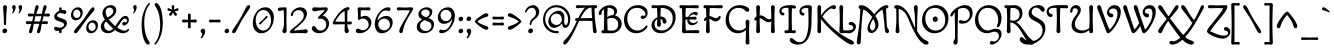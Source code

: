 SplineFontDB: 3.0
FontName: MacondoSwashCaps-Regular
FullName: Macondo Swash Caps
FamilyName: Macondo Swash Caps
Weight: Book
Copyright: Copyright (c) 1997 - 2011, John Vargas Beltran. (www.johnvargasbeltran.com|john.vargasbeltran@gmail.com), with Reserved Font Name "Macondo"
Version: 2.001
ItalicAngle: 0
UnderlinePosition: -50
UnderlineWidth: 50
Ascent: 800
Descent: 200
sfntRevision: 0x00020042
LayerCount: 2
Layer: 0 1 "Back"  1
Layer: 1 1 "Fore"  0
XUID: [1021 259 1248220900 3695471]
FSType: 0
OS2Version: 2
OS2_WeightWidthSlopeOnly: 0
OS2_UseTypoMetrics: 1
CreationTime: 1326325470
ModificationTime: 1326322698
PfmFamily: 17
TTFWeight: 400
TTFWidth: 5
LineGap: 0
VLineGap: 0
Panose: 2 0 0 0 0 0 0 0 0 0
OS2TypoAscent: 88
OS2TypoAOffset: 1
OS2TypoDescent: -92
OS2TypoDOffset: 1
OS2TypoLinegap: 0
OS2WinAscent: 0
OS2WinAOffset: 1
OS2WinDescent: 0
OS2WinDOffset: 1
HheadAscent: 0
HheadAOffset: 1
HheadDescent: 0
HheadDOffset: 1
OS2SubXSize: 700
OS2SubYSize: 650
OS2SubXOff: 0
OS2SubYOff: 140
OS2SupXSize: 700
OS2SupYSize: 650
OS2SupXOff: 0
OS2SupYOff: 477
OS2StrikeYSize: 50
OS2StrikeYPos: 250
OS2Vendor: 'PYRS'
OS2CodePages: 00000001.00000000
OS2UnicodeRanges: 00000023.00000000.00000000.00000000
Lookup: 258 0 0 "'kern' Horizontal Kerning in Latin lookup 0"  {"'kern' Horizontal Kerning in Latin lookup 0 subtable"  } ['kern' ('DFLT' <'dflt' > 'latn' <'dflt' > ) ]
DEI: 91125
TtTable: prep
PUSHW_1
 511
SCANCTRL
PUSHB_1
 4
SCANTYPE
EndTTInstrs
ShortTable: maxp 16
  1
  0
  247
  116
  5
  117
  4
  2
  0
  1
  1
  0
  64
  0
  2
  1
EndShort
LangName: 1033 "" "" "" "JohnVargasBeltran: Macondo Regular: 1997" "" "Version 2.001" "" "Macondo is a trademark of John Vargas Beltran." "John Vargas Beltran" "John Vargas Beltran" "" "" "www.johnvargasbeltran.com" "This Font Software is licensed under the SIL Open Font License, Version 1.1. This license is available with a FAQ at: http://scripts.sil.org/OFL" "http://scripts.sil.org/OFL" 
GaspTable: 1 65535 15 1
Encoding: UnicodeBmp
UnicodeInterp: none
NameList: Adobe Glyph List
DisplaySize: -24
AntiAlias: 1
FitToEm: 1
BeginChars: 65538 247

StartChar: .notdef
Encoding: 65536 -1 0
Width: 300
Flags: W
LayerCount: 2
EndChar

StartChar: .null
Encoding: 57344 57344 1
Width: 0
GlyphClass: 2
Flags: W
LayerCount: 2
EndChar

StartChar: nonmarkingreturn
Encoding: 65537 -1 2
Width: 333
GlyphClass: 2
Flags: W
LayerCount: 2
EndChar

StartChar: space
Encoding: 32 32 3
Width: 300
GlyphClass: 2
Flags: W
LayerCount: 2
EndChar

StartChar: exclam
Encoding: 33 33 4
Width: 239
GlyphClass: 2
Flags: W
LayerCount: 2
Fore
SplineSet
74.5 7.5 m 128,-1,1
 60 21 60 21 60 47.5 c 128,-1,2
 60 74 60 74 78.5 93.5 c 128,-1,3
 97 113 97 113 122.5 113 c 128,-1,4
 148 113 148 113 163.5 98.5 c 128,-1,5
 179 84 179 84 179 57.5 c 128,-1,6
 179 31 179 31 159.5 12.5 c 128,-1,7
 140 -6 140 -6 114.5 -6 c 128,-1,0
 89 -6 89 -6 74.5 7.5 c 128,-1,1
124 696 m 128,-1,9
 145 696 145 696 159 681 c 128,-1,10
 173 666 173 666 173 649 c 128,-1,11
 173 632 173 632 162 501 c 128,-1,12
 151 370 151 370 151 226 c 0,13,14
 151 214 151 214 143 205.5 c 128,-1,15
 135 197 135 197 124 197 c 128,-1,16
 113 197 113 197 105.5 205.5 c 128,-1,17
 98 214 98 214 98 226 c 0,18,19
 98 370 98 370 87 501 c 128,-1,20
 76 632 76 632 76 649 c 128,-1,21
 76 666 76 666 89.5 681 c 128,-1,8
 103 696 103 696 124 696 c 128,-1,9
EndSplineSet
EndChar

StartChar: quotedbl
Encoding: 34 34 5
Width: 353
GlyphClass: 2
Flags: W
LayerCount: 2
Fore
SplineSet
66 492 m 0,0,1
 56 492 56 492 56 503 c 0,2,3
 56 511 56 511 66 529.5 c 128,-1,4
 76 548 76 548 76 567 c 128,-1,5
 76 586 76 586 65.5 607 c 128,-1,6
 55 628 55 628 55 650 c 128,-1,7
 55 672 55 672 68 684 c 128,-1,8
 81 696 81 696 103 696 c 0,9,10
 141 696 141 696 141 648.5 c 128,-1,11
 141 601 141 601 113 546.5 c 128,-1,12
 85 492 85 492 66 492 c 0,0,1
226 492 m 0,13,14
 216 492 216 492 216 503 c 0,15,16
 216 511 216 511 226 529.5 c 128,-1,17
 236 548 236 548 236 567 c 128,-1,18
 236 586 236 586 225.5 607 c 128,-1,19
 215 628 215 628 215 650 c 128,-1,20
 215 672 215 672 228 684 c 128,-1,21
 241 696 241 696 263 696 c 0,22,23
 301 696 301 696 301 648.5 c 128,-1,24
 301 601 301 601 273 546.5 c 128,-1,25
 245 492 245 492 226 492 c 0,13,14
EndSplineSet
EndChar

StartChar: numbersign
Encoding: 35 35 6
Width: 693
GlyphClass: 2
Flags: W
LayerCount: 2
Fore
SplineSet
236 417 m 1,0,1
 136 412 136 412 134 412 c 0,2,3
 95 412 95 412 95 449 c 128,-1,4
 95 486 95 486 134 486 c 0,5,6
 140 486 140 486 248 480 c 1,7,-1
 256 520 l 2,8,9
 260 544 260 544 262.5 558 c 128,-1,10
 265 572 265 572 269 591 c 128,-1,11
 273 610 273 610 276 621.5 c 128,-1,12
 279 633 279 633 283 646.5 c 128,-1,13
 287 660 287 660 291.5 668 c 128,-1,14
 296 676 296 676 301 683 c 0,15,16
 310 696 310 696 326 696 c 0,17,18
 364 696 364 696 364 652 c 0,19,20
 364 630 364 630 340.5 571 c 128,-1,21
 317 512 317 512 306 478 c 1,22,-1
 371 478 l 2,23,24
 425 478 425 478 448 479 c 1,25,-1
 456 519 l 2,26,27
 460 543 460 543 462.5 557 c 128,-1,28
 465 571 465 571 469 590 c 128,-1,29
 473 609 473 609 476 620.5 c 128,-1,30
 479 632 479 632 483 646 c 128,-1,31
 487 660 487 660 491.5 667.5 c 128,-1,32
 496 675 496 675 501 682 c 0,33,34
 510 696 510 696 526 696 c 0,35,36
 564 696 564 696 564 652 c 0,37,38
 564 628 564 628 541 570.5 c 128,-1,39
 518 513 518 513 507 481 c 1,40,41
 602 486 602 486 609 486 c 0,42,43
 648 486 648 486 648 449 c 128,-1,44
 648 412 648 412 609 412 c 0,45,46
 603 412 603 412 487 418 c 1,47,48
 478 390 478 390 468 343 c 2,49,-1
 456 291 l 1,50,51
 556 296 556 296 559 296 c 0,52,53
 598 296 598 296 598 259 c 128,-1,54
 598 222 598 222 559 222 c 1,55,-1
 444 227 l 1,56,57
 432 165 432 165 428.5 142 c 128,-1,58
 425 119 425 119 421 98 c 128,-1,59
 417 77 417 77 414 65.5 c 128,-1,60
 411 54 411 54 407 40.5 c 128,-1,61
 403 27 403 27 398.5 20 c 128,-1,62
 394 13 394 13 389 6 c 0,63,64
 380 -6 380 -6 363 -6 c 0,65,66
 325 -6 325 -6 325 33 c 0,67,68
 325 49 325 49 331 67.5 c 128,-1,69
 337 86 337 86 353.5 133 c 128,-1,70
 370 180 370 180 385 229 c 1,71,72
 366 230 366 230 321 230 c 2,73,-1
 244 229 l 1,74,75
 232 165 232 165 228.5 142.5 c 128,-1,76
 225 120 225 120 221 99 c 128,-1,77
 217 78 217 78 214 66.5 c 128,-1,78
 211 55 211 55 207 41 c 128,-1,79
 203 27 203 27 198.5 20 c 128,-1,80
 194 13 194 13 189 6 c 0,81,82
 180 -6 180 -6 163 -6 c 0,83,84
 125 -6 125 -6 125 33 c 0,85,86
 125 49 125 49 130.5 67.5 c 128,-1,87
 136 86 136 86 153 132.5 c 128,-1,88
 170 179 170 179 185 227 c 1,89,90
 90 222 90 222 84 222 c 0,91,92
 45 222 45 222 45 259 c 128,-1,93
 45 296 45 296 84 296 c 0,94,95
 89 296 89 296 203 290 c 1,96,-1
 236 417 l 1,0,1
371 420 m 2,97,-1
 287 419 l 1,98,99
 260 315 260 315 256 288 c 1,100,-1
 321 288 l 2,101,102
 379 288 379 288 403 289 c 1,103,104
 421 355 421 355 424 366 c 128,-1,105
 427 377 427 377 436 419 c 1,106,107
 417 420 417 420 371 420 c 2,97,-1
EndSplineSet
EndChar

StartChar: dollar
Encoding: 36 36 7
Width: 423
GlyphClass: 2
Flags: W
LayerCount: 2
Fore
SplineSet
73 69 m 128,-1,1
 50 84 50 84 50 106.5 c 128,-1,2
 50 129 50 129 63.5 142.5 c 128,-1,3
 77 156 77 156 90.5 156 c 128,-1,4
 104 156 104 156 135 144 c 128,-1,5
 166 132 166 132 199.5 132 c 128,-1,6
 233 132 233 132 267 153.5 c 128,-1,7
 301 175 301 175 301 205.5 c 128,-1,8
 301 236 301 236 275.5 252.5 c 128,-1,9
 250 269 250 269 214 279.5 c 128,-1,10
 178 290 178 290 142 303 c 128,-1,11
 106 316 106 316 80.5 342 c 128,-1,12
 55 368 55 368 55 408.5 c 128,-1,13
 55 449 55 449 90.5 490 c 128,-1,14
 126 531 126 531 180 555 c 1,15,16
 179 573 179 573 179 598 c 0,17,18
 179 642 179 642 212 642 c 0,19,20
 225 642 225 642 233.5 632.5 c 128,-1,21
 242 623 242 623 242 608 c 2,22,-1
 242 573 l 1,23,24
 258 576 258 576 287 576 c 128,-1,25
 316 576 316 576 337.5 561.5 c 128,-1,26
 359 547 359 547 359 524 c 128,-1,27
 359 501 359 501 345.5 487.5 c 128,-1,28
 332 474 332 474 318.5 474 c 128,-1,29
 305 474 305 474 274 486 c 128,-1,30
 243 498 243 498 209.5 498 c 128,-1,31
 176 498 176 498 151.5 479.5 c 128,-1,32
 127 461 127 461 127 438 c 128,-1,33
 127 415 127 415 152.5 400.5 c 128,-1,34
 178 386 178 386 214 375.5 c 128,-1,35
 250 365 250 365 286 351.5 c 128,-1,36
 322 338 322 338 347.5 310 c 128,-1,37
 373 282 373 282 373 238.5 c 128,-1,38
 373 195 373 195 335 150 c 128,-1,39
 297 105 297 105 240 79 c 1,40,41
 241 60 241 60 241 36.5 c 128,-1,42
 241 13 241 13 232.5 3.5 c 128,-1,43
 224 -6 224 -6 210 -6 c 128,-1,44
 196 -6 196 -6 186.5 4 c 128,-1,45
 177 14 177 14 177 29 c 2,46,-1
 177 58 l 1,47,48
 157 54 157 54 126.5 54 c 128,-1,0
 96 54 96 54 73 69 c 128,-1,1
EndSplineSet
EndChar

StartChar: percent
Encoding: 37 37 8
Width: 773
GlyphClass: 2
Flags: W
LayerCount: 2
Fore
SplineSet
50 443 m 0,0,1
 50 524 50 524 100.5 583 c 128,-1,2
 151 642 151 642 226 642 c 0,3,4
 279 642 279 642 311 605 c 128,-1,5
 343 568 343 568 343 517 c 0,6,7
 343 435 343 435 292.5 376.5 c 128,-1,8
 242 318 242 318 167 318 c 0,9,10
 114 318 114 318 82 354.5 c 128,-1,11
 50 391 50 391 50 443 c 0,0,1
260 406.5 m 128,-1,13
 286 436 286 436 286 479.5 c 128,-1,14
 286 523 286 523 260 553.5 c 128,-1,15
 234 584 234 584 196.5 584 c 128,-1,16
 159 584 159 584 133 553.5 c 128,-1,17
 107 523 107 523 107 479.5 c 128,-1,18
 107 436 107 436 133 406.5 c 128,-1,19
 159 377 159 377 196.5 377 c 128,-1,12
 234 377 234 377 260 406.5 c 128,-1,13
430 119 m 0,20,21
 430 200 430 200 480.5 259 c 128,-1,22
 531 318 531 318 606 318 c 0,23,24
 659 318 659 318 691 281 c 128,-1,25
 723 244 723 244 723 193 c 0,26,27
 723 111 723 111 672.5 52.5 c 128,-1,28
 622 -6 622 -6 547 -6 c 0,29,30
 494 -6 494 -6 462 30.5 c 128,-1,31
 430 67 430 67 430 119 c 0,20,21
640 82.5 m 128,-1,33
 666 112 666 112 666 155.5 c 128,-1,34
 666 199 666 199 640 229.5 c 128,-1,35
 614 260 614 260 576.5 260 c 128,-1,36
 539 260 539 260 513 229.5 c 128,-1,37
 487 199 487 199 487 155.5 c 128,-1,38
 487 112 487 112 513 82.5 c 128,-1,39
 539 53 539 53 576.5 53 c 128,-1,32
 614 53 614 53 640 82.5 c 128,-1,33
638 598 m 0,40,41
 638 577 638 577 616.5 548.5 c 128,-1,42
 595 520 595 520 534.5 450 c 128,-1,43
 474 380 474 380 430.5 323 c 128,-1,44
 387 266 387 266 349 212 c 128,-1,45
 311 158 311 158 287.5 123 c 128,-1,46
 264 88 264 88 240 56 c 0,47,48
 194 -6 194 -6 163 -6 c 0,49,50
 125 -6 125 -6 125 33 c 0,51,52
 125 51 125 51 154.5 88.5 c 128,-1,53
 184 126 184 126 250.5 202.5 c 128,-1,54
 317 279 317 279 364 343 c 128,-1,55
 411 407 411 407 466.5 492 c 128,-1,56
 522 577 522 577 549.5 609.5 c 128,-1,57
 577 642 577 642 600 642 c 0,58,59
 638 642 638 642 638 598 c 0,40,41
EndSplineSet
EndChar

StartChar: ampersand
Encoding: 38 38 9
Width: 772
GlyphClass: 2
Flags: W
LayerCount: 2
Fore
SplineSet
199 -6 m 0,0,1
 124 -6 124 -6 72 40.5 c 128,-1,2
 20 87 20 87 20 168.5 c 128,-1,3
 20 250 20 250 121 335 c 1,4,5
 60 431 60 431 60 496 c 0,6,7
 60 583 60 583 124.5 639.5 c 128,-1,8
 189 696 189 696 268 696 c 0,9,10
 322 696 322 696 364.5 664 c 128,-1,11
 407 632 407 632 407 570 c 0,12,13
 407 480 407 480 322 411 c 0,14,15
 285 380 285 380 222 340 c 1,16,17
 284 255 284 255 381 174 c 1,18,19
 398 196 398 196 428.5 240.5 c 128,-1,20
 459 285 459 285 479 311.5 c 128,-1,21
 499 338 499 338 526 368 c 0,22,23
 581 429 581 429 637 429 c 0,24,25
 672 429 672 429 696.5 399.5 c 128,-1,26
 721 370 721 370 721 331 c 0,27,28
 721 271 721 271 679 229 c 128,-1,29
 637 187 637 187 601 187 c 0,30,31
 583 187 583 187 570.5 199 c 128,-1,32
 558 211 558 211 558 230 c 128,-1,33
 558 249 558 249 572 264 c 128,-1,34
 586 279 586 279 599 279 c 128,-1,35
 612 279 612 279 622 272 c 128,-1,36
 632 265 632 265 643 265 c 128,-1,37
 654 265 654 265 665 278.5 c 128,-1,38
 676 292 676 292 676 310 c 128,-1,39
 676 328 676 328 661.5 344.5 c 128,-1,40
 647 361 647 361 619.5 361 c 128,-1,41
 592 361 592 361 565.5 331.5 c 128,-1,42
 539 302 539 302 497 236 c 128,-1,43
 455 170 455 170 430 138 c 1,44,45
 548 57 548 57 617 57 c 0,46,47
 643 57 643 57 659 68.5 c 128,-1,48
 675 80 675 80 686 91 c 128,-1,49
 697 102 697 102 707 102 c 128,-1,50
 717 102 717 102 722 96 c 128,-1,51
 727 90 727 90 727 80.5 c 128,-1,52
 727 71 727 71 709.5 51 c 128,-1,53
 692 31 692 31 653.5 12.5 c 128,-1,54
 615 -6 615 -6 568 -6 c 0,55,56
 488 -6 488 -6 375 74 c 1,57,58
 292 -6 292 -6 199 -6 c 0,0,1
332 532 m 0,59,60
 332 584 332 584 304 610 c 128,-1,61
 276 636 276 636 237 636 c 128,-1,62
 198 636 198 636 169.5 606 c 128,-1,63
 141 576 141 576 141 534 c 0,64,65
 141 469 141 469 189 385 c 1,66,67
 237 416 237 416 261 433 c 128,-1,68
 285 450 285 450 308.5 478 c 128,-1,69
 332 506 332 506 332 532 c 0,59,60
102 197 m 0,70,71
 102 134 102 134 140.5 95 c 128,-1,72
 179 56 179 56 228.5 56 c 128,-1,73
 278 56 278 56 329 110 c 1,74,75
 235 187 235 187 155 289 c 1,76,77
 102 243 102 243 102 197 c 0,70,71
EndSplineSet
EndChar

StartChar: quotesingle
Encoding: 39 39 10
Width: 193
GlyphClass: 2
Flags: W
LayerCount: 2
Fore
SplineSet
66 492 m 0,0,1
 56 492 56 492 56 503 c 0,2,3
 56 511 56 511 66 529.5 c 128,-1,4
 76 548 76 548 76 567 c 128,-1,5
 76 586 76 586 65.5 607 c 128,-1,6
 55 628 55 628 55 650 c 128,-1,7
 55 672 55 672 68 684 c 128,-1,8
 81 696 81 696 103 696 c 0,9,10
 141 696 141 696 141 648.5 c 128,-1,11
 141 601 141 601 113 546.5 c 128,-1,12
 85 492 85 492 66 492 c 0,0,1
EndSplineSet
EndChar

StartChar: parenleft
Encoding: 40 40 11
Width: 340
GlyphClass: 2
Flags: W
LayerCount: 2
Fore
SplineSet
258 750 m 0,0,1
 275 750 275 750 275 734 c 0,2,3
 275 727 275 727 267 717 c 0,4,5
 232 674 232 674 205 622.5 c 128,-1,6
 178 571 178 571 154.5 475 c 128,-1,7
 131 379 131 379 131 274 c 0,8,9
 131 -27 131 -27 238 -188 c 1,10,11
 267 -229 267 -229 267 -248 c 128,-1,12
 267 -267 267 -267 257.5 -278.5 c 128,-1,13
 248 -290 248 -290 232 -290 c 0,14,15
 167 -290 167 -290 116 -147 c 128,-1,16
 65 -4 65 -4 65 216 c 0,17,18
 65 305 65 305 81.5 392 c 128,-1,19
 98 479 98 479 122.5 541.5 c 128,-1,20
 147 604 147 604 174 652.5 c 128,-1,21
 201 701 201 701 223.5 725.5 c 128,-1,22
 246 750 246 750 258 750 c 0,0,1
EndSplineSet
EndChar

StartChar: parenright
Encoding: 41 41 12
Width: 320
GlyphClass: 2
Flags: W
LayerCount: 2
Fore
SplineSet
52 -291 m 0,0,1
 35 -291 35 -291 35 -275 c 0,2,3
 35 -268 35 -268 43 -258 c 0,4,5
 78 -214 78 -214 105 -163 c 128,-1,6
 132 -112 132 -112 155.5 -16 c 128,-1,7
 179 80 179 80 179 185 c 0,8,9
 179 486 179 486 72 647 c 1,10,11
 43 688 43 688 43 707 c 128,-1,12
 43 726 43 726 52.5 737.5 c 128,-1,13
 62 749 62 749 78 749 c 0,14,15
 143 749 143 749 194 606 c 128,-1,16
 245 463 245 463 245 243 c 0,17,18
 245 154 245 154 228.5 67 c 128,-1,19
 212 -20 212 -20 187.5 -82.5 c 128,-1,20
 163 -145 163 -145 136 -193.5 c 128,-1,21
 109 -242 109 -242 86.5 -266.5 c 128,-1,22
 64 -291 64 -291 52 -291 c 0,0,1
EndSplineSet
EndChar

StartChar: asterisk
Encoding: 42 42 13
Width: 349
GlyphClass: 2
Flags: W
LayerCount: 2
Fore
SplineSet
111 430 m 0,0,1
 97 430 97 430 86.5 440 c 128,-1,2
 76 450 76 450 76 458.5 c 128,-1,3
 76 467 76 467 77 470.5 c 128,-1,4
 78 474 78 474 80 477.5 c 128,-1,5
 82 481 82 481 84 484.5 c 128,-1,6
 86 488 86 488 90 493 c 128,-1,7
 94 498 94 498 98 502 c 0,8,9
 118 522 118 522 138 542 c 1,10,11
 130 544 130 544 112.5 546.5 c 128,-1,12
 95 549 95 549 84.5 551 c 128,-1,13
 74 553 74 553 62 558 c 0,14,15
 36 567 36 567 36 587 c 0,16,17
 36 599 36 599 44 609.5 c 128,-1,18
 52 620 52 620 65 620 c 128,-1,19
 78 620 78 620 107.5 603.5 c 128,-1,20
 137 587 137 587 151 582 c 1,21,22
 142 651 142 651 142 657 c 0,23,24
 142 696 142 696 175 696 c 128,-1,25
 208 696 208 696 208 657 c 0,26,27
 208 651 208 651 199 582 c 1,28,29
 213 587 213 587 242.5 603.5 c 128,-1,30
 272 620 272 620 285 620 c 128,-1,31
 298 620 298 620 306 609.5 c 128,-1,32
 314 599 314 599 314 588 c 128,-1,33
 314 577 314 577 307.5 569.5 c 128,-1,34
 301 562 301 562 288.5 557.5 c 128,-1,35
 276 553 276 553 265.5 551 c 128,-1,36
 255 549 255 549 237.5 546.5 c 128,-1,37
 220 544 220 544 212 542 c 1,38,39
 232 522 232 522 244 510 c 128,-1,40
 256 498 256 498 260 493 c 128,-1,41
 264 488 264 488 266 484.5 c 128,-1,42
 268 481 268 481 270 478 c 0,43,44
 274 470 274 470 274 460 c 128,-1,45
 274 450 274 450 263.5 440 c 128,-1,46
 253 430 253 430 239 430 c 0,47,48
 209 430 209 430 175 517 c 1,49,50
 141 430 141 430 111 430 c 0,0,1
EndSplineSet
EndChar

StartChar: plus
Encoding: 43 43 14
Width: 470
GlyphClass: 2
Flags: W
LayerCount: 2
Fore
SplineSet
202 268 m 1,0,-1
 86 263 l 2,1,2
 70 263 70 263 60 273.5 c 128,-1,3
 50 284 50 284 50 300 c 128,-1,4
 50 316 50 316 60 326 c 128,-1,5
 70 336 70 336 86 336 c 2,6,-1
 202 330 l 1,7,-1
 197 449 l 2,8,9
 197 465 197 465 207 475 c 128,-1,10
 217 485 217 485 233 485 c 128,-1,11
 249 485 249 485 259.5 475 c 128,-1,12
 270 465 270 465 270 449 c 2,13,-1
 265 330 l 1,14,15
 265 330 265 330 384 336 c 0,16,17
 400 336 400 336 410 326 c 128,-1,18
 420 316 420 316 420 300 c 128,-1,19
 420 284 420 284 410 273.5 c 128,-1,20
 400 263 400 263 384 263 c 2,21,-1
 265 268 l 1,22,-1
 270 151 l 2,23,24
 270 135 270 135 259.5 125 c 128,-1,25
 249 115 249 115 233 115 c 128,-1,26
 217 115 217 115 207 125 c 128,-1,27
 197 135 197 135 197 151 c 2,28,-1
 202 268 l 1,0,-1
EndSplineSet
EndChar

StartChar: comma
Encoding: 44 44 15
Width: 194
GlyphClass: 2
Flags: W
LayerCount: 2
Fore
SplineSet
55 -133 m 0,0,1
 41 -133 41 -133 41 -118 c 0,2,3
 41 -107 41 -107 61 -83 c 128,-1,4
 81 -59 81 -59 81 -35.5 c 128,-1,5
 81 -12 81 -12 60.5 9.5 c 128,-1,6
 40 31 40 31 40 52.5 c 128,-1,7
 40 74 40 74 58 90.5 c 128,-1,8
 76 107 76 107 99.5 107 c 128,-1,9
 123 107 123 107 138.5 93 c 128,-1,10
 154 79 154 79 154 35.5 c 128,-1,11
 154 -8 154 -8 117 -70.5 c 128,-1,12
 80 -133 80 -133 55 -133 c 0,0,1
EndSplineSet
EndChar

StartChar: hyphen
Encoding: 45 45 16
Width: 390
GlyphClass: 2
Flags: W
LayerCount: 2
Fore
SplineSet
195 330 m 128,-1,1
 234 330 234 330 266.5 333 c 128,-1,2
 299 336 299 336 309.5 336 c 128,-1,3
 320 336 320 336 330 326 c 128,-1,4
 340 316 340 316 340 300 c 128,-1,5
 340 284 340 284 330 273.5 c 128,-1,6
 320 263 320 263 309.5 263 c 128,-1,7
 299 263 299 263 266.5 265.5 c 128,-1,8
 234 268 234 268 195 268 c 128,-1,9
 156 268 156 268 123.5 265.5 c 128,-1,10
 91 263 91 263 80.5 263 c 128,-1,11
 70 263 70 263 60 273.5 c 128,-1,12
 50 284 50 284 50 300 c 128,-1,13
 50 316 50 316 60 326 c 128,-1,14
 70 336 70 336 80.5 336 c 128,-1,15
 91 336 91 336 123.5 333 c 128,-1,0
 156 330 156 330 195 330 c 128,-1,1
EndSplineSet
EndChar

StartChar: period
Encoding: 46 46 17
Width: 193
GlyphClass: 2
Flags: W
LayerCount: 2
Fore
SplineSet
54 7 m 128,-1,1
 40 20 40 20 40 45.5 c 128,-1,2
 40 71 40 71 57.5 89 c 128,-1,3
 75 107 75 107 99.5 107 c 128,-1,4
 124 107 124 107 138.5 93.5 c 128,-1,5
 153 80 153 80 153 54.5 c 128,-1,6
 153 29 153 29 135 11.5 c 128,-1,7
 117 -6 117 -6 92.5 -6 c 128,-1,0
 68 -6 68 -6 54 7 c 128,-1,1
EndSplineSet
EndChar

StartChar: slash
Encoding: 47 47 18
Width: 496
GlyphClass: 2
Flags: W
LayerCount: 2
Fore
SplineSet
67 -6 m 0,0,1
 29 -6 29 -6 29 33 c 0,2,3
 29 53 29 53 51 88.5 c 128,-1,4
 73 124 73 124 130 207 c 128,-1,5
 187 290 187 290 225.5 355.5 c 128,-1,6
 264 421 264 421 292.5 476 c 128,-1,7
 321 531 321 531 338.5 566.5 c 128,-1,8
 356 602 356 602 374 634 c 0,9,10
 409 696 409 696 440 696 c 0,11,12
 478 696 478 696 478 657 c 0,13,14
 478 637 478 637 456 601.5 c 128,-1,15
 434 566 434 566 377 483 c 128,-1,16
 320 400 320 400 281.5 334.5 c 128,-1,17
 243 269 243 269 214.5 214 c 128,-1,18
 186 159 186 159 168.5 123.5 c 128,-1,19
 151 88 151 88 133 56 c 0,20,21
 98 -6 98 -6 67 -6 c 0,0,1
EndSplineSet
EndChar

StartChar: zero
Encoding: 48 48 19
Width: 617
GlyphClass: 2
Flags: W
LayerCount: 2
Fore
SplineSet
45 244 m 0,0,1
 45 408 45 408 136.5 525 c 128,-1,2
 228 642 228 642 367 642 c 0,3,4
 458 642 458 642 515 568 c 128,-1,5
 572 494 572 494 572 392 c 0,6,7
 572 228 572 228 480.5 111 c 128,-1,8
 389 -6 389 -6 250 -6 c 0,9,10
 159 -6 159 -6 102 68 c 128,-1,11
 45 142 45 142 45 244 c 0,0,1
500 317 m 128,-1,13
 500 425 500 425 445.5 500.5 c 128,-1,14
 391 576 391 576 309 576 c 128,-1,15
 227 576 227 576 172 500.5 c 128,-1,16
 117 425 117 425 117 317 c 128,-1,17
 117 209 117 209 171.5 135.5 c 128,-1,18
 226 62 226 62 308.5 62 c 128,-1,19
 391 62 391 62 445.5 135.5 c 128,-1,12
 500 209 500 209 500 317 c 128,-1,13
201 237 m 0,20,21
 201 255 201 255 223 270 c 0,22,23
 277 305 277 305 340 380 c 0,24,25
 362 407 362 407 372.5 417 c 128,-1,26
 383 427 383 427 392 427 c 0,27,28
 417 427 417 427 417 403 c 0,29,30
 417 385 417 385 395 370 c 0,31,32
 341 335 341 335 278 260 c 0,33,34
 256 233 256 233 245.5 223 c 128,-1,35
 235 213 235 213 226 213 c 0,36,37
 201 213 201 213 201 237 c 0,20,21
EndSplineSet
EndChar

StartChar: one
Encoding: 49 49 20
Width: 312
GlyphClass: 2
Flags: W
LayerCount: 2
Fore
SplineSet
265 607 m 2,0,-1
 261 331 l 1,1,2
 261 242 261 242 264 161 c 128,-1,3
 267 80 267 80 267 58.5 c 128,-1,4
 267 37 267 37 252.5 15.5 c 128,-1,5
 238 -6 238 -6 214 -6 c 128,-1,6
 190 -6 190 -6 175 10.5 c 128,-1,7
 160 27 160 27 160 48 c 128,-1,8
 160 69 160 69 174.5 97 c 128,-1,9
 189 125 189 125 194 155.5 c 128,-1,10
 199 186 199 186 199 343 c 128,-1,11
 199 500 199 500 193 559 c 0,12,13
 191 573 191 573 175.5 573 c 128,-1,14
 160 573 160 573 131 560.5 c 128,-1,15
 102 548 102 548 87 548 c 128,-1,16
 72 548 72 548 58.5 560 c 128,-1,17
 45 572 45 572 45 592 c 128,-1,18
 45 612 45 612 59.5 624 c 128,-1,19
 74 636 74 636 92 636 c 2,20,-1
 226 642 l 1,21,22
 265 642 265 642 265 607 c 2,0,-1
EndSplineSet
EndChar

StartChar: two
Encoding: 50 50 21
Width: 539
GlyphClass: 2
Flags: W
LayerCount: 2
Fore
SplineSet
45 25 m 0,0,1
 45 57 45 57 91 92 c 0,2,3
 270 225 270 225 350 322 c 0,4,5
 394 375 394 375 394 435.5 c 128,-1,6
 394 496 394 496 358 533.5 c 128,-1,7
 322 571 322 571 263.5 571 c 128,-1,8
 205 571 205 571 164 532 c 128,-1,9
 123 493 123 493 123 450 c 0,10,11
 123 439 123 439 114.5 430 c 128,-1,12
 106 421 106 421 95.5 421 c 128,-1,13
 85 421 85 421 78 429.5 c 128,-1,14
 71 438 71 438 71 450 c 0,15,16
 71 520 71 520 148 581 c 128,-1,17
 225 642 225 642 303.5 642 c 128,-1,18
 382 642 382 642 427.5 598 c 128,-1,19
 473 554 473 554 473 492 c 0,20,21
 473 382 473 382 370 276 c 0,22,23
 305 209 305 209 174 99 c 1,24,-1
 133 64 l 1,25,26
 245 66 245 66 340 79.5 c 128,-1,27
 435 93 435 93 448.5 93 c 128,-1,28
 462 93 462 93 478 80.5 c 128,-1,29
 494 68 494 68 494 45.5 c 128,-1,30
 494 23 494 23 479 8.5 c 128,-1,31
 464 -6 464 -6 444 -6 c 128,-1,32
 424 -6 424 -6 368 -3 c 128,-1,33
 312 0 312 0 258 0 c 128,-1,34
 204 0 204 0 152.5 -3 c 128,-1,35
 101 -6 101 -6 86 -6 c 128,-1,36
 71 -6 71 -6 58 3 c 128,-1,37
 45 12 45 12 45 25 c 0,0,1
EndSplineSet
EndChar

StartChar: three
Encoding: 51 51 22
Width: 521
GlyphClass: 2
Flags: W
LayerCount: 2
Fore
SplineSet
268 358 m 1,0,-1
 223 353 l 1,1,2
 213 353 213 353 206.5 360.5 c 128,-1,3
 200 368 200 368 200 382 c 128,-1,4
 200 396 200 396 225 419 c 0,5,6
 331 518 331 518 368 572 c 1,7,8
 275 572 275 572 202 557.5 c 128,-1,9
 129 543 129 543 108 543 c 128,-1,10
 87 543 87 543 71 555.5 c 128,-1,11
 55 568 55 568 55 590.5 c 128,-1,12
 55 613 55 613 70 627.5 c 128,-1,13
 85 642 85 642 105.5 642 c 128,-1,14
 126 642 126 642 168 639 c 128,-1,15
 210 636 210 636 258 636 c 1,16,-1
 401 642 l 2,17,18
 418 642 418 642 431 630.5 c 128,-1,19
 444 619 444 619 444 597 c 0,20,21
 444 553 444 553 317 434 c 1,22,23
 381 423 381 423 428.5 366.5 c 128,-1,24
 476 310 476 310 476 240 c 0,25,26
 476 136 476 136 404.5 65 c 128,-1,27
 333 -6 333 -6 229 -6 c 0,28,29
 154 -6 154 -6 99.5 32.5 c 128,-1,30
 45 71 45 71 45 116 c 0,31,32
 45 140 45 140 59.5 157.5 c 128,-1,33
 74 175 74 175 95.5 175 c 128,-1,34
 117 175 117 175 133.5 157 c 128,-1,35
 150 139 150 139 161.5 118 c 128,-1,36
 173 97 173 97 200 79 c 128,-1,37
 227 61 227 61 266 61 c 0,38,39
 321 61 321 61 363.5 102.5 c 128,-1,40
 406 144 406 144 406 216 c 0,41,42
 406 253 406 253 389.5 282.5 c 128,-1,43
 373 312 373 312 350 328 c 1,44,45
 303 358 303 358 268 358 c 1,0,-1
EndSplineSet
EndChar

StartChar: four
Encoding: 52 52 23
Width: 566
GlyphClass: 2
Flags: W
LayerCount: 2
Fore
SplineSet
308 219 m 1,0,-1
 81 214 l 2,1,2
 65 214 65 214 55 224.5 c 128,-1,3
 45 235 45 235 45 255.5 c 128,-1,4
 45 276 45 276 93.5 354 c 128,-1,5
 142 432 142 432 195 496 c 128,-1,6
 248 560 248 560 310.5 603 c 128,-1,7
 373 646 373 646 423 646 c 0,8,9
 463 646 463 646 463 610 c 0,10,11
 463 592 463 592 451 579.5 c 128,-1,12
 439 567 439 567 420 567 c 2,13,-1
 412 567 l 1,14,15
 407 504 407 504 407 331 c 2,16,-1
 407 283 l 1,17,18
 479 287 479 287 490 287 c 128,-1,19
 501 287 501 287 511 277 c 128,-1,20
 521 267 521 267 521 251 c 128,-1,21
 521 235 521 235 511 224.5 c 128,-1,22
 501 214 501 214 485 214 c 2,23,-1
 408 217 l 1,24,25
 410 165 410 165 413.5 145 c 128,-1,26
 417 125 417 125 431.5 97 c 128,-1,27
 446 69 446 69 446 48 c 128,-1,28
 446 27 446 27 431 10.5 c 128,-1,29
 416 -6 416 -6 392 -6 c 128,-1,30
 368 -6 368 -6 353.5 15.5 c 128,-1,31
 339 37 339 37 339 67 c 2,32,-1
 344 219 l 1,33,-1
 308 219 l 1,0,-1
106 286 m 1,34,-1
 308 281 l 1,35,-1
 345 281 l 1,36,-1
 345 331 l 2,37,38
 345 409 345 409 341 549 c 1,39,40
 220 494 220 494 106 286 c 1,34,-1
EndSplineSet
EndChar

StartChar: five
Encoding: 53 53 24
Width: 480
GlyphClass: 2
Flags: W
LayerCount: 2
Fore
SplineSet
169 565 m 1,0,1
 169 565 169 565 168 528 c 0,2,3
 168 512 168 512 168 465.5 c 128,-1,4
 168 419 168 419 172 395 c 1,5,6
 213 429 213 429 276.5 429 c 128,-1,7
 340 429 340 429 387.5 381.5 c 128,-1,8
 435 334 435 334 435 266 c 0,9,10
 435 160 435 160 343.5 77 c 128,-1,11
 252 -6 252 -6 133 -6 c 0,12,13
 94 -6 94 -6 69.5 8.5 c 128,-1,14
 45 23 45 23 45 49 c 128,-1,15
 45 75 45 75 62 92 c 128,-1,16
 79 109 79 109 99 109 c 128,-1,17
 119 109 119 109 152.5 89.5 c 128,-1,18
 186 70 186 70 213 70 c 0,19,20
 279 70 279 70 322.5 112 c 128,-1,21
 366 154 366 154 366 214.5 c 128,-1,22
 366 275 366 275 323 317.5 c 128,-1,23
 280 360 280 360 220 360 c 0,24,25
 189 360 189 360 160 344 c 128,-1,26
 131 328 131 328 121.5 328 c 128,-1,27
 112 328 112 328 104.5 335.5 c 128,-1,28
 97 343 97 343 97 354 c 2,29,-1
 100 476 l 2,30,31
 100 514 100 514 95.5 554 c 128,-1,32
 91 594 91 594 91 607.5 c 128,-1,33
 91 621 91 621 105.5 631.5 c 128,-1,34
 120 642 120 642 139 642 c 2,35,-1
 254 636 l 1,36,-1
 370 642 l 2,37,38
 386 642 386 642 398.5 631.5 c 128,-1,39
 411 621 411 621 411 603 c 128,-1,40
 411 585 411 585 398.5 574.5 c 128,-1,41
 386 564 386 564 370 564 c 2,42,-1
 254 570 l 1,43,44
 226 570 226 570 169 565 c 1,0,1
EndSplineSet
EndChar

StartChar: six
Encoding: 54 54 25
Width: 538
GlyphClass: 2
Flags: W
LayerCount: 2
Fore
SplineSet
278 67 m 128,-1,1
 339 67 339 67 381.5 109.5 c 128,-1,2
 424 152 424 152 424 213 c 128,-1,3
 424 274 424 274 381.5 316.5 c 128,-1,4
 339 359 339 359 278 359 c 128,-1,5
 217 359 217 359 174.5 316.5 c 128,-1,6
 132 274 132 274 132 213 c 128,-1,7
 132 152 132 152 174.5 109.5 c 128,-1,0
 217 67 217 67 278 67 c 128,-1,1
424 564 m 128,-1,9
 410 550 410 550 396.5 550 c 128,-1,10
 383 550 383 550 362 557 c 128,-1,11
 341 564 341 564 317 564 c 0,12,13
 241 564 241 564 180 479 c 128,-1,14
 119 394 119 394 114 302 c 1,15,16
 143 353 143 353 205.5 390 c 128,-1,17
 268 427 268 427 333.5 427 c 128,-1,18
 399 427 399 427 445.5 381 c 128,-1,19
 492 335 492 335 492 268 c 0,20,21
 492 158 492 158 408 76 c 128,-1,22
 324 -6 324 -6 216 -6 c 0,23,24
 133 -6 133 -6 89 61 c 128,-1,25
 45 128 45 128 45 223.5 c 128,-1,26
 45 319 45 319 91.5 415 c 128,-1,27
 138 511 138 511 217.5 576.5 c 128,-1,28
 297 642 297 642 381 642 c 0,29,30
 408 642 408 642 423 630 c 128,-1,31
 438 618 438 618 438 598 c 128,-1,8
 438 578 438 578 424 564 c 128,-1,9
EndSplineSet
EndChar

StartChar: seven
Encoding: 55 55 26
Width: 496
GlyphClass: 2
Flags: W
LayerCount: 2
Fore
SplineSet
248 636 m 1,0,-1
 410 642 l 1,1,2
 451 642 451 642 451 603 c 0,3,4
 451 586 451 586 431.5 554 c 128,-1,5
 412 522 412 522 367 450.5 c 128,-1,6
 322 379 322 379 281 300 c 0,7,8
 218 176 218 176 195 41 c 0,9,10
 192 23 192 23 180 8.5 c 128,-1,11
 168 -6 168 -6 150 -6 c 128,-1,12
 132 -6 132 -6 119.5 8.5 c 128,-1,13
 107 23 107 23 107 50.5 c 128,-1,14
 107 78 107 78 132.5 133.5 c 128,-1,15
 158 189 158 189 203.5 267.5 c 128,-1,16
 249 346 249 346 284 402 c 1,17,18
 355 520 355 520 373 565 c 1,19,-1
 248 570 l 1,20,-1
 86 564 l 2,21,22
 70 564 70 564 57.5 574.5 c 128,-1,23
 45 585 45 585 45 603 c 128,-1,24
 45 621 45 621 57.5 631.5 c 128,-1,25
 70 642 70 642 86 642 c 2,26,27
 86 642 86 642 248 636 c 1,0,-1
EndSplineSet
EndChar

StartChar: eight
Encoding: 56 56 27
Width: 521
GlyphClass: 2
Flags: W
LayerCount: 2
Fore
SplineSet
293 642 m 0,0,1
 347 642 347 642 389.5 613.5 c 128,-1,2
 432 585 432 585 432 530 c 0,3,4
 432 437 432 437 334 375 c 1,5,6
 401 349 401 349 438.5 314 c 128,-1,7
 476 279 476 279 476 215 c 0,8,9
 476 122 476 122 403.5 58 c 128,-1,10
 331 -6 331 -6 224 -6 c 0,11,12
 149 -6 149 -6 97 36.5 c 128,-1,13
 45 79 45 79 45 148.5 c 128,-1,14
 45 218 45 218 81 261 c 128,-1,15
 117 304 117 304 180 340 c 1,16,17
 135 361 135 361 110 390.5 c 128,-1,18
 85 420 85 420 85 466 c 0,19,20
 85 543 85 543 149.5 592.5 c 128,-1,21
 214 642 214 642 293 642 c 0,0,1
411 182 m 0,22,23
 411 207 411 207 399.5 228 c 128,-1,24
 388 249 388 249 375 261 c 128,-1,25
 362 273 362 273 332 286 c 1,26,27
 294 304 294 304 234 321 c 1,28,29
 182 292 182 292 154.5 260.5 c 128,-1,30
 127 229 127 229 127 176 c 128,-1,31
 127 123 127 123 171.5 86.5 c 128,-1,32
 216 50 216 50 272.5 50 c 128,-1,33
 329 50 329 50 370 88.5 c 128,-1,34
 411 127 411 127 411 182 c 0,22,23
336 563.5 m 128,-1,36
 305 587 305 587 261.5 587 c 128,-1,37
 218 587 218 587 187 562 c 128,-1,38
 156 537 156 537 156 504 c 128,-1,39
 156 471 156 471 175.5 450 c 128,-1,40
 195 429 195 429 217.5 418.5 c 128,-1,41
 240 408 240 408 282 393 c 1,42,43
 323 416 323 416 345 439 c 128,-1,44
 367 462 367 462 367 492 c 0,45,35
 367 540 367 540 336 563.5 c 128,-1,36
EndSplineSet
EndChar

StartChar: nine
Encoding: 57 57 28
Width: 517
GlyphClass: 2
Flags: W
LayerCount: 2
Fore
SplineSet
249 579 m 128,-1,1
 192 579 192 579 152.5 539.5 c 128,-1,2
 113 500 113 500 113 442.5 c 128,-1,3
 113 385 113 385 153 341 c 128,-1,4
 193 297 193 297 249 297 c 128,-1,5
 305 297 305 297 345 341 c 128,-1,6
 385 385 385 385 385 442.5 c 128,-1,7
 385 500 385 500 345.5 539.5 c 128,-1,0
 306 579 306 579 249 579 c 128,-1,1
93 72 m 128,-1,9
 107 86 107 86 120.5 86 c 128,-1,10
 134 86 134 86 155 79 c 128,-1,11
 176 72 176 72 200 72 c 0,12,13
 275 72 275 72 336.5 166 c 128,-1,14
 398 260 398 260 403 354 c 1,15,16
 383 303 383 303 322 266 c 128,-1,17
 261 229 261 229 197.5 229 c 128,-1,18
 134 229 134 229 89.5 273.5 c 128,-1,19
 45 318 45 318 45 383 c 0,20,21
 45 492 45 492 122 567 c 128,-1,22
 199 642 199 642 301 642 c 0,23,24
 379 642 379 642 425.5 582.5 c 128,-1,25
 472 523 472 523 472 427.5 c 128,-1,26
 472 332 472 332 425.5 231.5 c 128,-1,27
 379 131 379 131 299.5 62.5 c 128,-1,28
 220 -6 220 -6 136 -6 c 0,29,30
 109 -6 109 -6 94 6 c 128,-1,31
 79 18 79 18 79 38 c 128,-1,8
 79 58 79 58 93 72 c 128,-1,9
EndSplineSet
EndChar

StartChar: colon
Encoding: 58 58 29
Width: 193
GlyphClass: 2
Flags: W
LayerCount: 2
Fore
Refer: 17 46 N 1 0 0 1 0 0 2
Refer: 17 46 N 1 0 0 1 0 306 2
EndChar

StartChar: semicolon
Encoding: 59 59 30
Width: 194
GlyphClass: 2
Flags: W
LayerCount: 2
Fore
SplineSet
54 313 m 128,-1,1
 40 326 40 326 40 351.5 c 128,-1,2
 40 377 40 377 57.5 395 c 128,-1,3
 75 413 75 413 99.5 413 c 128,-1,4
 124 413 124 413 138.5 399.5 c 128,-1,5
 153 386 153 386 153 360.5 c 128,-1,6
 153 335 153 335 135 317.5 c 128,-1,7
 117 300 117 300 92.5 300 c 128,-1,0
 68 300 68 300 54 313 c 128,-1,1
55 -133 m 0,8,9
 41 -133 41 -133 41 -118 c 0,10,11
 41 -107 41 -107 61 -83 c 128,-1,12
 81 -59 81 -59 81 -35.5 c 128,-1,13
 81 -12 81 -12 60.5 9.5 c 128,-1,14
 40 31 40 31 40 52.5 c 128,-1,15
 40 74 40 74 58 90.5 c 128,-1,16
 76 107 76 107 99.5 107 c 128,-1,17
 123 107 123 107 138.5 93 c 128,-1,18
 154 79 154 79 154 35.5 c 128,-1,19
 154 -8 154 -8 117 -70.5 c 128,-1,20
 80 -133 80 -133 55 -133 c 0,8,9
EndSplineSet
EndChar

StartChar: less
Encoding: 60 60 31
Width: 429
GlyphClass: 2
Flags: W
LayerCount: 2
Fore
SplineSet
232.5 452 m 128,-1,1
 301 494 301 494 327.5 494 c 128,-1,2
 354 494 354 494 369 482 c 128,-1,3
 384 470 384 470 384 450 c 0,4,5
 384 416 384 416 332 401 c 0,6,7
 183 358 183 358 109 288 c 1,8,9
 183 218 183 218 332 175 c 0,10,11
 384 160 384 160 384 126 c 0,12,13
 384 106 384 106 369 94 c 128,-1,14
 354 82 354 82 327.5 82 c 128,-1,15
 301 82 301 82 232.5 124 c 128,-1,16
 164 166 164 166 106 216 c 128,-1,17
 48 266 48 266 45 288 c 1,18,19
 48 310 48 310 106 360 c 128,-1,0
 164 410 164 410 232.5 452 c 128,-1,1
EndSplineSet
EndChar

StartChar: equal
Encoding: 61 61 32
Width: 410
GlyphClass: 2
Flags: W
LayerCount: 2
Fore
SplineSet
205 405 m 128,-1,1
 244 405 244 405 276.5 408 c 128,-1,2
 309 411 309 411 319.5 411 c 128,-1,3
 330 411 330 411 340 401 c 128,-1,4
 350 391 350 391 350 375 c 128,-1,5
 350 359 350 359 340 348.5 c 128,-1,6
 330 338 330 338 319.5 338 c 128,-1,7
 309 338 309 338 276.5 340.5 c 128,-1,8
 244 343 244 343 205 343 c 128,-1,9
 166 343 166 343 133.5 340.5 c 128,-1,10
 101 338 101 338 90.5 338 c 128,-1,11
 80 338 80 338 70 348.5 c 128,-1,12
 60 359 60 359 60 375 c 128,-1,13
 60 391 60 391 70 401 c 128,-1,14
 80 411 80 411 90.5 411 c 128,-1,15
 101 411 101 411 133.5 408 c 128,-1,0
 166 405 166 405 205 405 c 128,-1,1
205 255 m 128,-1,17
 244 255 244 255 276.5 258 c 128,-1,18
 309 261 309 261 319.5 261 c 128,-1,19
 330 261 330 261 340 251 c 128,-1,20
 350 241 350 241 350 225 c 128,-1,21
 350 209 350 209 340 198.5 c 128,-1,22
 330 188 330 188 319.5 188 c 128,-1,23
 309 188 309 188 276.5 190.5 c 128,-1,24
 244 193 244 193 205 193 c 128,-1,25
 166 193 166 193 133.5 190.5 c 128,-1,26
 101 188 101 188 90.5 188 c 128,-1,27
 80 188 80 188 70 198.5 c 128,-1,28
 60 209 60 209 60 225 c 128,-1,29
 60 241 60 241 70 251 c 128,-1,30
 80 261 80 261 90.5 261 c 128,-1,31
 101 261 101 261 133.5 258 c 128,-1,16
 166 255 166 255 205 255 c 128,-1,17
EndSplineSet
EndChar

StartChar: greater
Encoding: 62 62 33
Width: 429
GlyphClass: 2
Flags: W
LayerCount: 2
Fore
SplineSet
196.5 124 m 128,-1,1
 128 82 128 82 101.5 82 c 128,-1,2
 75 82 75 82 60 94 c 128,-1,3
 45 106 45 106 45 126 c 0,4,5
 45 160 45 160 97 175 c 0,6,7
 246 218 246 218 320 288 c 1,8,9
 246 358 246 358 97 401 c 0,10,11
 45 416 45 416 45 450 c 0,12,13
 45 470 45 470 60 482 c 128,-1,14
 75 494 75 494 101.5 494 c 128,-1,15
 128 494 128 494 196.5 452 c 128,-1,16
 265 410 265 410 323 360 c 128,-1,17
 381 310 381 310 384 288 c 1,18,19
 381 266 381 266 323 216 c 128,-1,0
 265 166 265 166 196.5 124 c 128,-1,1
EndSplineSet
EndChar

StartChar: question
Encoding: 63 63 34
Width: 454
GlyphClass: 2
Flags: W
LayerCount: 2
Fore
SplineSet
145.5 7.5 m 128,-1,1
 131 21 131 21 131 47.5 c 128,-1,2
 131 74 131 74 149.5 93.5 c 128,-1,3
 168 113 168 113 193.5 113 c 128,-1,4
 219 113 219 113 234.5 98.5 c 128,-1,5
 250 84 250 84 250 57.5 c 128,-1,6
 250 31 250 31 230.5 12.5 c 128,-1,7
 211 -6 211 -6 185.5 -6 c 128,-1,0
 160 -6 160 -6 145.5 7.5 c 128,-1,1
210 220 m 0,8,9
 210 210 210 210 203.5 203.5 c 128,-1,10
 197 197 197 197 189 197 c 128,-1,11
 181 197 181 197 174.5 203.5 c 128,-1,12
 168 210 168 210 168 220 c 0,13,14
 168 296 168 296 223 348 c 0,15,16
 246 369 246 369 269 390 c 0,17,18
 324 439 324 439 324 499.5 c 128,-1,19
 324 560 324 560 296 595 c 128,-1,20
 268 630 268 630 227 630 c 128,-1,21
 186 630 186 630 157 611 c 128,-1,22
 128 592 128 592 114 569.5 c 128,-1,23
 100 547 100 547 87.5 528 c 128,-1,24
 75 509 75 509 68 509 c 0,25,26
 50 509 50 509 50 527 c 0,27,28
 50 560 50 560 98 623 c 0,29,30
 121 653 121 653 163 674.5 c 128,-1,31
 205 696 205 696 257.5 696 c 128,-1,32
 310 696 310 696 357 648.5 c 128,-1,33
 404 601 404 601 404 542 c 128,-1,34
 404 483 404 483 384 443.5 c 128,-1,35
 364 404 364 404 335.5 380 c 128,-1,36
 307 356 307 356 278 334 c 0,37,38
 210 281 210 281 210 220 c 0,8,9
EndSplineSet
EndChar

StartChar: at
Encoding: 64 64 35
Width: 782
GlyphClass: 2
Flags: W
LayerCount: 2
Fore
SplineSet
583 402 m 1,0,-1
 578 282 l 1,1,2
 578 248 578 248 588.5 224.5 c 128,-1,3
 599 201 599 201 617 201 c 0,4,5
 651 201 651 201 664.5 246 c 128,-1,6
 678 291 678 291 678 336 c 0,7,8
 678 463 678 463 590.5 553 c 128,-1,9
 503 643 503 643 381.5 643 c 128,-1,10
 260 643 260 643 182 558 c 128,-1,11
 104 473 104 473 104 349.5 c 128,-1,12
 104 226 104 226 191.5 137.5 c 128,-1,13
 279 49 279 49 401 49 c 2,14,-1
 419 49 l 2,15,16
 431 49 431 49 439 42 c 128,-1,17
 447 35 447 35 447 23 c 0,18,19
 447 0 447 0 419 -5 c 0,20,21
 410 -6 410 -6 391 -6 c 0,22,23
 247 -6 247 -6 148.5 91 c 128,-1,24
 50 188 50 188 50 334.5 c 128,-1,25
 50 481 50 481 148 588.5 c 128,-1,26
 246 696 246 696 390 696 c 128,-1,27
 534 696 534 696 633 595 c 128,-1,28
 732 494 732 494 732 356 c 0,29,30
 732 282 732 282 706 212 c 0,31,32
 693 175 693 175 667 152 c 128,-1,33
 641 129 641 129 609 129 c 128,-1,34
 577 129 577 129 552 159 c 128,-1,35
 527 189 527 189 527 229 c 2,36,-1
 527 239 l 1,37,38
 488 188 488 188 432 158.5 c 128,-1,39
 376 129 376 129 319.5 129 c 128,-1,40
 263 129 263 129 223 175 c 128,-1,41
 183 221 183 221 183 290.5 c 128,-1,42
 183 360 183 360 226 425 c 128,-1,43
 269 490 269 490 327.5 522.5 c 128,-1,44
 386 555 386 555 444.5 555 c 128,-1,45
 503 555 503 555 543 509 c 128,-1,46
 583 463 583 463 583 402 c 1,0,-1
244 342 m 128,-1,48
 244 283 244 283 285 242 c 128,-1,49
 326 201 326 201 385 201 c 128,-1,50
 444 201 444 201 483 241.5 c 128,-1,51
 522 282 522 282 522 342 c 128,-1,52
 522 402 522 402 483 442 c 128,-1,53
 444 482 444 482 385 482 c 128,-1,54
 326 482 326 482 285 441.5 c 128,-1,47
 244 401 244 401 244 342 c 128,-1,48
EndSplineSet
EndChar

StartChar: A
Encoding: 65 65 36
Width: 679
GlyphClass: 2
Flags: W
LayerCount: 2
Fore
SplineSet
507 300 m 1,0,-1
 339 305 l 2,1,2
 311 305 311 305 179 301 c 1,3,4
 159 259 159 259 126 186 c 0,5,6
 29 -30 29 -30 -66 -174 c 0,7,8
 -143 -290 -143 -290 -182 -290 c 0,9,10
 -199 -290 -199 -290 -210 -278.5 c 128,-1,11
 -221 -267 -221 -267 -221 -247 c 128,-1,12
 -221 -227 -221 -227 -199.5 -200 c 128,-1,13
 -178 -173 -178 -173 -145.5 -141.5 c 128,-1,14
 -113 -110 -113 -110 -60.5 -37 c 128,-1,15
 -8 36 -8 36 40 131 c 0,16,17
 48 146 48 146 121 300 c 1,18,-1
 116 300 l 2,19,20
 100 300 100 300 88.5 309.5 c 128,-1,21
 77 319 77 319 77 336 c 128,-1,22
 77 353 77 353 89 364 c 128,-1,23
 101 375 101 375 120.5 375 c 128,-1,24
 140 375 140 375 158 374 c 1,25,26
 250 562 250 562 326 634 c 1,27,28
 148 620 148 620 133.5 620 c 128,-1,29
 119 620 119 620 106.5 630 c 128,-1,30
 94 640 94 640 94 656.5 c 128,-1,31
 94 673 94 673 106.5 684.5 c 128,-1,32
 119 696 119 696 134 696 c 2,33,-1
 352 690 l 1,34,-1
 589 696 l 2,35,36
 607 696 607 696 618 685 c 128,-1,37
 629 674 629 674 629 656.5 c 128,-1,38
 629 639 629 639 617.5 629.5 c 128,-1,39
 606 620 606 620 588 620 c 2,40,-1
 564 620 l 1,41,42
 564 460 564 460 577 331 c 128,-1,43
 590 202 590 202 603 132 c 128,-1,44
 616 62 616 62 616 43.5 c 128,-1,45
 616 25 616 25 604.5 9.5 c 128,-1,46
 593 -6 593 -6 574 -6 c 128,-1,47
 555 -6 555 -6 541 8 c 128,-1,48
 527 22 527 22 525 48 c 2,49,-1
 507 300 l 1,0,-1
489 632 m 1,50,-1
 459 633 l 1,51,52
 340 618 340 618 215 373 c 1,53,54
 321 371 321 371 349.5 371 c 128,-1,55
 378 371 378 371 502 375 c 1,56,57
 489 547 489 547 489 632 c 1,50,-1
EndSplineSet
Kerns2: 233 -5 "'kern' Horizontal Kerning in Latin lookup 0 subtable"  92 -20 "'kern' Horizontal Kerning in Latin lookup 0 subtable"  90 -20 "'kern' Horizontal Kerning in Latin lookup 0 subtable"  89 -20 "'kern' Horizontal Kerning in Latin lookup 0 subtable" 
EndChar

StartChar: B
Encoding: 66 66 37
Width: 604
GlyphClass: 2
Flags: W
LayerCount: 2
Fore
SplineSet
-7 488 m 0,0,1
 -7 556 -7 556 79 626 c 128,-1,2
 165 696 165 696 272 696 c 0,3,4
 351 696 351 696 401 650.5 c 128,-1,5
 451 605 451 605 451 546 c 128,-1,6
 451 487 451 487 397 440 c 1,7,8
 480 417 480 417 523.5 358 c 128,-1,9
 567 299 567 299 567 230 c 0,10,11
 567 137 567 137 494 65.5 c 128,-1,12
 421 -6 421 -6 307 -6 c 2,13,-1
 101 -6 l 2,14,15
 85 -6 85 -6 72.5 4.5 c 128,-1,16
 60 15 60 15 60 32 c 128,-1,17
 60 49 60 49 72.5 59.5 c 128,-1,18
 85 70 85 70 101 70 c 2,19,-1
 120 70 l 1,20,21
 120 81 120 81 124.5 165 c 128,-1,22
 129 249 129 249 129 330.5 c 128,-1,23
 129 412 129 412 127 466 c 128,-1,24
 125 520 125 520 122.5 553.5 c 128,-1,25
 120 587 120 587 120 598 c 1,26,27
 66 552 66 552 66 488 c 0,28,29
 66 471 66 471 56 460.5 c 128,-1,30
 46 450 46 450 29 450 c 0,31,32
 -7 450 -7 450 -7 488 c 0,0,1
216 66 m 1,33,34
 282 59 282 59 336.5 59 c 128,-1,35
 391 59 391 59 435.5 99.5 c 128,-1,36
 480 140 480 140 480 216.5 c 128,-1,37
 480 293 480 293 433 335 c 128,-1,38
 386 377 386 377 318.5 377 c 128,-1,39
 251 377 251 377 207 350 c 1,40,41
 207 289 207 289 211 196.5 c 128,-1,42
 215 104 215 104 216 66 c 1,33,34
211 628 m 1,43,44
 216 616 216 616 216 607.5 c 128,-1,45
 216 599 216 599 212 537 c 128,-1,46
 208 475 208 475 207 396 c 1,47,48
 265 447 265 447 350 447 c 1,49,50
 380 472 380 472 380 521.5 c 128,-1,51
 380 571 380 571 341.5 600 c 128,-1,52
 303 629 303 629 233 629 c 0,53,54
 229 629 229 629 221.5 628.5 c 128,-1,55
 214 628 214 628 211 628 c 1,43,44
EndSplineSet
EndChar

StartChar: C
Encoding: 67 67 38
Width: 656
GlyphClass: 2
Flags: W
LayerCount: 2
Fore
SplineSet
487 438 m 1,0,-1
 529 429 l 1,1,2
 561 429 561 429 561 475.5 c 128,-1,3
 561 522 561 522 501.5 575 c 128,-1,4
 442 628 442 628 351 628 c 0,5,6
 237 628 237 628 172 556.5 c 128,-1,7
 107 485 107 485 107 362.5 c 128,-1,8
 107 240 107 240 179 151 c 128,-1,9
 251 62 251 62 363 62 c 128,-1,10
 475 62 475 62 563 168 c 0,11,12
 582 192 582 192 592 192 c 128,-1,13
 602 192 602 192 607.5 185.5 c 128,-1,14
 613 179 613 179 613 166 c 128,-1,15
 613 153 613 153 592.5 124.5 c 128,-1,16
 572 96 572 96 537.5 66.5 c 128,-1,17
 503 37 503 37 447.5 15.5 c 128,-1,18
 392 -6 392 -6 332 -6 c 0,19,20
 200 -6 200 -6 112.5 88 c 128,-1,21
 25 182 25 182 25 330.5 c 128,-1,22
 25 479 25 479 125.5 587.5 c 128,-1,23
 226 696 226 696 376 696 c 0,24,25
 481 696 481 696 548.5 641.5 c 128,-1,26
 616 587 616 587 616 504 c 0,27,28
 616 438 616 438 575.5 394.5 c 128,-1,29
 535 351 535 351 490 351 c 0,30,31
 466 351 466 351 454.5 364 c 128,-1,32
 443 377 443 377 443 394 c 128,-1,33
 443 411 443 411 456.5 424.5 c 128,-1,34
 470 438 470 438 487 438 c 1,0,-1
EndSplineSet
EndChar

StartChar: D
Encoding: 68 68 39
Width: 691
GlyphClass: 2
Flags: W
LayerCount: 2
Fore
SplineSet
204 690 m 1,0,-1
 360 696 l 1,1,2
 434 696 434 696 508 660 c 0,3,4
 552 639 552 639 586 608 c 128,-1,5
 620 577 620 577 643 523.5 c 128,-1,6
 666 470 666 470 666 393 c 128,-1,7
 666 316 666 316 633 237.5 c 128,-1,8
 600 159 600 159 547 107 c 128,-1,9
 494 55 494 55 428.5 24.5 c 128,-1,10
 363 -6 363 -6 297 -6 c 0,11,12
 203 -6 203 -6 133 49 c 128,-1,13
 63 104 63 104 63 196 c 0,14,15
 63 322 63 322 209 392 c 1,16,17
 209 492 209 492 204.5 545 c 128,-1,18
 200 598 200 598 200 607 c 128,-1,19
 200 616 200 616 203 625 c 1,20,21
 103 620 103 620 94 620 c 128,-1,22
 85 620 85 620 72.5 630.5 c 128,-1,23
 60 641 60 641 60 658 c 128,-1,24
 60 675 60 675 72.5 685.5 c 128,-1,25
 85 696 85 696 101 696 c 2,26,-1
 204 690 l 1,0,-1
287 352 m 1,27,-1
 296 205 l 1,28,29
 296 186 296 186 282.5 171 c 128,-1,30
 269 156 269 156 248 156 c 128,-1,31
 227 156 227 156 213.5 171 c 128,-1,32
 200 186 200 186 200 201.5 c 128,-1,33
 200 217 200 217 203.5 261.5 c 128,-1,34
 207 306 207 306 208 348 c 1,35,36
 177 333 177 333 157 297.5 c 128,-1,37
 137 262 137 262 137 216 c 0,38,39
 137 150 137 150 185.5 107.5 c 128,-1,40
 234 65 234 65 322 65 c 0,41,42
 437 65 437 65 515 151.5 c 128,-1,43
 593 238 593 238 593 362 c 128,-1,44
 593 486 593 486 516 556.5 c 128,-1,45
 439 627 439 627 297 627 c 2,46,-1
 292 627 l 1,47,48
 296 613 296 613 296 608.5 c 128,-1,49
 296 604 296 604 291.5 547 c 128,-1,50
 287 490 287 490 287 413 c 1,51,52
 358 413 358 413 397.5 374 c 128,-1,53
 437 335 437 335 437 285 c 0,54,55
 437 264 437 264 424.5 249 c 128,-1,56
 412 234 412 234 391 234 c 128,-1,57
 370 234 370 234 356.5 249 c 128,-1,58
 343 264 343 264 343 283 c 0,59,60
 343 334 343 334 287 352 c 1,27,-1
EndSplineSet
EndChar

StartChar: E
Encoding: 69 69 40
Width: 599
GlyphClass: 2
Flags: W
LayerCount: 2
Fore
SplineSet
101 696 m 2,0,-1
 303 690 l 1,1,-1
 505 696 l 2,2,3
 521 696 521 696 533.5 685.5 c 128,-1,4
 546 675 546 675 546 657 c 128,-1,5
 546 639 546 639 533.5 628.5 c 128,-1,6
 521 618 521 618 505 618 c 2,7,-1
 303 624 l 2,8,9
 277 624 277 624 219 622 c 1,10,11
 219 610 219 610 217 579 c 0,12,13
 211 486 211 486 211 405 c 1,14,15
 231 403 231 403 279 401 c 1,16,17
 306 458 306 458 359 493.5 c 128,-1,18
 412 529 412 529 459 529 c 0,19,20
 519 529 519 529 519 480 c 0,21,22
 519 464 519 464 507.5 452.5 c 128,-1,23
 496 441 496 441 483.5 441 c 128,-1,24
 471 441 471 441 452.5 453 c 128,-1,25
 434 465 434 465 407 465 c 128,-1,26
 380 465 380 465 353 447 c 128,-1,27
 326 429 326 429 313 401 c 1,28,29
 353 401 353 401 401 404 c 128,-1,30
 449 407 449 407 459.5 407 c 128,-1,31
 470 407 470 407 480 397 c 128,-1,32
 490 387 490 387 490 371 c 128,-1,33
 490 355 490 355 480 344.5 c 128,-1,34
 470 334 470 334 454 334 c 2,35,-1
 315 339 l 1,36,-1
 305 339 l 1,37,38
 312 300 312 300 342 274.5 c 128,-1,39
 372 249 372 249 407 249 c 128,-1,40
 442 249 442 249 472 270.5 c 128,-1,41
 502 292 502 292 505 292 c 0,42,43
 519 292 519 292 519 278 c 0,44,45
 519 268 519 268 502.5 249.5 c 128,-1,46
 486 231 486 231 449.5 213 c 128,-1,47
 413 195 413 195 367 195 c 128,-1,48
 321 195 321 195 289.5 230.5 c 128,-1,49
 258 266 258 266 258 310 c 0,50,51
 258 320 258 320 260 338 c 1,52,-1
 211 335 l 1,53,54
 211 213 211 213 215.5 144 c 128,-1,55
 220 75 220 75 220 66 c 1,56,-1
 518 72 l 2,57,58
 534 72 534 72 546.5 61.5 c 128,-1,59
 559 51 559 51 559 33 c 128,-1,60
 559 15 559 15 546.5 4.5 c 128,-1,61
 534 -6 534 -6 518 -6 c 2,62,-1
 326 0 l 1,63,64
 286 0 286 0 231 -3 c 128,-1,65
 176 -6 176 -6 172 -6 c 0,66,67
 151 -6 151 -6 137.5 10 c 128,-1,68
 124 26 124 26 124 42 c 128,-1,69
 124 58 124 58 128.5 153 c 128,-1,70
 133 248 133 248 133 336.5 c 128,-1,71
 133 425 133 425 124 618 c 1,72,-1
 101 618 l 2,73,74
 85 618 85 618 72.5 628.5 c 128,-1,75
 60 639 60 639 60 657 c 128,-1,76
 60 675 60 675 72.5 685.5 c 128,-1,77
 85 696 85 696 101 696 c 2,0,-1
EndSplineSet
EndChar

StartChar: F
Encoding: 70 70 41
Width: 586
GlyphClass: 2
Flags: W
LayerCount: 2
Fore
SplineSet
101 696 m 2,0,-1
 303 690 l 1,1,-1
 505 696 l 2,2,3
 521 696 521 696 533.5 685.5 c 128,-1,4
 546 675 546 675 546 657 c 128,-1,5
 546 639 546 639 533.5 628.5 c 128,-1,6
 521 618 521 618 505 618 c 2,7,-1
 303 624 l 2,8,9
 277 624 277 624 219 622 c 1,10,11
 219 620 219 620 215.5 555 c 128,-1,12
 212 490 212 490 211 425 c 1,13,14
 249 421 249 421 298 396.5 c 128,-1,15
 347 372 347 372 369.5 372 c 128,-1,16
 392 372 392 372 410 380.5 c 128,-1,17
 428 389 428 389 434 400 c 0,18,19
 448 427 448 427 468 427 c 0,20,21
 492 427 492 427 492 397.5 c 128,-1,22
 492 368 492 368 455 329.5 c 128,-1,23
 418 291 418 291 368.5 291 c 128,-1,24
 319 291 319 291 273.5 322 c 128,-1,25
 228 353 228 353 211 356 c 1,26,27
 211 251 211 251 215.5 154 c 128,-1,28
 220 57 220 57 220 41.5 c 128,-1,29
 220 26 220 26 206.5 10 c 128,-1,30
 193 -6 193 -6 172 -6 c 128,-1,31
 151 -6 151 -6 137.5 10 c 128,-1,32
 124 26 124 26 124 43.5 c 128,-1,33
 124 61 124 61 128 149 c 128,-1,34
 132 237 132 237 133 327 c 1,35,36
 131 325 131 325 127 320.5 c 128,-1,37
 123 316 123 316 121 314 c 128,-1,38
 119 312 119 312 115 309 c 128,-1,39
 111 306 111 306 108 304 c 0,40,41
 103 301 103 301 96 301 c 0,42,43
 74 301 74 301 74 328 c 0,44,45
 74 344 74 344 91 366 c 128,-1,46
 108 388 108 388 133 404 c 1,47,48
 133 460 133 460 124 618 c 1,49,-1
 101 618 l 2,50,51
 85 618 85 618 72.5 628.5 c 128,-1,52
 60 639 60 639 60 657 c 128,-1,53
 60 675 60 675 72.5 685.5 c 128,-1,54
 85 696 85 696 101 696 c 2,0,-1
EndSplineSet
Kerns2: 210 -75 "'kern' Horizontal Kerning in Latin lookup 0 subtable"  183 -75 "'kern' Horizontal Kerning in Latin lookup 0 subtable"  182 -75 "'kern' Horizontal Kerning in Latin lookup 0 subtable"  181 -75 "'kern' Horizontal Kerning in Latin lookup 0 subtable"  180 -75 "'kern' Horizontal Kerning in Latin lookup 0 subtable"  179 -75 "'kern' Horizontal Kerning in Latin lookup 0 subtable"  172 -75 "'kern' Horizontal Kerning in Latin lookup 0 subtable"  171 -75 "'kern' Horizontal Kerning in Latin lookup 0 subtable"  170 -75 "'kern' Horizontal Kerning in Latin lookup 0 subtable"  169 -75 "'kern' Horizontal Kerning in Latin lookup 0 subtable"  168 -75 "'kern' Horizontal Kerning in Latin lookup 0 subtable"  134 -70 "'kern' Horizontal Kerning in Latin lookup 0 subtable"  133 -70 "'kern' Horizontal Kerning in Latin lookup 0 subtable"  132 -70 "'kern' Horizontal Kerning in Latin lookup 0 subtable"  131 -70 "'kern' Horizontal Kerning in Latin lookup 0 subtable"  130 -70 "'kern' Horizontal Kerning in Latin lookup 0 subtable"  129 -70 "'kern' Horizontal Kerning in Latin lookup 0 subtable"  88 -18 "'kern' Horizontal Kerning in Latin lookup 0 subtable"  85 -55 "'kern' Horizontal Kerning in Latin lookup 0 subtable"  84 -75 "'kern' Horizontal Kerning in Latin lookup 0 subtable"  82 -75 "'kern' Horizontal Kerning in Latin lookup 0 subtable"  74 -75 "'kern' Horizontal Kerning in Latin lookup 0 subtable"  72 -75 "'kern' Horizontal Kerning in Latin lookup 0 subtable"  71 -75 "'kern' Horizontal Kerning in Latin lookup 0 subtable"  70 -75 "'kern' Horizontal Kerning in Latin lookup 0 subtable"  68 -62 "'kern' Horizontal Kerning in Latin lookup 0 subtable"  36 -70 "'kern' Horizontal Kerning in Latin lookup 0 subtable" 
EndChar

StartChar: G
Encoding: 71 71 42
Width: 691
GlyphClass: 2
Flags: W
LayerCount: 2
Fore
SplineSet
548 136 m 1,0,-1
 540 281 l 1,1,2
 540 301 540 301 553.5 316.5 c 128,-1,3
 567 332 567 332 588 332 c 128,-1,4
 609 332 609 332 622.5 316.5 c 128,-1,5
 636 301 636 301 636 281 c 0,6,7
 636 278 636 278 631.5 204 c 128,-1,8
 627 130 627 130 627 33.5 c 128,-1,9
 627 -63 627 -63 631.5 -146 c 128,-1,10
 636 -229 636 -229 636 -244 c 128,-1,11
 636 -259 636 -259 622.5 -274 c 128,-1,12
 609 -289 609 -289 588 -289 c 128,-1,13
 567 -289 567 -289 553.5 -274 c 128,-1,14
 540 -259 540 -259 540 -243 c 128,-1,15
 540 -227 540 -227 544 -144.5 c 128,-1,16
 548 -62 548 -62 549 29 c 1,17,-1
 549 71 l 1,18,19
 453 -6 453 -6 347 -6 c 0,20,21
 217 -6 217 -6 128.5 87.5 c 128,-1,22
 40 181 40 181 40 314 c 0,23,24
 40 480 40 480 139.5 588 c 128,-1,25
 239 696 239 696 393 696 c 0,26,27
 482 696 482 696 556.5 660.5 c 128,-1,28
 631 625 631 625 631 579 c 0,29,30
 631 559 631 559 617.5 545 c 128,-1,31
 604 531 604 531 585 531 c 128,-1,32
 566 531 566 531 547 546 c 128,-1,33
 528 561 528 561 510.5 579.5 c 128,-1,34
 493 598 493 598 455.5 613 c 128,-1,35
 418 628 418 628 367 628 c 0,36,37
 252 628 252 628 187 555 c 128,-1,38
 122 482 122 482 122 362 c 128,-1,39
 122 242 122 242 193.5 152 c 128,-1,40
 265 62 265 62 380 62 c 0,41,42
 470 62 470 62 548 136 c 1,0,-1
EndSplineSet
EndChar

StartChar: H
Encoding: 72 72 43
Width: 650
GlyphClass: 2
Flags: W
LayerCount: 2
Fore
SplineSet
195.5 155.5 m 128,-1,1
 200 55 200 55 200 40.5 c 128,-1,2
 200 26 200 26 186.5 10 c 128,-1,3
 173 -6 173 -6 152 -6 c 128,-1,4
 131 -6 131 -6 117.5 10 c 128,-1,5
 104 26 104 26 104 43 c 128,-1,6
 104 60 104 60 108 148 c 128,-1,7
 112 236 112 236 113 326 c 1,8,9
 98 311 98 311 86 311 c 0,10,11
 59 311 59 311 59 338 c 0,12,13
 59 378 59 378 112 413 c 1,14,15
 111 495 111 495 107.5 564 c 128,-1,16
 104 633 104 633 104 648 c 128,-1,17
 104 663 104 663 117.5 679 c 128,-1,18
 131 695 131 695 152 695 c 128,-1,19
 173 695 173 695 186.5 679 c 128,-1,20
 200 663 200 663 200 647.5 c 128,-1,21
 200 632 200 632 196 570.5 c 128,-1,22
 192 509 192 509 191 440 c 1,23,24
 196 441 196 441 218.5 441 c 128,-1,25
 241 441 241 441 276 425.5 c 128,-1,26
 311 410 311 410 334 392 c 0,27,28
 394 342 394 342 428 342 c 128,-1,29
 462 342 462 342 483 361 c 1,30,31
 482 468 482 468 478 552 c 128,-1,32
 474 636 474 636 474 649.5 c 128,-1,33
 474 663 474 663 487.5 679 c 128,-1,34
 501 695 501 695 522 695 c 128,-1,35
 543 695 543 695 556.5 679 c 128,-1,36
 570 663 570 663 570 643 c 0,37,38
 570 640 570 640 565.5 551 c 128,-1,39
 561 462 561 462 561 355 c 128,-1,40
 561 248 561 248 565.5 153 c 128,-1,41
 570 58 570 58 570 42 c 128,-1,42
 570 26 570 26 556.5 10 c 128,-1,43
 543 -6 543 -6 522 -6 c 128,-1,44
 501 -6 501 -6 487.5 10 c 128,-1,45
 474 26 474 26 474 45 c 128,-1,46
 474 64 474 64 477.5 139 c 128,-1,47
 481 214 481 214 482 285 c 1,48,49
 456 271 456 271 420 271 c 128,-1,50
 384 271 384 271 349 286 c 128,-1,51
 314 301 314 301 294 318 c 0,52,53
 239 366 239 366 191 368 c 1,54,0
 191 256 191 256 195.5 155.5 c 128,-1,1
EndSplineSet
EndChar

StartChar: I
Encoding: 73 73 44
Width: 494
GlyphClass: 2
Flags: W
LayerCount: 2
Fore
SplineSet
202 70 m 1,0,-1
 258 65 l 1,1,2
 266 142 266 142 266 346.5 c 128,-1,3
 266 551 266 551 258 627 c 1,4,5
 236 630 236 630 197.5 630 c 128,-1,6
 159 630 159 630 124.5 611.5 c 128,-1,7
 90 593 90 593 90 561 c 0,8,9
 90 509 90 509 127 509 c 0,10,11
 142 509 142 509 151 499 c 128,-1,12
 160 489 160 489 160 474 c 128,-1,13
 160 459 160 459 149 449.5 c 128,-1,14
 138 440 138 440 119 440 c 0,15,16
 84 440 84 440 59.5 469.5 c 128,-1,17
 35 499 35 499 35 543 c 128,-1,18
 35 587 35 587 61.5 620.5 c 128,-1,19
 88 654 88 654 132 669 c 0,20,21
 213 696 213 696 293.5 696 c 128,-1,22
 374 696 374 696 411.5 686 c 128,-1,23
 449 676 449 676 449 647 c 0,24,25
 449 630 449 630 436.5 620 c 128,-1,26
 424 610 424 610 408 610 c 1,27,-1
 350 618 l 1,28,29
 344 551 344 551 344 346.5 c 128,-1,30
 344 142 344 142 352 65 c 1,31,-1
 408 70 l 1,32,33
 424 70 424 70 436.5 60 c 128,-1,34
 449 50 449 50 449 32 c 128,-1,35
 449 14 449 14 436 4 c 128,-1,36
 423 -6 423 -6 406 -6 c 1,37,-1
 305 1 l 1,38,-1
 204 -6 l 1,39,40
 187 -6 187 -6 174 4 c 128,-1,41
 161 14 161 14 161 32 c 128,-1,42
 161 50 161 50 173.5 60 c 128,-1,43
 186 70 186 70 202 70 c 1,0,-1
EndSplineSet
EndChar

StartChar: J
Encoding: 74 74 45
Width: 427
GlyphClass: 2
Flags: W
LayerCount: 2
Fore
SplineSet
255 622 m 1,0,1
 227 626 227 626 193 626 c 128,-1,2
 159 626 159 626 124.5 607 c 128,-1,3
 90 588 90 588 90 557 c 0,4,5
 90 505 90 505 127 505 c 0,6,7
 142 505 142 505 151 495 c 128,-1,8
 160 485 160 485 160 470 c 128,-1,9
 160 455 160 455 149 445.5 c 128,-1,10
 138 436 138 436 119 436 c 0,11,12
 84 436 84 436 59.5 465.5 c 128,-1,13
 35 495 35 495 35 535.5 c 128,-1,14
 35 576 35 576 55 608.5 c 128,-1,15
 75 641 75 641 107 660 c 0,16,17
 170 696 170 696 250 696 c 0,18,19
 347 696 347 696 347 638 c 0,20,21
 347 610 347 610 342.5 492.5 c 128,-1,22
 338 375 338 375 338 279.5 c 128,-1,23
 338 184 338 184 328.5 108 c 128,-1,24
 319 32 319 32 294.5 -43 c 128,-1,25
 270 -118 270 -118 231.5 -171 c 128,-1,26
 193 -224 193 -224 131.5 -257 c 128,-1,27
 70 -290 70 -290 -8.5 -290 c 128,-1,28
 -87 -290 -87 -290 -146.5 -254.5 c 128,-1,29
 -206 -219 -206 -219 -206 -173 c 0,30,31
 -206 -152 -206 -152 -194 -138.5 c 128,-1,32
 -182 -125 -182 -125 -164.5 -125 c 128,-1,33
 -147 -125 -147 -125 -132.5 -135 c 128,-1,34
 -118 -145 -118 -145 -101 -162 c 0,35,36
 -35 -230 -35 -230 45 -230 c 0,37,38
 100 -230 100 -230 143 -188 c 128,-1,39
 186 -146 186 -146 212 -74 c 0,40,41
 263 70 263 70 263 268 c 0,42,43
 263 547 263 547 255 622 c 1,0,1
EndSplineSet
EndChar

StartChar: K
Encoding: 75 75 46
Width: 557
GlyphClass: 2
Flags: W
LayerCount: 2
Fore
SplineSet
147 348 m 1,0,1
 147 348 147 348 151 46 c 0,2,3
 151 25 151 25 139.5 9.5 c 128,-1,4
 128 -6 128 -6 107 -6 c 128,-1,5
 86 -6 86 -6 73 9.5 c 128,-1,6
 60 25 60 25 60 46 c 2,7,-1
 65 348 l 1,8,-1
 60 643 l 2,9,10
 60 664 60 664 73 680 c 128,-1,11
 86 696 86 696 107 696 c 128,-1,12
 128 696 128 696 139.5 680.5 c 128,-1,13
 151 665 151 665 151 638 c 128,-1,14
 151 611 151 611 149.5 532.5 c 128,-1,15
 148 454 148 454 148 434 c 1,16,17
 204 528 204 528 306.5 612 c 128,-1,18
 409 696 409 696 470 696 c 0,19,20
 493 696 493 696 508.5 682 c 128,-1,21
 524 668 524 668 524 646 c 128,-1,22
 524 624 524 624 508.5 610 c 128,-1,23
 493 596 493 596 477 596 c 128,-1,24
 461 596 461 596 444.5 604.5 c 128,-1,25
 428 613 428 613 408 613 c 128,-1,26
 388 613 388 613 347 583 c 128,-1,27
 306 553 306 553 259 503 c 1,28,29
 214 453 214 453 186 409 c 1,30,31
 485 21 485 21 909 -178 c 0,32,33
 974 -208 974 -208 974 -246 c 0,34,35
 974 -266 974 -266 960 -278 c 128,-1,36
 946 -290 946 -290 921 -290 c 0,37,38
 859 -290 859 -290 713.5 -186 c 128,-1,39
 568 -82 568 -82 412 63 c 0,40,41
 341 128 341 128 265.5 210.5 c 128,-1,42
 190 293 190 293 147 348 c 1,0,1
EndSplineSet
EndChar

StartChar: L
Encoding: 76 76 47
Width: 483
GlyphClass: 2
Flags: W
LayerCount: 2
Fore
SplineSet
230 -2 m 1,0,-1
 112 -6 l 2,1,2
 89 -6 89 -6 74.5 9 c 128,-1,3
 60 24 60 24 60 41 c 128,-1,4
 60 58 60 58 64.5 153 c 128,-1,5
 69 248 69 248 69 355 c 128,-1,6
 69 462 69 462 64.5 550.5 c 128,-1,7
 60 639 60 639 60 642 c 0,8,9
 60 663 60 663 73.5 679.5 c 128,-1,10
 87 696 87 696 108 696 c 128,-1,11
 129 696 129 696 142.5 679.5 c 128,-1,12
 156 663 156 663 156 642 c 0,13,14
 156 639 156 639 151.5 550.5 c 128,-1,15
 147 462 147 462 147 371.5 c 128,-1,16
 147 281 147 281 148.5 226 c 128,-1,17
 150 171 150 171 153 123 c 128,-1,18
 156 75 156 75 156 66 c 1,19,-1
 191 66 l 2,20,21
 283 66 283 66 323 69.5 c 128,-1,22
 363 73 363 73 385 91 c 128,-1,23
 407 109 407 109 407 134.5 c 128,-1,24
 407 160 407 160 386.5 178.5 c 128,-1,25
 366 197 366 197 342 197 c 0,26,27
 292 197 292 197 292 236 c 0,28,29
 292 252 292 252 308 264 c 128,-1,30
 324 276 324 276 347 276 c 0,31,32
 400 276 400 276 436.5 241.5 c 128,-1,33
 473 207 473 207 473 160 c 0,34,35
 473 98 473 98 421 46 c 128,-1,36
 369 -6 369 -6 305 -6 c 1,37,-1
 230 -2 l 1,0,-1
EndSplineSet
Kerns2: 60 -98 "'kern' Horizontal Kerning in Latin lookup 0 subtable"  58 -85 "'kern' Horizontal Kerning in Latin lookup 0 subtable"  57 -85 "'kern' Horizontal Kerning in Latin lookup 0 subtable"  55 -95 "'kern' Horizontal Kerning in Latin lookup 0 subtable" 
EndChar

StartChar: M
Encoding: 77 77 48
Width: 907
GlyphClass: 2
Flags: W
LayerCount: 2
Fore
SplineSet
763 614 m 1,0,-1
 751 613 l 1,1,2
 762 303 762 303 774 168 c 0,3,4
 777 135 777 135 802 103 c 128,-1,5
 827 71 827 71 827 48.5 c 128,-1,6
 827 26 827 26 813.5 10 c 128,-1,7
 800 -6 800 -6 777.5 -6 c 128,-1,8
 755 -6 755 -6 739.5 21.5 c 128,-1,9
 724 49 724 49 721 81 c 0,10,11
 697 414 697 414 661 586 c 1,12,13
 570 540 570 540 483 427 c 1,14,15
 562 302 562 302 562 214.5 c 128,-1,16
 562 127 562 127 503 63.5 c 128,-1,17
 444 0 444 0 393 0 c 128,-1,18
 342 0 342 0 314.5 33 c 128,-1,19
 287 66 287 66 287 114.5 c 128,-1,20
 287 163 287 163 319.5 237.5 c 128,-1,21
 352 312 352 312 405 393 c 1,22,23
 359 462 359 462 299 515 c 128,-1,24
 239 568 239 568 182 588 c 1,25,26
 182 585 182 585 174 532 c 0,27,28
 139 313 139 313 126 -44 c 0,29,30
 121 -205 121 -205 118.5 -231 c 128,-1,31
 116 -257 116 -257 102 -271.5 c 128,-1,32
 88 -286 88 -286 69.5 -286 c 128,-1,33
 51 -286 51 -286 35.5 -271.5 c 128,-1,34
 20 -257 20 -257 20 -224.5 c 128,-1,35
 20 -192 20 -192 47 -32 c 0,36,37
 103 300 103 300 107 601 c 1,38,39
 66 610 66 610 66 652 c 0,40,41
 66 671 66 671 84 683.5 c 128,-1,42
 102 696 102 696 128 696 c 0,43,44
 205 696 205 696 294.5 630.5 c 128,-1,45
 384 565 384 565 456 466 c 1,46,47
 532 567 532 567 613 631.5 c 128,-1,48
 694 696 694 696 763 696 c 0,49,50
 810 696 810 696 810 658 c 0,51,52
 810 640 810 640 794.5 627 c 128,-1,53
 779 614 779 614 763 614 c 1,0,-1
483 179 m 0,54,55
 483 255 483 255 430 351 c 1,56,57
 349 221 349 221 349 155 c 0,58,59
 349 119 349 119 367.5 92 c 128,-1,60
 386 65 386 65 414 65 c 128,-1,61
 442 65 442 65 462.5 100.5 c 128,-1,62
 483 136 483 136 483 179 c 0,54,55
EndSplineSet
EndChar

StartChar: N
Encoding: 78 78 49
Width: 731
GlyphClass: 2
Flags: W
LayerCount: 2
Fore
SplineSet
170 602 m 1,0,1
 167 536 167 536 167 392 c 128,-1,2
 167 248 167 248 176.5 153 c 128,-1,3
 186 58 186 58 186 42 c 128,-1,4
 186 26 186 26 172.5 10 c 128,-1,5
 159 -6 159 -6 138 -6 c 128,-1,6
 117 -6 117 -6 103.5 10 c 128,-1,7
 90 26 90 26 90 42 c 128,-1,8
 90 58 90 58 99.5 153 c 128,-1,9
 109 248 109 248 109 340 c 128,-1,10
 109 432 109 432 105 608 c 1,11,12
 85 609 85 609 70 619.5 c 128,-1,13
 55 630 55 630 55 649 c 0,14,15
 55 696 55 696 118 696 c 0,16,17
 169 696 169 696 224.5 670 c 128,-1,18
 280 644 280 644 344.5 575 c 128,-1,19
 409 506 409 506 455 403 c 0,20,21
 470 370 470 370 513 270 c 128,-1,22
 556 170 556 170 578 126 c 1,23,24
 576 418 576 418 561 524 c 0,25,26
 556 559 556 559 551.5 588 c 128,-1,27
 547 617 547 617 547 640.5 c 128,-1,28
 547 664 547 664 561.5 680 c 128,-1,29
 576 696 576 696 596.5 696 c 128,-1,30
 617 696 617 696 630 680 c 128,-1,31
 643 664 643 664 643 632.5 c 128,-1,32
 643 601 643 601 638 517 c 0,33,34
 628 321 628 321 628 45 c 1,35,36
 709 -83 709 -83 763 -129 c 0,37,38
 793 -155 793 -155 825.5 -172.5 c 128,-1,39
 858 -190 858 -190 875 -196 c 0,40,41
 914 -210 914 -210 914 -249 c 0,42,43
 914 -265 914 -265 899 -278 c 128,-1,44
 884 -291 884 -291 861 -291 c 0,45,46
 806 -291 806 -291 744 -236 c 128,-1,47
 682 -181 682 -181 622 -86 c 0,48,49
 510 94 510 94 405 359 c 0,50,51
 322 571 322 571 170 602 c 1,0,1
EndSplineSet
EndChar

StartChar: O
Encoding: 79 79 50
Width: 712
GlyphClass: 2
Flags: W
LayerCount: 2
Fore
SplineSet
292 345 m 128,-1,1
 292 373 292 373 311 393.5 c 128,-1,2
 330 414 330 414 356.5 414 c 128,-1,3
 383 414 383 414 401.5 394 c 128,-1,4
 420 374 420 374 420 345.5 c 128,-1,5
 420 317 420 317 401.5 296.5 c 128,-1,6
 383 276 383 276 356.5 276 c 128,-1,7
 330 276 330 276 311 296.5 c 128,-1,0
 292 317 292 317 292 345 c 128,-1,1
178.5 152 m 128,-1,9
 250 62 250 62 362 62 c 128,-1,10
 474 62 474 62 539.5 133.5 c 128,-1,11
 605 205 605 205 605 326.5 c 128,-1,12
 605 448 605 448 533.5 538 c 128,-1,13
 462 628 462 628 349.5 628 c 128,-1,14
 237 628 237 628 172 556.5 c 128,-1,15
 107 485 107 485 107 363.5 c 128,-1,8
 107 242 107 242 178.5 152 c 128,-1,9
332 -6 m 0,16,17
 202 -6 202 -6 113.5 87.5 c 128,-1,18
 25 181 25 181 25 314 c 0,19,20
 25 480 25 480 125 588 c 128,-1,21
 225 696 225 696 380 696 c 0,22,23
 510 696 510 696 598.5 602.5 c 128,-1,24
 687 509 687 509 687 376 c 0,25,26
 687 210 687 210 587 102 c 128,-1,27
 487 -6 487 -6 332 -6 c 0,16,17
EndSplineSet
EndChar

StartChar: P
Encoding: 80 80 51
Width: 614
GlyphClass: 2
Flags: W
LayerCount: 2
Fore
SplineSet
398 696 m 0,0,1
 488 696 488 696 539 645.5 c 128,-1,2
 590 595 590 595 590 496.5 c 128,-1,3
 590 398 590 398 519 316 c 128,-1,4
 448 234 448 234 340 234 c 0,5,6
 278 234 278 234 260 250 c 1,7,8
 247 263 247 263 247 281.5 c 128,-1,9
 247 300 247 300 259 310.5 c 128,-1,10
 271 321 271 321 286.5 321 c 128,-1,11
 302 321 302 321 328.5 311 c 128,-1,12
 355 301 355 301 381 301 c 0,13,14
 437 301 437 301 478.5 346.5 c 128,-1,15
 520 392 520 392 520 459.5 c 128,-1,16
 520 527 520 527 475.5 577 c 128,-1,17
 431 627 431 627 360 627 c 128,-1,18
 289 627 289 627 228 589 c 1,19,20
 216 283 216 283 216 -204 c 0,21,22
 216 -291 216 -291 161 -291 c 0,23,24
 140 -291 140 -291 123.5 -275 c 128,-1,25
 107 -259 107 -259 107 -234.5 c 128,-1,26
 107 -210 107 -210 128.5 -180 c 128,-1,27
 150 -150 150 -150 150 -117 c 0,28,29
 150 206 150 206 147 306 c 0,30,31
 142 473 142 473 142 516 c 1,32,33
 114 483 114 483 97 448 c 128,-1,34
 80 413 80 413 60 413 c 0,35,36
 33 413 33 413 33 441 c 128,-1,37
 33 469 33 469 64 510.5 c 128,-1,38
 95 552 95 552 143.5 593.5 c 128,-1,39
 192 635 192 635 261.5 665.5 c 128,-1,40
 331 696 331 696 398 696 c 0,0,1
EndSplineSet
Kerns2: 210 -60 "'kern' Horizontal Kerning in Latin lookup 0 subtable"  183 -60 "'kern' Horizontal Kerning in Latin lookup 0 subtable"  182 -60 "'kern' Horizontal Kerning in Latin lookup 0 subtable"  181 -60 "'kern' Horizontal Kerning in Latin lookup 0 subtable"  180 -60 "'kern' Horizontal Kerning in Latin lookup 0 subtable"  179 -60 "'kern' Horizontal Kerning in Latin lookup 0 subtable"  172 -60 "'kern' Horizontal Kerning in Latin lookup 0 subtable"  171 -60 "'kern' Horizontal Kerning in Latin lookup 0 subtable"  170 -60 "'kern' Horizontal Kerning in Latin lookup 0 subtable"  169 -60 "'kern' Horizontal Kerning in Latin lookup 0 subtable"  168 -60 "'kern' Horizontal Kerning in Latin lookup 0 subtable"  84 -60 "'kern' Horizontal Kerning in Latin lookup 0 subtable"  82 -60 "'kern' Horizontal Kerning in Latin lookup 0 subtable"  74 -60 "'kern' Horizontal Kerning in Latin lookup 0 subtable"  72 -60 "'kern' Horizontal Kerning in Latin lookup 0 subtable"  71 -60 "'kern' Horizontal Kerning in Latin lookup 0 subtable"  70 -60 "'kern' Horizontal Kerning in Latin lookup 0 subtable" 
EndChar

StartChar: Q
Encoding: 81 81 52
Width: 712
GlyphClass: 2
Flags: W
LayerCount: 2
Fore
SplineSet
343 63 m 0,0,1
 373 63 373 63 437 85 c 128,-1,2
 501 107 501 107 558.5 107 c 128,-1,3
 616 107 616 107 651.5 73.5 c 128,-1,4
 687 40 687 40 687 -28.5 c 128,-1,5
 687 -97 687 -97 641.5 -161 c 128,-1,6
 596 -225 596 -225 540.5 -257.5 c 128,-1,7
 485 -290 485 -290 443 -290 c 0,8,9
 420 -290 420 -290 408 -278 c 128,-1,10
 396 -266 396 -266 396 -247 c 128,-1,11
 396 -228 396 -228 410 -213 c 128,-1,12
 424 -198 424 -198 436.5 -198 c 128,-1,13
 449 -198 449 -198 466.5 -205 c 128,-1,14
 484 -212 484 -212 500 -212 c 0,15,16
 545 -212 545 -212 583 -174 c 128,-1,17
 621 -136 621 -136 621 -82.5 c 128,-1,18
 621 -29 621 -29 589 2 c 128,-1,19
 557 33 557 33 506 33 c 0,20,21
 478 33 478 33 427 13.5 c 128,-1,22
 376 -6 376 -6 329 -6 c 0,23,24
 206 -6 206 -6 115.5 84.5 c 128,-1,25
 25 175 25 175 25 326 c 128,-1,26
 25 477 25 477 124.5 586.5 c 128,-1,27
 224 696 224 696 366.5 696 c 128,-1,28
 509 696 509 696 598 604.5 c 128,-1,29
 687 513 687 513 687 376 c 0,30,31
 687 296 687 296 660 220 c 128,-1,32
 633 144 633 144 595 144 c 0,33,34
 571 144 571 144 571 169 c 0,35,36
 571 173 571 173 588 222 c 128,-1,37
 605 271 605 271 605 325 c 0,38,39
 605 447 605 447 534.5 537.5 c 128,-1,40
 464 628 464 628 344 628 c 0,41,42
 239 628 239 628 173 557 c 128,-1,43
 107 486 107 486 107 364.5 c 128,-1,44
 107 243 107 243 180 153 c 128,-1,45
 253 63 253 63 343 63 c 0,0,1
EndSplineSet
EndChar

StartChar: R
Encoding: 82 82 53
Width: 580
GlyphClass: 2
Flags: W
LayerCount: 2
Fore
SplineSet
206 263 m 1,0,-1
 215 46 l 2,1,2
 215 26 215 26 201.5 10 c 128,-1,3
 188 -6 188 -6 167 -6 c 128,-1,4
 146 -6 146 -6 132.5 10 c 128,-1,5
 119 26 119 26 119 42 c 128,-1,6
 119 58 119 58 123.5 153 c 128,-1,7
 128 248 128 248 128 337 c 128,-1,8
 128 426 128 426 126 483.5 c 128,-1,9
 124 541 124 541 121.5 576 c 128,-1,10
 119 611 119 611 119 621 c 1,11,-1
 101 621 l 2,12,13
 85 621 85 621 72.5 631.5 c 128,-1,14
 60 642 60 642 60 658.5 c 128,-1,15
 60 675 60 675 72.5 685.5 c 128,-1,16
 85 696 85 696 97.5 696 c 128,-1,17
 110 696 110 696 131.5 693 c 128,-1,18
 153 690 153 690 174 690 c 2,19,-1
 322 696 l 1,20,21
 382 696 382 696 442 654 c 0,22,23
 473 632 473 632 492 591 c 128,-1,24
 511 550 511 550 511 496 c 0,25,26
 511 409 511 409 465.5 351.5 c 128,-1,27
 420 294 420 294 356 267 c 1,28,29
 407 242 407 242 458.5 181.5 c 128,-1,30
 510 121 510 121 567.5 36 c 128,-1,31
 625 -49 625 -49 656 -86 c 128,-1,32
 687 -123 687 -123 726 -153.5 c 128,-1,33
 765 -184 765 -184 781 -199.5 c 128,-1,34
 797 -215 797 -215 797 -237 c 128,-1,35
 797 -259 797 -259 780 -274.5 c 128,-1,36
 763 -290 763 -290 735 -290 c 0,37,38
 697 -290 697 -290 651.5 -233 c 128,-1,39
 606 -176 606 -176 559 -95 c 128,-1,40
 512 -14 512 -14 460.5 67.5 c 128,-1,41
 409 149 409 149 342 206 c 128,-1,42
 275 263 275 263 206 263 c 1,0,-1
273 627 m 1,43,-1
 215 626 l 1,44,45
 215 615 215 615 212 580 c 0,46,47
 206 489 206 489 206 348 c 2,48,-1
 206 321 l 1,49,50
 256 307 256 307 276.5 307 c 128,-1,51
 297 307 297 307 315 310.5 c 128,-1,52
 333 314 333 314 356 324.5 c 128,-1,53
 379 335 379 335 397 351 c 128,-1,54
 415 367 415 367 427.5 395 c 128,-1,55
 440 423 440 423 440 459 c 0,56,57
 440 545 440 545 391.5 586 c 128,-1,58
 343 627 343 627 273 627 c 1,43,-1
EndSplineSet
EndChar

StartChar: S
Encoding: 83 83 54
Width: 522
GlyphClass: 2
Flags: W
LayerCount: 2
Fore
SplineSet
395 567 m 0,0,1
 338 636 338 636 278 636 c 0,2,3
 231 636 231 636 199 604 c 128,-1,4
 167 572 167 572 167 528 c 128,-1,5
 167 484 167 484 192.5 455 c 128,-1,6
 218 426 218 426 256 407 c 128,-1,7
 294 388 294 388 338 362.5 c 128,-1,8
 382 337 382 337 420 309.5 c 128,-1,9
 458 282 458 282 483.5 234.5 c 128,-1,10
 509 187 509 187 509 118 c 128,-1,11
 509 49 509 49 482 -19 c 128,-1,12
 455 -87 455 -87 411 -136 c 128,-1,13
 367 -185 367 -185 310 -220 c 0,14,15
 196 -290 196 -290 73 -290 c 0,16,17
 -10 -290 -10 -290 -71.5 -249 c 128,-1,18
 -133 -208 -133 -208 -133 -156 c 128,-1,19
 -133 -104 -133 -104 -84 -104 c 0,20,21
 -65 -104 -65 -104 -7 -157 c 0,22,23
 15 -177 15 -177 53.5 -193.5 c 128,-1,24
 92 -210 92 -210 139.5 -210 c 128,-1,25
 187 -210 187 -210 239 -192 c 128,-1,26
 291 -174 291 -174 336.5 -140.5 c 128,-1,27
 382 -107 382 -107 410 -51.5 c 128,-1,28
 438 4 438 4 438 72.5 c 128,-1,29
 438 141 438 141 402 189 c 128,-1,30
 366 237 366 237 315 264 c 128,-1,31
 264 291 264 291 213 316.5 c 128,-1,32
 162 342 162 342 126 382 c 128,-1,33
 90 422 90 422 90 479.5 c 128,-1,34
 90 537 90 537 115.5 582 c 128,-1,35
 141 627 141 627 180 650 c 1,36,37
 254 696 254 696 327 696 c 128,-1,38
 400 696 400 696 446 662 c 128,-1,39
 492 628 492 628 492 584 c 0,40,41
 492 558 492 558 479 544.5 c 128,-1,42
 466 531 466 531 449 531 c 128,-1,43
 432 531 432 531 420.5 540.5 c 128,-1,44
 409 550 409 550 395 567 c 0,0,1
EndSplineSet
EndChar

StartChar: T
Encoding: 84 84 55
Width: 569
GlyphClass: 2
Flags: W
LayerCount: 2
Fore
SplineSet
263 627 m 1,0,1
 263 627 263 627 210 628 c 1,2,3
 70 628 70 628 70 546 c 0,4,5
 70 490 70 490 127 479 c 0,6,7
 165 472 165 472 165 439 c 0,8,9
 165 421 165 421 152.5 410.5 c 128,-1,10
 140 400 140 400 119 400 c 0,11,12
 75 400 75 400 45 437.5 c 128,-1,13
 15 475 15 475 15 523 c 0,14,15
 15 696 15 696 311 696 c 2,16,-1
 513 696 l 2,17,18
 529 696 529 696 541.5 685.5 c 128,-1,19
 554 675 554 675 554 657 c 128,-1,20
 554 639 554 639 541.5 628.5 c 128,-1,21
 529 618 529 618 513 618 c 2,22,-1
 358 623 l 1,23,24
 350 451 350 451 350 349.5 c 128,-1,25
 350 248 350 248 354.5 153 c 128,-1,26
 359 58 359 58 359 42 c 128,-1,27
 359 26 359 26 345.5 10 c 128,-1,28
 332 -6 332 -6 311 -6 c 128,-1,29
 290 -6 290 -6 276.5 10 c 128,-1,30
 263 26 263 26 263 42 c 128,-1,31
 263 58 263 58 267.5 153 c 128,-1,32
 272 248 272 248 272 341 c 128,-1,33
 272 434 272 434 263 627 c 1,0,1
EndSplineSet
Kerns2: 210 -120 "'kern' Horizontal Kerning in Latin lookup 0 subtable"  183 -120 "'kern' Horizontal Kerning in Latin lookup 0 subtable"  182 -120 "'kern' Horizontal Kerning in Latin lookup 0 subtable"  181 -120 "'kern' Horizontal Kerning in Latin lookup 0 subtable"  180 -120 "'kern' Horizontal Kerning in Latin lookup 0 subtable"  179 -120 "'kern' Horizontal Kerning in Latin lookup 0 subtable"  172 -120 "'kern' Horizontal Kerning in Latin lookup 0 subtable"  171 -120 "'kern' Horizontal Kerning in Latin lookup 0 subtable"  170 -120 "'kern' Horizontal Kerning in Latin lookup 0 subtable"  169 -120 "'kern' Horizontal Kerning in Latin lookup 0 subtable"  168 -120 "'kern' Horizontal Kerning in Latin lookup 0 subtable"  151 -70 "'kern' Horizontal Kerning in Latin lookup 0 subtable"  150 -70 "'kern' Horizontal Kerning in Latin lookup 0 subtable"  149 -70 "'kern' Horizontal Kerning in Latin lookup 0 subtable"  148 -70 "'kern' Horizontal Kerning in Latin lookup 0 subtable"  147 -70 "'kern' Horizontal Kerning in Latin lookup 0 subtable"  134 -60 "'kern' Horizontal Kerning in Latin lookup 0 subtable"  133 -60 "'kern' Horizontal Kerning in Latin lookup 0 subtable"  132 -60 "'kern' Horizontal Kerning in Latin lookup 0 subtable"  131 -60 "'kern' Horizontal Kerning in Latin lookup 0 subtable"  130 -60 "'kern' Horizontal Kerning in Latin lookup 0 subtable"  129 -60 "'kern' Horizontal Kerning in Latin lookup 0 subtable"  89 -70 "'kern' Horizontal Kerning in Latin lookup 0 subtable"  88 -75 "'kern' Horizontal Kerning in Latin lookup 0 subtable"  85 -60 "'kern' Horizontal Kerning in Latin lookup 0 subtable"  84 -120 "'kern' Horizontal Kerning in Latin lookup 0 subtable"  82 -120 "'kern' Horizontal Kerning in Latin lookup 0 subtable"  74 -120 "'kern' Horizontal Kerning in Latin lookup 0 subtable"  72 -120 "'kern' Horizontal Kerning in Latin lookup 0 subtable"  71 -120 "'kern' Horizontal Kerning in Latin lookup 0 subtable"  70 -120 "'kern' Horizontal Kerning in Latin lookup 0 subtable"  68 -90 "'kern' Horizontal Kerning in Latin lookup 0 subtable"  52 -70 "'kern' Horizontal Kerning in Latin lookup 0 subtable"  50 -70 "'kern' Horizontal Kerning in Latin lookup 0 subtable"  42 -70 "'kern' Horizontal Kerning in Latin lookup 0 subtable"  38 -70 "'kern' Horizontal Kerning in Latin lookup 0 subtable"  36 -60 "'kern' Horizontal Kerning in Latin lookup 0 subtable" 
EndChar

StartChar: U
Encoding: 85 85 56
Width: 676
GlyphClass: 2
Flags: W
LayerCount: 2
Fore
SplineSet
262.5 659.5 m 128,-1,1
 296 623 296 623 296 579.5 c 128,-1,2
 296 536 296 536 272.5 491.5 c 128,-1,3
 249 447 249 447 221.5 411 c 128,-1,4
 194 375 194 375 170.5 325 c 128,-1,5
 147 275 147 275 147 228 c 0,6,7
 147 145 147 145 202 104 c 128,-1,8
 257 63 257 63 340 63 c 0,9,10
 383 63 383 63 431.5 82.5 c 128,-1,11
 480 102 480 102 508 125 c 1,12,13
 514 275 514 275 514 368.5 c 128,-1,14
 514 462 514 462 509.5 550.5 c 128,-1,15
 505 639 505 639 505 642 c 0,16,17
 505 663 505 663 518.5 679.5 c 128,-1,18
 532 696 532 696 553 696 c 128,-1,19
 574 696 574 696 587.5 679.5 c 128,-1,20
 601 663 601 663 601 642 c 0,21,22
 601 639 601 639 596.5 550.5 c 128,-1,23
 592 462 592 462 592 355 c 128,-1,24
 592 248 592 248 596.5 153 c 128,-1,25
 601 58 601 58 601 42 c 128,-1,26
 601 26 601 26 587.5 10 c 128,-1,27
 574 -6 574 -6 553 -6 c 128,-1,28
 532 -6 532 -6 518.5 10 c 128,-1,29
 505 26 505 26 505 46 c 2,30,-1
 505 73 l 1,31,32
 410 -6 410 -6 305.5 -6 c 128,-1,33
 201 -6 201 -6 132.5 48 c 128,-1,34
 64 102 64 102 64 194 c 0,35,36
 64 254 64 254 88.5 311 c 128,-1,37
 113 368 113 368 142 404 c 0,38,39
 220 499 220 499 220 552 c 0,40,41
 220 620 220 620 149 620 c 0,42,43
 121 620 121 620 103.5 598 c 128,-1,44
 86 576 86 576 86 538 c 0,45,46
 86 525 86 525 77.5 515.5 c 128,-1,47
 69 506 69 506 57 506 c 128,-1,48
 45 506 45 506 37.5 515.5 c 128,-1,49
 30 525 30 525 30 538 c 0,50,51
 30 605 30 605 72 650.5 c 128,-1,52
 114 696 114 696 171.5 696 c 128,-1,0
 229 696 229 696 262.5 659.5 c 128,-1,1
EndSplineSet
EndChar

StartChar: V
Encoding: 86 86 57
Width: 650
GlyphClass: 2
Flags: W
LayerCount: 2
Fore
SplineSet
537 484 m 0,0,1
 537 612 537 612 432 612 c 0,2,3
 389 612 389 612 359 592 c 128,-1,4
 329 572 329 572 329 535 c 0,5,6
 329 512 329 512 341.5 502.5 c 128,-1,7
 354 493 354 493 377 487.5 c 128,-1,8
 400 482 400 482 409 478.5 c 128,-1,9
 418 475 418 475 425.5 465 c 128,-1,10
 433 455 433 455 433 436 c 128,-1,11
 433 417 433 417 418 404.5 c 128,-1,12
 403 392 403 392 381 392 c 0,13,14
 342 392 342 392 308 426 c 128,-1,15
 274 460 274 460 274 507 c 0,16,17
 274 571 274 571 329.5 633.5 c 128,-1,18
 385 696 385 696 462 696 c 128,-1,19
 539 696 539 696 579.5 649 c 128,-1,20
 620 602 620 602 620 525 c 0,21,22
 620 405 620 405 528.5 244 c 128,-1,23
 437 83 437 83 343 10 c 0,24,25
 322 -6 322 -6 307 -6 c 0,26,27
 274 -6 274 -6 259 33 c 2,28,-1
 147 327 l 2,29,30
 127 378 127 378 104 433.5 c 128,-1,31
 81 489 81 489 70 516 c 128,-1,32
 59 543 59 543 48 571 c 0,33,34
 30 620 30 620 30 642.5 c 128,-1,35
 30 665 30 665 41 680.5 c 128,-1,36
 52 696 52 696 72 696 c 0,37,38
 107 696 107 696 124 655 c 0,39,40
 127 647 127 647 140 606 c 0,41,42
 259 252 259 252 338 84 c 1,43,44
 414 151 414 151 475.5 264.5 c 128,-1,45
 537 378 537 378 537 484 c 0,0,1
EndSplineSet
Kerns2: 210 -50 "'kern' Horizontal Kerning in Latin lookup 0 subtable"  183 -50 "'kern' Horizontal Kerning in Latin lookup 0 subtable"  182 -50 "'kern' Horizontal Kerning in Latin lookup 0 subtable"  181 -50 "'kern' Horizontal Kerning in Latin lookup 0 subtable"  180 -50 "'kern' Horizontal Kerning in Latin lookup 0 subtable"  179 -50 "'kern' Horizontal Kerning in Latin lookup 0 subtable"  172 -50 "'kern' Horizontal Kerning in Latin lookup 0 subtable"  171 -50 "'kern' Horizontal Kerning in Latin lookup 0 subtable"  170 -50 "'kern' Horizontal Kerning in Latin lookup 0 subtable"  169 -50 "'kern' Horizontal Kerning in Latin lookup 0 subtable"  168 -50 "'kern' Horizontal Kerning in Latin lookup 0 subtable"  134 -75 "'kern' Horizontal Kerning in Latin lookup 0 subtable"  133 -75 "'kern' Horizontal Kerning in Latin lookup 0 subtable"  132 -75 "'kern' Horizontal Kerning in Latin lookup 0 subtable"  131 -75 "'kern' Horizontal Kerning in Latin lookup 0 subtable"  130 -75 "'kern' Horizontal Kerning in Latin lookup 0 subtable"  129 -75 "'kern' Horizontal Kerning in Latin lookup 0 subtable"  84 -50 "'kern' Horizontal Kerning in Latin lookup 0 subtable"  82 -50 "'kern' Horizontal Kerning in Latin lookup 0 subtable"  74 -50 "'kern' Horizontal Kerning in Latin lookup 0 subtable"  72 -50 "'kern' Horizontal Kerning in Latin lookup 0 subtable"  71 -50 "'kern' Horizontal Kerning in Latin lookup 0 subtable"  70 -50 "'kern' Horizontal Kerning in Latin lookup 0 subtable"  68 -30 "'kern' Horizontal Kerning in Latin lookup 0 subtable"  36 -75 "'kern' Horizontal Kerning in Latin lookup 0 subtable"  17 -95 "'kern' Horizontal Kerning in Latin lookup 0 subtable" 
EndChar

StartChar: W
Encoding: 87 87 58
Width: 874
GlyphClass: 2
Flags: W
LayerCount: 2
Fore
SplineSet
761 488 m 0,0,1
 761 612 761 612 672 612 c 0,2,3
 632 612 632 612 602.5 591.5 c 128,-1,4
 573 571 573 571 573 534 c 0,5,6
 573 511 573 511 585 502.5 c 128,-1,7
 597 494 597 494 625 487 c 128,-1,8
 653 480 653 480 665 471 c 128,-1,9
 677 462 677 462 677 439.5 c 128,-1,10
 677 417 677 417 662 404.5 c 128,-1,11
 647 392 647 392 625 392 c 0,12,13
 586 392 586 392 552 428.5 c 128,-1,14
 518 465 518 465 518 524.5 c 128,-1,15
 518 584 518 584 567 640 c 128,-1,16
 616 696 616 696 692 696 c 128,-1,17
 768 696 768 696 806 650 c 128,-1,18
 844 604 844 604 844 528 c 0,19,20
 844 408 844 408 758 245 c 128,-1,21
 672 82 672 82 587 10 c 0,22,23
 569 -6 569 -6 551 -6 c 0,24,25
 519 -6 519 -6 503 33 c 0,26,27
 500 39 500 39 494 57 c 0,28,29
 471 127 471 127 454 174 c 1,30,31
 385 62 385 62 323 10 c 0,32,33
 305 -6 305 -6 287 -6 c 0,34,35
 254 -6 254 -6 239 33 c 0,36,37
 237 39 237 39 220 88 c 128,-1,38
 203 137 203 137 179 206.5 c 128,-1,39
 155 276 155 276 137 326 c 128,-1,40
 119 376 119 376 99 429.5 c 128,-1,41
 79 483 79 483 68.5 511 c 128,-1,42
 58 539 58 539 48 568 c 0,43,44
 30 619 30 619 30 642 c 128,-1,45
 30 665 30 665 41 680.5 c 128,-1,46
 52 696 52 696 72 696 c 0,47,48
 109 696 109 696 124 655 c 0,49,50
 127 648 127 648 138 608 c 0,51,52
 196 412 196 412 313 84 c 1,53,54
 379 154 379 154 429 248 c 1,55,56
 419 273 419 273 399.5 329.5 c 128,-1,57
 380 386 380 386 359.5 442.5 c 128,-1,58
 339 499 339 499 328.5 526.5 c 128,-1,59
 318 554 318 554 309 580 c 0,60,61
 294 622 294 622 294 644 c 128,-1,62
 294 666 294 666 305 681 c 128,-1,63
 316 696 316 696 336 696 c 0,64,65
 373 696 373 696 388 655 c 0,66,67
 391 648 391 648 402 608 c 0,68,69
 460 412 460 412 577 84 c 1,70,71
 647 158 647 158 704 268.5 c 128,-1,72
 761 379 761 379 761 488 c 0,0,1
EndSplineSet
Kerns2: 210 -50 "'kern' Horizontal Kerning in Latin lookup 0 subtable"  183 -50 "'kern' Horizontal Kerning in Latin lookup 0 subtable"  182 -50 "'kern' Horizontal Kerning in Latin lookup 0 subtable"  181 -50 "'kern' Horizontal Kerning in Latin lookup 0 subtable"  180 -50 "'kern' Horizontal Kerning in Latin lookup 0 subtable"  179 -50 "'kern' Horizontal Kerning in Latin lookup 0 subtable"  172 -50 "'kern' Horizontal Kerning in Latin lookup 0 subtable"  171 -50 "'kern' Horizontal Kerning in Latin lookup 0 subtable"  170 -50 "'kern' Horizontal Kerning in Latin lookup 0 subtable"  169 -50 "'kern' Horizontal Kerning in Latin lookup 0 subtable"  168 -50 "'kern' Horizontal Kerning in Latin lookup 0 subtable"  134 -75 "'kern' Horizontal Kerning in Latin lookup 0 subtable"  133 -75 "'kern' Horizontal Kerning in Latin lookup 0 subtable"  132 -75 "'kern' Horizontal Kerning in Latin lookup 0 subtable"  131 -75 "'kern' Horizontal Kerning in Latin lookup 0 subtable"  130 -75 "'kern' Horizontal Kerning in Latin lookup 0 subtable"  129 -75 "'kern' Horizontal Kerning in Latin lookup 0 subtable"  84 -50 "'kern' Horizontal Kerning in Latin lookup 0 subtable"  82 -50 "'kern' Horizontal Kerning in Latin lookup 0 subtable"  74 -50 "'kern' Horizontal Kerning in Latin lookup 0 subtable"  72 -50 "'kern' Horizontal Kerning in Latin lookup 0 subtable"  71 -50 "'kern' Horizontal Kerning in Latin lookup 0 subtable"  70 -50 "'kern' Horizontal Kerning in Latin lookup 0 subtable"  68 -30 "'kern' Horizontal Kerning in Latin lookup 0 subtable"  36 -75 "'kern' Horizontal Kerning in Latin lookup 0 subtable"  17 -95 "'kern' Horizontal Kerning in Latin lookup 0 subtable" 
EndChar

StartChar: X
Encoding: 88 88 59
Width: 579
GlyphClass: 2
Flags: W
LayerCount: 2
Fore
SplineSet
79 -5 m 0,0,1
 57 -5 57 -5 43.5 10.5 c 128,-1,2
 30 26 30 26 30 43 c 128,-1,3
 30 60 30 60 41 82 c 128,-1,4
 52 104 52 104 74.5 135 c 128,-1,5
 97 166 97 166 120 195 c 128,-1,6
 143 224 143 224 179.5 270 c 128,-1,7
 216 316 216 316 242 350 c 1,8,9
 204 401 204 401 142 477 c 128,-1,10
 80 553 80 553 55 589.5 c 128,-1,11
 30 626 30 626 30 646 c 128,-1,12
 30 666 30 666 40.5 681 c 128,-1,13
 51 696 51 696 77 696 c 128,-1,14
 103 696 103 696 130 657 c 1,15,16
 236 485 236 485 288 414 c 1,17,18
 338 482 338 482 391 566.5 c 128,-1,19
 444 651 444 651 449 658 c 0,20,21
 473 696 473 696 495 696 c 0,22,23
 538 696 538 696 538 653 c 0,24,25
 538 624 538 624 490 562 c 1,26,27
 446 507 446 507 397.5 450 c 128,-1,28
 349 393 349 393 326 364 c 1,29,30
 348 336 348 336 400 268.5 c 128,-1,31
 452 201 452 201 476 170.5 c 128,-1,32
 500 140 500 140 543 85 c 128,-1,33
 586 30 586 30 611.5 1 c 128,-1,34
 637 -28 637 -28 670 -63 c 0,35,36
 729 -127 729 -127 765.5 -147 c 128,-1,37
 802 -167 802 -167 845.5 -183 c 128,-1,38
 889 -199 889 -199 906.5 -210 c 128,-1,39
 924 -221 924 -221 924 -240 c 128,-1,40
 924 -259 924 -259 906.5 -274.5 c 128,-1,41
 889 -290 889 -290 857.5 -290 c 128,-1,42
 826 -290 826 -290 788.5 -275 c 128,-1,43
 751 -260 751 -260 719 -239.5 c 128,-1,44
 687 -219 687 -219 646 -178 c 128,-1,45
 605 -137 605 -137 576 -104.5 c 128,-1,46
 547 -72 547 -72 501.5 -12 c 128,-1,47
 456 48 456 48 430 85 c 0,48,49
 357 186 357 186 278 300 c 1,50,51
 181 164 181 164 130 34 c 0,52,53
 115 -5 115 -5 79 -5 c 0,0,1
EndSplineSet
EndChar

StartChar: Y
Encoding: 89 89 60
Width: 629
GlyphClass: 2
Flags: W
LayerCount: 2
Fore
SplineSet
-216 -199 m 1,0,-1
 -163 -207 l 1,1,2
 -103 -207 -103 -207 -8.5 -129.5 c 128,-1,3
 86 -52 86 -52 171 52 c 128,-1,4
 256 156 256 156 307 249 c 1,5,6
 213 388 213 388 149.5 468.5 c 128,-1,7
 86 549 86 549 70 570 c 0,8,9
 30 621 30 621 30 652 c 0,10,11
 30 696 30 696 74 696 c 0,12,13
 93 696 93 696 112 677.5 c 128,-1,14
 131 659 131 659 145 635 c 128,-1,15
 159 611 159 611 185 565 c 0,16,17
 266 422 266 422 353 320 c 1,18,19
 420 429 420 429 492 596 c 0,20,21
 517 655 517 655 518 657 c 0,22,23
 538 696 538 696 565 696 c 0,24,25
 599 696 599 696 599 657 c 0,26,27
 599 633 599 633 573 583 c 128,-1,28
 547 533 547 533 486 429.5 c 128,-1,29
 425 326 425 326 385 252 c 1,30,31
 251 27 251 27 106 -124 c 0,32,33
 31 -202 31 -202 -46.5 -246 c 128,-1,34
 -124 -290 -124 -290 -193 -290 c 0,35,36
 -226 -290 -226 -290 -246 -276.5 c 128,-1,37
 -266 -263 -266 -263 -266 -244 c 128,-1,38
 -266 -225 -266 -225 -253.5 -212 c 128,-1,39
 -241 -199 -241 -199 -216 -199 c 1,0,-1
EndSplineSet
Kerns2: 210 -90 "'kern' Horizontal Kerning in Latin lookup 0 subtable"  183 -90 "'kern' Horizontal Kerning in Latin lookup 0 subtable"  182 -90 "'kern' Horizontal Kerning in Latin lookup 0 subtable"  181 -90 "'kern' Horizontal Kerning in Latin lookup 0 subtable"  180 -90 "'kern' Horizontal Kerning in Latin lookup 0 subtable"  179 -90 "'kern' Horizontal Kerning in Latin lookup 0 subtable"  172 -90 "'kern' Horizontal Kerning in Latin lookup 0 subtable"  171 -90 "'kern' Horizontal Kerning in Latin lookup 0 subtable"  170 -90 "'kern' Horizontal Kerning in Latin lookup 0 subtable"  169 -90 "'kern' Horizontal Kerning in Latin lookup 0 subtable"  168 -90 "'kern' Horizontal Kerning in Latin lookup 0 subtable"  151 -65 "'kern' Horizontal Kerning in Latin lookup 0 subtable"  150 -65 "'kern' Horizontal Kerning in Latin lookup 0 subtable"  149 -65 "'kern' Horizontal Kerning in Latin lookup 0 subtable"  148 -65 "'kern' Horizontal Kerning in Latin lookup 0 subtable"  147 -65 "'kern' Horizontal Kerning in Latin lookup 0 subtable"  134 -75 "'kern' Horizontal Kerning in Latin lookup 0 subtable"  133 -75 "'kern' Horizontal Kerning in Latin lookup 0 subtable"  132 -75 "'kern' Horizontal Kerning in Latin lookup 0 subtable"  131 -75 "'kern' Horizontal Kerning in Latin lookup 0 subtable"  130 -75 "'kern' Horizontal Kerning in Latin lookup 0 subtable"  129 -75 "'kern' Horizontal Kerning in Latin lookup 0 subtable"  84 -90 "'kern' Horizontal Kerning in Latin lookup 0 subtable"  82 -90 "'kern' Horizontal Kerning in Latin lookup 0 subtable"  74 -90 "'kern' Horizontal Kerning in Latin lookup 0 subtable"  72 -90 "'kern' Horizontal Kerning in Latin lookup 0 subtable"  71 -90 "'kern' Horizontal Kerning in Latin lookup 0 subtable"  70 -90 "'kern' Horizontal Kerning in Latin lookup 0 subtable"  68 -60 "'kern' Horizontal Kerning in Latin lookup 0 subtable"  50 -65 "'kern' Horizontal Kerning in Latin lookup 0 subtable"  36 -75 "'kern' Horizontal Kerning in Latin lookup 0 subtable"  17 -95 "'kern' Horizontal Kerning in Latin lookup 0 subtable" 
EndChar

StartChar: Z
Encoding: 90 90 61
Width: 612
GlyphClass: 2
Flags: W
LayerCount: 2
Fore
SplineSet
316 690 m 1,0,-1
 518 696 l 2,1,2
 534 696 534 696 546.5 685.5 c 128,-1,3
 559 675 559 675 559 658 c 128,-1,4
 559 641 559 641 553.5 622 c 128,-1,5
 548 603 548 603 533 577.5 c 128,-1,6
 518 552 518 552 506.5 533.5 c 128,-1,7
 495 515 495 515 468 480.5 c 128,-1,8
 441 446 441 446 428.5 429.5 c 128,-1,9
 416 413 416 413 381.5 371 c 128,-1,10
 347 329 347 329 336 315 c 0,11,12
 209 170 209 170 132 44 c 1,13,14
 213 1 213 1 310.5 -32.5 c 128,-1,15
 408 -66 408 -66 464 -66 c 128,-1,16
 520 -66 520 -66 548.5 -47 c 128,-1,17
 577 -28 577 -28 577 0 c 0,18,19
 577 45 577 45 522 55 c 0,20,21
 502 58 502 58 487.5 70.5 c 128,-1,22
 473 83 473 83 473 103.5 c 128,-1,23
 473 124 473 124 488 136.5 c 128,-1,24
 503 149 503 149 524 149 c 0,25,26
 565 149 565 149 598.5 115.5 c 128,-1,27
 632 82 632 82 632 28 c 0,28,29
 632 -42 632 -42 576 -91 c 128,-1,30
 520 -140 520 -140 438 -140 c 128,-1,31
 356 -140 356 -140 246.5 -96 c 128,-1,32
 137 -52 137 -52 79 -5 c 0,33,34
 50 18 50 18 50 46 c 0,35,36
 50 65 50 65 67.5 92.5 c 128,-1,37
 85 120 85 120 96.5 136.5 c 128,-1,38
 108 153 108 153 132 183 c 128,-1,39
 156 213 156 213 172 232 c 0,40,41
 241 317 241 317 273 357 c 0,42,43
 429 549 429 549 455 619 c 1,44,45
 345 624 345 624 316 624 c 2,46,-1
 114 618 l 2,47,48
 98 618 98 618 85.5 628.5 c 128,-1,49
 73 639 73 639 73 657 c 128,-1,50
 73 675 73 675 85.5 685.5 c 128,-1,51
 98 696 98 696 114 696 c 2,52,-1
 316 690 l 1,0,-1
EndSplineSet
EndChar

StartChar: bracketleft
Encoding: 91 91 62
Width: 326
GlyphClass: 2
Flags: W
LayerCount: 2
Fore
SplineSet
137 687 m 1,0,-1
 138 233 l 1,1,-1
 137 -227 l 1,2,3
 157 -229 157 -229 168 -229 c 2,4,-1
 236 -224 l 2,5,6
 247 -224 247 -224 259 -233 c 128,-1,7
 271 -242 271 -242 271 -257 c 128,-1,8
 271 -272 271 -272 259 -281 c 128,-1,9
 247 -290 247 -290 236 -290 c 2,10,-1
 168 -285 l 1,11,-1
 97 -290 l 1,12,13
 78 -290 78 -290 66.5 -275 c 128,-1,14
 55 -260 55 -260 55 -249.5 c 128,-1,15
 55 -239 55 -239 60.5 -72.5 c 128,-1,16
 66 94 66 94 66 218.5 c 128,-1,17
 66 343 66 343 63 449.5 c 128,-1,18
 60 556 60 556 57.5 622 c 128,-1,19
 55 688 55 688 55 704 c 128,-1,20
 55 720 55 720 68.5 735 c 128,-1,21
 82 750 82 750 101 750 c 1,22,-1
 168 745 l 1,23,-1
 236 750 l 2,24,25
 247 750 247 750 259 741 c 128,-1,26
 271 732 271 732 271 717 c 128,-1,27
 271 702 271 702 259 693 c 128,-1,28
 247 684 247 684 236 684 c 2,29,-1
 168 689 l 2,30,31
 157 689 157 689 137 687 c 1,0,-1
EndSplineSet
EndChar

StartChar: backslash
Encoding: 92 92 63
Width: 496
GlyphClass: 2
Flags: W
LayerCount: 2
Fore
SplineSet
440 -6 m 0,0,1
 409 -6 409 -6 374 56 c 0,2,3
 356 88 356 88 338 124 c 0,4,5
 241 322 241 322 130 483 c 0,6,7
 73 566 73 566 51 601.5 c 128,-1,8
 29 637 29 637 29 657 c 0,9,10
 29 696 29 696 67 696 c 0,11,12
 98 696 98 696 133 634 c 0,13,14
 151 602 151 602 168 566 c 0,15,16
 266 368 266 368 377 207 c 0,17,18
 434 124 434 124 456 88.5 c 128,-1,19
 478 53 478 53 478 33 c 0,20,21
 478 -6 478 -6 440 -6 c 0,0,1
EndSplineSet
EndChar

StartChar: bracketright
Encoding: 93 93 64
Width: 326
GlyphClass: 2
Flags: W
LayerCount: 2
Fore
SplineSet
189 -227 m 1,0,-1
 188 227 l 1,1,-1
 189 687 l 1,2,3
 169 689 169 689 158 689 c 2,4,-1
 90 684 l 2,5,6
 79 684 79 684 67 693 c 128,-1,7
 55 702 55 702 55 717 c 128,-1,8
 55 732 55 732 67 741 c 128,-1,9
 79 750 79 750 90 750 c 2,10,-1
 158 745 l 1,11,-1
 229 750 l 1,12,13
 248 750 248 750 259.5 735 c 128,-1,14
 271 720 271 720 271 709.5 c 128,-1,15
 271 699 271 699 265.5 532.5 c 128,-1,16
 260 366 260 366 260 241.5 c 128,-1,17
 260 117 260 117 263 10.5 c 128,-1,18
 266 -96 266 -96 268.5 -162 c 128,-1,19
 271 -228 271 -228 271 -244 c 128,-1,20
 271 -260 271 -260 257.5 -275 c 128,-1,21
 244 -290 244 -290 225 -290 c 1,22,-1
 158 -285 l 1,23,-1
 90 -290 l 2,24,25
 79 -290 79 -290 67 -281 c 128,-1,26
 55 -272 55 -272 55 -257 c 128,-1,27
 55 -242 55 -242 67 -233 c 128,-1,28
 79 -224 79 -224 90 -224 c 2,29,-1
 158 -229 l 2,30,31
 169 -229 169 -229 189 -227 c 1,0,-1
EndSplineSet
EndChar

StartChar: asciicircum
Encoding: 94 94 65
Width: 602
GlyphClass: 2
Flags: W
LayerCount: 2
Fore
SplineSet
557 172 m 0,0,1
 557 148 557 148 545 133 c 128,-1,2
 533 118 533 118 513 118 c 0,3,4
 479 118 479 118 464 170 c 0,5,6
 446 237 446 237 403 313.5 c 128,-1,7
 360 390 360 390 301 453 c 1,8,9
 242 390 242 390 199.5 313 c 128,-1,10
 157 236 157 236 138 170 c 0,11,12
 123 118 123 118 89 118 c 0,13,14
 69 118 69 118 57 133 c 128,-1,15
 45 148 45 148 45 172 c 0,16,17
 45 209 45 209 97.5 297 c 128,-1,18
 150 385 150 385 212.5 459.5 c 128,-1,19
 275 534 275 534 301 537 c 1,20,21
 327 534 327 534 389.5 459.5 c 128,-1,22
 452 385 452 385 504.5 297 c 128,-1,23
 557 209 557 209 557 172 c 0,0,1
EndSplineSet
EndChar

StartChar: underscore
Encoding: 95 95 66
Width: 533
GlyphClass: 2
Flags: W
LayerCount: 2
Fore
SplineSet
83 -109 m 2,0,-1
 267 -114 l 1,1,-1
 451 -109 l 2,2,3
 465 -109 465 -109 474 -118 c 128,-1,4
 483 -127 483 -127 483 -141 c 128,-1,5
 483 -155 483 -155 474 -164.5 c 128,-1,6
 465 -174 465 -174 451 -174 c 2,7,-1
 267 -170 l 1,8,-1
 83 -174 l 2,9,10
 69 -174 69 -174 59.5 -164.5 c 128,-1,11
 50 -155 50 -155 50 -141 c 128,-1,12
 50 -127 50 -127 59.5 -118 c 128,-1,13
 69 -109 69 -109 83 -109 c 2,0,-1
EndSplineSet
EndChar

StartChar: grave
Encoding: 96 96 67
Width: 296
GlyphClass: 2
Flags: W
LayerCount: 2
Fore
SplineSet
246 525 m 0,0,1
 246 513 246 513 234 513 c 0,2,3
 230 513 230 513 222 518 c 0,4,5
 165 552 165 552 87 566 c 0,6,7
 50 573 50 573 50 606 c 0,8,9
 50 621 50 621 61.5 631.5 c 128,-1,10
 73 642 73 642 88 642 c 0,11,12
 135 642 135 642 238 539 c 0,13,14
 246 531 246 531 246 525 c 0,0,1
EndSplineSet
EndChar

StartChar: a
Encoding: 97 97 68
Width: 459
GlyphClass: 2
Flags: W
LayerCount: 2
Fore
SplineSet
411.5 85.5 m 128,-1,1
 434 55 434 55 434 36 c 128,-1,2
 434 17 434 17 424 5.5 c 128,-1,3
 414 -6 414 -6 397 -6 c 0,4,5
 356 -6 356 -6 324 79 c 1,6,-1
 316 101 l 1,7,8
 265 -6 265 -6 163 -6 c 0,9,10
 112 -6 112 -6 78.5 26.5 c 128,-1,11
 45 59 45 59 45 108 c 0,12,13
 45 184 45 184 97 239 c 128,-1,14
 149 294 149 294 233 298 c 1,15,16
 213 333 213 333 188.5 350.5 c 128,-1,17
 164 368 164 368 144 371 c 128,-1,18
 124 374 124 374 106.5 374.5 c 128,-1,19
 89 375 89 375 79 382 c 128,-1,20
 69 389 69 389 69 409.5 c 128,-1,21
 69 430 69 430 85.5 443 c 128,-1,22
 102 456 102 456 125 456 c 0,23,24
 190 456 190 456 253 391 c 128,-1,25
 316 326 316 326 363 187 c 1,26,-1
 382 134 l 2,27,0
 389 116 389 116 411.5 85.5 c 128,-1,1
143.5 221 m 128,-1,29
 115 197 115 197 115 159 c 128,-1,30
 115 121 115 121 140.5 95.5 c 128,-1,31
 166 70 166 70 202 70 c 128,-1,32
 238 70 238 70 264 95.5 c 128,-1,33
 290 121 290 121 290 156 c 0,34,35
 290 181 290 181 281 202.5 c 128,-1,36
 272 224 272 224 270 229 c 1,37,38
 244 245 244 245 208 245 c 128,-1,28
 172 245 172 245 143.5 221 c 128,-1,29
EndSplineSet
Kerns2: 92 -60 "'kern' Horizontal Kerning in Latin lookup 0 subtable"  90 -60 "'kern' Horizontal Kerning in Latin lookup 0 subtable"  89 -60 "'kern' Horizontal Kerning in Latin lookup 0 subtable"  87 -10 "'kern' Horizontal Kerning in Latin lookup 0 subtable" 
EndChar

StartChar: b
Encoding: 98 98 69
Width: 522
GlyphClass: 2
Flags: W
LayerCount: 2
Fore
SplineSet
63 160 m 1,0,1
 63 160 63 160 71 343 c 1,2,3
 71 506 71 506 63 598 c 128,-1,4
 55 690 55 690 55 693 c 0,5,6
 55 750 55 750 99 750 c 0,7,8
 152 750 152 750 152 668 c 0,9,10
 152 619 152 619 141.5 501 c 128,-1,11
 131 383 131 383 130 344 c 1,12,13
 172 396 172 396 230.5 426 c 128,-1,14
 289 456 289 456 348.5 456 c 128,-1,15
 408 456 408 456 452.5 407.5 c 128,-1,16
 497 359 497 359 497 290 c 0,17,18
 497 179 497 179 412 86.5 c 128,-1,19
 327 -6 327 -6 219 -6 c 0,20,21
 152 -6 152 -6 107.5 42.5 c 128,-1,22
 63 91 63 91 63 160 c 1,0,1
128 225 m 128,-1,24
 128 161 128 161 172.5 116.5 c 128,-1,25
 217 72 217 72 280.5 72 c 128,-1,26
 344 72 344 72 387 116.5 c 128,-1,27
 430 161 430 161 430 225 c 128,-1,28
 430 289 430 289 387 333 c 128,-1,29
 344 377 344 377 280.5 377 c 128,-1,30
 217 377 217 377 172.5 333 c 128,-1,23
 128 289 128 289 128 225 c 128,-1,24
EndSplineSet
EndChar

StartChar: c
Encoding: 99 99 70
Width: 396
GlyphClass: 2
Flags: W
LayerCount: 2
Fore
SplineSet
240 378 m 0,0,1
 174 378 174 378 132.5 332.5 c 128,-1,2
 91 287 91 287 91 224 c 128,-1,3
 91 161 91 161 134.5 117 c 128,-1,4
 178 73 178 73 241 73 c 0,5,6
 297 73 297 73 342 114 c 0,7,8
 358 128 358 128 366 128 c 128,-1,9
 374 128 374 128 380 122 c 128,-1,10
 386 116 386 116 386 109 c 0,11,12
 386 80 386 80 329.5 37 c 128,-1,13
 273 -6 273 -6 201.5 -6 c 128,-1,14
 130 -6 130 -6 77.5 52 c 128,-1,15
 25 110 25 110 25 196 c 0,16,17
 25 306 25 306 108 381 c 128,-1,18
 191 456 191 456 291 456 c 0,19,20
 333 456 333 456 359.5 441.5 c 128,-1,21
 386 427 386 427 386 404.5 c 128,-1,22
 386 382 386 382 372.5 368 c 128,-1,23
 359 354 359 354 346 354 c 128,-1,24
 333 354 333 354 301.5 366 c 128,-1,25
 270 378 270 378 240 378 c 0,0,1
EndSplineSet
EndChar

StartChar: d
Encoding: 100 100 71
Width: 545
GlyphClass: 2
Flags: W
LayerCount: 2
Fore
SplineSet
68 44 m 128,-1,1
 25 94 25 94 25 159.5 c 128,-1,2
 25 225 25 225 51 282 c 128,-1,3
 77 339 77 339 117 376 c 128,-1,4
 157 413 157 413 203.5 434.5 c 128,-1,5
 250 456 250 456 299.5 456 c 128,-1,6
 349 456 349 456 391 419 c 1,7,8
 390 494 390 494 384 583.5 c 128,-1,9
 378 673 378 673 378 696 c 128,-1,10
 378 719 378 719 390 734.5 c 128,-1,11
 402 750 402 750 421 750 c 128,-1,12
 440 750 440 750 453.5 733.5 c 128,-1,13
 467 717 467 717 467 689.5 c 128,-1,14
 467 662 467 662 458.5 561.5 c 128,-1,15
 450 461 450 461 450 373 c 128,-1,16
 450 285 450 285 457 220.5 c 128,-1,17
 464 156 464 156 472 133 c 0,18,19
 495 72 495 72 495 51 c 0,20,21
 495 -6 495 -6 451 -6 c 0,22,23
 398 -6 398 -6 389 107 c 1,24,25
 349 54 349 54 293 24 c 128,-1,26
 237 -6 237 -6 174 -6 c 128,-1,0
 111 -6 111 -6 68 44 c 128,-1,1
91 225 m 128,-1,28
 91 161 91 161 135.5 116.5 c 128,-1,29
 180 72 180 72 243.5 72 c 128,-1,30
 307 72 307 72 350 116.5 c 128,-1,31
 393 161 393 161 393 229 c 128,-1,32
 393 297 393 297 354 337 c 128,-1,33
 315 377 315 377 247.5 377 c 128,-1,34
 180 377 180 377 135.5 333 c 128,-1,27
 91 289 91 289 91 225 c 128,-1,28
EndSplineSet
EndChar

StartChar: e
Encoding: 101 101 72
Width: 406
GlyphClass: 2
Flags: W
LayerCount: 2
Fore
SplineSet
238 199 m 1,0,-1
 119 209 l 1,1,2
 102 209 102 209 92 206 c 1,3,4
 98 149 98 149 140.5 111 c 128,-1,5
 183 73 183 73 241 73 c 0,6,7
 297 73 297 73 342 114 c 0,8,9
 358 128 358 128 366 128 c 128,-1,10
 374 128 374 128 380 122 c 128,-1,11
 386 116 386 116 386 109 c 0,12,13
 386 80 386 80 329.5 37 c 128,-1,14
 273 -6 273 -6 201.5 -6 c 128,-1,15
 130 -6 130 -6 77.5 52 c 128,-1,16
 25 110 25 110 25 196 c 0,17,18
 25 306 25 306 108 381 c 128,-1,19
 191 456 191 456 291 456 c 0,20,21
 333 456 333 456 359.5 441.5 c 128,-1,22
 386 427 386 427 386 404.5 c 128,-1,23
 386 382 386 382 372.5 368 c 128,-1,24
 359 354 359 354 346 354 c 128,-1,25
 333 354 333 354 301.5 366 c 128,-1,26
 270 378 270 378 241 378 c 0,27,28
 187 378 187 378 147.5 345.5 c 128,-1,29
 108 313 108 313 95 265 c 1,30,-1
 233 273 l 1,31,32
 279 273 279 273 279 237 c 0,33,34
 279 199 279 199 238 199 c 1,0,-1
EndSplineSet
EndChar

StartChar: f
Encoding: 102 102 73
Width: 358
GlyphClass: 2
Flags: W
LayerCount: 2
Fore
SplineSet
79.5 -58 m 128,-1,1
 89 18 89 18 89 116 c 128,-1,2
 89 214 89 214 80 385 c 1,3,-1
 49 385 l 2,4,5
 10 385 10 385 10 419 c 128,-1,6
 10 453 10 453 49 453 c 0,7,8
 69 453 69 453 79 452 c 1,9,10
 83 577 83 577 173.5 663.5 c 128,-1,11
 264 750 264 750 355 750 c 0,12,13
 391 750 391 750 414.5 737 c 128,-1,14
 438 724 438 724 438 699.5 c 128,-1,15
 438 675 438 675 424.5 661.5 c 128,-1,16
 411 648 411 648 398 648 c 128,-1,17
 385 648 385 648 353 659.5 c 128,-1,18
 321 671 321 671 290 671 c 0,19,20
 228 671 228 671 184 616.5 c 128,-1,21
 140 562 140 562 140 486 c 2,22,-1
 140 448 l 1,23,-1
 172 448 l 1,24,-1
 310 456 l 1,25,26
 349 456 349 456 349 419 c 128,-1,27
 349 382 349 382 310 382 c 1,28,-1
 172 390 l 1,29,30
 150 390 150 390 140 389 c 1,31,32
 142 279 142 279 149.5 142 c 128,-1,33
 157 5 157 5 157 -128 c 0,34,35
 157 -290 157 -290 94 -290 c 0,36,37
 50 -290 50 -290 50 -233 c 0,38,39
 50 -213 50 -213 60 -173.5 c 128,-1,0
 70 -134 70 -134 79.5 -58 c 128,-1,1
EndSplineSet
EndChar

StartChar: g
Encoding: 103 103 74
Width: 530
GlyphClass: 2
Flags: W
LayerCount: 2
Fore
SplineSet
244 377 m 0,0,1
 180 377 180 377 135.5 333 c 128,-1,2
 91 289 91 289 91 225 c 128,-1,3
 91 161 91 161 135.5 116.5 c 128,-1,4
 180 72 180 72 242 72 c 128,-1,5
 304 72 304 72 345.5 111.5 c 128,-1,6
 387 151 387 151 392 210 c 1,7,8
 391 239 391 239 391 276 c 128,-1,9
 391 313 391 313 404.5 329.5 c 128,-1,10
 418 346 418 346 437 346 c 128,-1,11
 456 346 456 346 468 330.5 c 128,-1,12
 480 315 480 315 480 293 c 128,-1,13
 480 271 480 271 478.5 249.5 c 128,-1,14
 477 228 477 228 474 194 c 0,15,16
 464 83 464 83 464 -14 c 128,-1,17
 464 -111 464 -111 378 -200.5 c 128,-1,18
 292 -290 292 -290 186 -290 c 0,19,20
 133 -290 133 -290 94 -260 c 128,-1,21
 55 -230 55 -230 55 -195 c 0,22,23
 55 -177 55 -177 67.5 -163 c 128,-1,24
 80 -149 80 -149 97.5 -149 c 128,-1,25
 115 -149 115 -149 129.5 -159 c 128,-1,26
 144 -169 144 -169 156.5 -181 c 128,-1,27
 169 -193 169 -193 194.5 -203 c 128,-1,28
 220 -213 220 -213 252 -213 c 0,29,30
 315 -213 315 -213 357 -166.5 c 128,-1,31
 399 -120 399 -120 399 -56 c 0,32,33
 399 -48 399 -48 396 111 c 1,34,35
 353 57 353 57 293.5 25.5 c 128,-1,36
 234 -6 234 -6 181 -6 c 0,37,38
 111 -6 111 -6 68 44 c 128,-1,39
 25 94 25 94 25 169.5 c 128,-1,40
 25 245 25 245 72 315.5 c 128,-1,41
 119 386 119 386 182 421 c 128,-1,42
 245 456 245 456 295 456 c 128,-1,43
 345 456 345 456 365.5 440.5 c 128,-1,44
 386 425 386 425 386 403.5 c 128,-1,45
 386 382 386 382 372.5 368 c 128,-1,46
 359 354 359 354 346.5 354 c 128,-1,47
 334 354 334 354 302.5 365.5 c 128,-1,48
 271 377 271 377 244 377 c 0,0,1
EndSplineSet
EndChar

StartChar: h
Encoding: 104 104 75
Width: 531
GlyphClass: 2
Flags: W
LayerCount: 2
Fore
SplineSet
475.5 91.5 m 128,-1,1
 496 69 496 69 496 46 c 128,-1,2
 496 23 496 23 480 8.5 c 128,-1,3
 464 -6 464 -6 445 -6 c 128,-1,4
 426 -6 426 -6 414 1 c 128,-1,5
 402 8 402 8 394 22 c 0,6,7
 383 43 383 43 377 73 c 2,8,-1
 333 282 l 2,9,10
 323 328 323 328 301.5 355 c 128,-1,11
 280 382 280 382 235.5 382 c 128,-1,12
 191 382 191 382 166.5 351.5 c 128,-1,13
 142 321 142 321 141 285 c 1,14,15
 149 48 149 48 149 34.5 c 128,-1,16
 149 21 149 21 137 7.5 c 128,-1,17
 125 -6 125 -6 106 -6 c 128,-1,18
 87 -6 87 -6 73.5 7.5 c 128,-1,19
 60 21 60 21 60 52 c 128,-1,20
 60 83 60 83 65 199.5 c 128,-1,21
 70 316 70 316 70 380 c 128,-1,22
 70 444 70 444 65 552 c 128,-1,23
 60 660 60 660 60 691 c 128,-1,24
 60 722 60 722 73.5 736 c 128,-1,25
 87 750 87 750 106 750 c 128,-1,26
 125 750 125 750 137 736.5 c 128,-1,27
 149 723 149 723 149 692.5 c 128,-1,28
 149 662 149 662 144.5 550.5 c 128,-1,29
 140 439 140 439 140 368 c 1,30,31
 199 456 199 456 276 456 c 0,32,33
 381 456 381 456 411 315 c 1,34,-1
 449 143 l 2,35,0
 455 114 455 114 475.5 91.5 c 128,-1,1
EndSplineSet
Kerns2: 92 -60 "'kern' Horizontal Kerning in Latin lookup 0 subtable"  90 -60 "'kern' Horizontal Kerning in Latin lookup 0 subtable"  89 -60 "'kern' Horizontal Kerning in Latin lookup 0 subtable" 
EndChar

StartChar: i
Encoding: 105 105 76
Width: 241
GlyphClass: 2
Flags: W
LayerCount: 2
Fore
SplineSet
76 73 m 0,0,1
 76 199 76 199 71 294 c 128,-1,2
 66 389 66 389 66 406 c 128,-1,3
 66 423 66 423 79.5 439.5 c 128,-1,4
 93 456 93 456 112 456 c 128,-1,5
 131 456 131 456 143 440.5 c 128,-1,6
 155 425 155 425 155 395.5 c 128,-1,7
 155 366 155 366 148 296.5 c 128,-1,8
 141 227 141 227 141 152 c 0,9,10
 141 122 141 122 153.5 94.5 c 128,-1,11
 166 67 166 67 166 44.5 c 128,-1,12
 166 22 166 22 153.5 8 c 128,-1,13
 141 -6 141 -6 119.5 -6 c 128,-1,14
 98 -6 98 -6 87 18 c 128,-1,15
 76 42 76 42 76 73 c 0,0,1
73 581 m 128,-1,17
 60 593 60 593 60 616 c 128,-1,18
 60 639 60 639 76 655.5 c 128,-1,19
 92 672 92 672 114 672 c 128,-1,20
 136 672 136 672 149.5 659.5 c 128,-1,21
 163 647 163 647 163 624 c 128,-1,22
 163 601 163 601 146.5 585 c 128,-1,23
 130 569 130 569 108 569 c 128,-1,16
 86 569 86 569 73 581 c 128,-1,17
EndSplineSet
EndChar

StartChar: j
Encoding: 106 106 77
Width: 244
GlyphClass: 2
Flags: W
LayerCount: 2
Fore
SplineSet
160 127 m 2,0,1
 160 127 160 127 157 -128 c 1,2,3
 157 -290 157 -290 94 -290 c 0,4,5
 50 -290 50 -290 50 -233 c 0,6,7
 50 -212 50 -212 76 -136 c 0,8,9
 85 -107 85 -107 93 -38 c 128,-1,10
 101 31 101 31 101 119 c 128,-1,11
 101 207 101 207 92.5 287.5 c 128,-1,12
 84 368 84 368 84 395.5 c 128,-1,13
 84 423 84 423 97.5 439.5 c 128,-1,14
 111 456 111 456 130 456 c 128,-1,15
 149 456 149 456 161 440.5 c 128,-1,16
 173 425 173 425 173 402.5 c 128,-1,17
 173 380 173 380 166.5 292.5 c 128,-1,18
 160 205 160 205 160 127 c 2,0,1
94 581 m 128,-1,20
 81 593 81 593 81 616 c 128,-1,21
 81 639 81 639 97 655.5 c 128,-1,22
 113 672 113 672 135 672 c 128,-1,23
 157 672 157 672 170.5 659.5 c 128,-1,24
 184 647 184 647 184 624 c 128,-1,25
 184 601 184 601 167.5 585 c 128,-1,26
 151 569 151 569 129 569 c 128,-1,19
 107 569 107 569 94 581 c 128,-1,20
EndSplineSet
EndChar

StartChar: k
Encoding: 107 107 78
Width: 495
GlyphClass: 2
Flags: W
LayerCount: 2
Fore
SplineSet
149 702 m 2,0,-1
 140 380 l 1,1,-1
 140 319 l 1,2,3
 182 381 182 381 247 418.5 c 128,-1,4
 312 456 312 456 361 456 c 0,5,6
 453 456 453 456 453 403 c 0,7,8
 453 381 453 381 439.5 367.5 c 128,-1,9
 426 354 426 354 412.5 354 c 128,-1,10
 399 354 399 354 368 366 c 128,-1,11
 337 378 337 378 307 378 c 0,12,13
 226 378 226 378 182 311 c 1,14,15
 281 216 281 216 374 146 c 0,16,17
 451 88 451 88 463 71 c 128,-1,18
 475 54 475 54 475 36 c 128,-1,19
 475 18 475 18 463 6 c 128,-1,20
 451 -6 451 -6 431.5 -6 c 128,-1,21
 412 -6 412 -6 387.5 15.5 c 128,-1,22
 363 37 363 37 295 102.5 c 128,-1,23
 227 168 227 168 143 235 c 1,24,25
 149 109 149 109 149 42 c 0,26,27
 149 21 149 21 137 7.5 c 128,-1,28
 125 -6 125 -6 106 -6 c 128,-1,29
 87 -6 87 -6 73.5 7.5 c 128,-1,30
 60 21 60 21 60 52 c 128,-1,31
 60 83 60 83 65 199.5 c 128,-1,32
 70 316 70 316 70 380 c 128,-1,33
 70 444 70 444 65 552 c 128,-1,34
 60 660 60 660 60 691 c 128,-1,35
 60 722 60 722 73.5 736 c 128,-1,36
 87 750 87 750 106 750 c 128,-1,37
 125 750 125 750 137 736.5 c 128,-1,38
 149 723 149 723 149 702 c 2,0,-1
EndSplineSet
EndChar

StartChar: l
Encoding: 108 108 79
Width: 215
GlyphClass: 2
Flags: W
LayerCount: 2
Fore
SplineSet
66 73 m 0,0,1
 66 462 66 462 61 538 c 0,2,3
 52 676 52 676 52 699 c 128,-1,4
 52 722 52 722 65.5 736 c 128,-1,5
 79 750 79 750 98 750 c 128,-1,6
 117 750 117 750 129 736 c 128,-1,7
 141 722 141 722 141 701 c 0,8,9
 141 638 141 638 136 530 c 0,10,11
 126 276 126 276 126 152 c 0,12,13
 126 122 126 122 145.5 94.5 c 128,-1,14
 165 67 165 67 165 45 c 128,-1,15
 165 23 165 23 150 8.5 c 128,-1,16
 135 -6 135 -6 116 -6 c 0,17,18
 66 -6 66 -6 66 73 c 0,0,1
EndSplineSet
EndChar

StartChar: m
Encoding: 109 109 80
Width: 754
GlyphClass: 2
Flags: W
LayerCount: 2
Fore
SplineSet
67 240 m 1,0,-1
 60 407 l 2,1,2
 60 428 60 428 73.5 442 c 128,-1,3
 87 456 87 456 106 456 c 128,-1,4
 125 456 125 456 137 442.5 c 128,-1,5
 149 429 149 429 149 409 c 128,-1,6
 149 389 149 389 148 379 c 1,7,8
 206 456 206 456 271 456 c 0,9,10
 347 456 347 456 380 365 c 1,11,12
 444 456 444 456 518 456 c 0,13,14
 613 456 613 456 641 315 c 2,15,-1
 676 143 l 2,16,17
 681 119 681 119 700 92.5 c 128,-1,18
 719 66 719 66 719 42.5 c 128,-1,19
 719 19 719 19 704.5 6.5 c 128,-1,20
 690 -6 690 -6 670 -6 c 0,21,22
 624 -6 624 -6 610 73 c 2,23,-1
 573 282 l 2,24,25
 566 326 566 326 544 354 c 128,-1,26
 522 382 522 382 487 382 c 0,27,28
 440 382 440 382 397 301 c 1,29,-1
 429 143 l 2,30,31
 434 119 434 119 453 92.5 c 128,-1,32
 472 66 472 66 472 42.5 c 128,-1,33
 472 19 472 19 457.5 6.5 c 128,-1,34
 443 -6 443 -6 423 -6 c 0,35,36
 377 -6 377 -6 363 73 c 2,37,-1
 326 282 l 2,38,39
 319 323 319 323 292 352.5 c 128,-1,40
 265 382 265 382 227.5 382 c 128,-1,41
 190 382 190 382 167.5 353 c 128,-1,42
 145 324 145 324 143.5 295.5 c 128,-1,43
 142 267 142 267 142 240 c 2,44,-1
 149 42 l 2,45,46
 149 21 149 21 137 7.5 c 128,-1,47
 125 -6 125 -6 106 -6 c 128,-1,48
 87 -6 87 -6 73.5 7.5 c 128,-1,49
 60 21 60 21 60 42 c 2,50,-1
 67 240 l 1,0,-1
EndSplineSet
Kerns2: 92 -60 "'kern' Horizontal Kerning in Latin lookup 0 subtable"  90 -60 "'kern' Horizontal Kerning in Latin lookup 0 subtable"  89 -60 "'kern' Horizontal Kerning in Latin lookup 0 subtable" 
EndChar

StartChar: n
Encoding: 110 110 81
Width: 528
GlyphClass: 2
Flags: W
LayerCount: 2
Fore
SplineSet
143 286 m 1,0,-1
 149 42 l 2,1,2
 149 21 149 21 137 7.5 c 128,-1,3
 125 -6 125 -6 106 -6 c 128,-1,4
 87 -6 87 -6 73.5 7.5 c 128,-1,5
 60 21 60 21 60 42 c 2,6,-1
 67 240 l 1,7,8
 67 240 67 240 60 407 c 0,9,10
 60 428 60 428 73.5 442 c 128,-1,11
 87 456 87 456 106 456 c 128,-1,12
 125 456 125 456 137 442.5 c 128,-1,13
 149 429 149 429 149 409 c 128,-1,14
 149 389 149 389 148 379 c 1,15,16
 204 456 204 456 277 456 c 0,17,18
 382 456 382 456 412 315 c 1,19,-1
 450 143 l 2,20,21
 456 120 456 120 474.5 93.5 c 128,-1,22
 493 67 493 67 493 46 c 0,23,24
 493 -6 493 -6 443 -6 c 128,-1,25
 393 -6 393 -6 378 73 c 2,26,-1
 340 282 l 2,27,28
 321 382 321 382 237 382 c 0,29,30
 194 382 194 382 170 353 c 128,-1,31
 146 324 146 324 143 286 c 1,0,-1
EndSplineSet
Kerns2: 92 -60 "'kern' Horizontal Kerning in Latin lookup 0 subtable"  90 -60 "'kern' Horizontal Kerning in Latin lookup 0 subtable"  89 -60 "'kern' Horizontal Kerning in Latin lookup 0 subtable" 
EndChar

StartChar: o
Encoding: 111 111 82
Width: 484
GlyphClass: 2
Flags: W
LayerCount: 2
Fore
SplineSet
91 225 m 128,-1,1
 91 161 91 161 135.5 116.5 c 128,-1,2
 180 72 180 72 243.5 72 c 128,-1,3
 307 72 307 72 350 116.5 c 128,-1,4
 393 161 393 161 393 225 c 128,-1,5
 393 289 393 289 350 333 c 128,-1,6
 307 377 307 377 243.5 377 c 128,-1,7
 180 377 180 377 135.5 333 c 128,-1,0
 91 289 91 289 91 225 c 128,-1,1
68 44 m 128,-1,9
 25 94 25 94 25 169.5 c 128,-1,10
 25 245 25 245 72 315.5 c 128,-1,11
 119 386 119 386 182 421 c 128,-1,12
 245 456 245 456 309 456 c 128,-1,13
 373 456 373 456 416 406 c 128,-1,14
 459 356 459 356 459 280.5 c 128,-1,15
 459 205 459 205 412 134.5 c 128,-1,16
 365 64 365 64 302 29 c 128,-1,17
 239 -6 239 -6 175 -6 c 128,-1,8
 111 -6 111 -6 68 44 c 128,-1,9
EndSplineSet
EndChar

StartChar: p
Encoding: 112 112 83
Width: 535
GlyphClass: 2
Flags: W
LayerCount: 2
Fore
SplineSet
118 -290 m 0,0,1
 99 -290 99 -290 84.5 -275.5 c 128,-1,2
 70 -261 70 -261 70 -234 c 0,3,4
 70 -229 70 -229 79.5 -168 c 128,-1,5
 89 -107 89 -107 89 36 c 128,-1,6
 89 179 89 179 84 298 c 0,7,8
 83 321 83 321 66.5 351 c 128,-1,9
 50 381 50 381 50 404 c 128,-1,10
 50 427 50 427 65 441.5 c 128,-1,11
 80 456 80 456 99 456 c 0,12,13
 149 456 149 456 149 377 c 2,14,-1
 149 330 l 1,15,16
 191 388 191 388 250.5 422 c 128,-1,17
 310 456 310 456 361 456 c 0,18,19
 428 456 428 456 469 406.5 c 128,-1,20
 510 357 510 357 510 291 c 128,-1,21
 510 225 510 225 484 168 c 128,-1,22
 458 111 458 111 418 74 c 128,-1,23
 378 37 378 37 333 15.5 c 128,-1,24
 288 -6 288 -6 247 -6 c 0,25,26
 199 -6 199 -6 199 41 c 0,27,28
 199 62 199 62 214 72 c 128,-1,29
 229 82 229 82 244 82 c 128,-1,30
 259 82 259 82 275.5 77 c 128,-1,31
 292 72 292 72 306 72 c 0,32,33
 366 72 366 72 407 116.5 c 128,-1,34
 448 161 448 161 448 225 c 128,-1,35
 448 289 448 289 407 333 c 128,-1,36
 366 377 366 377 306 377 c 0,37,38
 228 377 228 377 191.5 314 c 128,-1,39
 155 251 155 251 155 142 c 0,40,41
 155 84 155 84 163 -41 c 128,-1,42
 171 -166 171 -166 171 -211 c 0,43,44
 171 -290 171 -290 118 -290 c 0,0,1
EndSplineSet
EndChar

StartChar: q
Encoding: 113 113 84
Width: 537
GlyphClass: 2
Flags: W
LayerCount: 2
Fore
SplineSet
263 -81 m 1,0,-1
 380 -88 l 1,1,2
 381 -61 381 -61 386 8 c 128,-1,3
 391 77 391 77 392 106 c 1,4,5
 349 54 349 54 290.5 24 c 128,-1,6
 232 -6 232 -6 181 -6 c 0,7,8
 111 -6 111 -6 68 44 c 128,-1,9
 25 94 25 94 25 169.5 c 128,-1,10
 25 245 25 245 72 315.5 c 128,-1,11
 119 386 119 386 182 421 c 128,-1,12
 245 456 245 456 309 456 c 128,-1,13
 373 456 373 456 416 406 c 128,-1,14
 459 356 459 356 459 290 c 1,15,-1
 451 117 l 1,16,17
 451 -90 451 -90 478 -183 c 0,18,19
 487 -214 487 -214 487 -233 c 0,20,21
 487 -290 487 -290 443 -290 c 0,22,23
 383 -290 383 -290 380 -147 c 1,24,-1
 263 -155 l 1,25,26
 224 -155 224 -155 224 -118 c 128,-1,27
 224 -81 224 -81 263 -81 c 1,0,-1
392 225 m 128,-1,29
 392 289 392 289 347.5 333.5 c 128,-1,30
 303 378 303 378 239.5 378 c 128,-1,31
 176 378 176 378 133 333.5 c 128,-1,32
 90 289 90 289 90 225 c 128,-1,33
 90 161 90 161 133 117 c 128,-1,34
 176 73 176 73 239.5 73 c 128,-1,35
 303 73 303 73 347.5 117 c 128,-1,28
 392 161 392 161 392 225 c 128,-1,29
EndSplineSet
Kerns2: 88 -45 "'kern' Horizontal Kerning in Latin lookup 0 subtable" 
EndChar

StartChar: r
Encoding: 114 114 85
Width: 390
GlyphClass: 2
Flags: W
LayerCount: 2
Fore
SplineSet
153 235 m 1,0,-1
 161 54 l 1,1,2
 161 27 161 27 147.5 10.5 c 128,-1,3
 134 -6 134 -6 115 -6 c 128,-1,4
 96 -6 96 -6 84 9.5 c 128,-1,5
 72 25 72 25 72 52 c 128,-1,6
 72 79 72 79 77 129 c 0,7,8
 87 229 87 229 87 298 c 0,9,10
 87 328 87 328 68.5 355.5 c 128,-1,11
 50 383 50 383 50 405 c 128,-1,12
 50 427 50 427 65 441.5 c 128,-1,13
 80 456 80 456 99 456 c 0,14,15
 149 456 149 456 149 377 c 2,16,-1
 149 338 l 1,17,18
 179 392 179 392 221 424 c 128,-1,19
 263 456 263 456 298 456 c 128,-1,20
 333 456 333 456 351.5 438.5 c 128,-1,21
 370 421 370 421 370 392 c 128,-1,22
 370 363 370 363 356 343.5 c 128,-1,23
 342 324 342 324 326 324 c 128,-1,24
 310 324 310 324 301.5 332.5 c 128,-1,25
 293 341 293 341 289 350.5 c 128,-1,26
 285 360 285 360 274 368.5 c 128,-1,27
 263 377 263 377 246 377 c 0,28,29
 217 377 217 377 188 339 c 128,-1,30
 159 301 159 301 153 235 c 1,0,-1
EndSplineSet
EndChar

StartChar: s
Encoding: 115 115 86
Width: 427
GlyphClass: 2
Flags: W
LayerCount: 2
Fore
SplineSet
75 9 m 128,-1,1
 52 24 52 24 52 46.5 c 128,-1,2
 52 69 52 69 65.5 82.5 c 128,-1,3
 79 96 79 96 92.5 96 c 128,-1,4
 106 96 106 96 137 84 c 128,-1,5
 168 72 168 72 201.5 72 c 128,-1,6
 235 72 235 72 269 89.5 c 128,-1,7
 303 107 303 107 303 132.5 c 128,-1,8
 303 158 303 158 277.5 172 c 128,-1,9
 252 186 252 186 216 194.5 c 128,-1,10
 180 203 180 203 144 214 c 128,-1,11
 108 225 108 225 82.5 247.5 c 128,-1,12
 57 270 57 270 57 303 c 0,13,14
 57 357 57 357 126 406.5 c 128,-1,15
 195 456 195 456 278 456 c 0,16,17
 318 456 318 456 339.5 441.5 c 128,-1,18
 361 427 361 427 361 404 c 128,-1,19
 361 381 361 381 347.5 367.5 c 128,-1,20
 334 354 334 354 320.5 354 c 128,-1,21
 307 354 307 354 276 366 c 128,-1,22
 245 378 245 378 211.5 378 c 128,-1,23
 178 378 178 378 153.5 364 c 128,-1,24
 129 350 129 350 129 330 c 128,-1,25
 129 310 129 310 167.5 295 c 128,-1,26
 206 280 206 280 252 271 c 128,-1,27
 298 262 298 262 336.5 235.5 c 128,-1,28
 375 209 375 209 375 167 c 0,29,30
 375 102 375 102 299 48 c 128,-1,31
 223 -6 223 -6 135 -6 c 0,32,0
 98 -6 98 -6 75 9 c 128,-1,1
EndSplineSet
EndChar

StartChar: t
Encoding: 116 116 87
Width: 337
GlyphClass: 2
Flags: W
LayerCount: 2
Fore
SplineSet
278 382 m 0,0,1
 273 382 273 382 153 390 c 1,2,3
 153 377 153 377 149 291 c 128,-1,4
 145 205 145 205 145 163.5 c 128,-1,5
 145 122 145 122 163.5 94.5 c 128,-1,6
 182 67 182 67 182 45 c 128,-1,7
 182 23 182 23 167 8.5 c 128,-1,8
 152 -6 152 -6 133 -6 c 0,9,10
 83 -6 83 -6 83 73 c 1,11,-1
 79 276 l 1,12,13
 79 338 79 338 76 387 c 1,14,-1
 52 387 l 2,15,16
 38 387 38 387 29 395.5 c 128,-1,17
 20 404 20 404 20 419 c 128,-1,18
 20 434 20 434 29 442.5 c 128,-1,19
 38 451 38 451 52 451 c 2,20,-1
 73 451 l 1,21,22
 71 503 71 503 71 530.5 c 128,-1,23
 71 558 71 558 84.5 574.5 c 128,-1,24
 98 591 98 591 117 591 c 128,-1,25
 136 591 136 591 148 575.5 c 128,-1,26
 160 560 160 560 160 525 c 128,-1,27
 160 490 160 490 157 448 c 1,28,-1
 278 456 l 1,29,30
 317 456 317 456 317 419 c 128,-1,31
 317 382 317 382 278 382 c 0,0,1
EndSplineSet
Kerns2: 210 -50 "'kern' Horizontal Kerning in Latin lookup 0 subtable"  183 -50 "'kern' Horizontal Kerning in Latin lookup 0 subtable"  182 -50 "'kern' Horizontal Kerning in Latin lookup 0 subtable"  181 -50 "'kern' Horizontal Kerning in Latin lookup 0 subtable"  180 -50 "'kern' Horizontal Kerning in Latin lookup 0 subtable"  179 -50 "'kern' Horizontal Kerning in Latin lookup 0 subtable"  172 -50 "'kern' Horizontal Kerning in Latin lookup 0 subtable"  171 -50 "'kern' Horizontal Kerning in Latin lookup 0 subtable"  170 -50 "'kern' Horizontal Kerning in Latin lookup 0 subtable"  169 -50 "'kern' Horizontal Kerning in Latin lookup 0 subtable"  168 -50 "'kern' Horizontal Kerning in Latin lookup 0 subtable"  84 -50 "'kern' Horizontal Kerning in Latin lookup 0 subtable"  82 -50 "'kern' Horizontal Kerning in Latin lookup 0 subtable"  74 -50 "'kern' Horizontal Kerning in Latin lookup 0 subtable"  72 -50 "'kern' Horizontal Kerning in Latin lookup 0 subtable"  71 -50 "'kern' Horizontal Kerning in Latin lookup 0 subtable"  70 -50 "'kern' Horizontal Kerning in Latin lookup 0 subtable" 
EndChar

StartChar: u
Encoding: 117 117 88
Width: 499
GlyphClass: 2
Flags: W
LayerCount: 2
Fore
SplineSet
349 171 m 1,0,-1
 339 396 l 1,1,2
 339 423 339 423 352.5 439.5 c 128,-1,3
 366 456 366 456 385 456 c 128,-1,4
 404 456 404 456 416 440.5 c 128,-1,5
 428 425 428 425 428 398.5 c 128,-1,6
 428 372 428 372 422 324 c 0,7,8
 410 228 410 228 410 152 c 0,9,10
 410 122 410 122 429.5 94.5 c 128,-1,11
 449 67 449 67 449 45 c 128,-1,12
 449 23 449 23 434 8.5 c 128,-1,13
 419 -6 419 -6 400 -6 c 0,14,15
 350 -6 350 -6 350 73 c 1,16,17
 303 -6 303 -6 232 -6 c 0,18,19
 175 -6 175 -6 141.5 35 c 128,-1,20
 108 76 108 76 95 135 c 2,21,-1
 57 307 l 2,22,23
 51 336 51 336 30.5 358.5 c 128,-1,24
 10 381 10 381 10 404 c 128,-1,25
 10 427 10 427 26 441.5 c 128,-1,26
 42 456 42 456 64 456 c 0,27,28
 114 456 114 456 129 377 c 2,29,-1
 167 168 l 2,30,31
 186 68 186 68 262 68 c 0,32,33
 299 68 299 68 323 97.5 c 128,-1,34
 347 127 347 127 349 171 c 1,0,-1
EndSplineSet
EndChar

StartChar: v
Encoding: 118 118 89
Width: 473
GlyphClass: 2
Flags: W
LayerCount: 2
Fore
SplineSet
43 349 m 0,0,1
 20 390 20 390 20 410.5 c 128,-1,2
 20 431 20 431 32 443.5 c 128,-1,3
 44 456 44 456 67 456 c 128,-1,4
 90 456 90 456 110 418.5 c 128,-1,5
 130 381 130 381 178 262.5 c 128,-1,6
 226 144 226 144 247 84 c 2,7,-1
 255 62 l 1,8,9
 290 84 290 84 332.5 164.5 c 128,-1,10
 375 245 375 245 375 310 c 0,11,12
 375 332 375 332 363 363.5 c 128,-1,13
 351 395 351 395 351 412 c 128,-1,14
 351 429 351 429 364.5 442.5 c 128,-1,15
 378 456 378 456 401 456 c 128,-1,16
 424 456 424 456 438.5 434.5 c 128,-1,17
 453 413 453 413 453 361.5 c 128,-1,18
 453 310 453 310 417 222 c 128,-1,19
 381 134 381 134 328 67 c 0,20,21
 270 -6 270 -6 225 -6 c 0,22,23
 193 -6 193 -6 173 47 c 0,24,25
 104 238 104 238 43 349 c 0,0,1
EndSplineSet
EndChar

StartChar: w
Encoding: 119 119 90
Width: 716
GlyphClass: 2
Flags: W
LayerCount: 2
Fore
SplineSet
200 -6 m 0,0,1
 182 -6 182 -6 168.5 9.5 c 128,-1,2
 155 25 155 25 148 47 c 0,3,4
 86 249 86 249 39 349 c 1,5,6
 20 392 20 392 20 412 c 128,-1,7
 20 432 20 432 31 444 c 128,-1,8
 42 456 42 456 59 456 c 0,9,10
 85 456 85 456 101.5 417 c 128,-1,11
 118 378 118 378 162.5 257.5 c 128,-1,12
 207 137 207 137 216 108.5 c 128,-1,13
 225 80 225 80 228 72 c 2,14,-1
 231 62 l 1,15,16
 259 81 259 81 294.5 141 c 128,-1,17
 330 201 330 201 343 260 c 1,18,19
 324 311 324 311 306 351.5 c 128,-1,20
 288 392 288 392 288 412 c 128,-1,21
 288 432 288 432 299 444 c 128,-1,22
 310 456 310 456 327 456 c 0,23,24
 353 456 353 456 369.5 417 c 128,-1,25
 386 378 386 378 430.5 257.5 c 128,-1,26
 475 137 475 137 484 108.5 c 128,-1,27
 493 80 493 80 496 72 c 2,28,-1
 499 62 l 1,29,30
 535 86 535 86 576.5 166.5 c 128,-1,31
 618 247 618 247 618 312 c 0,32,33
 618 334 618 334 606 364.5 c 128,-1,34
 594 395 594 395 594 412 c 128,-1,35
 594 429 594 429 607.5 442.5 c 128,-1,36
 621 456 621 456 644 456 c 128,-1,37
 667 456 667 456 681.5 434 c 128,-1,38
 696 412 696 412 696 360 c 128,-1,39
 696 308 696 308 661.5 219 c 128,-1,40
 627 130 627 130 572 62 c 128,-1,41
 517 -6 517 -6 468 -6 c 0,42,43
 434 -6 434 -6 416 47 c 0,44,45
 412 58 412 58 398 102 c 1,46,-1
 373 175 l 1,47,48
 336 98 336 98 289 46 c 128,-1,49
 242 -6 242 -6 200 -6 c 0,0,1
EndSplineSet
EndChar

StartChar: x
Encoding: 120 120 91
Width: 462
GlyphClass: 2
Flags: W
LayerCount: 2
Fore
SplineSet
99 4.5 m 128,-1,1
 85 -6 85 -6 69 -6 c 128,-1,2
 53 -6 53 -6 41.5 5.5 c 128,-1,3
 30 17 30 17 30 34.5 c 128,-1,4
 30 52 30 52 44 69 c 128,-1,5
 58 86 58 86 85 108.5 c 128,-1,6
 112 131 112 131 127 147 c 128,-1,7
 142 163 142 163 194 230 c 1,8,9
 132 302 132 302 87 346 c 128,-1,10
 42 390 42 390 42 415 c 0,11,12
 42 431 42 431 53.5 443.5 c 128,-1,13
 65 456 65 456 83 456 c 0,14,15
 113 456 113 456 139 421 c 0,16,17
 181 364 181 364 239 289 c 1,18,19
 338 421 338 421 352.5 438.5 c 128,-1,20
 367 456 367 456 384 456 c 0,21,22
 417 456 417 456 417 423 c 0,23,24
 417 401 417 401 390 378 c 1,25,26
 345 337 345 337 273 245 c 1,27,28
 358 135 358 135 407 84 c 1,29,30
 432 56 432 56 432 37.5 c 128,-1,31
 432 19 432 19 421.5 6.5 c 128,-1,32
 411 -6 411 -6 395 -6 c 0,33,34
 365 -6 365 -6 333 47 c 1,35,36
 297 103 297 103 229 187 c 1,37,38
 186 127 186 127 157 82 c 128,-1,39
 128 37 128 37 120.5 26 c 128,-1,0
 113 15 113 15 99 4.5 c 128,-1,1
EndSplineSet
EndChar

StartChar: y
Encoding: 121 121 92
Width: 490
GlyphClass: 2
Flags: W
LayerCount: 2
Fore
SplineSet
421 127 m 1,0,-1
 419 -13 l 1,1,2
 419 -111 419 -111 333 -200.5 c 128,-1,3
 247 -290 247 -290 141 -290 c 0,4,5
 88 -290 88 -290 49 -260 c 128,-1,6
 10 -230 10 -230 10 -195 c 0,7,8
 10 -177 10 -177 22.5 -163 c 128,-1,9
 35 -149 35 -149 52.5 -149 c 128,-1,10
 70 -149 70 -149 84.5 -159 c 128,-1,11
 99 -169 99 -169 111.5 -181 c 128,-1,12
 124 -193 124 -193 149.5 -203 c 128,-1,13
 175 -213 175 -213 207 -213 c 0,14,15
 270 -213 270 -213 315 -166.5 c 128,-1,16
 360 -120 360 -120 360 -56 c 0,17,18
 360 32 360 32 359 69 c 1,19,20
 313 -6 313 -6 244 -6 c 0,21,22
 187 -6 187 -6 153.5 35 c 128,-1,23
 120 76 120 76 107 135 c 2,24,-1
 69 307 l 2,25,26
 63 336 63 336 42.5 358.5 c 128,-1,27
 22 381 22 381 22 404 c 128,-1,28
 22 427 22 427 38 441.5 c 128,-1,29
 54 456 54 456 73 456 c 128,-1,30
 92 456 92 456 104 449 c 128,-1,31
 116 442 116 442 124 428 c 0,32,33
 135 407 135 407 141 377 c 2,34,-1
 185 168 l 2,35,36
 196 119 196 119 214.5 93.5 c 128,-1,37
 233 68 233 68 272 68 c 128,-1,38
 311 68 311 68 334.5 97.5 c 128,-1,39
 358 127 358 127 358 171 c 1,40,-1
 351 396 l 2,41,42
 351 423 351 423 364.5 439.5 c 128,-1,43
 378 456 378 456 397 456 c 128,-1,44
 416 456 416 456 428 440.5 c 128,-1,45
 440 425 440 425 440 398.5 c 128,-1,46
 440 372 440 372 434 324 c 0,47,48
 421 220 421 220 421 127 c 1,0,-1
EndSplineSet
EndChar

StartChar: z
Encoding: 122 122 93
Width: 455
GlyphClass: 2
Flags: W
LayerCount: 2
Fore
SplineSet
223 387 m 1,0,-1
 99 381 l 2,1,2
 83 381 83 381 71.5 390.5 c 128,-1,3
 60 400 60 400 60 418 c 128,-1,4
 60 436 60 436 72 446 c 128,-1,5
 84 456 84 456 99 456 c 2,6,-1
 223 450 l 1,7,-1
 360 456 l 1,8,9
 399 456 399 456 399 418 c 0,10,11
 399 385 399 385 367 350 c 0,12,13
 186 154 186 154 168 128.5 c 128,-1,14
 150 103 150 103 150 94 c 0,15,16
 150 61 150 61 242 61 c 0,17,18
 305 61 305 61 359 94 c 0,19,20
 377 105 377 105 388 105 c 0,21,22
 407 105 407 105 407 89 c 0,23,24
 407 63 407 63 340 28.5 c 128,-1,25
 273 -6 273 -6 203.5 -6 c 128,-1,26
 134 -6 134 -6 93 20 c 128,-1,27
 52 46 52 46 52 72.5 c 128,-1,28
 52 99 52 99 80 134 c 0,29,30
 88 144 88 144 175.5 243 c 128,-1,31
 263 342 263 342 298 383 c 1,32,33
 248 387 248 387 223 387 c 1,0,-1
EndSplineSet
EndChar

StartChar: braceleft
Encoding: 123 123 94
Width: 358
GlyphClass: 2
Flags: W
LayerCount: 2
Fore
SplineSet
26 212 m 0,0,1
 9 212 9 212 9 230 c 128,-1,2
 9 248 9 248 26 248 c 0,3,4
 62 248 62 248 89 277 c 128,-1,5
 116 306 116 306 116 363 c 0,6,7
 116 391 116 391 103 462 c 128,-1,8
 90 533 90 533 90 557 c 0,9,10
 90 650 90 650 138 700.5 c 128,-1,11
 186 751 186 751 245.5 751 c 128,-1,12
 305 751 305 751 305 698 c 0,13,14
 305 676 305 676 291.5 662.5 c 128,-1,15
 278 649 278 649 266 649 c 128,-1,16
 254 649 254 649 241 660.5 c 128,-1,17
 228 672 228 672 209.5 672 c 128,-1,18
 191 672 191 672 176 653 c 128,-1,19
 161 634 161 634 161 598 c 128,-1,20
 161 562 161 562 174 496 c 128,-1,21
 187 430 187 430 187 403 c 0,22,23
 187 296 187 296 102 233 c 1,24,25
 187 172 187 172 187 57 c 0,26,27
 187 34 187 34 174 -21.5 c 128,-1,28
 161 -77 161 -77 161 -107 c 0,29,30
 161 -159 161 -159 188 -185.5 c 128,-1,31
 215 -212 215 -212 245 -212 c 128,-1,32
 275 -212 275 -212 290 -222.5 c 128,-1,33
 305 -233 305 -233 305 -248 c 0,34,35
 305 -291 305 -291 245.5 -291 c 128,-1,36
 186 -291 186 -291 138 -232.5 c 128,-1,37
 90 -174 90 -174 90 -67 c 0,38,39
 90 -47 90 -47 103 13.5 c 128,-1,40
 116 74 116 74 116 97 c 0,41,42
 116 154 116 154 89 183 c 128,-1,43
 62 212 62 212 26 212 c 0,0,1
EndSplineSet
EndChar

StartChar: bar
Encoding: 124 124 95
Width: 170
GlyphClass: 2
Flags: W
LayerCount: 2
Fore
SplineSet
50 -19 m 2,0,-1
 57 348 l 1,1,2
 57 430 57 430 53.5 567.5 c 128,-1,3
 50 705 50 705 50 714 c 128,-1,4
 50 723 50 723 60 734.5 c 128,-1,5
 70 746 70 746 85 746 c 128,-1,6
 100 746 100 746 110 734.5 c 128,-1,7
 120 723 120 723 120 714 c 128,-1,8
 120 705 120 705 116.5 567.5 c 128,-1,9
 113 430 113 430 113 348 c 1,10,-1
 120 -19 l 2,11,12
 120 -34 120 -34 110 -45 c 128,-1,13
 100 -56 100 -56 85 -56 c 128,-1,14
 70 -56 70 -56 60 -45 c 128,-1,15
 50 -34 50 -34 50 -19 c 2,0,-1
EndSplineSet
EndChar

StartChar: braceright
Encoding: 125 125 96
Width: 358
GlyphClass: 2
Flags: W
LayerCount: 2
Fore
SplineSet
288 248 m 0,0,1
 305 248 305 248 305 230 c 128,-1,2
 305 212 305 212 288 212 c 0,3,4
 252 212 252 212 225 183 c 128,-1,5
 198 154 198 154 198 97 c 0,6,7
 198 69 198 69 211 -2 c 128,-1,8
 224 -73 224 -73 224 -97 c 0,9,10
 224 -190 224 -190 176 -240.5 c 128,-1,11
 128 -291 128 -291 68.5 -291 c 128,-1,12
 9 -291 9 -291 9 -238 c 0,13,14
 9 -216 9 -216 22.5 -202.5 c 128,-1,15
 36 -189 36 -189 48 -189 c 128,-1,16
 60 -189 60 -189 73 -200.5 c 128,-1,17
 86 -212 86 -212 104.5 -212 c 128,-1,18
 123 -212 123 -212 138 -193 c 128,-1,19
 153 -174 153 -174 153 -138 c 128,-1,20
 153 -102 153 -102 140 -36 c 128,-1,21
 127 30 127 30 127 57 c 0,22,23
 127 164 127 164 212 227 c 1,24,25
 127 288 127 288 127 403 c 0,26,27
 127 426 127 426 140 481.5 c 128,-1,28
 153 537 153 537 153 567 c 0,29,30
 153 619 153 619 126 645.5 c 128,-1,31
 99 672 99 672 69 672 c 128,-1,32
 39 672 39 672 24 682.5 c 128,-1,33
 9 693 9 693 9 708 c 0,34,35
 9 751 9 751 68.5 751 c 128,-1,36
 128 751 128 751 176 692.5 c 128,-1,37
 224 634 224 634 224 527 c 0,38,39
 224 507 224 507 211 446.5 c 128,-1,40
 198 386 198 386 198 363 c 0,41,42
 198 306 198 306 225 277 c 128,-1,43
 252 248 252 248 288 248 c 0,0,1
EndSplineSet
EndChar

StartChar: asciitilde
Encoding: 126 126 97
Width: 453
GlyphClass: 2
Flags: W
LayerCount: 2
Fore
SplineSet
418 331 m 0,0,1
 418 289 418 289 375 236.5 c 128,-1,2
 332 184 332 184 283 184 c 0,3,4
 251 184 251 184 209 213 c 128,-1,5
 167 242 167 242 140.5 242 c 128,-1,6
 114 242 114 242 98.5 233 c 128,-1,7
 83 224 83 224 79 213 c 0,8,9
 68 184 68 184 57 184 c 0,10,11
 35 184 35 184 35 206 c 0,12,13
 35 239 35 239 66.5 272.5 c 128,-1,14
 98 306 98 306 147 306 c 128,-1,15
 196 306 196 306 248 286 c 128,-1,16
 300 266 300 266 319.5 266 c 128,-1,17
 339 266 339 266 353.5 279.5 c 128,-1,18
 368 293 368 293 373 308 c 0,19,20
 387 351 387 351 399 351 c 0,21,22
 418 351 418 351 418 331 c 0,0,1
EndSplineSet
EndChar

StartChar: exclamdown
Encoding: 161 161 98
Width: 239
GlyphClass: 2
Flags: W
LayerCount: 2
Fore
SplineSet
164.5 442.5 m 128,-1,1
 179 429 179 429 179 402.5 c 128,-1,2
 179 376 179 376 160.5 356.5 c 128,-1,3
 142 337 142 337 116.5 337 c 128,-1,4
 91 337 91 337 75.5 351.5 c 128,-1,5
 60 366 60 366 60 392.5 c 128,-1,6
 60 419 60 419 79.5 437.5 c 128,-1,7
 99 456 99 456 124.5 456 c 128,-1,0
 150 456 150 456 164.5 442.5 c 128,-1,1
115 -246 m 128,-1,9
 94 -246 94 -246 80 -231 c 128,-1,10
 66 -216 66 -216 66 -199 c 128,-1,11
 66 -182 66 -182 77 -51 c 128,-1,12
 88 80 88 80 88 224 c 0,13,14
 88 236 88 236 96 244.5 c 128,-1,15
 104 253 104 253 115 253 c 128,-1,16
 126 253 126 253 133.5 244.5 c 128,-1,17
 141 236 141 236 141 224 c 0,18,19
 141 80 141 80 152 -51 c 128,-1,20
 163 -182 163 -182 163 -199 c 128,-1,21
 163 -216 163 -216 149.5 -231 c 128,-1,8
 136 -246 136 -246 115 -246 c 128,-1,9
EndSplineSet
EndChar

StartChar: cent
Encoding: 162 162 99
Width: 411
GlyphClass: 2
Flags: W
LayerCount: 2
Fore
SplineSet
381 207 m 0,0,1
 381 186 381 186 338 151.5 c 128,-1,2
 295 117 295 117 239 101 c 1,3,4
 241 51 241 51 241 32 c 128,-1,5
 241 13 241 13 232.5 3.5 c 128,-1,6
 224 -6 224 -6 210 -6 c 128,-1,7
 196 -6 196 -6 186.5 4 c 128,-1,8
 177 14 177 14 177 29 c 0,9,10
 177 69 177 69 178 92 c 1,11,12
 110 92 110 92 65 140.5 c 128,-1,13
 20 189 20 189 20 262.5 c 128,-1,14
 20 336 20 336 65 408.5 c 128,-1,15
 110 481 110 481 180 521 c 1,16,17
 179 550 179 550 179 607 c 0,18,19
 179 622 179 622 188.5 632 c 128,-1,20
 198 642 198 642 211.5 642 c 128,-1,21
 225 642 225 642 233.5 632.5 c 128,-1,22
 242 623 242 623 242 596 c 128,-1,23
 242 569 242 569 241 547 c 1,24,25
 268 554 268 554 298 554 c 0,26,27
 381 554 381 554 381 501 c 0,28,29
 381 481 381 481 368.5 466.5 c 128,-1,30
 356 452 356 452 341.5 452 c 128,-1,31
 327 452 327 452 296 464 c 128,-1,32
 265 476 265 476 235 476 c 0,33,34
 172 476 172 476 129 431.5 c 128,-1,35
 86 387 86 387 86 323 c 128,-1,36
 86 259 86 259 129.5 215 c 128,-1,37
 173 171 173 171 237 171 c 0,38,39
 291 171 291 171 338 212 c 0,40,41
 354 226 354 226 362 226 c 128,-1,42
 370 226 370 226 375.5 220 c 128,-1,43
 381 214 381 214 381 207 c 0,0,1
EndSplineSet
EndChar

StartChar: sterling
Encoding: 163 163 100
Width: 538
GlyphClass: 2
Flags: W
LayerCount: 2
Fore
SplineSet
160 272 m 1,0,-1
 75 263 l 1,1,2
 59 263 59 263 49 273.5 c 128,-1,3
 39 284 39 284 39 300 c 128,-1,4
 39 316 39 316 49 326 c 128,-1,5
 59 336 59 336 71 336 c 128,-1,6
 83 336 83 336 104 332.5 c 128,-1,7
 125 329 125 329 139 328 c 1,8,9
 124 377 124 377 124 408 c 0,10,11
 124 519 124 519 192.5 580.5 c 128,-1,12
 261 642 261 642 342 642 c 128,-1,13
 423 642 423 642 423 589 c 0,14,15
 423 567 423 567 409.5 553.5 c 128,-1,16
 396 540 396 540 380.5 540 c 128,-1,17
 365 540 365 540 342 551.5 c 128,-1,18
 319 563 319 563 287 563 c 128,-1,19
 255 563 255 563 229 534 c 128,-1,20
 203 505 203 505 203 450 c 128,-1,21
 203 395 203 395 233 325 c 1,22,23
 264 326 264 326 294.5 331 c 128,-1,24
 325 336 325 336 337 336 c 128,-1,25
 349 336 349 336 359 326 c 128,-1,26
 369 316 369 316 369 300 c 128,-1,27
 369 284 369 284 359 273.5 c 128,-1,28
 349 263 349 263 336 263 c 128,-1,29
 323 263 323 263 298 266.5 c 128,-1,30
 273 270 273 270 253 271 c 1,31,32
 259 243 259 243 259 228 c 0,33,34
 259 131 259 131 220 67 c 1,35,-1
 467 72 l 2,36,37
 483 72 483 72 495.5 61.5 c 128,-1,38
 508 51 508 51 508 33 c 128,-1,39
 508 15 508 15 495.5 4.5 c 128,-1,40
 483 -6 483 -6 467 -6 c 2,41,-1
 315 0 l 1,42,-1
 104 -6 l 1,43,44
 30 -6 30 -6 30 47 c 0,45,46
 30 67 30 67 43.5 79 c 128,-1,47
 57 91 57 91 70 91 c 128,-1,48
 83 91 83 91 98.5 82 c 128,-1,49
 114 73 114 73 133 73 c 128,-1,50
 152 73 152 73 166 102 c 128,-1,51
 180 131 180 131 180 174 c 128,-1,52
 180 217 180 217 160 272 c 1,0,-1
EndSplineSet
EndChar

StartChar: currency
Encoding: 164 164 101
Width: 504
GlyphClass: 2
Flags: W
LayerCount: 2
Fore
SplineSet
360 131 m 1,0,1
 301 88 301 88 233.5 88 c 128,-1,2
 166 88 166 88 119 118 c 1,3,4
 84 88 84 88 66 88 c 0,5,6
 35 88 35 88 35 119 c 0,7,8
 35 138 35 138 64 170 c 1,9,10
 35 213 35 213 35 264 c 0,11,12
 35 349 35 349 79 411 c 1,13,14
 35 455 35 455 35 478 c 0,15,16
 35 509 35 509 66 509 c 0,17,18
 88 509 88 509 132 465 c 1,19,20
 193 510 193 510 257.5 510 c 128,-1,21
 322 510 322 510 374 480 c 1,22,23
 405 509 405 509 425 509 c 0,24,25
 456 509 456 509 456 478 c 0,26,27
 456 458 456 458 429 428 c 1,28,29
 459 386 459 386 459 334 c 0,30,31
 459 247 459 247 413 185 c 1,32,33
 456 140 456 140 456 119 c 0,34,35
 456 88 456 88 425 88 c 0,36,37
 401 88 401 88 360 131 c 1,0,1
94 299 m 128,-1,39
 94 235 94 235 138.5 190.5 c 128,-1,40
 183 146 183 146 246.5 146 c 128,-1,41
 310 146 310 146 353 190.5 c 128,-1,42
 396 235 396 235 396 299 c 128,-1,43
 396 363 396 363 353 407 c 128,-1,44
 310 451 310 451 246.5 451 c 128,-1,45
 183 451 183 451 138.5 407 c 128,-1,38
 94 363 94 363 94 299 c 128,-1,39
EndSplineSet
EndChar

StartChar: yen
Encoding: 165 165 102
Width: 629
GlyphClass: 2
Flags: W
LayerCount: 2
Fore
SplineSet
355 203 m 1,0,1
 439 210 439 210 475 210 c 128,-1,2
 511 210 511 210 511 178 c 128,-1,3
 511 146 511 146 472 146 c 0,4,5
 449 146 449 146 356 153 c 1,6,-1
 363 46 l 1,7,8
 363 26 363 26 349.5 10 c 128,-1,9
 336 -6 336 -6 315 -6 c 128,-1,10
 294 -6 294 -6 280.5 10 c 128,-1,11
 267 26 267 26 267 46 c 1,12,-1
 273 153 l 1,13,14
 180 146 180 146 156 146 c 0,15,16
 117 146 117 146 117 178 c 128,-1,17
 117 210 117 210 156 210 c 0,18,19
 184 210 184 210 275 203 c 1,20,-1
 276 276 l 1,21,22
 192 269 192 269 154.5 269 c 128,-1,23
 117 269 117 269 117 301 c 128,-1,24
 117 333 117 333 151.5 333 c 128,-1,25
 186 333 186 333 250 327 c 1,26,27
 242 339 242 339 230.5 355 c 128,-1,28
 219 371 219 371 202.5 395 c 128,-1,29
 186 419 186 419 171 440 c 128,-1,30
 156 461 156 461 132.5 490.5 c 128,-1,31
 109 520 109 520 96 536 c 0,32,33
 66 573 66 573 66 598 c 0,34,35
 66 642 66 642 110 642 c 0,36,37
 124 642 124 642 139 628.5 c 128,-1,38
 154 615 154 615 164.5 597.5 c 128,-1,39
 175 580 175 580 195.5 545.5 c 128,-1,40
 216 511 216 511 258.5 449 c 128,-1,41
 301 387 301 387 328 355 c 1,42,43
 382 409 382 409 458 550 c 0,44,45
 486 602 486 602 502 622 c 128,-1,46
 518 642 518 642 534 642 c 0,47,48
 569 642 569 642 569 603 c 0,49,50
 569 586 569 586 560 570 c 128,-1,51
 551 554 551 554 545 544 c 128,-1,52
 539 534 539 534 527 518.5 c 128,-1,53
 515 503 515 503 506.5 492 c 128,-1,54
 498 481 498 481 481.5 460 c 128,-1,55
 465 439 465 439 434.5 399.5 c 128,-1,56
 404 360 404 360 374 327 c 1,57,58
 442 333 442 333 476.5 333 c 128,-1,59
 511 333 511 333 511 301 c 128,-1,60
 511 269 511 269 472 269 c 0,61,62
 447 269 447 269 354 276 c 1,63,64
 354 224 354 224 355 203 c 1,0,1
EndSplineSet
EndChar

StartChar: brokenbar
Encoding: 166 166 103
Width: 170
GlyphClass: 2
Flags: W
LayerCount: 2
Fore
SplineSet
50 -19 m 2,0,-1
 57 100 l 1,1,2
 57 127 57 127 53.5 171.5 c 128,-1,3
 50 216 50 216 50 224.5 c 128,-1,4
 50 233 50 233 60 244.5 c 128,-1,5
 70 256 70 256 85 256 c 128,-1,6
 100 256 100 256 110 244.5 c 128,-1,7
 120 233 120 233 120 224.5 c 128,-1,8
 120 216 120 216 116.5 171.5 c 128,-1,9
 113 127 113 127 113 100 c 1,10,-1
 120 -19 l 2,11,12
 120 -34 120 -34 110 -45 c 128,-1,13
 100 -56 100 -56 85 -56 c 128,-1,14
 70 -56 70 -56 60 -45 c 128,-1,15
 50 -34 50 -34 50 -19 c 2,0,-1
50 471 m 2,16,-1
 57 590 l 1,17,18
 57 617 57 617 53.5 661.5 c 128,-1,19
 50 706 50 706 50 714.5 c 128,-1,20
 50 723 50 723 60 734.5 c 128,-1,21
 70 746 70 746 85 746 c 128,-1,22
 100 746 100 746 110 734.5 c 128,-1,23
 120 723 120 723 120 714.5 c 128,-1,24
 120 706 120 706 116.5 661.5 c 128,-1,25
 113 617 113 617 113 590 c 1,26,-1
 120 471 l 2,27,28
 120 456 120 456 110 445 c 128,-1,29
 100 434 100 434 85 434 c 128,-1,30
 70 434 70 434 60 445 c 128,-1,31
 50 456 50 456 50 471 c 2,16,-1
EndSplineSet
EndChar

StartChar: section
Encoding: 167 167 104
Width: 572
GlyphClass: 2
Flags: W
LayerCount: 2
Fore
SplineSet
487 281 m 0,0,1
 487 180 487 180 400 110 c 1,2,3
 512 59 512 59 512 -54 c 0,4,5
 512 -148 512 -148 433.5 -218 c 128,-1,6
 355 -288 355 -288 236 -288 c 0,7,8
 157 -288 157 -288 108.5 -248.5 c 128,-1,9
 60 -209 60 -209 60 -166 c 0,10,11
 60 -143 60 -143 73 -128.5 c 128,-1,12
 86 -114 86 -114 105.5 -114 c 128,-1,13
 125 -114 125 -114 139 -125.5 c 128,-1,14
 153 -137 153 -137 165.5 -154 c 128,-1,15
 178 -171 178 -171 194 -188 c 0,16,17
 230 -228 230 -228 295.5 -228 c 128,-1,18
 361 -228 361 -228 401 -190 c 128,-1,19
 441 -152 441 -152 441 -97 c 128,-1,20
 441 -42 441 -42 407 -12.5 c 128,-1,21
 373 17 373 17 324.5 33.5 c 128,-1,22
 276 50 276 50 227.5 68 c 128,-1,23
 179 86 179 86 145 122.5 c 128,-1,24
 111 159 111 159 111 219.5 c 128,-1,25
 111 280 111 280 147 323.5 c 128,-1,26
 183 367 183 367 238 390 c 1,27,28
 166 417 166 417 127 451.5 c 128,-1,29
 88 486 88 486 88 544.5 c 128,-1,30
 88 603 88 603 113.5 643.5 c 128,-1,31
 139 684 139 684 178 706 c 0,32,33
 253 749 253 749 320.5 749 c 128,-1,34
 388 749 388 749 439 720.5 c 128,-1,35
 490 692 490 692 490 650 c 0,36,37
 490 629 490 629 478 616 c 128,-1,38
 466 603 466 603 444 603 c 128,-1,39
 422 603 422 603 402.5 616.5 c 128,-1,40
 383 630 383 630 370 646 c 128,-1,41
 357 662 357 662 330.5 675.5 c 128,-1,42
 304 689 304 689 266 689 c 128,-1,43
 228 689 228 689 196.5 661 c 128,-1,44
 165 633 165 633 165 594.5 c 128,-1,45
 165 556 165 556 189 531 c 128,-1,46
 213 506 213 506 248.5 494 c 128,-1,47
 284 482 284 482 326 465.5 c 128,-1,48
 368 449 368 449 403.5 431 c 128,-1,49
 439 413 439 413 463 374.5 c 128,-1,50
 487 336 487 336 487 281 c 0,0,1
416 246 m 0,51,52
 416 283 416 283 395 309 c 1,53,54
 348 354 348 354 299.5 354 c 128,-1,55
 251 354 251 354 219.5 326 c 128,-1,56
 188 298 188 298 188 258 c 0,57,58
 188 221 188 221 204 206 c 1,59,-1
 226 182 l 1,60,61
 241 168 241 168 294.5 149.5 c 128,-1,62
 348 131 348 131 355 128 c 1,63,64
 416 167 416 167 416 246 c 0,51,52
EndSplineSet
EndChar

StartChar: dieresis
Encoding: 168 168 105
Width: 383
GlyphClass: 2
Flags: W
LayerCount: 2
Fore
SplineSet
251.5 558.5 m 128,-1,1
 240 569 240 569 240 590 c 128,-1,2
 240 611 240 611 254.5 626 c 128,-1,3
 269 641 269 641 289 641 c 128,-1,4
 309 641 309 641 321 630 c 128,-1,5
 333 619 333 619 333 598 c 128,-1,6
 333 577 333 577 318 562.5 c 128,-1,7
 303 548 303 548 283 548 c 128,-1,0
 263 548 263 548 251.5 558.5 c 128,-1,1
61.5 558.5 m 128,-1,9
 50 569 50 569 50 590 c 128,-1,10
 50 611 50 611 64.5 626 c 128,-1,11
 79 641 79 641 99 641 c 128,-1,12
 119 641 119 641 131 630 c 128,-1,13
 143 619 143 619 143 598 c 128,-1,14
 143 577 143 577 128 562.5 c 128,-1,15
 113 548 113 548 93 548 c 128,-1,8
 73 548 73 548 61.5 558.5 c 128,-1,9
EndSplineSet
EndChar

StartChar: copyright
Encoding: 169 169 106
Width: 782
GlyphClass: 2
Flags: W
LayerCount: 2
Fore
SplineSet
148 96.5 m 128,-1,1
 50 199 50 199 50 345.5 c 128,-1,2
 50 492 50 492 148.5 594 c 128,-1,3
 247 696 247 696 391 696 c 128,-1,4
 535 696 535 696 633.5 594 c 128,-1,5
 732 492 732 492 732 345.5 c 128,-1,6
 732 199 732 199 634 96.5 c 128,-1,7
 536 -6 536 -6 391 -6 c 128,-1,0
 246 -6 246 -6 148 96.5 c 128,-1,1
182 561 m 128,-1,9
 104 479 104 479 104 355.5 c 128,-1,10
 104 232 104 232 191.5 140.5 c 128,-1,11
 279 49 279 49 400.5 49 c 128,-1,12
 522 49 522 49 600 131 c 128,-1,13
 678 213 678 213 678 336.5 c 128,-1,14
 678 460 678 460 590.5 551.5 c 128,-1,15
 503 643 503 643 381.5 643 c 128,-1,8
 260 643 260 643 182 561 c 128,-1,9
439 572 m 0,16,17
 490 572 490 572 528.5 547 c 128,-1,18
 567 522 567 522 567 488 c 0,19,20
 567 469 567 469 555 456.5 c 128,-1,21
 543 444 543 444 519 444 c 128,-1,22
 495 444 495 444 474 468 c 2,23,-1
 466 477 l 2,24,25
 459 486 459 486 456 488.5 c 128,-1,26
 453 491 453 491 444 498 c 0,27,28
 422 518 422 518 383 518 c 0,29,30
 333 518 333 518 299.5 469 c 128,-1,31
 266 420 266 420 266 352 c 128,-1,32
 266 284 266 284 309 228.5 c 128,-1,33
 352 173 352 173 415 173 c 0,34,35
 448 173 448 173 479.5 191 c 128,-1,36
 511 209 511 209 525 227 c 128,-1,37
 539 245 539 245 547.5 245 c 128,-1,38
 556 245 556 245 560.5 240.5 c 128,-1,39
 565 236 565 236 565 230 c 0,40,41
 565 202 565 202 508 159.5 c 128,-1,42
 451 117 451 117 372.5 117 c 128,-1,43
 294 117 294 117 238 166.5 c 128,-1,44
 182 216 182 216 182 301 c 0,45,46
 182 416 182 416 255.5 494 c 128,-1,47
 329 572 329 572 439 572 c 0,16,17
EndSplineSet
EndChar

StartChar: ordfeminine
Encoding: 170 170 107
Width: 360
GlyphClass: 2
Flags: W
LayerCount: 2
Fore
SplineSet
306.5 440 m 128,-1,1
 327 422 327 422 327 408 c 128,-1,2
 327 394 327 394 315 383 c 128,-1,3
 303 372 303 372 279.5 372 c 128,-1,4
 256 372 256 372 236 411 c 2,5,-1
 225 432 l 1,6,7
 190 372 190 372 118 372 c 0,8,9
 81 372 81 372 57 394.5 c 128,-1,10
 33 417 33 417 33 452 c 0,11,12
 33 505 33 505 70.5 543.5 c 128,-1,13
 108 582 108 582 167 585 c 1,14,15
 151 611 151 611 131 621 c 128,-1,16
 111 631 111 631 102.5 631 c 128,-1,17
 94 631 94 631 84.5 630 c 128,-1,18
 75 629 75 629 63.5 635.5 c 128,-1,19
 52 642 52 642 52 659.5 c 128,-1,20
 52 677 52 677 63.5 686.5 c 128,-1,21
 75 696 75 696 91 696 c 0,22,23
 152 696 152 696 187.5 668 c 128,-1,24
 223 640 223 640 248 567 c 2,25,-1
 281 470 l 2,26,0
 286 458 286 458 306.5 440 c 128,-1,1
107.5 523.5 m 128,-1,28
 89 510 89 510 89 486.5 c 128,-1,29
 89 463 89 463 105.5 446.5 c 128,-1,30
 122 430 122 430 146 430 c 128,-1,31
 170 430 170 430 188.5 446 c 128,-1,32
 207 462 207 462 207 484 c 128,-1,33
 207 506 207 506 197 526 c 1,34,35
 173 537 173 537 149.5 537 c 128,-1,27
 126 537 126 537 107.5 523.5 c 128,-1,28
EndSplineSet
EndChar

StartChar: guillemotleft
Encoding: 171 171 108
Width: 499
GlyphClass: 2
Flags: W
LayerCount: 2
Fore
SplineSet
255 484 m 128,-1,1
 269 484 269 484 269 470 c 0,2,3
 269 460 269 460 257 447.5 c 128,-1,4
 245 435 245 435 218 412 c 0,5,6
 125 329 125 329 125 286 c 0,7,8
 125 246 125 246 218 164 c 0,9,10
 245 140 245 140 257 127.5 c 128,-1,11
 269 115 269 115 269 105 c 0,12,13
 269 91 269 91 255 91 c 128,-1,14
 241 91 241 91 204 117.5 c 128,-1,15
 167 144 167 144 135 176 c 0,16,17
 50 261 50 261 50 287.5 c 128,-1,18
 50 314 50 314 135 399 c 0,19,20
 167 431 167 431 204 457.5 c 128,-1,0
 241 484 241 484 255 484 c 128,-1,1
435 484 m 128,-1,22
 449 484 449 484 449 470 c 0,23,24
 449 460 449 460 437 447.5 c 128,-1,25
 425 435 425 435 398 412 c 0,26,27
 305 329 305 329 305 286 c 0,28,29
 305 246 305 246 398 164 c 0,30,31
 425 140 425 140 437 127.5 c 128,-1,32
 449 115 449 115 449 105 c 0,33,34
 449 91 449 91 435 91 c 128,-1,35
 421 91 421 91 384 117.5 c 128,-1,36
 347 144 347 144 315 176 c 0,37,38
 230 261 230 261 230 287.5 c 128,-1,39
 230 314 230 314 315 399 c 0,40,41
 347 431 347 431 384 457.5 c 128,-1,21
 421 484 421 484 435 484 c 128,-1,22
EndSplineSet
EndChar

StartChar: logicalnot
Encoding: 172 172 109
Width: 533
GlyphClass: 2
Flags: W
LayerCount: 2
Fore
SplineSet
400 193 m 1,0,-1
 406 268 l 1,1,2
 295 271 295 271 267 271 c 2,3,-1
 83 267 l 2,4,5
 69 267 69 267 59.5 276.5 c 128,-1,6
 50 286 50 286 50 300 c 128,-1,7
 50 314 50 314 59.5 323 c 128,-1,8
 69 332 69 332 83 332 c 2,9,-1
 267 327 l 1,10,-1
 451 332 l 2,11,12
 480 332 480 332 483 300 c 0,13,14
 490 235 490 235 490 193 c 0,15,16
 490 174 490 174 477.5 160 c 128,-1,17
 465 146 465 146 445 146 c 128,-1,18
 425 146 425 146 412.5 160 c 128,-1,19
 400 174 400 174 400 193 c 1,0,-1
EndSplineSet
EndChar

StartChar: uni00AD
Encoding: 173 173 110
Width: 370
GlyphClass: 2
Flags: W
LayerCount: 2
Fore
SplineSet
185 330 m 128,-1,1
 217 330 217 330 248.5 333 c 128,-1,2
 280 336 280 336 290 336 c 128,-1,3
 300 336 300 336 310 326 c 128,-1,4
 320 316 320 316 320 300 c 128,-1,5
 320 284 320 284 310 273.5 c 128,-1,6
 300 263 300 263 290 263 c 128,-1,7
 280 263 280 263 248.5 265.5 c 128,-1,8
 217 268 217 268 185 268 c 128,-1,9
 153 268 153 268 121.5 265.5 c 128,-1,10
 90 263 90 263 80 263 c 128,-1,11
 70 263 70 263 60 273.5 c 128,-1,12
 50 284 50 284 50 300 c 128,-1,13
 50 316 50 316 60 326 c 128,-1,14
 70 336 70 336 80 336 c 128,-1,15
 90 336 90 336 121.5 333 c 128,-1,0
 153 330 153 330 185 330 c 128,-1,1
EndSplineSet
EndChar

StartChar: registered
Encoding: 174 174 111
Width: 782
GlyphClass: 2
Flags: W
LayerCount: 2
Fore
SplineSet
148 96.5 m 128,-1,1
 50 199 50 199 50 345.5 c 128,-1,2
 50 492 50 492 148.5 594 c 128,-1,3
 247 696 247 696 391 696 c 128,-1,4
 535 696 535 696 633.5 594 c 128,-1,5
 732 492 732 492 732 345.5 c 128,-1,6
 732 199 732 199 634 96.5 c 128,-1,7
 536 -6 536 -6 391 -6 c 128,-1,0
 246 -6 246 -6 148 96.5 c 128,-1,1
260 160 m 2,8,-1
 266 346 l 1,9,10
 266 418 266 418 263 461 c 128,-1,11
 260 504 260 504 260 513 c 1,12,-1
 249 513 l 2,13,14
 238 513 238 513 230 521.5 c 128,-1,15
 222 530 222 530 222 543 c 128,-1,16
 222 556 222 556 230 564 c 128,-1,17
 238 572 238 572 249 572 c 2,18,-1
 316 568 l 1,19,-1
 412 572 l 1,20,21
 470 572 470 572 512.5 544 c 128,-1,22
 555 516 555 516 555 459.5 c 128,-1,23
 555 403 555 403 524 366.5 c 128,-1,24
 493 330 493 330 448 312 c 1,25,26
 482 295 482 295 523.5 245 c 128,-1,27
 565 195 565 195 565 160 c 0,28,29
 565 142 565 142 555 131 c 128,-1,30
 545 120 545 120 527 120 c 128,-1,31
 509 120 509 120 498.5 136.5 c 128,-1,32
 488 153 488 153 471.5 186.5 c 128,-1,33
 455 220 455 220 432 246 c 0,34,35
 383 299 383 299 332 314 c 1,36,-1
 338 160 l 2,37,38
 338 142 338 142 327 131 c 128,-1,39
 316 120 316 120 300 120 c 128,-1,40
 284 120 284 120 272 131 c 128,-1,41
 260 142 260 142 260 160 c 2,8,-1
380 517 m 0,42,43
 352 517 352 517 338 516 c 1,44,45
 338 509 338 509 336 482 c 0,46,47
 332 428 332 428 332 360 c 1,48,49
 360 345 360 345 393.5 345 c 128,-1,50
 427 345 427 345 458 368 c 128,-1,51
 489 391 489 391 489 434 c 0,52,53
 489 517 489 517 380 517 c 0,42,43
182 561 m 128,-1,55
 104 479 104 479 104 355.5 c 128,-1,56
 104 232 104 232 191.5 140.5 c 128,-1,57
 279 49 279 49 400.5 49 c 128,-1,58
 522 49 522 49 600 131 c 128,-1,59
 678 213 678 213 678 336.5 c 128,-1,60
 678 460 678 460 590.5 551.5 c 128,-1,61
 503 643 503 643 381.5 643 c 128,-1,54
 260 643 260 643 182 561 c 128,-1,55
EndSplineSet
EndChar

StartChar: macron
Encoding: 175 175 112
Width: 353
GlyphClass: 2
Flags: W
LayerCount: 2
Fore
SplineSet
78 608 m 2,0,-1
 177 604 l 1,1,-1
 276 608 l 2,2,3
 290 608 290 608 298 600 c 128,-1,4
 306 592 306 592 306 578 c 128,-1,5
 306 564 306 564 297.5 555.5 c 128,-1,6
 289 547 289 547 276 547 c 2,7,-1
 177 550 l 1,8,-1
 78 547 l 2,9,10
 64 547 64 547 55.5 555.5 c 128,-1,11
 47 564 47 564 47 577.5 c 128,-1,12
 47 591 47 591 55.5 599.5 c 128,-1,13
 64 608 64 608 78 608 c 2,0,-1
EndSplineSet
EndChar

StartChar: degree
Encoding: 176 176 113
Width: 334
GlyphClass: 2
Flags: W
LayerCount: 2
Fore
SplineSet
77.5 428 m 128,-1,1
 45 458 45 458 45 507 c 128,-1,2
 45 556 45 556 85.5 599 c 128,-1,3
 126 642 126 642 174.5 642 c 128,-1,4
 223 642 223 642 256 611 c 128,-1,5
 289 580 289 580 289 532 c 128,-1,6
 289 484 289 484 248.5 441 c 128,-1,7
 208 398 208 398 159 398 c 128,-1,0
 110 398 110 398 77.5 428 c 128,-1,1
122 562 m 128,-1,9
 103 544 103 544 103 519 c 128,-1,10
 103 494 103 494 122 475 c 128,-1,11
 141 456 141 456 166 456 c 128,-1,12
 191 456 191 456 209 475 c 128,-1,13
 227 494 227 494 227 519 c 128,-1,14
 227 544 227 544 209 562 c 128,-1,15
 191 580 191 580 166 580 c 128,-1,8
 141 580 141 580 122 562 c 128,-1,9
EndSplineSet
EndChar

StartChar: plusminus
Encoding: 177 177 114
Width: 470
GlyphClass: 2
Flags: W
LayerCount: 2
Fore
SplineSet
202 319 m 1,0,-1
 86 314 l 2,1,2
 70 314 70 314 60 324.5 c 128,-1,3
 50 335 50 335 50 351 c 128,-1,4
 50 367 50 367 60 377 c 128,-1,5
 70 387 70 387 86 387 c 2,6,-1
 202 381 l 1,7,-1
 197 470 l 2,8,9
 197 486 197 486 207 496 c 128,-1,10
 217 506 217 506 233 506 c 128,-1,11
 249 506 249 506 259.5 496 c 128,-1,12
 270 486 270 486 270 470 c 2,13,-1
 265 381 l 1,14,15
 265 381 265 381 384 387 c 0,16,17
 400 387 400 387 410 377 c 128,-1,18
 420 367 420 367 420 351 c 128,-1,19
 420 335 420 335 410 324.5 c 128,-1,20
 400 314 400 314 384 314 c 2,21,-1
 265 319 l 1,22,-1
 270 232 l 2,23,24
 270 216 270 216 259.5 206 c 128,-1,25
 249 196 249 196 233 196 c 128,-1,26
 217 196 217 196 207 206 c 128,-1,27
 197 216 197 216 197 232 c 2,28,-1
 202 319 l 1,0,-1
235 99 m 1,29,-1
 86 94 l 2,30,31
 70 94 70 94 60 104.5 c 128,-1,32
 50 115 50 115 50 131 c 128,-1,33
 50 147 50 147 60 157 c 128,-1,34
 70 167 70 167 80.5 167 c 128,-1,35
 91 167 91 167 143.5 164 c 128,-1,36
 196 161 196 161 235 161 c 128,-1,37
 274 161 274 161 326.5 164 c 128,-1,38
 379 167 379 167 389.5 167 c 128,-1,39
 400 167 400 167 410 157 c 128,-1,40
 420 147 420 147 420 131 c 128,-1,41
 420 115 420 115 410 104.5 c 128,-1,42
 400 94 400 94 384 94 c 2,43,-1
 235 99 l 1,29,-1
EndSplineSet
EndChar

StartChar: twosuperior
Encoding: 178 178 115
Width: 387
GlyphClass: 2
Flags: W
LayerCount: 2
Fore
SplineSet
187 289 m 1,0,-1
 94 286 l 2,1,2
 81 286 81 286 70.5 296.5 c 128,-1,3
 60 307 60 307 60 327 c 128,-1,4
 60 347 60 347 85 368 c 0,5,6
 93 375 93 375 121 395.5 c 128,-1,7
 149 416 149 416 161 426 c 128,-1,8
 173 436 173 436 189.5 449.5 c 128,-1,9
 206 463 206 463 212.5 469 c 128,-1,10
 219 475 219 475 229 486 c 0,11,12
 247 506 247 506 247 527 c 128,-1,13
 247 548 247 548 231.5 560.5 c 128,-1,14
 216 573 216 573 189 573 c 0,15,16
 143 573 143 573 120 527 c 0,17,18
 118 523 118 523 117 521.5 c 128,-1,19
 116 520 116 520 114 516.5 c 128,-1,20
 112 513 112 513 111 512 c 128,-1,21
 110 511 110 511 108 509 c 0,22,23
 104 506 104 506 96 506 c 128,-1,24
 88 506 88 506 81 513.5 c 128,-1,25
 74 521 74 521 74 532 c 0,26,27
 74 572 74 572 119.5 607 c 128,-1,28
 165 642 165 642 213.5 642 c 128,-1,29
 262 642 262 642 291 616.5 c 128,-1,30
 320 591 320 591 320 555 c 0,31,32
 320 492 320 492 212 404 c 0,33,34
 186 383 186 383 167 368 c 2,35,-1
 148 354 l 1,36,37
 187 354 187 354 230.5 362 c 128,-1,38
 274 370 274 370 287 370 c 128,-1,39
 300 370 300 370 313.5 359.5 c 128,-1,40
 327 349 327 349 327 329.5 c 128,-1,41
 327 310 327 310 314.5 298 c 128,-1,42
 302 286 302 286 281 286 c 2,43,-1
 187 289 l 1,0,-1
EndSplineSet
EndChar

StartChar: threesuperior
Encoding: 179 179 116
Width: 372
GlyphClass: 2
Flags: W
LayerCount: 2
Fore
SplineSet
193 468 m 1,0,-1
 163 463 l 1,1,2
 145 463 145 463 145 482 c 0,3,4
 145 498 145 498 164 515 c 1,5,6
 208 551 208 551 233 579 c 1,7,8
 189 579 189 579 154.5 568.5 c 128,-1,9
 120 558 120 558 105.5 558 c 128,-1,10
 91 558 91 558 78 568.5 c 128,-1,11
 65 579 65 579 65 599 c 0,12,13
 65 642 65 642 112 642 c 1,14,-1
 192 639 l 1,15,-1
 271 642 l 2,16,17
 286 642 286 642 297.5 631.5 c 128,-1,18
 309 621 309 621 309 605 c 128,-1,19
 309 589 309 589 294 571.5 c 128,-1,20
 279 554 279 554 240 523 c 1,21,22
 270 511 270 511 291 483.5 c 128,-1,23
 312 456 312 456 312 421 c 0,24,25
 312 364 312 364 273 325 c 128,-1,26
 234 286 234 286 181.5 286 c 128,-1,27
 129 286 129 286 94.5 311.5 c 128,-1,28
 60 337 60 337 60 368 c 0,29,30
 60 387 60 387 72.5 401 c 128,-1,31
 85 415 85 415 100 415 c 128,-1,32
 115 415 115 415 124 405.5 c 128,-1,33
 133 396 133 396 139 384 c 128,-1,34
 145 372 145 372 160 362.5 c 128,-1,35
 175 353 175 353 197 353 c 128,-1,36
 219 353 219 353 236.5 368 c 128,-1,37
 254 383 254 383 254 410.5 c 128,-1,38
 254 438 254 438 232.5 453 c 128,-1,39
 211 468 211 468 193 468 c 1,0,-1
EndSplineSet
EndChar

StartChar: acute
Encoding: 180 180 117
Width: 296
GlyphClass: 2
Flags: W
LayerCount: 2
Fore
SplineSet
50 525 m 0,0,1
 50 531 50 531 58 539 c 0,2,3
 161 642 161 642 208 642 c 0,4,5
 223 642 223 642 234.5 631.5 c 128,-1,6
 246 621 246 621 246 606 c 0,7,8
 246 573 246 573 209 566 c 0,9,10
 131 552 131 552 74 518 c 0,11,12
 66 513 66 513 62 513 c 0,13,14
 50 513 50 513 50 525 c 0,0,1
EndSplineSet
EndChar

StartChar: mu
Encoding: 181 181 118
AltUni2: 0003bc.ffffffff.0
Width: 499
GlyphClass: 2
Flags: W
LayerCount: 2
Fore
SplineSet
349 171 m 1,0,-1
 339 396 l 1,1,2
 339 423 339 423 352.5 439.5 c 128,-1,3
 366 456 366 456 385 456 c 128,-1,4
 404 456 404 456 416 440.5 c 128,-1,5
 428 425 428 425 428 398.5 c 128,-1,6
 428 372 428 372 422 324 c 0,7,8
 410 228 410 228 410 152 c 0,9,10
 410 122 410 122 429.5 94.5 c 128,-1,11
 449 67 449 67 449 45 c 128,-1,12
 449 23 449 23 434 8.5 c 128,-1,13
 419 -6 419 -6 400 -6 c 0,14,15
 350 -6 350 -6 350 73 c 1,16,17
 303 -6 303 -6 232 -6 c 0,18,19
 186 -6 186 -6 157 20 c 1,20,-1
 164 -234 l 1,21,22
 164 -292 164 -292 115 -292 c 0,23,24
 94 -292 94 -292 80 -277.5 c 128,-1,25
 66 -263 66 -263 66 -239.5 c 128,-1,26
 66 -216 66 -216 78 -188 c 128,-1,27
 90 -160 90 -160 90 -115 c 128,-1,28
 90 -70 90 -70 95 135 c 1,29,-1
 57 307 l 2,30,31
 51 336 51 336 30.5 358.5 c 128,-1,32
 10 381 10 381 10 404 c 128,-1,33
 10 427 10 427 26 441.5 c 128,-1,34
 42 456 42 456 64 456 c 0,35,36
 114 456 114 456 129 377 c 2,37,-1
 167 168 l 2,38,39
 186 68 186 68 262 68 c 0,40,41
 299 68 299 68 323 97.5 c 128,-1,42
 347 127 347 127 349 171 c 1,0,-1
EndSplineSet
EndChar

StartChar: paragraph
Encoding: 182 182 119
Width: 494
GlyphClass: 2
Flags: W
LayerCount: 2
Fore
SplineSet
324 690 m 1,0,-1
 385 696 l 1,1,2
 399 696 399 696 409.5 686.5 c 128,-1,3
 420 677 420 677 420 662.5 c 128,-1,4
 420 648 420 648 409.5 638.5 c 128,-1,5
 399 629 399 629 382.5 629 c 128,-1,6
 366 629 366 629 358 630 c 1,7,8
 321 592 321 592 321 499.5 c 128,-1,9
 321 407 321 407 322 369 c 1,10,11
 360 385 360 385 364 429 c 1,12,-1
 364 434 l 2,13,14
 364 454 364 454 374.5 469 c 128,-1,15
 385 484 385 484 401 484 c 128,-1,16
 417 484 417 484 427.5 470.5 c 128,-1,17
 438 457 438 457 438 430.5 c 128,-1,18
 438 404 438 404 431 325.5 c 128,-1,19
 424 247 424 247 424 184.5 c 128,-1,20
 424 122 424 122 436.5 91 c 128,-1,21
 449 60 449 60 449 42.5 c 128,-1,22
 449 25 449 25 438.5 9.5 c 128,-1,23
 428 -6 428 -6 410.5 -6 c 128,-1,24
 393 -6 393 -6 383.5 13.5 c 128,-1,25
 374 33 374 33 374 61 c 0,26,27
 374 239 374 239 366 367 c 1,28,29
 349 347 349 347 323 330 c 1,30,31
 326 233 326 233 332 119 c 128,-1,32
 338 5 338 5 338 -128 c 0,33,34
 338 -290 338 -290 275 -290 c 0,35,36
 231 -290 231 -290 231 -233 c 0,37,38
 231 -213 231 -213 241 -174 c 0,39,40
 270 -59 270 -59 270 127 c 0,41,42
 270 167 270 167 265 305 c 1,43,44
 242 300 242 300 222 300 c 0,45,46
 139 300 139 300 84.5 346 c 128,-1,47
 30 392 30 392 30 477.5 c 128,-1,48
 30 563 30 563 95 629.5 c 128,-1,49
 160 696 160 696 243 696 c 1,50,-1
 324 690 l 1,0,-1
268 636 m 128,-1,52
 231 636 231 636 201 601 c 128,-1,53
 171 566 171 566 171 499 c 0,54,55
 171 374 171 374 262 363 c 1,56,57
 260 392 260 392 260 446 c 0,58,59
 260 578 260 578 327 633 c 1,60,51
 305 636 305 636 268 636 c 128,-1,52
EndSplineSet
EndChar

StartChar: periodcentered
Encoding: 183 183 120
Width: 262
GlyphClass: 2
Flags: W
LayerCount: 2
Fore
SplineSet
89 182 m 128,-1,1
 75 195 75 195 75 220.5 c 128,-1,2
 75 246 75 246 92.5 264 c 128,-1,3
 110 282 110 282 134.5 282 c 128,-1,4
 159 282 159 282 173.5 268.5 c 128,-1,5
 188 255 188 255 188 229.5 c 128,-1,6
 188 204 188 204 170 186.5 c 128,-1,7
 152 169 152 169 127.5 169 c 128,-1,0
 103 169 103 169 89 182 c 128,-1,1
EndSplineSet
EndChar

StartChar: cedilla
Encoding: 184 184 121
Width: 263
GlyphClass: 2
Flags: W
LayerCount: 2
Fore
SplineSet
129 -130 m 1,0,-1
 77 -137 l 1,1,2
 68 -137 68 -137 62 -131 c 128,-1,3
 56 -125 56 -125 56 -112.5 c 128,-1,4
 56 -100 56 -100 84.5 -77.5 c 128,-1,5
 113 -55 113 -55 113 -32 c 0,6,7
 113 -6 113 -6 83 -6 c 1,8,-1
 83 11 l 1,9,-1
 130 11 l 1,10,-1
 128 0 l 1,11,12
 132 0 132 0 137 -10.5 c 128,-1,13
 142 -21 142 -21 142 -29 c 0,14,15
 142 -56 142 -56 129 -66 c 1,16,17
 166 -66 166 -66 189.5 -87.5 c 128,-1,18
 213 -109 213 -109 213 -146 c 0,19,20
 213 -206 213 -206 171 -248 c 128,-1,21
 129 -290 129 -290 93 -290 c 0,22,23
 75 -290 75 -290 62.5 -278 c 128,-1,24
 50 -266 50 -266 50 -247 c 128,-1,25
 50 -228 50 -228 64 -213 c 128,-1,26
 78 -198 78 -198 91 -198 c 128,-1,27
 104 -198 104 -198 114 -205 c 128,-1,28
 124 -212 124 -212 135 -212 c 128,-1,29
 146 -212 146 -212 157 -198.5 c 128,-1,30
 168 -185 168 -185 168 -168.5 c 128,-1,31
 168 -152 168 -152 157.5 -141 c 128,-1,32
 147 -130 147 -130 129 -130 c 1,0,-1
EndSplineSet
EndChar

StartChar: onesuperior
Encoding: 185 185 122
Width: 312
GlyphClass: 2
Flags: W
LayerCount: 2
Fore
SplineSet
229 471 m 1,0,-1
 232 342 l 2,1,2
 232 319 232 319 220.5 303 c 128,-1,3
 209 287 209 287 188.5 287 c 128,-1,4
 168 287 168 287 155.5 300.5 c 128,-1,5
 143 314 143 314 143 329 c 128,-1,6
 143 344 143 344 151 359.5 c 128,-1,7
 159 375 159 375 162 387.5 c 128,-1,8
 165 400 165 400 165 471.5 c 128,-1,9
 165 543 165 543 161 567 c 1,10,11
 161 574 161 574 151.5 574 c 128,-1,12
 142 574 142 574 124.5 567.5 c 128,-1,13
 107 561 107 561 96 561 c 128,-1,14
 85 561 85 561 72.5 572 c 128,-1,15
 60 583 60 583 60 600 c 128,-1,16
 60 617 60 617 73 628 c 128,-1,17
 86 639 86 639 101 639 c 2,18,-1
 209 642 l 2,19,20
 231 642 231 642 231 623 c 2,21,-1
 229 471 l 1,0,-1
EndSplineSet
EndChar

StartChar: ordmasculine
Encoding: 186 186 123
Width: 353
GlyphClass: 2
Flags: W
LayerCount: 2
Fore
SplineSet
30 497 m 0,0,1
 30 578 30 578 80.5 637 c 128,-1,2
 131 696 131 696 206 696 c 0,3,4
 259 696 259 696 291 659 c 128,-1,5
 323 622 323 622 323 571 c 0,6,7
 323 489 323 489 272.5 430.5 c 128,-1,8
 222 372 222 372 147 372 c 0,9,10
 94 372 94 372 62 408.5 c 128,-1,11
 30 445 30 445 30 497 c 0,0,1
240 460.5 m 128,-1,13
 266 490 266 490 266 533.5 c 128,-1,14
 266 577 266 577 240 607.5 c 128,-1,15
 214 638 214 638 176.5 638 c 128,-1,16
 139 638 139 638 113 607.5 c 128,-1,17
 87 577 87 577 87 533.5 c 128,-1,18
 87 490 87 490 113 460.5 c 128,-1,19
 139 431 139 431 176.5 431 c 128,-1,12
 214 431 214 431 240 460.5 c 128,-1,13
EndSplineSet
EndChar

StartChar: guillemotright
Encoding: 187 187 124
Width: 499
GlyphClass: 2
Flags: W
LayerCount: 2
Fore
SplineSet
184 399 m 0,0,1
 269 314 269 314 269 287.5 c 128,-1,2
 269 261 269 261 184 176 c 0,3,4
 152 144 152 144 115 117.5 c 128,-1,5
 78 91 78 91 64 91 c 128,-1,6
 50 91 50 91 50 105 c 0,7,8
 50 115 50 115 62 127.5 c 128,-1,9
 74 140 74 140 100 164 c 0,10,11
 194 246 194 246 194 286 c 0,12,13
 194 329 194 329 100 412 c 0,14,15
 74 435 74 435 62 447.5 c 128,-1,16
 50 460 50 460 50 470 c 0,17,18
 50 484 50 484 64 484 c 128,-1,19
 78 484 78 484 115 457.5 c 128,-1,20
 152 431 152 431 184 399 c 0,0,1
364 399 m 0,21,22
 449 314 449 314 449 287.5 c 128,-1,23
 449 261 449 261 364 176 c 0,24,25
 332 144 332 144 295 117.5 c 128,-1,26
 258 91 258 91 244 91 c 128,-1,27
 230 91 230 91 230 105 c 0,28,29
 230 115 230 115 242 127.5 c 128,-1,30
 254 140 254 140 280 164 c 0,31,32
 374 246 374 246 374 286 c 0,33,34
 374 329 374 329 280 412 c 0,35,36
 254 435 254 435 242 447.5 c 128,-1,37
 230 460 230 460 230 470 c 0,38,39
 230 484 230 484 244 484 c 128,-1,40
 258 484 258 484 295 457.5 c 128,-1,41
 332 431 332 431 364 399 c 0,21,22
EndSplineSet
EndChar

StartChar: onequarter
Encoding: 188 188 125
Width: 742
GlyphClass: 2
Flags: W
LayerCount: 2
Fore
SplineSet
647 170 m 2,0,1
 663 170 663 170 672.5 160.5 c 128,-1,2
 682 151 682 151 682 135.5 c 128,-1,3
 682 120 682 120 672 110 c 128,-1,4
 662 100 662 100 653.5 100 c 128,-1,5
 645 100 645 100 615 102 c 1,6,7
 616 86 616 86 626 66 c 128,-1,8
 636 46 636 46 636 32.5 c 128,-1,9
 636 19 636 19 623.5 6.5 c 128,-1,10
 611 -6 611 -6 590.5 -6 c 128,-1,11
 570 -6 570 -6 558.5 6 c 128,-1,12
 547 18 547 18 547 35 c 128,-1,13
 547 52 547 52 550 103 c 1,14,-1
 530 103 l 1,15,-1
 430 100 l 2,16,17
 415 100 415 100 405 110 c 128,-1,18
 395 120 395 120 395 136.5 c 128,-1,19
 395 153 395 153 439.5 216.5 c 128,-1,20
 484 280 484 280 530.5 316.5 c 128,-1,21
 577 353 577 353 613.5 353 c 128,-1,22
 650 353 650 353 650 313 c 0,23,24
 650 298 650 298 642 288.5 c 128,-1,25
 634 279 634 279 621 279 c 2,26,-1
 617 279 l 1,27,28
 614 252 614 252 614 168 c 1,29,-1
 647 170 l 2,0,1
548 274 m 1,30,31
 501 250 501 250 459 170 c 1,32,33
 504 167 504 167 530 167 c 2,34,-1
 550 167 l 1,35,-1
 548 274 l 1,30,31
229 471 m 1,36,-1
 232 342 l 2,37,38
 232 319 232 319 220.5 303 c 128,-1,39
 209 287 209 287 188.5 287 c 128,-1,40
 168 287 168 287 155.5 300.5 c 128,-1,41
 143 314 143 314 143 329 c 128,-1,42
 143 344 143 344 151 359.5 c 128,-1,43
 159 375 159 375 162 387.5 c 128,-1,44
 165 400 165 400 165 471.5 c 128,-1,45
 165 543 165 543 161 567 c 1,46,47
 161 574 161 574 151.5 574 c 128,-1,48
 142 574 142 574 124.5 567.5 c 128,-1,49
 107 561 107 561 96 561 c 128,-1,50
 85 561 85 561 72.5 572 c 128,-1,51
 60 583 60 583 60 600 c 128,-1,52
 60 617 60 617 73 628 c 128,-1,53
 86 639 86 639 101 639 c 2,54,-1
 209 642 l 2,55,56
 231 642 231 642 231 623 c 2,57,-1
 229 471 l 1,36,-1
618 598 m 0,58,59
 618 577 618 577 596.5 548.5 c 128,-1,60
 575 520 575 520 514.5 450 c 128,-1,61
 454 380 454 380 410.5 323 c 128,-1,62
 367 266 367 266 329 212 c 128,-1,63
 291 158 291 158 267.5 123 c 128,-1,64
 244 88 244 88 220 56 c 0,65,66
 174 -6 174 -6 143 -6 c 0,67,68
 105 -6 105 -6 105 33 c 0,69,70
 105 51 105 51 134.5 88.5 c 128,-1,71
 164 126 164 126 230.5 202.5 c 128,-1,72
 297 279 297 279 344 343 c 128,-1,73
 391 407 391 407 446.5 492 c 128,-1,74
 502 577 502 577 529.5 609.5 c 128,-1,75
 557 642 557 642 580 642 c 0,76,77
 618 642 618 642 618 598 c 0,58,59
EndSplineSet
EndChar

StartChar: onehalf
Encoding: 189 189 126
Width: 766
GlyphClass: 2
Flags: W
LayerCount: 2
Fore
SplineSet
229 471 m 1,0,-1
 232 342 l 2,1,2
 232 319 232 319 220.5 303 c 128,-1,3
 209 287 209 287 188.5 287 c 128,-1,4
 168 287 168 287 155.5 300.5 c 128,-1,5
 143 314 143 314 143 329 c 128,-1,6
 143 344 143 344 151 359.5 c 128,-1,7
 159 375 159 375 162 387.5 c 128,-1,8
 165 400 165 400 165 471.5 c 128,-1,9
 165 543 165 543 161 567 c 1,10,11
 161 574 161 574 151.5 574 c 128,-1,12
 142 574 142 574 124.5 567.5 c 128,-1,13
 107 561 107 561 96 561 c 128,-1,14
 85 561 85 561 72.5 572 c 128,-1,15
 60 583 60 583 60 600 c 128,-1,16
 60 617 60 617 73 628 c 128,-1,17
 86 639 86 639 101 639 c 2,18,-1
 209 642 l 2,19,20
 231 642 231 642 231 623 c 2,21,-1
 229 471 l 1,0,-1
618 598 m 0,22,23
 618 577 618 577 596.5 548.5 c 128,-1,24
 575 520 575 520 514.5 450 c 128,-1,25
 454 380 454 380 410.5 323 c 128,-1,26
 367 266 367 266 329 212 c 128,-1,27
 291 158 291 158 267.5 123 c 128,-1,28
 244 88 244 88 220 56 c 0,29,30
 174 -6 174 -6 143 -6 c 0,31,32
 105 -6 105 -6 105 33 c 0,33,34
 105 51 105 51 134.5 88.5 c 128,-1,35
 164 126 164 126 230.5 202.5 c 128,-1,36
 297 279 297 279 344 343 c 128,-1,37
 391 407 391 407 446.5 492 c 128,-1,38
 502 577 502 577 529.5 609.5 c 128,-1,39
 557 642 557 642 580 642 c 0,40,41
 618 642 618 642 618 598 c 0,22,23
566 -3 m 1,42,-1
 473 -6 l 2,43,44
 460 -6 460 -6 449.5 4.5 c 128,-1,45
 439 15 439 15 439 35 c 128,-1,46
 439 55 439 55 464 76 c 0,47,48
 472 83 472 83 500 103.5 c 128,-1,49
 528 124 528 124 540 134 c 128,-1,50
 552 144 552 144 568.5 157.5 c 128,-1,51
 585 171 585 171 591.5 177 c 128,-1,52
 598 183 598 183 608 194 c 0,53,54
 626 214 626 214 626 235 c 128,-1,55
 626 256 626 256 610.5 268.5 c 128,-1,56
 595 281 595 281 568 281 c 0,57,58
 522 281 522 281 499 235 c 0,59,60
 497 231 497 231 496 229.5 c 128,-1,61
 495 228 495 228 493 224.5 c 128,-1,62
 491 221 491 221 490 220 c 128,-1,63
 489 219 489 219 486 217 c 0,64,65
 483 214 483 214 475 214 c 128,-1,66
 467 214 467 214 460 221.5 c 128,-1,67
 453 229 453 229 453 240 c 0,68,69
 453 280 453 280 498.5 315 c 128,-1,70
 544 350 544 350 592.5 350 c 128,-1,71
 641 350 641 350 670 324.5 c 128,-1,72
 699 299 699 299 699 263 c 0,73,74
 699 200 699 200 592 112 c 0,75,76
 565 91 565 91 546 76 c 2,77,-1
 527 62 l 1,78,79
 566 62 566 62 609.5 70 c 128,-1,80
 653 78 653 78 666 78 c 128,-1,81
 679 78 679 78 692.5 67.5 c 128,-1,82
 706 57 706 57 706 37.5 c 128,-1,83
 706 18 706 18 693.5 6 c 128,-1,84
 681 -6 681 -6 660 -6 c 2,85,-1
 566 -3 l 1,42,-1
EndSplineSet
EndChar

StartChar: threequarters
Encoding: 190 190 127
Width: 772
GlyphClass: 2
Flags: W
LayerCount: 2
Fore
SplineSet
677 170 m 2,0,1
 693 170 693 170 702.5 160.5 c 128,-1,2
 712 151 712 151 712 135.5 c 128,-1,3
 712 120 712 120 702 110 c 128,-1,4
 692 100 692 100 683.5 100 c 128,-1,5
 675 100 675 100 645 102 c 1,6,7
 646 86 646 86 656 66 c 128,-1,8
 666 46 666 46 666 32.5 c 128,-1,9
 666 19 666 19 653.5 6.5 c 128,-1,10
 641 -6 641 -6 620.5 -6 c 128,-1,11
 600 -6 600 -6 588.5 6 c 128,-1,12
 577 18 577 18 577 35 c 128,-1,13
 577 52 577 52 580 103 c 1,14,-1
 560 103 l 1,15,-1
 460 100 l 2,16,17
 445 100 445 100 435 110 c 128,-1,18
 425 120 425 120 425 136.5 c 128,-1,19
 425 153 425 153 469.5 216.5 c 128,-1,20
 514 280 514 280 560.5 316.5 c 128,-1,21
 607 353 607 353 643.5 353 c 128,-1,22
 680 353 680 353 680 313 c 0,23,24
 680 298 680 298 672 288.5 c 128,-1,25
 664 279 664 279 651 279 c 2,26,-1
 647 279 l 1,27,28
 644 252 644 252 644 168 c 1,29,-1
 677 170 l 2,0,1
578 274 m 1,30,31
 531 250 531 250 489 170 c 1,32,33
 534 167 534 167 560 167 c 2,34,-1
 580 167 l 1,35,-1
 578 274 l 1,30,31
648 598 m 0,36,37
 648 577 648 577 626.5 548.5 c 128,-1,38
 605 520 605 520 544.5 450 c 128,-1,39
 484 380 484 380 440.5 323 c 128,-1,40
 397 266 397 266 359 212 c 128,-1,41
 321 158 321 158 297.5 123 c 128,-1,42
 274 88 274 88 250 56 c 0,43,44
 204 -6 204 -6 173 -6 c 0,45,46
 135 -6 135 -6 135 33 c 0,47,48
 135 51 135 51 164.5 88.5 c 128,-1,49
 194 126 194 126 260.5 202.5 c 128,-1,50
 327 279 327 279 374 343 c 128,-1,51
 421 407 421 407 476.5 492 c 128,-1,52
 532 577 532 577 559.5 609.5 c 128,-1,53
 587 642 587 642 610 642 c 0,54,55
 648 642 648 642 648 598 c 0,36,37
192 639 m 1,56,-1
 271 642 l 2,57,58
 286 642 286 642 297.5 631.5 c 128,-1,59
 309 621 309 621 309 605 c 128,-1,60
 309 589 309 589 294 571.5 c 128,-1,61
 279 554 279 554 240 523 c 1,62,63
 270 511 270 511 291 483.5 c 128,-1,64
 312 456 312 456 312 421 c 0,65,66
 312 364 312 364 273 325 c 128,-1,67
 234 286 234 286 181.5 286 c 128,-1,68
 129 286 129 286 94.5 311.5 c 128,-1,69
 60 337 60 337 60 368 c 0,70,71
 60 387 60 387 72.5 401 c 128,-1,72
 85 415 85 415 104.5 415 c 128,-1,73
 124 415 124 415 139 384 c 0,74,75
 145 372 145 372 160 362.5 c 128,-1,76
 175 353 175 353 197 353 c 128,-1,77
 219 353 219 353 236.5 368 c 128,-1,78
 254 383 254 383 254 410.5 c 128,-1,79
 254 438 254 438 232.5 453 c 128,-1,80
 211 468 211 468 193 468 c 1,81,-1
 163 463 l 1,82,83
 145 463 145 463 145 482 c 0,84,85
 145 498 145 498 164 515 c 1,86,87
 208 551 208 551 233 579 c 1,88,89
 189 579 189 579 154.5 568.5 c 128,-1,90
 120 558 120 558 105.5 558 c 128,-1,91
 91 558 91 558 78 568.5 c 128,-1,92
 65 579 65 579 65 599 c 0,93,94
 65 642 65 642 112 642 c 1,95,-1
 192 639 l 1,56,-1
EndSplineSet
EndChar

StartChar: questiondown
Encoding: 191 191 128
Width: 454
GlyphClass: 2
Flags: W
LayerCount: 2
Fore
SplineSet
308.5 442.5 m 128,-1,1
 323 429 323 429 323 402.5 c 128,-1,2
 323 376 323 376 304.5 356.5 c 128,-1,3
 286 337 286 337 260.5 337 c 128,-1,4
 235 337 235 337 219.5 351.5 c 128,-1,5
 204 366 204 366 204 392.5 c 128,-1,6
 204 419 204 419 223.5 437.5 c 128,-1,7
 243 456 243 456 268.5 456 c 128,-1,0
 294 456 294 456 308.5 442.5 c 128,-1,1
244 230 m 0,8,9
 244 240 244 240 250.5 246.5 c 128,-1,10
 257 253 257 253 265 253 c 128,-1,11
 273 253 273 253 279.5 246.5 c 128,-1,12
 286 240 286 240 286 230 c 0,13,14
 286 154 286 154 231 102 c 0,15,16
 208 81 208 81 185 60.5 c 128,-1,17
 162 40 162 40 146 10.5 c 128,-1,18
 130 -19 130 -19 130 -64.5 c 128,-1,19
 130 -110 130 -110 158 -145 c 128,-1,20
 186 -180 186 -180 227 -180 c 128,-1,21
 268 -180 268 -180 297 -161 c 128,-1,22
 326 -142 326 -142 340 -119.5 c 128,-1,23
 354 -97 354 -97 366.5 -78 c 128,-1,24
 379 -59 379 -59 386 -59 c 0,25,26
 404 -59 404 -59 404 -77 c 0,27,28
 404 -110 404 -110 356 -173 c 0,29,30
 333 -203 333 -203 291 -224.5 c 128,-1,31
 249 -246 249 -246 196.5 -246 c 128,-1,32
 144 -246 144 -246 97 -198.5 c 128,-1,33
 50 -151 50 -151 50 -92 c 128,-1,34
 50 -33 50 -33 70 6.5 c 128,-1,35
 90 46 90 46 118.5 70 c 128,-1,36
 147 94 147 94 176 116 c 0,37,38
 244 169 244 169 244 230 c 0,8,9
EndSplineSet
EndChar

StartChar: Agrave
Encoding: 192 192 129
Width: 679
GlyphClass: 2
Flags: W
LayerCount: 2
Fore
Refer: 36 65 N 1 0 0 1 0 0 2
Refer: 67 96 N 1 0 0 1 204 237 2
Kerns2: 233 -5 "'kern' Horizontal Kerning in Latin lookup 0 subtable"  92 -20 "'kern' Horizontal Kerning in Latin lookup 0 subtable"  90 -20 "'kern' Horizontal Kerning in Latin lookup 0 subtable"  89 -20 "'kern' Horizontal Kerning in Latin lookup 0 subtable" 
EndChar

StartChar: Aacute
Encoding: 193 193 130
Width: 679
GlyphClass: 2
Flags: W
LayerCount: 2
Fore
SplineSet
507 300 m 1,0,-1
 339 305 l 2,1,2
 311 305 311 305 179 301 c 1,3,4
 159 259 159 259 126 186 c 0,5,6
 29 -30 29 -30 -66 -174 c 0,7,8
 -143 -290 -143 -290 -182 -290 c 0,9,10
 -199 -290 -199 -290 -210 -278.5 c 128,-1,11
 -221 -267 -221 -267 -221 -247 c 128,-1,12
 -221 -227 -221 -227 -199.5 -200 c 128,-1,13
 -178 -173 -178 -173 -145.5 -141.5 c 128,-1,14
 -113 -110 -113 -110 -60.5 -37 c 128,-1,15
 -8 36 -8 36 40 131 c 0,16,17
 48 146 48 146 121 300 c 1,18,-1
 116 300 l 2,19,20
 100 300 100 300 88.5 309.5 c 128,-1,21
 77 319 77 319 77 336 c 128,-1,22
 77 353 77 353 89 364 c 128,-1,23
 101 375 101 375 120.5 375 c 128,-1,24
 140 375 140 375 158 374 c 1,25,26
 250 562 250 562 326 634 c 1,27,28
 148 620 148 620 133.5 620 c 128,-1,29
 119 620 119 620 106.5 630 c 128,-1,30
 94 640 94 640 94 656.5 c 128,-1,31
 94 673 94 673 106.5 684.5 c 128,-1,32
 119 696 119 696 134 696 c 2,33,-1
 352 690 l 1,34,-1
 589 696 l 2,35,36
 607 696 607 696 618 685 c 128,-1,37
 629 674 629 674 629 656.5 c 128,-1,38
 629 639 629 639 617.5 629.5 c 128,-1,39
 606 620 606 620 588 620 c 2,40,-1
 564 620 l 1,41,42
 564 460 564 460 577 331 c 128,-1,43
 590 202 590 202 603 132 c 128,-1,44
 616 62 616 62 616 43.5 c 128,-1,45
 616 25 616 25 604.5 9.5 c 128,-1,46
 593 -6 593 -6 574 -6 c 128,-1,47
 555 -6 555 -6 541 8 c 128,-1,48
 527 22 527 22 525 48 c 2,49,-1
 507 300 l 1,0,-1
489 632 m 1,50,-1
 459 633 l 1,51,52
 340 618 340 618 215 373 c 1,53,54
 321 371 321 371 349.5 371 c 128,-1,55
 378 371 378 371 502 375 c 1,56,57
 489 547 489 547 489 632 c 1,50,-1
364 762 m 0,58,59
 364 768 364 768 372 776 c 0,60,61
 475 879 475 879 522 879 c 0,62,63
 537 879 537 879 548.5 868.5 c 128,-1,64
 560 858 560 858 560 843 c 0,65,66
 560 810 560 810 523 803 c 0,67,68
 445 789 445 789 388 755 c 0,69,70
 380 750 380 750 376 750 c 0,71,72
 364 750 364 750 364 762 c 0,58,59
EndSplineSet
Kerns2: 233 -5 "'kern' Horizontal Kerning in Latin lookup 0 subtable"  92 -20 "'kern' Horizontal Kerning in Latin lookup 0 subtable"  90 -20 "'kern' Horizontal Kerning in Latin lookup 0 subtable"  89 -20 "'kern' Horizontal Kerning in Latin lookup 0 subtable" 
EndChar

StartChar: Acircumflex
Encoding: 194 194 131
Width: 679
GlyphClass: 2
Flags: W
LayerCount: 2
Fore
Refer: 36 65 N 1 0 0 1 0 0 2
Refer: 221 710 N 1 0 0 1 249 237 2
Kerns2: 233 -5 "'kern' Horizontal Kerning in Latin lookup 0 subtable"  92 -20 "'kern' Horizontal Kerning in Latin lookup 0 subtable"  90 -20 "'kern' Horizontal Kerning in Latin lookup 0 subtable"  89 -20 "'kern' Horizontal Kerning in Latin lookup 0 subtable" 
EndChar

StartChar: Atilde
Encoding: 195 195 132
Width: 679
GlyphClass: 2
Flags: W
LayerCount: 2
Fore
SplineSet
352 690 m 1,0,-1
 589 696 l 2,1,2
 607 696 607 696 618 685 c 128,-1,3
 629 674 629 674 629 656.5 c 128,-1,4
 629 639 629 639 617.5 629.5 c 128,-1,5
 606 620 606 620 588 620 c 2,6,-1
 564 620 l 1,7,8
 564 460 564 460 577 331 c 128,-1,9
 590 202 590 202 603 132 c 128,-1,10
 616 62 616 62 616 43.5 c 128,-1,11
 616 25 616 25 604.5 9.5 c 128,-1,12
 593 -6 593 -6 574 -6 c 128,-1,13
 555 -6 555 -6 541 8 c 128,-1,14
 527 22 527 22 525 48 c 2,15,-1
 507 300 l 1,16,-1
 339 305 l 2,17,18
 311 305 311 305 179 301 c 1,19,20
 159 259 159 259 126 186 c 0,21,22
 29 -30 29 -30 -66 -174 c 0,23,24
 -143 -290 -143 -290 -182 -290 c 0,25,26
 -199 -290 -199 -290 -210 -278.5 c 128,-1,27
 -221 -267 -221 -267 -221 -247 c 128,-1,28
 -221 -227 -221 -227 -199.5 -200 c 128,-1,29
 -178 -173 -178 -173 -145.5 -141.5 c 128,-1,30
 -113 -110 -113 -110 -60.5 -37 c 128,-1,31
 -8 36 -8 36 40 131 c 0,32,33
 48 146 48 146 121 300 c 1,34,-1
 116 300 l 2,35,36
 100 300 100 300 88.5 309.5 c 128,-1,37
 77 319 77 319 77 336 c 128,-1,38
 77 353 77 353 89 364 c 128,-1,39
 101 375 101 375 120.5 375 c 128,-1,40
 140 375 140 375 158 374 c 1,41,42
 250 562 250 562 326 634 c 1,43,44
 147 620 147 620 133 620 c 128,-1,45
 119 620 119 620 106.5 630 c 128,-1,46
 94 640 94 640 94 656.5 c 128,-1,47
 94 673 94 673 106.5 684.5 c 128,-1,48
 119 696 119 696 134 696 c 2,49,-1
 352 690 l 1,0,-1
459 633 m 1,50,51
 340 618 340 618 215 373 c 1,52,53
 321 371 321 371 349.5 371 c 128,-1,54
 378 371 378 371 502 375 c 1,55,56
 489 547 489 547 489 632 c 1,57,-1
 459 633 l 1,50,51
569 863 m 0,58,59
 569 831 569 831 536 790.5 c 128,-1,60
 503 750 503 750 465 750 c 0,61,62
 440 750 440 750 408 772.5 c 128,-1,63
 376 795 376 795 355.5 795 c 128,-1,64
 335 795 335 795 323 788 c 128,-1,65
 311 781 311 781 308 772 c 0,66,67
 300 750 300 750 291 750 c 0,68,69
 274 750 274 750 274 771.5 c 128,-1,70
 274 793 274 793 298.5 818.5 c 128,-1,71
 323 844 323 844 360.5 844 c 128,-1,72
 398 844 398 844 438 828.5 c 128,-1,73
 478 813 478 813 495.5 813 c 128,-1,74
 513 813 513 813 524 829.5 c 128,-1,75
 535 846 535 846 541 862.5 c 128,-1,76
 547 879 547 879 554 879 c 0,77,78
 569 879 569 879 569 863 c 0,58,59
EndSplineSet
Kerns2: 233 -5 "'kern' Horizontal Kerning in Latin lookup 0 subtable"  92 -20 "'kern' Horizontal Kerning in Latin lookup 0 subtable"  90 -20 "'kern' Horizontal Kerning in Latin lookup 0 subtable"  89 -20 "'kern' Horizontal Kerning in Latin lookup 0 subtable" 
EndChar

StartChar: Adieresis
Encoding: 196 196 133
Width: 679
GlyphClass: 2
Flags: W
LayerCount: 2
Fore
SplineSet
352 690 m 1,0,-1
 589 696 l 2,1,2
 607 696 607 696 618 685 c 128,-1,3
 629 674 629 674 629 656.5 c 128,-1,4
 629 639 629 639 617.5 629.5 c 128,-1,5
 606 620 606 620 588 620 c 2,6,-1
 564 620 l 1,7,8
 564 460 564 460 577 331 c 128,-1,9
 590 202 590 202 603 132 c 128,-1,10
 616 62 616 62 616 43.5 c 128,-1,11
 616 25 616 25 604.5 9.5 c 128,-1,12
 593 -6 593 -6 574 -6 c 128,-1,13
 555 -6 555 -6 541 8 c 128,-1,14
 527 22 527 22 525 48 c 2,15,-1
 507 300 l 1,16,-1
 339 305 l 2,17,18
 311 305 311 305 179 301 c 1,19,20
 159 259 159 259 126 186 c 0,21,22
 29 -30 29 -30 -66 -174 c 0,23,24
 -143 -290 -143 -290 -182 -290 c 0,25,26
 -199 -290 -199 -290 -210 -278.5 c 128,-1,27
 -221 -267 -221 -267 -221 -247 c 128,-1,28
 -221 -227 -221 -227 -199.5 -200 c 128,-1,29
 -178 -173 -178 -173 -145.5 -141.5 c 128,-1,30
 -113 -110 -113 -110 -60.5 -37 c 128,-1,31
 -8 36 -8 36 40 131 c 0,32,33
 48 146 48 146 121 300 c 1,34,-1
 116 300 l 2,35,36
 100 300 100 300 88.5 309.5 c 128,-1,37
 77 319 77 319 77 336 c 128,-1,38
 77 353 77 353 89 364 c 128,-1,39
 101 375 101 375 120.5 375 c 128,-1,40
 140 375 140 375 158 374 c 1,41,42
 250 562 250 562 326 634 c 1,43,44
 147 620 147 620 133 620 c 128,-1,45
 119 620 119 620 106.5 630 c 128,-1,46
 94 640 94 640 94 656.5 c 128,-1,47
 94 673 94 673 106.5 684.5 c 128,-1,48
 119 696 119 696 134 696 c 2,49,-1
 352 690 l 1,0,-1
459 633 m 1,50,51
 340 618 340 618 215 373 c 1,52,53
 321 371 321 371 349.5 371 c 128,-1,54
 378 371 378 371 502 375 c 1,55,56
 489 547 489 547 489 632 c 1,57,-1
 459 633 l 1,50,51
461.5 798.5 m 128,-1,59
 450 809 450 809 450 830 c 128,-1,60
 450 851 450 851 464.5 866 c 128,-1,61
 479 881 479 881 499 881 c 128,-1,62
 519 881 519 881 531 870 c 128,-1,63
 543 859 543 859 543 838 c 128,-1,64
 543 817 543 817 528 802.5 c 128,-1,65
 513 788 513 788 493 788 c 128,-1,58
 473 788 473 788 461.5 798.5 c 128,-1,59
271.5 798.5 m 128,-1,67
 260 809 260 809 260 830 c 128,-1,68
 260 851 260 851 274.5 866 c 128,-1,69
 289 881 289 881 309 881 c 128,-1,70
 329 881 329 881 341 870 c 128,-1,71
 353 859 353 859 353 838 c 128,-1,72
 353 817 353 817 338 802.5 c 128,-1,73
 323 788 323 788 303 788 c 128,-1,66
 283 788 283 788 271.5 798.5 c 128,-1,67
EndSplineSet
Kerns2: 233 -5 "'kern' Horizontal Kerning in Latin lookup 0 subtable"  92 -20 "'kern' Horizontal Kerning in Latin lookup 0 subtable"  90 -20 "'kern' Horizontal Kerning in Latin lookup 0 subtable"  89 -20 "'kern' Horizontal Kerning in Latin lookup 0 subtable" 
EndChar

StartChar: Aring
Encoding: 197 197 134
Width: 679
GlyphClass: 2
Flags: W
LayerCount: 2
Fore
SplineSet
352 690 m 1,0,-1
 589 696 l 2,1,2
 607 696 607 696 618 685 c 128,-1,3
 629 674 629 674 629 656.5 c 128,-1,4
 629 639 629 639 617.5 629.5 c 128,-1,5
 606 620 606 620 588 620 c 2,6,-1
 564 620 l 1,7,8
 564 460 564 460 577 331 c 128,-1,9
 590 202 590 202 603 132 c 128,-1,10
 616 62 616 62 616 43.5 c 128,-1,11
 616 25 616 25 604.5 9.5 c 128,-1,12
 593 -6 593 -6 574 -6 c 128,-1,13
 555 -6 555 -6 541 8 c 128,-1,14
 527 22 527 22 525 48 c 2,15,-1
 507 300 l 1,16,-1
 339 305 l 2,17,18
 311 305 311 305 179 301 c 1,19,20
 159 259 159 259 126 186 c 0,21,22
 29 -30 29 -30 -66 -174 c 0,23,24
 -143 -290 -143 -290 -182 -290 c 0,25,26
 -199 -290 -199 -290 -210 -278.5 c 128,-1,27
 -221 -267 -221 -267 -221 -247 c 128,-1,28
 -221 -227 -221 -227 -199.5 -200 c 128,-1,29
 -178 -173 -178 -173 -145.5 -141.5 c 128,-1,30
 -113 -110 -113 -110 -60.5 -37 c 128,-1,31
 -8 36 -8 36 40 131 c 0,32,33
 48 146 48 146 121 300 c 1,34,-1
 116 300 l 2,35,36
 100 300 100 300 88.5 309.5 c 128,-1,37
 77 319 77 319 77 336 c 128,-1,38
 77 353 77 353 89 364 c 128,-1,39
 101 375 101 375 120.5 375 c 128,-1,40
 140 375 140 375 158 374 c 1,41,42
 250 562 250 562 326 634 c 1,43,44
 147 620 147 620 133 620 c 128,-1,45
 119 620 119 620 106.5 630 c 128,-1,46
 94 640 94 640 94 656.5 c 128,-1,47
 94 673 94 673 106.5 684.5 c 128,-1,48
 119 696 119 696 134 696 c 2,49,-1
 352 690 l 1,0,-1
459 633 m 1,50,51
 340 618 340 618 215 373 c 1,52,53
 321 371 321 371 349.5 371 c 128,-1,54
 378 371 378 371 502 375 c 1,55,56
 489 547 489 547 489 632 c 1,57,-1
 459 633 l 1,50,51
391.5 767 m 128,-1,59
 373 784 373 784 373 811.5 c 128,-1,60
 373 839 373 839 396 863.5 c 128,-1,61
 419 888 419 888 446.5 888 c 128,-1,62
 474 888 474 888 492.5 871 c 128,-1,63
 511 854 511 854 511 826.5 c 128,-1,64
 511 799 511 799 488 774.5 c 128,-1,65
 465 750 465 750 437.5 750 c 128,-1,58
 410 750 410 750 391.5 767 c 128,-1,59
417 843 m 128,-1,67
 407 833 407 833 407 818.5 c 128,-1,68
 407 804 407 804 417 794 c 128,-1,69
 427 784 427 784 441.5 784 c 128,-1,70
 456 784 456 784 466 794 c 128,-1,71
 476 804 476 804 476 818.5 c 128,-1,72
 476 833 476 833 466 843 c 128,-1,73
 456 853 456 853 441.5 853 c 128,-1,66
 427 853 427 853 417 843 c 128,-1,67
EndSplineSet
Kerns2: 233 -5 "'kern' Horizontal Kerning in Latin lookup 0 subtable"  92 -20 "'kern' Horizontal Kerning in Latin lookup 0 subtable"  90 -20 "'kern' Horizontal Kerning in Latin lookup 0 subtable"  89 -20 "'kern' Horizontal Kerning in Latin lookup 0 subtable" 
EndChar

StartChar: AE
Encoding: 198 198 135
Width: 993
GlyphClass: 2
Flags: W
LayerCount: 2
Fore
SplineSet
164 696 m 2,0,-1
 527 690 l 1,1,-1
 899 696 l 2,2,3
 915 696 915 696 927.5 685.5 c 128,-1,4
 940 675 940 675 940 657 c 128,-1,5
 940 639 940 639 927.5 628.5 c 128,-1,6
 915 618 915 618 899 618 c 0,7,8
 857 618 857 618 753 625 c 128,-1,9
 649 632 649 632 613 633 c 1,10,11
 613 621 613 621 611 588 c 0,12,13
 605 491 605 491 605 405 c 1,14,15
 625 403 625 403 673 401 c 1,16,17
 700 458 700 458 753 493.5 c 128,-1,18
 806 529 806 529 853 529 c 0,19,20
 913 529 913 529 913 480 c 0,21,22
 913 464 913 464 901.5 452.5 c 128,-1,23
 890 441 890 441 877.5 441 c 128,-1,24
 865 441 865 441 846.5 453 c 128,-1,25
 828 465 828 465 801 465 c 128,-1,26
 774 465 774 465 747 447 c 128,-1,27
 720 429 720 429 707 401 c 1,28,29
 747 401 747 401 795 404 c 128,-1,30
 843 407 843 407 853.5 407 c 128,-1,31
 864 407 864 407 874 397 c 128,-1,32
 884 387 884 387 884 371 c 128,-1,33
 884 355 884 355 874 344.5 c 128,-1,34
 864 334 864 334 848 334 c 2,35,-1
 709 339 l 1,36,-1
 699 339 l 1,37,38
 706 300 706 300 736 274.5 c 128,-1,39
 766 249 766 249 801 249 c 128,-1,40
 836 249 836 249 866 270.5 c 128,-1,41
 896 292 896 292 899 292 c 0,42,43
 913 292 913 292 913 278 c 0,44,45
 913 268 913 268 896.5 249.5 c 128,-1,46
 880 231 880 231 843.5 213 c 128,-1,47
 807 195 807 195 761 195 c 128,-1,48
 715 195 715 195 683.5 230.5 c 128,-1,49
 652 266 652 266 652 310 c 0,50,51
 652 320 652 320 654 338 c 1,52,-1
 605 335 l 1,53,54
 605 213 605 213 609.5 144 c 128,-1,55
 614 75 614 75 614 66 c 1,56,-1
 912 72 l 2,57,58
 928 72 928 72 940.5 61.5 c 128,-1,59
 953 51 953 51 953 33 c 128,-1,60
 953 15 953 15 940.5 4.5 c 128,-1,61
 928 -6 928 -6 912 -6 c 2,62,-1
 720 0 l 1,63,64
 680 0 680 0 625 -3 c 128,-1,65
 570 -6 570 -6 566 -6 c 0,66,67
 545 -6 545 -6 531.5 10 c 128,-1,68
 518 26 518 26 518 44.5 c 128,-1,69
 518 63 518 63 522 143 c 128,-1,70
 526 223 526 223 527 300 c 1,71,-1
 369 305 l 2,72,73
 341 305 341 305 209 301 c 1,74,75
 189 259 189 259 156 186 c 0,76,77
 59 -30 59 -30 -36 -174 c 0,78,79
 -113 -290 -113 -290 -152 -290 c 0,80,81
 -169 -290 -169 -290 -180 -278.5 c 128,-1,82
 -191 -267 -191 -267 -191 -247 c 128,-1,83
 -191 -227 -191 -227 -169.5 -200 c 128,-1,84
 -148 -173 -148 -173 -115.5 -141.5 c 128,-1,85
 -83 -110 -83 -110 -30.5 -37 c 128,-1,86
 22 36 22 36 70 131 c 0,87,88
 78 146 78 146 151 300 c 1,89,-1
 146 300 l 2,90,91
 130 300 130 300 118.5 309.5 c 128,-1,92
 107 319 107 319 107 336 c 128,-1,93
 107 353 107 353 119 364 c 128,-1,94
 131 375 131 375 150.5 375 c 128,-1,95
 170 375 170 375 188 374 c 1,96,97
 278 558 278 558 356 632 c 1,98,99
 177 618 177 618 163 618 c 128,-1,100
 149 618 149 618 136.5 629 c 128,-1,101
 124 640 124 640 124 656.5 c 128,-1,102
 124 673 124 673 136.5 684.5 c 128,-1,103
 149 696 149 696 164 696 c 2,0,-1
518 634 m 1,104,-1
 506 635 l 1,105,106
 472 635 472 635 437 615.5 c 128,-1,107
 402 596 402 596 377.5 572 c 128,-1,108
 353 548 353 548 325 507 c 0,109,110
 261 414 261 414 245 373 c 1,111,112
 351 371 351 371 363 371 c 128,-1,113
 375 371 375 371 527 375 c 1,114,115
 526 452 526 452 518 634 c 1,104,-1
EndSplineSet
EndChar

StartChar: Ccedilla
Encoding: 199 199 136
Width: 656
GlyphClass: 2
Flags: W
LayerCount: 2
Fore
SplineSet
352 -130 m 1,0,-1
 300 -137 l 1,1,2
 291 -137 291 -137 285 -131 c 128,-1,3
 279 -125 279 -125 279 -112.5 c 128,-1,4
 279 -100 279 -100 307.5 -77.5 c 128,-1,5
 336 -55 336 -55 336 -31 c 128,-1,6
 336 -7 336 -7 306 -5 c 0,7,8
 184 5 184 5 104.5 97 c 128,-1,9
 25 189 25 189 25 334 c 128,-1,10
 25 479 25 479 125.5 587.5 c 128,-1,11
 226 696 226 696 376 696 c 0,12,13
 481 696 481 696 548.5 641.5 c 128,-1,14
 616 587 616 587 616 504 c 0,15,16
 616 438 616 438 575.5 394.5 c 128,-1,17
 535 351 535 351 490 351 c 0,18,19
 466 351 466 351 454.5 364 c 128,-1,20
 443 377 443 377 443 394 c 128,-1,21
 443 411 443 411 456.5 424.5 c 128,-1,22
 470 438 470 438 487 438 c 1,23,-1
 529 429 l 1,24,25
 561 429 561 429 561 475.5 c 128,-1,26
 561 522 561 522 501.5 575 c 128,-1,27
 442 628 442 628 351 628 c 0,28,29
 237 628 237 628 172 556.5 c 128,-1,30
 107 485 107 485 107 362.5 c 128,-1,31
 107 240 107 240 179 151 c 128,-1,32
 251 62 251 62 363 62 c 128,-1,33
 475 62 475 62 563 168 c 0,34,35
 582 192 582 192 592 192 c 128,-1,36
 602 192 602 192 607.5 185.5 c 128,-1,37
 613 179 613 179 613 170 c 0,38,39
 613 130 613 130 537.5 66.5 c 128,-1,40
 462 3 462 3 357 -5 c 1,41,42
 365 -17 365 -17 365 -36.5 c 128,-1,43
 365 -56 365 -56 352 -66 c 1,44,45
 389 -66 389 -66 412.5 -87.5 c 128,-1,46
 436 -109 436 -109 436 -146 c 0,47,48
 436 -206 436 -206 394 -248 c 128,-1,49
 352 -290 352 -290 316 -290 c 0,50,51
 298 -290 298 -290 285.5 -278 c 128,-1,52
 273 -266 273 -266 273 -247 c 128,-1,53
 273 -228 273 -228 287 -213 c 128,-1,54
 301 -198 301 -198 314 -198 c 128,-1,55
 327 -198 327 -198 337 -205 c 128,-1,56
 347 -212 347 -212 358 -212 c 128,-1,57
 369 -212 369 -212 380 -198.5 c 128,-1,58
 391 -185 391 -185 391 -168.5 c 128,-1,59
 391 -152 391 -152 380.5 -141 c 128,-1,60
 370 -130 370 -130 352 -130 c 1,0,-1
EndSplineSet
EndChar

StartChar: Egrave
Encoding: 200 200 137
Width: 599
GlyphClass: 2
Flags: W
LayerCount: 2
Fore
Refer: 40 69 N 1 0 0 1 0 0 2
Refer: 67 96 N 1 0 0 1 154 237 2
EndChar

StartChar: Eacute
Encoding: 201 201 138
Width: 599
GlyphClass: 2
Flags: W
LayerCount: 2
Fore
SplineSet
101 696 m 2,0,-1
 303 690 l 1,1,-1
 505 696 l 2,2,3
 521 696 521 696 533.5 685.5 c 128,-1,4
 546 675 546 675 546 657 c 128,-1,5
 546 639 546 639 533.5 628.5 c 128,-1,6
 521 618 521 618 505 618 c 2,7,-1
 303 624 l 2,8,9
 277 624 277 624 219 622 c 1,10,11
 219 610 219 610 217 579 c 0,12,13
 211 486 211 486 211 405 c 1,14,15
 231 403 231 403 279 401 c 1,16,17
 306 458 306 458 359 493.5 c 128,-1,18
 412 529 412 529 459 529 c 0,19,20
 519 529 519 529 519 480 c 0,21,22
 519 464 519 464 507.5 452.5 c 128,-1,23
 496 441 496 441 483.5 441 c 128,-1,24
 471 441 471 441 452.5 453 c 128,-1,25
 434 465 434 465 407 465 c 128,-1,26
 380 465 380 465 353 447 c 128,-1,27
 326 429 326 429 313 401 c 1,28,29
 353 401 353 401 401 404 c 128,-1,30
 449 407 449 407 459.5 407 c 128,-1,31
 470 407 470 407 480 397 c 128,-1,32
 490 387 490 387 490 371 c 128,-1,33
 490 355 490 355 480 344.5 c 128,-1,34
 470 334 470 334 454 334 c 2,35,-1
 315 339 l 1,36,-1
 305 339 l 1,37,38
 312 300 312 300 342 274.5 c 128,-1,39
 372 249 372 249 407 249 c 128,-1,40
 442 249 442 249 472 270.5 c 128,-1,41
 502 292 502 292 505 292 c 0,42,43
 519 292 519 292 519 278 c 0,44,45
 519 268 519 268 502.5 249.5 c 128,-1,46
 486 231 486 231 449.5 213 c 128,-1,47
 413 195 413 195 367 195 c 128,-1,48
 321 195 321 195 289.5 230.5 c 128,-1,49
 258 266 258 266 258 310 c 0,50,51
 258 320 258 320 260 338 c 1,52,-1
 211 335 l 1,53,54
 211 213 211 213 215.5 144 c 128,-1,55
 220 75 220 75 220 66 c 1,56,-1
 518 72 l 2,57,58
 534 72 534 72 546.5 61.5 c 128,-1,59
 559 51 559 51 559 33 c 128,-1,60
 559 15 559 15 546.5 4.5 c 128,-1,61
 534 -6 534 -6 518 -6 c 2,62,-1
 326 0 l 1,63,64
 286 0 286 0 231 -3 c 128,-1,65
 176 -6 176 -6 172 -6 c 0,66,67
 151 -6 151 -6 137.5 10 c 128,-1,68
 124 26 124 26 124 42 c 128,-1,69
 124 58 124 58 128.5 153 c 128,-1,70
 133 248 133 248 133 336.5 c 128,-1,71
 133 425 133 425 124 618 c 1,72,-1
 101 618 l 2,73,74
 85 618 85 618 72.5 628.5 c 128,-1,75
 60 639 60 639 60 657 c 128,-1,76
 60 675 60 675 72.5 685.5 c 128,-1,77
 85 696 85 696 101 696 c 2,0,-1
254 762 m 0,78,79
 254 768 254 768 262 776 c 0,80,81
 365 879 365 879 412 879 c 0,82,83
 427 879 427 879 438.5 868.5 c 128,-1,84
 450 858 450 858 450 843 c 0,85,86
 450 810 450 810 413 803 c 0,87,88
 335 789 335 789 278 755 c 0,89,90
 270 750 270 750 266 750 c 0,91,92
 254 750 254 750 254 762 c 0,78,79
EndSplineSet
EndChar

StartChar: Ecircumflex
Encoding: 202 202 139
Width: 599
GlyphClass: 2
Flags: W
LayerCount: 2
Fore
Refer: 40 69 N 1 0 0 1 0 0 2
Refer: 221 710 N 1 0 0 1 158 237 2
EndChar

StartChar: Edieresis
Encoding: 203 203 140
Width: 599
GlyphClass: 2
Flags: W
LayerCount: 2
Fore
SplineSet
101 696 m 2,0,-1
 303 690 l 1,1,-1
 505 696 l 2,2,3
 521 696 521 696 533.5 685.5 c 128,-1,4
 546 675 546 675 546 657 c 128,-1,5
 546 639 546 639 533.5 628.5 c 128,-1,6
 521 618 521 618 505 618 c 2,7,-1
 303 624 l 2,8,9
 277 624 277 624 219 622 c 1,10,11
 219 610 219 610 217 579 c 0,12,13
 211 486 211 486 211 405 c 1,14,15
 231 403 231 403 279 401 c 1,16,17
 306 458 306 458 359 493.5 c 128,-1,18
 412 529 412 529 459 529 c 0,19,20
 519 529 519 529 519 480 c 0,21,22
 519 464 519 464 507.5 452.5 c 128,-1,23
 496 441 496 441 483.5 441 c 128,-1,24
 471 441 471 441 452.5 453 c 128,-1,25
 434 465 434 465 407 465 c 128,-1,26
 380 465 380 465 353 447 c 128,-1,27
 326 429 326 429 313 401 c 1,28,29
 353 401 353 401 401 404 c 128,-1,30
 449 407 449 407 459.5 407 c 128,-1,31
 470 407 470 407 480 397 c 128,-1,32
 490 387 490 387 490 371 c 128,-1,33
 490 355 490 355 480 344.5 c 128,-1,34
 470 334 470 334 454 334 c 2,35,-1
 315 339 l 1,36,-1
 305 339 l 1,37,38
 312 300 312 300 342 274.5 c 128,-1,39
 372 249 372 249 407 249 c 128,-1,40
 442 249 442 249 472 270.5 c 128,-1,41
 502 292 502 292 505 292 c 0,42,43
 519 292 519 292 519 278 c 0,44,45
 519 268 519 268 502.5 249.5 c 128,-1,46
 486 231 486 231 449.5 213 c 128,-1,47
 413 195 413 195 367 195 c 128,-1,48
 321 195 321 195 289.5 230.5 c 128,-1,49
 258 266 258 266 258 310 c 0,50,51
 258 320 258 320 260 338 c 1,52,-1
 211 335 l 1,53,54
 211 213 211 213 215.5 144 c 128,-1,55
 220 75 220 75 220 66 c 1,56,-1
 518 72 l 2,57,58
 534 72 534 72 546.5 61.5 c 128,-1,59
 559 51 559 51 559 33 c 128,-1,60
 559 15 559 15 546.5 4.5 c 128,-1,61
 534 -6 534 -6 518 -6 c 2,62,-1
 326 0 l 1,63,64
 286 0 286 0 231 -3 c 128,-1,65
 176 -6 176 -6 172 -6 c 0,66,67
 151 -6 151 -6 137.5 10 c 128,-1,68
 124 26 124 26 124 42 c 128,-1,69
 124 58 124 58 128.5 153 c 128,-1,70
 133 248 133 248 133 336.5 c 128,-1,71
 133 425 133 425 124 618 c 1,72,-1
 101 618 l 2,73,74
 85 618 85 618 72.5 628.5 c 128,-1,75
 60 639 60 639 60 657 c 128,-1,76
 60 675 60 675 72.5 685.5 c 128,-1,77
 85 696 85 696 101 696 c 2,0,-1
391.5 798.5 m 128,-1,79
 380 809 380 809 380 830 c 128,-1,80
 380 851 380 851 394.5 866 c 128,-1,81
 409 881 409 881 429 881 c 128,-1,82
 449 881 449 881 461 870 c 128,-1,83
 473 859 473 859 473 838 c 128,-1,84
 473 817 473 817 458 802.5 c 128,-1,85
 443 788 443 788 423 788 c 128,-1,78
 403 788 403 788 391.5 798.5 c 128,-1,79
201.5 798.5 m 128,-1,87
 190 809 190 809 190 830 c 128,-1,88
 190 851 190 851 204.5 866 c 128,-1,89
 219 881 219 881 239 881 c 128,-1,90
 259 881 259 881 271 870 c 128,-1,91
 283 859 283 859 283 838 c 128,-1,92
 283 817 283 817 268 802.5 c 128,-1,93
 253 788 253 788 233 788 c 128,-1,86
 213 788 213 788 201.5 798.5 c 128,-1,87
EndSplineSet
EndChar

StartChar: Igrave
Encoding: 204 204 141
Width: 494
GlyphClass: 2
Flags: W
LayerCount: 2
Fore
Refer: 44 73 N 1 0 0 1 0 0 2
Refer: 67 96 N 1 0 0 1 20 237 2
EndChar

StartChar: Iacute
Encoding: 205 205 142
Width: 494
GlyphClass: 2
Flags: W
LayerCount: 2
Fore
SplineSet
202 70 m 1,0,-1
 258 65 l 1,1,2
 266 142 266 142 266 346.5 c 128,-1,3
 266 551 266 551 258 627 c 1,4,5
 236 630 236 630 197.5 630 c 128,-1,6
 159 630 159 630 124.5 611.5 c 128,-1,7
 90 593 90 593 90 561 c 0,8,9
 90 509 90 509 127 509 c 0,10,11
 142 509 142 509 151 499 c 128,-1,12
 160 489 160 489 160 474 c 128,-1,13
 160 459 160 459 149 449.5 c 128,-1,14
 138 440 138 440 119 440 c 0,15,16
 84 440 84 440 59.5 469.5 c 128,-1,17
 35 499 35 499 35 543 c 128,-1,18
 35 587 35 587 61.5 620.5 c 128,-1,19
 88 654 88 654 132 669 c 0,20,21
 213 696 213 696 293.5 696 c 128,-1,22
 374 696 374 696 411.5 686 c 128,-1,23
 449 676 449 676 449 647 c 0,24,25
 449 630 449 630 436.5 620 c 128,-1,26
 424 610 424 610 408 610 c 1,27,-1
 350 618 l 1,28,29
 344 551 344 551 344 346.5 c 128,-1,30
 344 142 344 142 352 65 c 1,31,-1
 408 70 l 1,32,33
 424 70 424 70 436.5 60 c 128,-1,34
 449 50 449 50 449 32 c 128,-1,35
 449 14 449 14 436 4 c 128,-1,36
 423 -6 423 -6 406 -6 c 1,37,-1
 305 1 l 1,38,-1
 204 -6 l 1,39,40
 187 -6 187 -6 174 4 c 128,-1,41
 161 14 161 14 161 32 c 128,-1,42
 161 50 161 50 173.5 60 c 128,-1,43
 186 70 186 70 202 70 c 1,0,-1
210 762 m 0,44,45
 210 768 210 768 218 776 c 0,46,47
 321 879 321 879 368 879 c 0,48,49
 383 879 383 879 394.5 868.5 c 128,-1,50
 406 858 406 858 406 843 c 0,51,52
 406 810 406 810 369 803 c 0,53,54
 291 789 291 789 234 755 c 0,55,56
 226 750 226 750 222 750 c 0,57,58
 210 750 210 750 210 762 c 0,44,45
EndSplineSet
EndChar

StartChar: Icircumflex
Encoding: 206 206 143
Width: 494
GlyphClass: 2
Flags: W
LayerCount: 2
Fore
Refer: 44 73 N 1 0 0 1 0 0 2
Refer: 221 710 N 1 0 0 1 114 237 2
EndChar

StartChar: Idieresis
Encoding: 207 207 144
Width: 494
GlyphClass: 2
Flags: W
LayerCount: 2
Fore
SplineSet
350 618 m 1,0,1
 344 551 344 551 344 346.5 c 128,-1,2
 344 142 344 142 352 65 c 1,3,-1
 408 70 l 1,4,5
 424 70 424 70 436.5 60 c 128,-1,6
 449 50 449 50 449 32 c 128,-1,7
 449 14 449 14 436 4 c 128,-1,8
 423 -6 423 -6 406 -6 c 1,9,-1
 305 1 l 1,10,-1
 204 -6 l 1,11,12
 187 -6 187 -6 174 4 c 128,-1,13
 161 14 161 14 161 32 c 128,-1,14
 161 50 161 50 173.5 60 c 128,-1,15
 186 70 186 70 202 70 c 1,16,-1
 258 65 l 1,17,18
 266 142 266 142 266 346.5 c 128,-1,19
 266 551 266 551 258 627 c 1,20,21
 236 630 236 630 197.5 630 c 128,-1,22
 159 630 159 630 124.5 611.5 c 128,-1,23
 90 593 90 593 90 561 c 0,24,25
 90 509 90 509 127 509 c 0,26,27
 142 509 142 509 151 499 c 128,-1,28
 160 489 160 489 160 474 c 128,-1,29
 160 459 160 459 149 449.5 c 128,-1,30
 138 440 138 440 119 440 c 0,31,32
 84 440 84 440 59.5 469.5 c 128,-1,33
 35 499 35 499 35 543 c 128,-1,34
 35 587 35 587 61.5 620.5 c 128,-1,35
 88 654 88 654 132.5 669 c 128,-1,36
 177 684 177 684 216.5 690 c 128,-1,37
 256 696 256 696 315 696 c 128,-1,38
 374 696 374 696 411.5 686 c 128,-1,39
 449 676 449 676 449 647 c 0,40,41
 449 630 449 630 436.5 620 c 128,-1,42
 424 610 424 610 408 610 c 1,43,-1
 350 618 l 1,0,1
340.5 798.5 m 128,-1,45
 329 809 329 809 329 830 c 128,-1,46
 329 851 329 851 343.5 866 c 128,-1,47
 358 881 358 881 378 881 c 128,-1,48
 398 881 398 881 410 870 c 128,-1,49
 422 859 422 859 422 838 c 128,-1,50
 422 817 422 817 407 802.5 c 128,-1,51
 392 788 392 788 372 788 c 128,-1,44
 352 788 352 788 340.5 798.5 c 128,-1,45
150.5 798.5 m 128,-1,53
 139 809 139 809 139 830 c 128,-1,54
 139 851 139 851 153.5 866 c 128,-1,55
 168 881 168 881 188 881 c 128,-1,56
 208 881 208 881 220 870 c 128,-1,57
 232 859 232 859 232 838 c 128,-1,58
 232 817 232 817 217 802.5 c 128,-1,59
 202 788 202 788 182 788 c 128,-1,52
 162 788 162 788 150.5 798.5 c 128,-1,53
EndSplineSet
EndChar

StartChar: Eth
Encoding: 208 208 145
Width: 686
GlyphClass: 2
Flags: W
LayerCount: 2
Fore
SplineSet
206 307 m 1,0,1
 206 307 206 307 108 302 c 0,2,3
 92 302 92 302 82 312.5 c 128,-1,4
 72 323 72 323 72 339 c 128,-1,5
 72 355 72 355 82 365 c 128,-1,6
 92 375 92 375 108 375 c 2,7,-1
 208 369 l 1,8,9
 207 450 207 450 203.5 526.5 c 128,-1,10
 200 603 200 603 200 609.5 c 128,-1,11
 200 616 200 616 203 625 c 1,12,13
 103 620 103 620 94 620 c 128,-1,14
 85 620 85 620 72.5 630.5 c 128,-1,15
 60 641 60 641 60 658 c 128,-1,16
 60 675 60 675 72.5 685.5 c 128,-1,17
 85 696 85 696 101 696 c 2,18,-1
 204 690 l 1,19,-1
 360 696 l 1,20,21
 434 696 434 696 508 660 c 0,22,23
 552 639 552 639 586 608 c 128,-1,24
 620 577 620 577 643 523.5 c 128,-1,25
 666 470 666 470 666 393 c 128,-1,26
 666 316 666 316 633 237.5 c 128,-1,27
 600 159 600 159 547 107 c 128,-1,28
 494 55 494 55 428.5 24.5 c 128,-1,29
 363 -6 363 -6 297 -6 c 0,30,31
 203 -6 203 -6 133 49 c 128,-1,32
 63 104 63 104 63 196 c 0,33,34
 63 211 63 211 73.5 223 c 128,-1,35
 84 235 84 235 101 235 c 0,36,37
 136 235 136 235 138 197 c 0,38,39
 142 138 142 138 190.5 101.5 c 128,-1,40
 239 65 239 65 322 65 c 0,41,42
 437 65 437 65 515 151.5 c 128,-1,43
 593 238 593 238 593 362 c 128,-1,44
 593 486 593 486 516 556.5 c 128,-1,45
 439 627 439 627 297 627 c 2,46,-1
 292 627 l 1,47,48
 296 613 296 613 296 607 c 128,-1,49
 296 601 296 601 292 520.5 c 128,-1,50
 288 440 288 440 287 369 c 1,51,-1
 386 375 l 2,52,53
 402 375 402 375 412 365 c 128,-1,54
 422 355 422 355 422 339 c 128,-1,55
 422 323 422 323 412 312.5 c 128,-1,56
 402 302 402 302 386 302 c 2,57,-1
 288 306 l 1,58,-1
 296 205 l 1,59,60
 296 186 296 186 282.5 171 c 128,-1,61
 269 156 269 156 248 156 c 128,-1,62
 227 156 227 156 213.5 171 c 128,-1,63
 200 186 200 186 200 205 c 1,64,-1
 206 307 l 1,0,1
EndSplineSet
EndChar

StartChar: Ntilde
Encoding: 209 209 146
Width: 731
GlyphClass: 2
Flags: W
LayerCount: 2
Fore
Refer: 49 78 N 1 0 0 1 0 0 2
Refer: 225 732 N 1 0 0 1 172 237 2
EndChar

StartChar: Ograve
Encoding: 210 210 147
Width: 712
GlyphClass: 2
Flags: W
LayerCount: 2
Fore
SplineSet
292 345 m 128,-1,1
 292 373 292 373 311 393.5 c 128,-1,2
 330 414 330 414 356.5 414 c 128,-1,3
 383 414 383 414 401.5 394 c 128,-1,4
 420 374 420 374 420 345.5 c 128,-1,5
 420 317 420 317 401.5 296.5 c 128,-1,6
 383 276 383 276 356.5 276 c 128,-1,7
 330 276 330 276 311 296.5 c 128,-1,0
 292 317 292 317 292 345 c 128,-1,1
178.5 152 m 128,-1,9
 250 62 250 62 362 62 c 128,-1,10
 474 62 474 62 539.5 133.5 c 128,-1,11
 605 205 605 205 605 326.5 c 128,-1,12
 605 448 605 448 533.5 538 c 128,-1,13
 462 628 462 628 349.5 628 c 128,-1,14
 237 628 237 628 172 556.5 c 128,-1,15
 107 485 107 485 107 363.5 c 128,-1,8
 107 242 107 242 178.5 152 c 128,-1,9
332 -6 m 0,16,17
 202 -6 202 -6 113.5 87.5 c 128,-1,18
 25 181 25 181 25 314 c 0,19,20
 25 480 25 480 125 588 c 128,-1,21
 225 696 225 696 380 696 c 0,22,23
 510 696 510 696 598.5 602.5 c 128,-1,24
 687 509 687 509 687 376 c 0,25,26
 687 210 687 210 587 102 c 128,-1,27
 487 -6 487 -6 332 -6 c 0,16,17
433 762 m 0,28,29
 433 750 433 750 421 750 c 0,30,31
 417 750 417 750 409 755 c 0,32,33
 352 789 352 789 274 803 c 0,34,35
 237 810 237 810 237 843 c 0,36,37
 237 858 237 858 248.5 868.5 c 128,-1,38
 260 879 260 879 275 879 c 0,39,40
 322 879 322 879 425 776 c 0,41,42
 433 768 433 768 433 762 c 0,28,29
EndSplineSet
EndChar

StartChar: Oacute
Encoding: 211 211 148
Width: 712
GlyphClass: 2
Flags: W
LayerCount: 2
Fore
Refer: 50 79 N 1 0 0 1 0 0 2
Refer: 117 180 N 1 0 0 1 247 237 2
EndChar

StartChar: Ocircumflex
Encoding: 212 212 149
Width: 712
GlyphClass: 2
Flags: W
LayerCount: 2
Fore
Refer: 50 79 N 1 0 0 1 0 0 2
Refer: 221 710 N 1 0 0 1 201 237 2
EndChar

StartChar: Otilde
Encoding: 213 213 150
Width: 712
GlyphClass: 2
Flags: W
LayerCount: 2
Fore
Refer: 50 79 N 1 0 0 1 0 0 2
Refer: 225 732 N 1 0 0 1 172 237 2
EndChar

StartChar: Odieresis
Encoding: 214 214 151
Width: 712
GlyphClass: 2
Flags: W
LayerCount: 2
Fore
SplineSet
292 345 m 128,-1,1
 292 373 292 373 311 393.5 c 128,-1,2
 330 414 330 414 356.5 414 c 128,-1,3
 383 414 383 414 401.5 394 c 128,-1,4
 420 374 420 374 420 345.5 c 128,-1,5
 420 317 420 317 401.5 296.5 c 128,-1,6
 383 276 383 276 356.5 276 c 128,-1,7
 330 276 330 276 311 296.5 c 128,-1,0
 292 317 292 317 292 345 c 128,-1,1
178.5 152 m 128,-1,9
 250 62 250 62 362 62 c 128,-1,10
 474 62 474 62 539.5 133.5 c 128,-1,11
 605 205 605 205 605 326.5 c 128,-1,12
 605 448 605 448 533.5 538 c 128,-1,13
 462 628 462 628 349.5 628 c 128,-1,14
 237 628 237 628 172 556.5 c 128,-1,15
 107 485 107 485 107 363.5 c 128,-1,8
 107 242 107 242 178.5 152 c 128,-1,9
332 -6 m 0,16,17
 202 -6 202 -6 113.5 87.5 c 128,-1,18
 25 181 25 181 25 314 c 0,19,20
 25 480 25 480 125 588 c 128,-1,21
 225 696 225 696 380 696 c 0,22,23
 510 696 510 696 598.5 602.5 c 128,-1,24
 687 509 687 509 687 376 c 0,25,26
 687 210 687 210 587 102 c 128,-1,27
 487 -6 487 -6 332 -6 c 0,16,17
428.5 798.5 m 128,-1,29
 417 809 417 809 417 830 c 128,-1,30
 417 851 417 851 431.5 866 c 128,-1,31
 446 881 446 881 466 881 c 128,-1,32
 486 881 486 881 498 870 c 128,-1,33
 510 859 510 859 510 838 c 128,-1,34
 510 817 510 817 495 802.5 c 128,-1,35
 480 788 480 788 460 788 c 128,-1,28
 440 788 440 788 428.5 798.5 c 128,-1,29
238.5 798.5 m 128,-1,37
 227 809 227 809 227 830 c 128,-1,38
 227 851 227 851 241.5 866 c 128,-1,39
 256 881 256 881 276 881 c 128,-1,40
 296 881 296 881 308 870 c 128,-1,41
 320 859 320 859 320 838 c 128,-1,42
 320 817 320 817 305 802.5 c 128,-1,43
 290 788 290 788 270 788 c 128,-1,36
 250 788 250 788 238.5 798.5 c 128,-1,37
EndSplineSet
EndChar

StartChar: multiply
Encoding: 215 215 152
Width: 470
GlyphClass: 2
Flags: W
LayerCount: 2
Fore
SplineSet
53 448 m 0,0,1
 53 479 53 479 84 479 c 0,2,3
 104 479 104 479 129.5 453.5 c 128,-1,4
 155 428 155 428 169 412.5 c 128,-1,5
 183 397 183 397 204 373 c 128,-1,6
 225 349 225 349 235 338 c 1,7,8
 333 454 333 454 360 470 c 1,9,10
 373 479 373 479 383 479 c 0,11,12
 414 479 414 479 414 448 c 0,13,14
 414 421 414 421 348 364 c 0,15,16
 287 310 287 310 274 298 c 1,17,18
 285 288 285 288 309.5 267 c 128,-1,19
 334 246 334 246 348.5 233 c 128,-1,20
 363 220 363 220 380 203 c 0,21,22
 414 169 414 169 414 149 c 0,23,24
 414 118 414 118 383 118 c 0,25,26
 362 118 362 118 330 152 c 0,27,28
 286 199 286 199 235 259 c 1,29,30
 225 248 225 248 204 224 c 128,-1,31
 183 200 183 200 169 184.5 c 128,-1,32
 155 169 155 169 138 152 c 0,33,34
 104 118 104 118 84 118 c 0,35,36
 53 118 53 118 53 149 c 0,37,38
 53 169 53 169 79 194 c 128,-1,39
 105 219 105 219 121 233 c 0,40,41
 174 280 174 280 196 298 c 1,42,43
 184 309 184 309 160.5 329 c 128,-1,44
 137 349 137 349 121 363.5 c 128,-1,45
 105 378 105 378 88 394 c 0,46,47
 53 428 53 428 53 448 c 0,0,1
EndSplineSet
EndChar

StartChar: Oslash
Encoding: 216 216 153
Width: 712
GlyphClass: 2
Flags: W
LayerCount: 2
Fore
SplineSet
332 -6 m 0,0,1
 272 -6 272 -6 219 15 c 1,2,3
 187 -46 187 -46 159.5 -46 c 128,-1,4
 132 -46 132 -46 132 -17 c 0,5,6
 132 5 132 5 159 48 c 1,7,8
 97 92 97 92 61 162 c 128,-1,9
 25 232 25 232 25 314 c 0,10,11
 25 480 25 480 125 588 c 128,-1,12
 225 696 225 696 380 696 c 0,13,14
 438 696 438 696 493 674 c 1,15,16
 525 736 525 736 553 736 c 128,-1,17
 581 736 581 736 581 707 c 0,18,19
 581 687 581 687 554 641 c 1,20,21
 616 597 616 597 651.5 527 c 128,-1,22
 687 457 687 457 687 376 c 0,23,24
 687 210 687 210 587 102 c 128,-1,25
 487 -6 487 -6 332 -6 c 0,0,1
312 295 m 1,26,27
 292 315 292 315 292 344 c 128,-1,28
 292 373 292 373 311 393.5 c 128,-1,29
 330 414 330 414 356 414 c 0,30,31
 365 414 365 414 374 411 c 1,32,33
 404 472 404 472 459 600 c 1,34,35
 405 628 405 628 347 628 c 0,36,37
 237 628 237 628 172 556.5 c 128,-1,38
 107 485 107 485 107 356 c 0,39,40
 107 290 107 290 133 227.5 c 128,-1,41
 159 165 159 165 206 123 c 1,42,43
 265 213 265 213 312 295 c 1,26,27
365 62 m 0,44,45
 474 62 474 62 539.5 133.5 c 128,-1,46
 605 205 605 205 605 334 c 0,47,48
 605 399 605 399 579 461.5 c 128,-1,49
 553 524 553 524 506 566 c 1,50,51
 449 481 449 481 401 394 c 1,52,53
 420 375 420 375 420 346 c 128,-1,54
 420 317 420 317 401.5 296.5 c 128,-1,55
 383 276 383 276 356 276 c 0,56,57
 349 276 349 276 339 278 c 1,58,59
 316 233 316 233 254 89 c 1,60,61
 305 62 305 62 365 62 c 0,44,45
EndSplineSet
EndChar

StartChar: Ugrave
Encoding: 217 217 154
Width: 676
GlyphClass: 2
Flags: W
LayerCount: 2
Fore
Refer: 56 85 N 1 0 0 1 0 0 2
Refer: 67 96 N 1 0 0 1 152 237 2
EndChar

StartChar: Uacute
Encoding: 218 218 155
Width: 676
GlyphClass: 2
Flags: W
LayerCount: 2
Fore
SplineSet
262.5 659.5 m 128,-1,1
 296 623 296 623 296 579.5 c 128,-1,2
 296 536 296 536 272.5 491.5 c 128,-1,3
 249 447 249 447 221.5 411 c 128,-1,4
 194 375 194 375 170.5 325 c 128,-1,5
 147 275 147 275 147 228 c 0,6,7
 147 145 147 145 202 104 c 128,-1,8
 257 63 257 63 340 63 c 0,9,10
 383 63 383 63 431.5 82.5 c 128,-1,11
 480 102 480 102 508 125 c 1,12,13
 514 275 514 275 514 368.5 c 128,-1,14
 514 462 514 462 509.5 550.5 c 128,-1,15
 505 639 505 639 505 642 c 0,16,17
 505 663 505 663 518.5 679.5 c 128,-1,18
 532 696 532 696 553 696 c 128,-1,19
 574 696 574 696 587.5 679.5 c 128,-1,20
 601 663 601 663 601 642 c 0,21,22
 601 639 601 639 596.5 550.5 c 128,-1,23
 592 462 592 462 592 355 c 128,-1,24
 592 248 592 248 596.5 153 c 128,-1,25
 601 58 601 58 601 42 c 128,-1,26
 601 26 601 26 587.5 10 c 128,-1,27
 574 -6 574 -6 553 -6 c 128,-1,28
 532 -6 532 -6 518.5 10 c 128,-1,29
 505 26 505 26 505 46 c 2,30,-1
 505 73 l 1,31,32
 410 -6 410 -6 305.5 -6 c 128,-1,33
 201 -6 201 -6 132.5 48 c 128,-1,34
 64 102 64 102 64 194 c 0,35,36
 64 254 64 254 88.5 311 c 128,-1,37
 113 368 113 368 142 404 c 0,38,39
 220 499 220 499 220 552 c 0,40,41
 220 620 220 620 149 620 c 0,42,43
 121 620 121 620 103.5 598 c 128,-1,44
 86 576 86 576 86 538 c 0,45,46
 86 525 86 525 77.5 515.5 c 128,-1,47
 69 506 69 506 57 506 c 128,-1,48
 45 506 45 506 37.5 515.5 c 128,-1,49
 30 525 30 525 30 538 c 0,50,51
 30 605 30 605 72 650.5 c 128,-1,52
 114 696 114 696 171.5 696 c 128,-1,0
 229 696 229 696 262.5 659.5 c 128,-1,1
272 762 m 0,53,54
 272 768 272 768 280 776 c 0,55,56
 383 879 383 879 430 879 c 0,57,58
 445 879 445 879 456.5 868.5 c 128,-1,59
 468 858 468 858 468 843 c 0,60,61
 468 810 468 810 431 803 c 0,62,63
 353 789 353 789 296 755 c 0,64,65
 288 750 288 750 284 750 c 0,66,67
 272 750 272 750 272 762 c 0,53,54
EndSplineSet
EndChar

StartChar: Ucircumflex
Encoding: 219 219 156
Width: 676
GlyphClass: 2
Flags: W
LayerCount: 2
Fore
Refer: 56 85 N 1 0 0 1 0 0 2
Refer: 221 710 N 1 0 0 1 163 237 2
EndChar

StartChar: Udieresis
Encoding: 220 220 157
Width: 676
GlyphClass: 2
Flags: W
LayerCount: 2
Fore
SplineSet
262.5 659.5 m 128,-1,1
 296 623 296 623 296 579.5 c 128,-1,2
 296 536 296 536 272.5 491.5 c 128,-1,3
 249 447 249 447 221.5 411 c 128,-1,4
 194 375 194 375 170.5 325 c 128,-1,5
 147 275 147 275 147 228 c 0,6,7
 147 145 147 145 202 104 c 128,-1,8
 257 63 257 63 340 63 c 0,9,10
 383 63 383 63 431.5 82.5 c 128,-1,11
 480 102 480 102 508 125 c 1,12,13
 514 275 514 275 514 368.5 c 128,-1,14
 514 462 514 462 509.5 550.5 c 128,-1,15
 505 639 505 639 505 642 c 0,16,17
 505 663 505 663 518.5 679.5 c 128,-1,18
 532 696 532 696 553 696 c 128,-1,19
 574 696 574 696 587.5 679.5 c 128,-1,20
 601 663 601 663 601 642 c 0,21,22
 601 639 601 639 596.5 550.5 c 128,-1,23
 592 462 592 462 592 355 c 128,-1,24
 592 248 592 248 596.5 153 c 128,-1,25
 601 58 601 58 601 42 c 128,-1,26
 601 26 601 26 587.5 10 c 128,-1,27
 574 -6 574 -6 553 -6 c 128,-1,28
 532 -6 532 -6 518.5 10 c 128,-1,29
 505 26 505 26 505 46 c 2,30,-1
 505 73 l 1,31,32
 410 -6 410 -6 305.5 -6 c 128,-1,33
 201 -6 201 -6 132.5 48 c 128,-1,34
 64 102 64 102 64 194 c 0,35,36
 64 254 64 254 88.5 311 c 128,-1,37
 113 368 113 368 142 404 c 0,38,39
 220 499 220 499 220 552 c 0,40,41
 220 620 220 620 149 620 c 0,42,43
 121 620 121 620 103.5 598 c 128,-1,44
 86 576 86 576 86 538 c 0,45,46
 86 525 86 525 77.5 515.5 c 128,-1,47
 69 506 69 506 57 506 c 128,-1,48
 45 506 45 506 37.5 515.5 c 128,-1,49
 30 525 30 525 30 538 c 0,50,51
 30 605 30 605 72 650.5 c 128,-1,52
 114 696 114 696 171.5 696 c 128,-1,0
 229 696 229 696 262.5 659.5 c 128,-1,1
397.5 798.5 m 128,-1,54
 386 809 386 809 386 830 c 128,-1,55
 386 851 386 851 400.5 866 c 128,-1,56
 415 881 415 881 435 881 c 128,-1,57
 455 881 455 881 467 870 c 128,-1,58
 479 859 479 859 479 838 c 128,-1,59
 479 817 479 817 464 802.5 c 128,-1,60
 449 788 449 788 429 788 c 128,-1,53
 409 788 409 788 397.5 798.5 c 128,-1,54
207.5 798.5 m 128,-1,62
 196 809 196 809 196 830 c 128,-1,63
 196 851 196 851 210.5 866 c 128,-1,64
 225 881 225 881 245 881 c 128,-1,65
 265 881 265 881 277 870 c 128,-1,66
 289 859 289 859 289 838 c 128,-1,67
 289 817 289 817 274 802.5 c 128,-1,68
 259 788 259 788 239 788 c 128,-1,61
 219 788 219 788 207.5 798.5 c 128,-1,62
EndSplineSet
EndChar

StartChar: Yacute
Encoding: 221 221 158
Width: 629
GlyphClass: 2
Flags: W
LayerCount: 2
Fore
Refer: 60 89 N 1 0 0 1 0 0 2
Refer: 117 180 N 1 0 0 1 201 238 2
EndChar

StartChar: Thorn
Encoding: 222 222 159
Width: 562
GlyphClass: 2
Flags: W
LayerCount: 2
Fore
SplineSet
184 646 m 1,0,1
 184 646 184 646 176 549 c 1,2,3
 221 549 221 549 258.5 552.5 c 128,-1,4
 296 556 296 556 328 556 c 0,5,6
 404 556 404 556 463 503 c 128,-1,7
 522 450 522 450 522 368 c 0,8,9
 522 306 522 306 483.5 250 c 128,-1,10
 445 194 445 194 390.5 163 c 128,-1,11
 336 132 336 132 290 132 c 128,-1,12
 244 132 244 132 222.5 146.5 c 128,-1,13
 201 161 201 161 201 184 c 128,-1,14
 201 207 201 207 214.5 220.5 c 128,-1,15
 228 234 228 234 241.5 234 c 128,-1,16
 255 234 255 234 286 222 c 128,-1,17
 317 210 317 210 353 210 c 128,-1,18
 389 210 389 210 422.5 239.5 c 128,-1,19
 456 269 456 269 456 336 c 128,-1,20
 456 403 456 403 404 445 c 128,-1,21
 352 487 352 487 293.5 487 c 128,-1,22
 235 487 235 487 173 485 c 1,23,24
 169 325 169 325 169 81 c 0,25,26
 169 -6 169 -6 114 -6 c 0,27,28
 93 -6 93 -6 76.5 10 c 128,-1,29
 60 26 60 26 60 50.5 c 128,-1,30
 60 75 60 75 81.5 105 c 128,-1,31
 103 135 103 135 103 170.5 c 128,-1,32
 103 206 103 206 100 307 c 128,-1,33
 97 408 97 408 92.5 510 c 128,-1,34
 88 612 88 612 88 639 c 128,-1,35
 88 666 88 666 101.5 681.5 c 128,-1,36
 115 697 115 697 136 697 c 128,-1,37
 157 697 157 697 170.5 681.5 c 128,-1,38
 184 666 184 666 184 646 c 1,0,1
EndSplineSet
EndChar

StartChar: germandbls
Encoding: 223 223 160
Width: 613
GlyphClass: 2
Flags: W
LayerCount: 2
Fore
SplineSet
95 281 m 1,0,-1
 89 446 l 1,1,2
 89 511 89 511 116.5 569.5 c 128,-1,3
 144 628 144 628 185.5 666.5 c 128,-1,4
 227 705 227 705 274.5 727.5 c 128,-1,5
 322 750 322 750 370.5 750 c 128,-1,6
 419 750 419 750 449 716 c 128,-1,7
 479 682 479 682 479 637.5 c 128,-1,8
 479 593 479 593 464.5 560 c 128,-1,9
 450 527 450 527 429 507.5 c 128,-1,10
 408 488 408 488 387 473 c 0,11,12
 337 437 337 437 337 412.5 c 128,-1,13
 337 388 337 388 362.5 373 c 128,-1,14
 388 358 388 358 424 346 c 128,-1,15
 460 334 460 334 496 318.5 c 128,-1,16
 532 303 532 303 557.5 273.5 c 128,-1,17
 583 244 583 244 583 203 c 0,18,19
 583 125 583 125 507 59.5 c 128,-1,20
 431 -6 431 -6 343 -6 c 0,21,22
 306 -6 306 -6 283 9 c 128,-1,23
 260 24 260 24 260 46.5 c 128,-1,24
 260 69 260 69 273.5 82.5 c 128,-1,25
 287 96 287 96 300.5 96 c 128,-1,26
 314 96 314 96 345 84 c 128,-1,27
 376 72 376 72 414 72 c 128,-1,28
 452 72 452 72 481.5 97 c 128,-1,29
 511 122 511 122 511 159.5 c 128,-1,30
 511 197 511 197 486.5 220.5 c 128,-1,31
 462 244 462 244 427.5 256.5 c 128,-1,32
 393 269 393 269 358.5 281 c 128,-1,33
 324 293 324 293 299.5 315 c 128,-1,34
 275 337 275 337 275 369.5 c 128,-1,35
 275 402 275 402 289 427 c 128,-1,36
 303 452 303 452 322.5 468.5 c 128,-1,37
 342 485 342 485 362 500 c 0,38,39
 410 536 410 536 410 581.5 c 128,-1,40
 410 627 410 627 382.5 654.5 c 128,-1,41
 355 682 355 682 310 682 c 0,42,43
 248 682 248 682 199 622 c 128,-1,44
 150 562 150 562 150 486 c 1,45,-1
 159 73 l 2,46,47
 159 43 159 43 144 18.5 c 128,-1,48
 129 -6 129 -6 104.5 -6 c 128,-1,49
 80 -6 80 -6 65 8.5 c 128,-1,50
 50 23 50 23 50 46 c 128,-1,51
 50 69 50 69 67.5 96 c 128,-1,52
 85 123 85 123 90 161.5 c 128,-1,53
 95 200 95 200 95 281 c 1,0,-1
EndSplineSet
EndChar

StartChar: agrave
Encoding: 224 224 161
Width: 459
GlyphClass: 2
Flags: W
LayerCount: 2
Fore
SplineSet
411.5 85.5 m 128,-1,1
 434 55 434 55 434 36 c 128,-1,2
 434 17 434 17 424 5.5 c 128,-1,3
 414 -6 414 -6 397 -6 c 0,4,5
 356 -6 356 -6 324 79 c 1,6,-1
 316 101 l 1,7,8
 265 -6 265 -6 163 -6 c 0,9,10
 112 -6 112 -6 78.5 26.5 c 128,-1,11
 45 59 45 59 45 108 c 0,12,13
 45 184 45 184 97 239 c 128,-1,14
 149 294 149 294 233 298 c 1,15,16
 213 333 213 333 188.5 350.5 c 128,-1,17
 164 368 164 368 144 371 c 128,-1,18
 124 374 124 374 106.5 374.5 c 128,-1,19
 89 375 89 375 79 382 c 128,-1,20
 69 389 69 389 69 409.5 c 128,-1,21
 69 430 69 430 85.5 443 c 128,-1,22
 102 456 102 456 125 456 c 0,23,24
 190 456 190 456 253 391 c 128,-1,25
 316 326 316 326 363 187 c 1,26,-1
 382 134 l 2,27,0
 389 116 389 116 411.5 85.5 c 128,-1,1
143.5 221 m 128,-1,29
 115 197 115 197 115 159 c 128,-1,30
 115 121 115 121 140.5 95.5 c 128,-1,31
 166 70 166 70 202 70 c 128,-1,32
 238 70 238 70 264 95.5 c 128,-1,33
 290 121 290 121 290 156 c 0,34,35
 290 181 290 181 281 202.5 c 128,-1,36
 272 224 272 224 270 229 c 1,37,38
 244 245 244 245 208 245 c 128,-1,28
 172 245 172 245 143.5 221 c 128,-1,29
275 525 m 0,39,40
 275 513 275 513 263 513 c 0,41,42
 259 513 259 513 251 518 c 0,43,44
 194 552 194 552 116 566 c 0,45,46
 79 573 79 573 79 606 c 0,47,48
 79 621 79 621 90.5 631.5 c 128,-1,49
 102 642 102 642 117 642 c 0,50,51
 164 642 164 642 267 539 c 0,52,53
 275 531 275 531 275 525 c 0,39,40
EndSplineSet
EndChar

StartChar: aacute
Encoding: 225 225 162
Width: 459
GlyphClass: 2
Flags: W
LayerCount: 2
Fore
Refer: 68 97 N 1 0 0 1 0 0 2
Refer: 117 180 N 1 0 0 1 120 0 2
EndChar

StartChar: acircumflex
Encoding: 226 226 163
Width: 459
GlyphClass: 2
Flags: W
LayerCount: 2
Fore
SplineSet
411.5 85.5 m 128,-1,1
 434 55 434 55 434 36 c 128,-1,2
 434 17 434 17 424 5.5 c 128,-1,3
 414 -6 414 -6 397 -6 c 0,4,5
 356 -6 356 -6 324 79 c 1,6,-1
 316 101 l 1,7,8
 265 -6 265 -6 163 -6 c 0,9,10
 112 -6 112 -6 78.5 26.5 c 128,-1,11
 45 59 45 59 45 108 c 0,12,13
 45 184 45 184 97 239 c 128,-1,14
 149 294 149 294 233 298 c 1,15,16
 213 333 213 333 188.5 350.5 c 128,-1,17
 164 368 164 368 144 371 c 128,-1,18
 124 374 124 374 106.5 374.5 c 128,-1,19
 89 375 89 375 79 382 c 128,-1,20
 69 389 69 389 69 409.5 c 128,-1,21
 69 430 69 430 85.5 443 c 128,-1,22
 102 456 102 456 125 456 c 0,23,24
 190 456 190 456 253 391 c 128,-1,25
 316 326 316 326 363 187 c 1,26,-1
 382 134 l 2,27,0
 389 116 389 116 411.5 85.5 c 128,-1,1
143.5 221 m 128,-1,29
 115 197 115 197 115 159 c 128,-1,30
 115 121 115 121 140.5 95.5 c 128,-1,31
 166 70 166 70 202 70 c 128,-1,32
 238 70 238 70 264 95.5 c 128,-1,33
 290 121 290 121 290 156 c 0,34,35
 290 181 290 181 281 202.5 c 128,-1,36
 272 224 272 224 270 229 c 1,37,38
 244 245 244 245 208 245 c 128,-1,28
 172 245 172 245 143.5 221 c 128,-1,29
322 539 m 0,39,40
 328 532 328 532 328 522.5 c 128,-1,41
 328 513 328 513 319 513 c 0,42,43
 316 513 316 513 309 518 c 0,44,45
 257 558 257 558 204 570 c 1,46,47
 151 558 151 558 99 518 c 0,48,49
 92 513 92 513 89 513 c 0,50,51
 80 513 80 513 80 522.5 c 128,-1,52
 80 532 80 532 86 539 c 0,53,54
 165 642 165 642 202.5 642 c 128,-1,55
 240 642 240 642 322 539 c 0,39,40
EndSplineSet
EndChar

StartChar: atilde
Encoding: 227 227 164
Width: 459
GlyphClass: 2
Flags: W
LayerCount: 2
Fore
Refer: 68 97 N 1 0 0 1 0 0 2
Refer: 225 732 N 1 0 0 1 25 0 2
EndChar

StartChar: adieresis
Encoding: 228 228 165
Width: 459
GlyphClass: 2
Flags: W
LayerCount: 2
Fore
SplineSet
411.5 85.5 m 128,-1,1
 434 55 434 55 434 36 c 128,-1,2
 434 17 434 17 424 5.5 c 128,-1,3
 414 -6 414 -6 397 -6 c 0,4,5
 356 -6 356 -6 324 79 c 1,6,-1
 316 101 l 1,7,8
 265 -6 265 -6 163 -6 c 0,9,10
 112 -6 112 -6 78.5 26.5 c 128,-1,11
 45 59 45 59 45 108 c 0,12,13
 45 184 45 184 97 239 c 128,-1,14
 149 294 149 294 233 298 c 1,15,16
 213 333 213 333 188.5 350.5 c 128,-1,17
 164 368 164 368 144 371 c 128,-1,18
 124 374 124 374 106.5 374.5 c 128,-1,19
 89 375 89 375 79 382 c 128,-1,20
 69 389 69 389 69 409.5 c 128,-1,21
 69 430 69 430 85.5 443 c 128,-1,22
 102 456 102 456 125 456 c 0,23,24
 190 456 190 456 253 391 c 128,-1,25
 316 326 316 326 363 187 c 1,26,-1
 382 134 l 2,27,0
 389 116 389 116 411.5 85.5 c 128,-1,1
143.5 221 m 128,-1,29
 115 197 115 197 115 159 c 128,-1,30
 115 121 115 121 140.5 95.5 c 128,-1,31
 166 70 166 70 202 70 c 128,-1,32
 238 70 238 70 264 95.5 c 128,-1,33
 290 121 290 121 290 156 c 0,34,35
 290 181 290 181 281 202.5 c 128,-1,36
 272 224 272 224 270 229 c 1,37,38
 244 245 244 245 208 245 c 128,-1,28
 172 245 172 245 143.5 221 c 128,-1,29
286.5 558.5 m 128,-1,40
 275 569 275 569 275 590 c 128,-1,41
 275 611 275 611 289.5 626 c 128,-1,42
 304 641 304 641 324 641 c 128,-1,43
 344 641 344 641 356 630 c 128,-1,44
 368 619 368 619 368 598 c 128,-1,45
 368 577 368 577 353 562.5 c 128,-1,46
 338 548 338 548 318 548 c 128,-1,39
 298 548 298 548 286.5 558.5 c 128,-1,40
96.5 558.5 m 128,-1,48
 85 569 85 569 85 590 c 128,-1,49
 85 611 85 611 99.5 626 c 128,-1,50
 114 641 114 641 134 641 c 128,-1,51
 154 641 154 641 166 630 c 128,-1,52
 178 619 178 619 178 598 c 128,-1,53
 178 577 178 577 163 562.5 c 128,-1,54
 148 548 148 548 128 548 c 128,-1,47
 108 548 108 548 96.5 558.5 c 128,-1,48
EndSplineSet
EndChar

StartChar: aring
Encoding: 229 229 166
Width: 459
GlyphClass: 2
Flags: W
LayerCount: 2
Fore
Refer: 68 97 N 1 0 0 1 0 0 2
Refer: 224 730 N 1 0 0 1 65 0 2
EndChar

StartChar: ae
Encoding: 230 230 167
Width: 667
GlyphClass: 2
Flags: W
LayerCount: 2
Fore
SplineSet
491 199 m 1,0,-1
 353 207 l 2,1,2
 346 207 346 207 343 206 c 1,3,4
 349 149 349 149 391.5 111 c 128,-1,5
 434 73 434 73 493 73 c 0,6,7
 547 73 547 73 594 114 c 0,8,9
 610 128 610 128 618 128 c 128,-1,10
 626 128 626 128 631.5 122 c 128,-1,11
 637 116 637 116 637 109 c 0,12,13
 637 81 637 81 570.5 37.5 c 128,-1,14
 504 -6 504 -6 442 -6 c 128,-1,15
 380 -6 380 -6 342.5 22 c 128,-1,16
 305 50 305 50 288 95 c 1,17,18
 228 -6 228 -6 138 -6 c 0,19,20
 87 -6 87 -6 58.5 21.5 c 128,-1,21
 30 49 30 49 30 98 c 0,22,23
 30 175 30 175 82.5 234 c 128,-1,24
 135 293 135 293 218 298 c 1,25,26
 194 330 194 330 162.5 345.5 c 128,-1,27
 131 361 131 361 108 362 c 0,28,29
 54 366 54 366 54 408 c 0,30,31
 54 428 54 428 69.5 442 c 128,-1,32
 85 456 85 456 110 456 c 0,33,34
 161 456 161 456 212 415 c 128,-1,35
 263 374 263 374 306 287 c 1,36,37
 344 363 344 363 416 409.5 c 128,-1,38
 488 456 488 456 554 456 c 0,39,40
 594 456 594 456 615.5 441.5 c 128,-1,41
 637 427 637 427 637 404 c 128,-1,42
 637 381 637 381 623.5 367.5 c 128,-1,43
 610 354 610 354 596.5 354 c 128,-1,44
 583 354 583 354 552 366 c 128,-1,45
 521 378 521 378 491 378 c 0,46,47
 439 378 439 378 399 346.5 c 128,-1,48
 359 315 359 315 346 265 c 1,49,-1
 353 265 l 1,50,-1
 491 273 l 1,51,52
 530 273 530 273 530 236 c 128,-1,53
 530 199 530 199 491 199 c 1,0,-1
125.5 219 m 128,-1,55
 100 193 100 193 100 157 c 128,-1,56
 100 121 100 121 125.5 95.5 c 128,-1,57
 151 70 151 70 187 70 c 128,-1,58
 223 70 223 70 249 95.5 c 128,-1,59
 275 121 275 121 275 157 c 128,-1,60
 275 193 275 193 249 219 c 128,-1,61
 223 245 223 245 187 245 c 128,-1,54
 151 245 151 245 125.5 219 c 128,-1,55
EndSplineSet
EndChar

StartChar: ccedilla
Encoding: 231 231 168
Width: 406
GlyphClass: 2
Flags: W
LayerCount: 2
Fore
SplineSet
224 -130 m 1,0,-1
 172 -137 l 1,1,2
 163 -137 163 -137 157 -131 c 128,-1,3
 151 -125 151 -125 151 -112.5 c 128,-1,4
 151 -100 151 -100 179.5 -77.5 c 128,-1,5
 208 -55 208 -55 208 -34 c 128,-1,6
 208 -13 208 -13 191 -5 c 1,7,8
 120 0 120 0 72.5 57 c 128,-1,9
 25 114 25 114 25 196 c 0,10,11
 25 306 25 306 108 381 c 128,-1,12
 191 456 191 456 291 456 c 0,13,14
 333 456 333 456 359.5 441.5 c 128,-1,15
 386 427 386 427 386 404.5 c 128,-1,16
 386 382 386 382 372.5 368 c 128,-1,17
 359 354 359 354 346 354 c 128,-1,18
 333 354 333 354 301.5 366 c 128,-1,19
 270 378 270 378 240 378 c 0,20,21
 174 378 174 378 132.5 332.5 c 128,-1,22
 91 287 91 287 91 224 c 128,-1,23
 91 161 91 161 134.5 117 c 128,-1,24
 178 73 178 73 241 73 c 0,25,26
 297 73 297 73 342 114 c 0,27,28
 358 128 358 128 366 128 c 128,-1,29
 374 128 374 128 380 122 c 128,-1,30
 386 116 386 116 386 109 c 0,31,32
 386 83 386 83 337.5 43.5 c 128,-1,33
 289 4 289 4 229 -4 c 1,34,35
 237 -16 237 -16 237 -36 c 128,-1,36
 237 -56 237 -56 224 -66 c 1,37,38
 261 -66 261 -66 284.5 -87.5 c 128,-1,39
 308 -109 308 -109 308 -146 c 0,40,41
 308 -206 308 -206 266 -248 c 128,-1,42
 224 -290 224 -290 188 -290 c 0,43,44
 170 -290 170 -290 157.5 -278 c 128,-1,45
 145 -266 145 -266 145 -247 c 128,-1,46
 145 -228 145 -228 159 -213 c 128,-1,47
 173 -198 173 -198 186 -198 c 128,-1,48
 199 -198 199 -198 209 -205 c 128,-1,49
 219 -212 219 -212 230 -212 c 128,-1,50
 241 -212 241 -212 252 -198.5 c 128,-1,51
 263 -185 263 -185 263 -168.5 c 128,-1,52
 263 -152 263 -152 252.5 -141 c 128,-1,53
 242 -130 242 -130 224 -130 c 1,0,-1
EndSplineSet
EndChar

StartChar: egrave
Encoding: 232 232 169
Width: 406
GlyphClass: 2
Flags: W
LayerCount: 2
Fore
Refer: 72 101 N 1 0 0 1 0 0 2
Refer: 67 96 N 1 0 0 1 44 0 2
EndChar

StartChar: eacute
Encoding: 233 233 170
Width: 406
GlyphClass: 2
Flags: W
LayerCount: 2
Fore
SplineSet
238 199 m 1,0,-1
 119 209 l 1,1,2
 102 209 102 209 92 206 c 1,3,4
 98 149 98 149 140.5 111 c 128,-1,5
 183 73 183 73 241 73 c 0,6,7
 297 73 297 73 342 114 c 0,8,9
 358 128 358 128 366 128 c 128,-1,10
 374 128 374 128 380 122 c 128,-1,11
 386 116 386 116 386 109 c 0,12,13
 386 80 386 80 329.5 37 c 128,-1,14
 273 -6 273 -6 201.5 -6 c 128,-1,15
 130 -6 130 -6 77.5 52 c 128,-1,16
 25 110 25 110 25 196 c 0,17,18
 25 306 25 306 108 381 c 128,-1,19
 191 456 191 456 291 456 c 0,20,21
 333 456 333 456 359.5 441.5 c 128,-1,22
 386 427 386 427 386 404.5 c 128,-1,23
 386 382 386 382 372.5 368 c 128,-1,24
 359 354 359 354 346 354 c 128,-1,25
 333 354 333 354 301.5 366 c 128,-1,26
 270 378 270 378 241 378 c 0,27,28
 187 378 187 378 147.5 345.5 c 128,-1,29
 108 313 108 313 95 265 c 1,30,-1
 233 273 l 1,31,32
 279 273 279 273 279 237 c 0,33,34
 279 199 279 199 238 199 c 1,0,-1
175 525 m 0,35,36
 175 531 175 531 183 539 c 0,37,38
 286 642 286 642 333 642 c 0,39,40
 348 642 348 642 359.5 631.5 c 128,-1,41
 371 621 371 621 371 606 c 0,42,43
 371 573 371 573 334 566 c 0,44,45
 256 552 256 552 199 518 c 0,46,47
 191 513 191 513 187 513 c 0,48,49
 175 513 175 513 175 525 c 0,35,36
EndSplineSet
EndChar

StartChar: ecircumflex
Encoding: 234 234 171
Width: 406
GlyphClass: 2
Flags: W
LayerCount: 2
Fore
Refer: 72 101 N 1 0 0 1 0 0 2
Refer: 221 710 N 1 0 0 1 82 0 2
EndChar

StartChar: edieresis
Encoding: 235 235 172
Width: 406
GlyphClass: 2
Flags: W
LayerCount: 2
Fore
Refer: 72 101 N 1 0 0 1 0 0 2
Refer: 105 168 N 1 0 0 1 49 0 2
EndChar

StartChar: igrave
Encoding: 236 236 173
Width: 208
GlyphClass: 2
Flags: W
LayerCount: 2
Fore
SplineSet
191 525 m 0,0,1
 191 513 191 513 179 513 c 0,2,3
 175 513 175 513 167 518 c 0,4,5
 110 552 110 552 32 566 c 0,6,7
 -5 573 -5 573 -5 606 c 0,8,9
 -5 621 -5 621 6.5 631.5 c 128,-1,10
 18 642 18 642 33 642 c 0,11,12
 80 642 80 642 183 539 c 0,13,14
 191 531 191 531 191 525 c 0,0,1
68 73 m 0,15,16
 68 199 68 199 63 294 c 128,-1,17
 58 389 58 389 58 406 c 128,-1,18
 58 423 58 423 71.5 439.5 c 128,-1,19
 85 456 85 456 104 456 c 128,-1,20
 123 456 123 456 135 440.5 c 128,-1,21
 147 425 147 425 147 395.5 c 128,-1,22
 147 366 147 366 140 296.5 c 128,-1,23
 133 227 133 227 133 152 c 0,24,25
 133 122 133 122 145.5 94.5 c 128,-1,26
 158 67 158 67 158 44.5 c 128,-1,27
 158 22 158 22 145.5 8 c 128,-1,28
 133 -6 133 -6 111.5 -6 c 128,-1,29
 90 -6 90 -6 79 18 c 128,-1,30
 68 42 68 42 68 73 c 0,15,16
EndSplineSet
EndChar

StartChar: iacute
Encoding: 237 237 174
Width: 228
GlyphClass: 2
Flags: W
LayerCount: 2
Fore
SplineSet
48 525 m 0,0,1
 48 531 48 531 56 539 c 0,2,3
 159 642 159 642 206 642 c 0,4,5
 221 642 221 642 232.5 631.5 c 128,-1,6
 244 621 244 621 244 606 c 0,7,8
 244 573 244 573 207 566 c 0,9,10
 129 552 129 552 72 518 c 0,11,12
 64 513 64 513 60 513 c 0,13,14
 48 513 48 513 48 525 c 0,0,1
66 73 m 0,15,16
 66 199 66 199 61 294 c 128,-1,17
 56 389 56 389 56 406 c 128,-1,18
 56 423 56 423 69.5 439.5 c 128,-1,19
 83 456 83 456 102 456 c 128,-1,20
 121 456 121 456 133 440.5 c 128,-1,21
 145 425 145 425 145 395.5 c 128,-1,22
 145 366 145 366 138 296.5 c 128,-1,23
 131 227 131 227 131 152 c 0,24,25
 131 122 131 122 143.5 94.5 c 128,-1,26
 156 67 156 67 156 44.5 c 128,-1,27
 156 22 156 22 143.5 8 c 128,-1,28
 131 -6 131 -6 109.5 -6 c 128,-1,29
 88 -6 88 -6 77 18 c 128,-1,30
 66 42 66 42 66 73 c 0,15,16
EndSplineSet
EndChar

StartChar: icircumflex
Encoding: 238 238 175
Width: 208
GlyphClass: 2
Flags: W
LayerCount: 2
Fore
SplineSet
68 73 m 0,0,1
 68 199 68 199 63 294 c 128,-1,2
 58 389 58 389 58 406 c 128,-1,3
 58 423 58 423 71.5 439.5 c 128,-1,4
 85 456 85 456 104 456 c 128,-1,5
 123 456 123 456 135 440.5 c 128,-1,6
 147 425 147 425 147 395.5 c 128,-1,7
 147 366 147 366 140 296.5 c 128,-1,8
 133 227 133 227 133 152 c 0,9,10
 133 122 133 122 145.5 94.5 c 128,-1,11
 158 67 158 67 158 44.5 c 128,-1,12
 158 22 158 22 145.5 8 c 128,-1,13
 133 -6 133 -6 111.5 -6 c 128,-1,14
 90 -6 90 -6 79 18 c 128,-1,15
 68 42 68 42 68 73 c 0,0,1
221 539 m 0,16,17
 227 532 227 532 227 522.5 c 128,-1,18
 227 513 227 513 218 513 c 0,19,20
 215 513 215 513 208 518 c 0,21,22
 156 558 156 558 103 570 c 1,23,24
 50 558 50 558 -2 518 c 0,25,26
 -9 513 -9 513 -12 513 c 0,27,28
 -21 513 -21 513 -21 522.5 c 128,-1,29
 -21 532 -21 532 -15 539 c 0,30,31
 64 642 64 642 101.5 642 c 128,-1,32
 139 642 139 642 221 539 c 0,16,17
EndSplineSet
EndChar

StartChar: idieresis
Encoding: 239 239 176
Width: 208
GlyphClass: 2
Flags: W
LayerCount: 2
Fore
SplineSet
68 73 m 0,0,1
 68 199 68 199 63 294 c 128,-1,2
 58 389 58 389 58 406 c 128,-1,3
 58 423 58 423 71.5 439.5 c 128,-1,4
 85 456 85 456 104 456 c 128,-1,5
 123 456 123 456 135 440.5 c 128,-1,6
 147 425 147 425 147 395.5 c 128,-1,7
 147 366 147 366 140 296.5 c 128,-1,8
 133 227 133 227 133 152 c 0,9,10
 133 122 133 122 145.5 94.5 c 128,-1,11
 158 67 158 67 158 44.5 c 128,-1,12
 158 22 158 22 145.5 8 c 128,-1,13
 133 -6 133 -6 111.5 -6 c 128,-1,14
 90 -6 90 -6 79 18 c 128,-1,15
 68 42 68 42 68 73 c 0,0,1
163.5 558.5 m 128,-1,17
 152 569 152 569 152 590 c 128,-1,18
 152 611 152 611 166.5 626 c 128,-1,19
 181 641 181 641 201 641 c 128,-1,20
 221 641 221 641 233 630 c 128,-1,21
 245 619 245 619 245 598 c 128,-1,22
 245 577 245 577 230 562.5 c 128,-1,23
 215 548 215 548 195 548 c 128,-1,16
 175 548 175 548 163.5 558.5 c 128,-1,17
-26.5 558.5 m 128,-1,25
 -38 569 -38 569 -38 590 c 128,-1,26
 -38 611 -38 611 -23.5 626 c 128,-1,27
 -9 641 -9 641 11 641 c 128,-1,28
 31 641 31 641 43 630 c 128,-1,29
 55 619 55 619 55 598 c 128,-1,30
 55 577 55 577 40 562.5 c 128,-1,31
 25 548 25 548 5 548 c 128,-1,24
 -15 548 -15 548 -26.5 558.5 c 128,-1,25
EndSplineSet
EndChar

StartChar: eth
Encoding: 240 240 177
Width: 542
GlyphClass: 2
Flags: W
LayerCount: 2
Fore
SplineSet
416 640 m 0,0,1
 416 632 416 632 408 625 c 128,-1,2
 400 618 400 618 381.5 606 c 128,-1,3
 363 594 363 594 352 585 c 1,4,5
 449 475 449 475 449 292 c 0,6,7
 449 164 449 164 364.5 79 c 128,-1,8
 280 -6 280 -6 181 -6 c 0,9,10
 111 -6 111 -6 68 44 c 128,-1,11
 25 94 25 94 25 159.5 c 128,-1,12
 25 225 25 225 51 282.5 c 128,-1,13
 77 340 77 340 116 376.5 c 128,-1,14
 155 413 155 413 199.5 434.5 c 128,-1,15
 244 456 244 456 283 456 c 0,16,17
 347 456 347 456 394 409 c 1,18,19
 370 497 370 497 313 546 c 1,20,21
 274 494 274 494 265 489 c 128,-1,22
 256 484 256 484 250 484 c 0,23,24
 223 484 223 484 221 513 c 0,25,26
 221 520 221 520 229 527 c 128,-1,27
 237 534 237 534 255 545.5 c 128,-1,28
 273 557 273 557 284 566 c 1,29,30
 227 600 227 600 140 609 c 0,31,32
 71 616 71 616 71 653 c 0,33,34
 71 671 71 671 83.5 683.5 c 128,-1,35
 96 696 96 696 114 696 c 0,36,37
 158 696 158 696 217.5 675.5 c 128,-1,38
 277 655 277 655 328 609 c 1,39,40
 338 621 338 621 349 635.5 c 128,-1,41
 360 650 360 650 366 656 c 0,42,43
 377 668 377 668 388 668 c 0,44,45
 416 668 416 668 416 640 c 0,0,1
91 225 m 128,-1,47
 91 161 91 161 135.5 116.5 c 128,-1,48
 180 72 180 72 243.5 72 c 128,-1,49
 307 72 307 72 350 116.5 c 128,-1,50
 393 161 393 161 393 231 c 128,-1,51
 393 301 393 301 352 339 c 128,-1,52
 311 377 311 377 245.5 377 c 128,-1,53
 180 377 180 377 135.5 333 c 128,-1,46
 91 289 91 289 91 225 c 128,-1,47
EndSplineSet
EndChar

StartChar: ntilde
Encoding: 241 241 178
Width: 522
GlyphClass: 2
Flags: W
LayerCount: 2
Fore
SplineSet
57 240 m 1,0,-1
 50 407 l 2,1,2
 50 428 50 428 63.5 442 c 128,-1,3
 77 456 77 456 96 456 c 128,-1,4
 115 456 115 456 127 442.5 c 128,-1,5
 139 429 139 429 139 409 c 128,-1,6
 139 389 139 389 138 379 c 1,7,8
 194 456 194 456 267 456 c 0,9,10
 372 456 372 456 402 315 c 1,11,-1
 440 143 l 2,12,13
 446 120 446 120 464.5 93.5 c 128,-1,14
 483 67 483 67 483 46 c 0,15,16
 483 -6 483 -6 433 -6 c 128,-1,17
 383 -6 383 -6 368 73 c 2,18,-1
 330 282 l 2,19,20
 311 382 311 382 227 382 c 0,21,22
 184 382 184 382 160 353 c 128,-1,23
 136 324 136 324 133 286 c 1,24,-1
 139 42 l 2,25,26
 139 21 139 21 127 7.5 c 128,-1,27
 115 -6 115 -6 96 -6 c 128,-1,28
 77 -6 77 -6 63.5 7.5 c 128,-1,29
 50 21 50 21 50 42 c 2,30,-1
 57 240 l 1,0,-1
375 626 m 0,31,32
 375 594 375 594 342 553.5 c 128,-1,33
 309 513 309 513 271 513 c 0,34,35
 247 513 247 513 214.5 535.5 c 128,-1,36
 182 558 182 558 161.5 558 c 128,-1,37
 141 558 141 558 129 551 c 128,-1,38
 117 544 117 544 114 536 c 0,39,40
 106 513 106 513 97 513 c 0,41,42
 80 513 80 513 80 534.5 c 128,-1,43
 80 556 80 556 104.5 581.5 c 128,-1,44
 129 607 129 607 166.5 607 c 128,-1,45
 204 607 204 607 244 591.5 c 128,-1,46
 284 576 284 576 301.5 576 c 128,-1,47
 319 576 319 576 330 592.5 c 128,-1,48
 341 609 341 609 347 625.5 c 128,-1,49
 353 642 353 642 360 642 c 0,50,51
 375 642 375 642 375 626 c 0,31,32
EndSplineSet
EndChar

StartChar: ograve
Encoding: 242 242 179
Width: 484
GlyphClass: 2
Flags: W
LayerCount: 2
Fore
SplineSet
91 225 m 128,-1,1
 91 161 91 161 135.5 116.5 c 128,-1,2
 180 72 180 72 243.5 72 c 128,-1,3
 307 72 307 72 350 116.5 c 128,-1,4
 393 161 393 161 393 225 c 128,-1,5
 393 289 393 289 350 333 c 128,-1,6
 307 377 307 377 243.5 377 c 128,-1,7
 180 377 180 377 135.5 333 c 128,-1,0
 91 289 91 289 91 225 c 128,-1,1
68 44 m 128,-1,9
 25 94 25 94 25 169.5 c 128,-1,10
 25 245 25 245 72 315.5 c 128,-1,11
 119 386 119 386 182 421 c 128,-1,12
 245 456 245 456 309 456 c 128,-1,13
 373 456 373 456 416 406 c 128,-1,14
 459 356 459 356 459 280.5 c 128,-1,15
 459 205 459 205 412 134.5 c 128,-1,16
 365 64 365 64 302 29 c 128,-1,17
 239 -6 239 -6 175 -6 c 128,-1,8
 111 -6 111 -6 68 44 c 128,-1,9
330 525 m 0,18,19
 330 513 330 513 318 513 c 0,20,21
 314 513 314 513 306 518 c 0,22,23
 249 552 249 552 171 566 c 0,24,25
 134 573 134 573 134 606 c 0,26,27
 134 621 134 621 145.5 631.5 c 128,-1,28
 157 642 157 642 172 642 c 0,29,30
 219 642 219 642 322 539 c 0,31,32
 330 531 330 531 330 525 c 0,18,19
EndSplineSet
EndChar

StartChar: oacute
Encoding: 243 243 180
Width: 484
GlyphClass: 2
Flags: W
LayerCount: 2
Fore
SplineSet
195 525 m 0,0,1
 195 531 195 531 203 539 c 0,2,3
 306 642 306 642 353 642 c 0,4,5
 368 642 368 642 379.5 631.5 c 128,-1,6
 391 621 391 621 391 606 c 0,7,8
 391 573 391 573 354 566 c 0,9,10
 276 552 276 552 219 518 c 0,11,12
 211 513 211 513 207 513 c 0,13,14
 195 513 195 513 195 525 c 0,0,1
91 225 m 128,-1,16
 91 161 91 161 135.5 116.5 c 128,-1,17
 180 72 180 72 243.5 72 c 128,-1,18
 307 72 307 72 350 116.5 c 128,-1,19
 393 161 393 161 393 225 c 128,-1,20
 393 289 393 289 350 333 c 128,-1,21
 307 377 307 377 243.5 377 c 128,-1,22
 180 377 180 377 135.5 333 c 128,-1,15
 91 289 91 289 91 225 c 128,-1,16
68 44 m 128,-1,24
 25 94 25 94 25 169.5 c 128,-1,25
 25 245 25 245 72 315.5 c 128,-1,26
 119 386 119 386 182 421 c 128,-1,27
 245 456 245 456 309 456 c 128,-1,28
 373 456 373 456 416 406 c 128,-1,29
 459 356 459 356 459 280.5 c 128,-1,30
 459 205 459 205 412 134.5 c 128,-1,31
 365 64 365 64 302 29 c 128,-1,32
 239 -6 239 -6 175 -6 c 128,-1,23
 111 -6 111 -6 68 44 c 128,-1,24
EndSplineSet
EndChar

StartChar: ocircumflex
Encoding: 244 244 181
Width: 484
GlyphClass: 2
Flags: W
LayerCount: 2
Fore
Refer: 82 111 N 1 0 0 1 0 0 2
Refer: 221 710 N 1 0 0 1 88 0 2
EndChar

StartChar: otilde
Encoding: 245 245 182
Width: 484
GlyphClass: 2
Flags: W
LayerCount: 2
Fore
Refer: 82 111 N 1 0 0 1 0 0 2
Refer: 225 732 N 1 0 0 1 54 0 2
EndChar

StartChar: odieresis
Encoding: 246 246 183
Width: 484
GlyphClass: 2
Flags: W
LayerCount: 2
Fore
Refer: 82 111 N 1 0 0 1 0 0 2
Refer: 105 168 N 1 0 0 1 70 0 2
EndChar

StartChar: divide
Encoding: 247 247 184
Width: 193
GlyphClass: 2
Flags: W
LayerCount: 2
Fore
SplineSet
62.5 400.5 m 128,-1,1
 51 411 51 411 51 431.5 c 128,-1,2
 51 452 51 452 65 466.5 c 128,-1,3
 79 481 79 481 98.5 481 c 128,-1,4
 118 481 118 481 130 469.5 c 128,-1,5
 142 458 142 458 142 438 c 128,-1,6
 142 418 142 418 127.5 404 c 128,-1,7
 113 390 113 390 93.5 390 c 128,-1,0
 74 390 74 390 62.5 400.5 c 128,-1,1
62.5 127.5 m 128,-1,9
 51 138 51 138 51 158.5 c 128,-1,10
 51 179 51 179 65 193.5 c 128,-1,11
 79 208 79 208 98.5 208 c 128,-1,12
 118 208 118 208 130 196.5 c 128,-1,13
 142 185 142 185 142 165 c 128,-1,14
 142 145 142 145 127.5 131 c 128,-1,15
 113 117 113 117 93.5 117 c 128,-1,8
 74 117 74 117 62.5 127.5 c 128,-1,9
97 330 m 128,-1,17
 136 330 136 330 173.5 333 c 128,-1,18
 211 336 211 336 221.5 336 c 128,-1,19
 232 336 232 336 242 326 c 128,-1,20
 252 316 252 316 252 300 c 128,-1,21
 252 284 252 284 242 273.5 c 128,-1,22
 232 263 232 263 221.5 263 c 128,-1,23
 211 263 211 263 173.5 265.5 c 128,-1,24
 136 268 136 268 97 268 c 128,-1,25
 58 268 58 268 20.5 265.5 c 128,-1,26
 -17 263 -17 263 -27.5 263 c 128,-1,27
 -38 263 -38 263 -48 273.5 c 128,-1,28
 -58 284 -58 284 -58 300 c 128,-1,29
 -58 316 -58 316 -48 326 c 128,-1,30
 -38 336 -38 336 -27.5 336 c 128,-1,31
 -17 336 -17 336 20.5 333 c 128,-1,16
 58 330 58 330 97 330 c 128,-1,17
EndSplineSet
EndChar

StartChar: oslash
Encoding: 248 248 185
Width: 484
GlyphClass: 2
Flags: W
LayerCount: 2
Fore
SplineSet
69 42 m 1,0,1
 25 89 25 89 25 167 c 128,-1,2
 25 245 25 245 72 315.5 c 128,-1,3
 119 386 119 386 182 421 c 128,-1,4
 245 456 245 456 293 456 c 128,-1,5
 341 456 341 456 373 439 c 1,6,7
 412 497 412 497 434 497 c 0,8,9
 459 497 459 497 459 471 c 0,10,11
 459 454 459 454 416 406 c 1,12,13
 459 358 459 358 459 281.5 c 128,-1,14
 459 205 459 205 412 134.5 c 128,-1,15
 365 64 365 64 302 29 c 128,-1,16
 239 -6 239 -6 181 -6 c 0,17,18
 146 -6 146 -6 113 9 c 1,19,20
 79 -46 79 -46 58 -46 c 0,21,22
 33 -46 33 -46 33 -20 c 0,23,24
 33 -3 33 -3 69 42 c 1,0,1
244 72 m 0,25,26
 307 72 307 72 350 116.5 c 128,-1,27
 393 161 393 161 393 225.5 c 128,-1,28
 393 290 393 290 350 333 c 1,29,30
 223 193 223 193 164 94 c 1,31,32
 200 72 200 72 244 72 c 0,25,26
135.5 333 m 128,-1,34
 91 289 91 289 91 225.5 c 128,-1,35
 91 162 91 162 134 117 c 1,36,37
 251 252 251 252 320 356 c 1,38,39
 284 377 284 377 244 377 c 0,40,33
 180 377 180 377 135.5 333 c 128,-1,34
EndSplineSet
EndChar

StartChar: ugrave
Encoding: 249 249 186
Width: 499
GlyphClass: 2
Flags: W
LayerCount: 2
Fore
Refer: 88 117 N 1 0 0 1 0 0 2
Refer: 67 96 N 1 0 0 1 66 0 2
EndChar

StartChar: uacute
Encoding: 250 250 187
Width: 499
GlyphClass: 2
Flags: W
LayerCount: 2
Fore
Refer: 88 117 N 1 0 0 1 0 0 2
Refer: 117 180 N 1 0 0 1 105 0 2
EndChar

StartChar: ucircumflex
Encoding: 251 251 188
Width: 499
GlyphClass: 2
Flags: W
LayerCount: 2
Fore
SplineSet
349 171 m 1,0,-1
 339 396 l 1,1,2
 339 423 339 423 352.5 439.5 c 128,-1,3
 366 456 366 456 385 456 c 128,-1,4
 404 456 404 456 416 440.5 c 128,-1,5
 428 425 428 425 428 398.5 c 128,-1,6
 428 372 428 372 422 324 c 0,7,8
 410 228 410 228 410 152 c 0,9,10
 410 122 410 122 429.5 94.5 c 128,-1,11
 449 67 449 67 449 45 c 128,-1,12
 449 23 449 23 434 8.5 c 128,-1,13
 419 -6 419 -6 400 -6 c 0,14,15
 350 -6 350 -6 350 73 c 1,16,17
 303 -6 303 -6 232 -6 c 0,18,19
 175 -6 175 -6 141.5 35 c 128,-1,20
 108 76 108 76 95 135 c 2,21,-1
 57 307 l 2,22,23
 51 336 51 336 30.5 358.5 c 128,-1,24
 10 381 10 381 10 404 c 128,-1,25
 10 427 10 427 26 441.5 c 128,-1,26
 42 456 42 456 64 456 c 0,27,28
 114 456 114 456 129 377 c 2,29,-1
 167 168 l 2,30,31
 186 68 186 68 262 68 c 0,32,33
 299 68 299 68 323 97.5 c 128,-1,34
 347 127 347 127 349 171 c 1,0,-1
357 539 m 0,35,36
 363 532 363 532 363 522.5 c 128,-1,37
 363 513 363 513 354 513 c 0,38,39
 351 513 351 513 344 518 c 0,40,41
 292 558 292 558 239 570 c 1,42,43
 186 558 186 558 134 518 c 0,44,45
 127 513 127 513 124 513 c 0,46,47
 115 513 115 513 115 522.5 c 128,-1,48
 115 532 115 532 121 539 c 0,49,50
 200 642 200 642 237.5 642 c 128,-1,51
 275 642 275 642 357 539 c 0,35,36
EndSplineSet
EndChar

StartChar: udieresis
Encoding: 252 252 189
Width: 499
GlyphClass: 2
Flags: W
LayerCount: 2
Fore
SplineSet
349 171 m 1,0,-1
 339 396 l 1,1,2
 339 423 339 423 352.5 439.5 c 128,-1,3
 366 456 366 456 385 456 c 128,-1,4
 404 456 404 456 416 440.5 c 128,-1,5
 428 425 428 425 428 398.5 c 128,-1,6
 428 372 428 372 422 324 c 0,7,8
 410 228 410 228 410 152 c 0,9,10
 410 122 410 122 429.5 94.5 c 128,-1,11
 449 67 449 67 449 45 c 128,-1,12
 449 23 449 23 434 8.5 c 128,-1,13
 419 -6 419 -6 400 -6 c 0,14,15
 350 -6 350 -6 350 73 c 1,16,17
 303 -6 303 -6 232 -6 c 0,18,19
 175 -6 175 -6 141.5 35 c 128,-1,20
 108 76 108 76 95 135 c 2,21,-1
 57 307 l 2,22,23
 51 336 51 336 30.5 358.5 c 128,-1,24
 10 381 10 381 10 404 c 128,-1,25
 10 427 10 427 26 441.5 c 128,-1,26
 42 456 42 456 64 456 c 0,27,28
 114 456 114 456 129 377 c 2,29,-1
 167 168 l 2,30,31
 186 68 186 68 262 68 c 0,32,33
 299 68 299 68 323 97.5 c 128,-1,34
 347 127 347 127 349 171 c 1,0,-1
291.5 558.5 m 128,-1,36
 280 569 280 569 280 590 c 128,-1,37
 280 611 280 611 294.5 626 c 128,-1,38
 309 641 309 641 329 641 c 128,-1,39
 349 641 349 641 361 630 c 128,-1,40
 373 619 373 619 373 598 c 128,-1,41
 373 577 373 577 358 562.5 c 128,-1,42
 343 548 343 548 323 548 c 128,-1,35
 303 548 303 548 291.5 558.5 c 128,-1,36
101.5 558.5 m 128,-1,44
 90 569 90 569 90 590 c 128,-1,45
 90 611 90 611 104.5 626 c 128,-1,46
 119 641 119 641 139 641 c 128,-1,47
 159 641 159 641 171 630 c 128,-1,48
 183 619 183 619 183 598 c 128,-1,49
 183 577 183 577 168 562.5 c 128,-1,50
 153 548 153 548 133 548 c 128,-1,43
 113 548 113 548 101.5 558.5 c 128,-1,44
EndSplineSet
EndChar

StartChar: yacute
Encoding: 253 253 190
Width: 490
GlyphClass: 2
Flags: W
LayerCount: 2
Fore
Refer: 92 121 N 1 0 0 1 0 0 2
Refer: 117 180 N 1 0 0 1 124 0 2
EndChar

StartChar: thorn
Encoding: 254 254 191
Width: 510
GlyphClass: 2
Flags: W
LayerCount: 2
Fore
SplineSet
336 456 m 0,0,1
 403 456 403 456 444 406.5 c 128,-1,2
 485 357 485 357 485 291 c 128,-1,3
 485 225 485 225 459 168 c 128,-1,4
 433 111 433 111 393 74 c 128,-1,5
 353 37 353 37 308 15.5 c 128,-1,6
 263 -6 263 -6 222 -6 c 0,7,8
 174 -6 174 -6 174 41 c 0,9,10
 174 62 174 62 189 72 c 128,-1,11
 204 82 204 82 219 82 c 128,-1,12
 234 82 234 82 250.5 77 c 128,-1,13
 267 72 267 72 281 72 c 0,14,15
 341 72 341 72 382 116.5 c 128,-1,16
 423 161 423 161 423 225 c 128,-1,17
 423 289 423 289 382 333 c 128,-1,18
 341 377 341 377 281 377 c 0,19,20
 203 377 203 377 166.5 314 c 128,-1,21
 130 251 130 251 130 142 c 0,22,23
 130 84 130 84 138 -41 c 128,-1,24
 146 -166 146 -166 146 -211 c 0,25,26
 146 -290 146 -290 93 -290 c 0,27,28
 74 -290 74 -290 59.5 -275.5 c 128,-1,29
 45 -261 45 -261 45 -234 c 0,30,31
 45 -229 45 -229 54.5 -168 c 128,-1,32
 64 -107 64 -107 64 13 c 2,33,-1
 64 333 l 2,34,35
 64 500 64 500 56 595 c 128,-1,36
 48 690 48 690 48 693 c 0,37,38
 48 750 48 750 92 750 c 0,39,40
 145 750 145 750 145 668 c 0,41,42
 145 618 145 618 135.5 493.5 c 128,-1,43
 126 369 126 369 125 331 c 1,44,45
 167 388 167 388 226 422 c 128,-1,46
 285 456 285 456 336 456 c 0,0,1
EndSplineSet
EndChar

StartChar: ydieresis
Encoding: 255 255 192
Width: 490
GlyphClass: 2
Flags: W
LayerCount: 2
Fore
SplineSet
421 127 m 1,0,-1
 419 -13 l 1,1,2
 419 -111 419 -111 333 -200.5 c 128,-1,3
 247 -290 247 -290 141 -290 c 0,4,5
 88 -290 88 -290 49 -260 c 128,-1,6
 10 -230 10 -230 10 -195 c 0,7,8
 10 -177 10 -177 22.5 -163 c 128,-1,9
 35 -149 35 -149 52.5 -149 c 128,-1,10
 70 -149 70 -149 84.5 -159 c 128,-1,11
 99 -169 99 -169 111.5 -181 c 128,-1,12
 124 -193 124 -193 149.5 -203 c 128,-1,13
 175 -213 175 -213 207 -213 c 0,14,15
 270 -213 270 -213 315 -166.5 c 128,-1,16
 360 -120 360 -120 360 -56 c 0,17,18
 360 32 360 32 359 69 c 1,19,20
 313 -6 313 -6 244 -6 c 0,21,22
 187 -6 187 -6 153.5 35 c 128,-1,23
 120 76 120 76 107 135 c 2,24,-1
 69 307 l 2,25,26
 63 336 63 336 42.5 358.5 c 128,-1,27
 22 381 22 381 22 404 c 128,-1,28
 22 427 22 427 38 441.5 c 128,-1,29
 54 456 54 456 73 456 c 128,-1,30
 92 456 92 456 104 449 c 128,-1,31
 116 442 116 442 124 428 c 0,32,33
 135 407 135 407 141 377 c 2,34,-1
 185 168 l 2,35,36
 196 119 196 119 214.5 93.5 c 128,-1,37
 233 68 233 68 272 68 c 128,-1,38
 311 68 311 68 334.5 97.5 c 128,-1,39
 358 127 358 127 358 171 c 1,40,-1
 351 396 l 2,41,42
 351 423 351 423 364.5 439.5 c 128,-1,43
 378 456 378 456 397 456 c 128,-1,44
 416 456 416 456 428 440.5 c 128,-1,45
 440 425 440 425 440 398.5 c 128,-1,46
 440 372 440 372 434 324 c 0,47,48
 421 220 421 220 421 127 c 1,0,-1
314.5 558.5 m 128,-1,50
 303 569 303 569 303 590 c 128,-1,51
 303 611 303 611 317.5 626 c 128,-1,52
 332 641 332 641 352 641 c 128,-1,53
 372 641 372 641 384 630 c 128,-1,54
 396 619 396 619 396 598 c 128,-1,55
 396 577 396 577 381 562.5 c 128,-1,56
 366 548 366 548 346 548 c 128,-1,49
 326 548 326 548 314.5 558.5 c 128,-1,50
124.5 558.5 m 128,-1,58
 113 569 113 569 113 590 c 128,-1,59
 113 611 113 611 127.5 626 c 128,-1,60
 142 641 142 641 162 641 c 128,-1,61
 182 641 182 641 194 630 c 128,-1,62
 206 619 206 619 206 598 c 128,-1,63
 206 577 206 577 191 562.5 c 128,-1,64
 176 548 176 548 156 548 c 128,-1,57
 136 548 136 548 124.5 558.5 c 128,-1,58
EndSplineSet
EndChar

StartChar: hbar
Encoding: 295 295 193
Width: 521
GlyphClass: 2
Flags: W
LayerCount: 2
Fore
SplineSet
-1 639 m 1,0,-1
 73 635 l 1,1,2
 72 658 72 658 72 690 c 128,-1,3
 72 722 72 722 85.5 736 c 128,-1,4
 99 750 99 750 118 750 c 128,-1,5
 137 750 137 750 149 736.5 c 128,-1,6
 161 723 161 723 161 691 c 128,-1,7
 161 659 161 659 160 635 c 1,8,9
 239 642 239 642 260 642 c 0,10,11
 299 642 299 642 299 605 c 128,-1,12
 299 568 299 568 260 568 c 0,13,14
 239 568 239 568 157 575 c 1,15,16
 152 420 152 420 152 368 c 1,17,18
 211 456 211 456 288 456 c 0,19,20
 393 456 393 456 423 315 c 1,21,-1
 461 143 l 2,22,23
 467 114 467 114 487.5 91.5 c 128,-1,24
 508 69 508 69 508 46 c 128,-1,25
 508 23 508 23 492 8.5 c 128,-1,26
 476 -6 476 -6 457 -6 c 128,-1,27
 438 -6 438 -6 426 1 c 128,-1,28
 414 8 414 8 406 22 c 0,29,30
 395 43 395 43 389 73 c 2,31,-1
 345 282 l 2,32,33
 335 328 335 328 313.5 355 c 128,-1,34
 292 382 292 382 247.5 382 c 128,-1,35
 203 382 203 382 178.5 351.5 c 128,-1,36
 154 321 154 321 153 285 c 1,37,38
 161 48 161 48 161 34.5 c 128,-1,39
 161 21 161 21 149 7.5 c 128,-1,40
 137 -6 137 -6 118 -6 c 128,-1,41
 99 -6 99 -6 85.5 7.5 c 128,-1,42
 72 21 72 21 72 52 c 128,-1,43
 72 83 72 83 77 199.5 c 128,-1,44
 82 316 82 316 82 385 c 128,-1,45
 82 454 82 454 76 574 c 1,46,-1
 -1 571 l 1,47,48
 -40 571 -40 571 -40 605 c 128,-1,49
 -40 639 -40 639 -1 639 c 1,0,-1
EndSplineSet
EndChar

StartChar: Itilde
Encoding: 296 296 194
Width: 494
GlyphClass: 2
Flags: W
LayerCount: 2
Fore
Refer: 44 73 N 1 0 0 1 0 0 2
Refer: 225 732 N 1 0 0 1 41 240 2
EndChar

StartChar: itilde
Encoding: 297 297 195
Width: 216
GlyphClass: 2
Flags: W
LayerCount: 2
Fore
SplineSet
66 73 m 0,0,1
 66 199 66 199 61 294 c 128,-1,2
 56 389 56 389 56 406 c 128,-1,3
 56 423 56 423 69.5 439.5 c 128,-1,4
 83 456 83 456 102 456 c 128,-1,5
 121 456 121 456 133 440.5 c 128,-1,6
 145 425 145 425 145 395.5 c 128,-1,7
 145 366 145 366 138 296.5 c 128,-1,8
 131 227 131 227 131 152 c 0,9,10
 131 122 131 122 143.5 94.5 c 128,-1,11
 156 67 156 67 156 44.5 c 128,-1,12
 156 22 156 22 143.5 8 c 128,-1,13
 131 -6 131 -6 109.5 -6 c 128,-1,14
 88 -6 88 -6 77 18 c 128,-1,15
 66 42 66 42 66 73 c 0,0,1
256 626 m 0,16,17
 256 594 256 594 223 553.5 c 128,-1,18
 190 513 190 513 152 513 c 0,19,20
 128 513 128 513 95.5 535.5 c 128,-1,21
 63 558 63 558 42.5 558 c 128,-1,22
 22 558 22 558 10 551 c 128,-1,23
 -2 544 -2 544 -5 536 c 0,24,25
 -13 513 -13 513 -22 513 c 0,26,27
 -39 513 -39 513 -39 534.5 c 128,-1,28
 -39 556 -39 556 -14.5 581.5 c 128,-1,29
 10 607 10 607 47.5 607 c 128,-1,30
 85 607 85 607 125 591.5 c 128,-1,31
 165 576 165 576 182.5 576 c 128,-1,32
 200 576 200 576 211 592.5 c 128,-1,33
 222 609 222 609 228 625.5 c 128,-1,34
 234 642 234 642 241 642 c 0,35,36
 256 642 256 642 256 626 c 0,16,17
EndSplineSet
EndChar

StartChar: dotlessi
Encoding: 305 305 196
Width: 216
GlyphClass: 2
Flags: W
LayerCount: 2
Fore
SplineSet
66 73 m 0,0,1
 66 199 66 199 61 294 c 128,-1,2
 56 389 56 389 56 406 c 128,-1,3
 56 423 56 423 69.5 439.5 c 128,-1,4
 83 456 83 456 102 456 c 128,-1,5
 121 456 121 456 133 440.5 c 128,-1,6
 145 425 145 425 145 395.5 c 128,-1,7
 145 366 145 366 138 296.5 c 128,-1,8
 131 227 131 227 131 152 c 0,9,10
 131 122 131 122 143.5 94.5 c 128,-1,11
 156 67 156 67 156 44.5 c 128,-1,12
 156 22 156 22 143.5 8 c 128,-1,13
 131 -6 131 -6 109.5 -6 c 128,-1,14
 88 -6 88 -6 77 18 c 128,-1,15
 66 42 66 42 66 73 c 0,0,1
EndSplineSet
EndChar

StartChar: IJ
Encoding: 306 306 197
Width: 774
GlyphClass: 2
Flags: W
LayerCount: 2
Fore
SplineSet
487 690 m 1,0,-1
 647 696 l 2,1,2
 668 696 668 696 681 679.5 c 128,-1,3
 694 663 694 663 694 638.5 c 128,-1,4
 694 614 694 614 689 494.5 c 128,-1,5
 684 375 684 375 684 279.5 c 128,-1,6
 684 184 684 184 674.5 108 c 128,-1,7
 665 32 665 32 640.5 -43 c 128,-1,8
 616 -118 616 -118 577.5 -171 c 128,-1,9
 539 -224 539 -224 477.5 -257 c 128,-1,10
 416 -290 416 -290 337.5 -290 c 128,-1,11
 259 -290 259 -290 199.5 -254.5 c 128,-1,12
 140 -219 140 -219 140 -173 c 0,13,14
 140 -152 140 -152 152 -138.5 c 128,-1,15
 164 -125 164 -125 181.5 -125 c 128,-1,16
 199 -125 199 -125 213.5 -135 c 128,-1,17
 228 -145 228 -145 245 -162 c 0,18,19
 311 -230 311 -230 391 -230 c 0,20,21
 446 -230 446 -230 489 -188 c 128,-1,22
 532 -146 532 -146 558 -74 c 0,23,24
 609 70 609 70 609 268 c 0,25,26
 609 549 609 549 601 625 c 1,27,28
 579 625 579 625 536.5 619 c 128,-1,29
 494 613 494 613 470.5 613 c 128,-1,30
 447 613 447 613 418 614 c 2,31,-1
 371 617 l 2,32,33
 352 618 352 618 350 618 c 1,34,35
 344 551 344 551 344 346.5 c 128,-1,36
 344 142 344 142 352 65 c 1,37,-1
 408 70 l 1,38,39
 424 70 424 70 436.5 60 c 128,-1,40
 449 50 449 50 449 32 c 128,-1,41
 449 14 449 14 436 4 c 128,-1,42
 423 -6 423 -6 406 -6 c 1,43,-1
 305 1 l 1,44,-1
 204 -6 l 1,45,46
 187 -6 187 -6 174 4 c 128,-1,47
 161 14 161 14 161 32 c 128,-1,48
 161 50 161 50 173.5 60 c 128,-1,49
 186 70 186 70 202 70 c 1,50,-1
 258 65 l 1,51,52
 266 142 266 142 266 346.5 c 128,-1,53
 266 551 266 551 258 627 c 1,54,55
 236 630 236 630 197.5 630 c 128,-1,56
 159 630 159 630 124.5 611.5 c 128,-1,57
 90 593 90 593 90 561 c 0,58,59
 90 509 90 509 127 509 c 0,60,61
 142 509 142 509 151 499 c 128,-1,62
 160 489 160 489 160 474 c 128,-1,63
 160 459 160 459 149 449.5 c 128,-1,64
 138 440 138 440 119 440 c 0,65,66
 84 440 84 440 59.5 469.5 c 128,-1,67
 35 499 35 499 35 538 c 128,-1,68
 35 577 35 577 54 607 c 128,-1,69
 73 637 73 637 100.5 653.5 c 128,-1,70
 128 670 128 670 166 680 c 0,71,72
 227 696 227 696 301 696 c 1,73,-1
 487 690 l 1,0,-1
EndSplineSet
EndChar

StartChar: ij
Encoding: 307 307 198
Width: 442
GlyphClass: 2
Flags: W
LayerCount: 2
Fore
SplineSet
68 73 m 0,0,1
 68 199 68 199 63 294 c 128,-1,2
 58 389 58 389 58 406 c 128,-1,3
 58 423 58 423 71.5 439.5 c 128,-1,4
 85 456 85 456 104 456 c 128,-1,5
 123 456 123 456 135 440.5 c 128,-1,6
 147 425 147 425 147 395.5 c 128,-1,7
 147 366 147 366 140 296.5 c 128,-1,8
 133 227 133 227 133 152 c 0,9,10
 133 122 133 122 145.5 94.5 c 128,-1,11
 158 67 158 67 158 44.5 c 128,-1,12
 158 22 158 22 145.5 8 c 128,-1,13
 133 -6 133 -6 111.5 -6 c 128,-1,14
 90 -6 90 -6 79 18 c 128,-1,15
 68 42 68 42 68 73 c 0,0,1
65 581 m 128,-1,17
 52 593 52 593 52 616 c 128,-1,18
 52 639 52 639 68 655.5 c 128,-1,19
 84 672 84 672 106 672 c 128,-1,20
 128 672 128 672 141.5 659.5 c 128,-1,21
 155 647 155 647 155 624 c 128,-1,22
 155 601 155 601 138.5 585 c 128,-1,23
 122 569 122 569 100 569 c 128,-1,16
 78 569 78 569 65 581 c 128,-1,17
358 127 m 2,24,-1
 355 -128 l 1,25,26
 355 -290 355 -290 292 -290 c 0,27,28
 248 -290 248 -290 248 -233 c 0,29,30
 248 -212 248 -212 274 -136 c 0,31,32
 283 -107 283 -107 291 -38 c 128,-1,33
 299 31 299 31 299 119 c 128,-1,34
 299 207 299 207 290.5 287.5 c 128,-1,35
 282 368 282 368 282 395.5 c 128,-1,36
 282 423 282 423 295.5 439.5 c 128,-1,37
 309 456 309 456 328 456 c 128,-1,38
 347 456 347 456 359 440.5 c 128,-1,39
 371 425 371 425 371 402.5 c 128,-1,40
 371 380 371 380 364.5 292.5 c 128,-1,41
 358 205 358 205 358 127 c 2,24,-1
292 581 m 128,-1,43
 279 593 279 593 279 616 c 128,-1,44
 279 639 279 639 295 655.5 c 128,-1,45
 311 672 311 672 333 672 c 128,-1,46
 355 672 355 672 368.5 659.5 c 128,-1,47
 382 647 382 647 382 624 c 128,-1,48
 382 601 382 601 365.5 585 c 128,-1,49
 349 569 349 569 327 569 c 128,-1,42
 305 569 305 569 292 581 c 128,-1,43
EndSplineSet
EndChar

StartChar: Jcircumflex
Encoding: 308 308 199
Width: 357
GlyphClass: 2
Flags: W
LayerCount: 2
Fore
SplineSet
193 268 m 0,0,1
 193 547 193 547 185 622 c 1,2,3
 157 626 157 626 123 626 c 128,-1,4
 89 626 89 626 54.5 607 c 128,-1,5
 20 588 20 588 20 557 c 0,6,7
 20 505 20 505 57 505 c 0,8,9
 72 505 72 505 81 495 c 128,-1,10
 90 485 90 485 90 470 c 128,-1,11
 90 455 90 455 79 445.5 c 128,-1,12
 68 436 68 436 49 436 c 0,13,14
 14 436 14 436 -10.5 465.5 c 128,-1,15
 -35 495 -35 495 -35 535.5 c 128,-1,16
 -35 576 -35 576 -15 608.5 c 128,-1,17
 5 641 5 641 37 660 c 0,18,19
 100 696 100 696 180 696 c 0,20,21
 277 696 277 696 277 638 c 0,22,23
 277 610 277 610 272.5 492.5 c 128,-1,24
 268 375 268 375 268 270 c 0,25,26
 268 90 268 90 224 -43 c 0,27,28
 200 -118 200 -118 161.5 -171 c 128,-1,29
 123 -224 123 -224 61.5 -257 c 128,-1,30
 0 -290 0 -290 -78.5 -290 c 128,-1,31
 -157 -290 -157 -290 -216.5 -254.5 c 128,-1,32
 -276 -219 -276 -219 -276 -173 c 0,33,34
 -276 -152 -276 -152 -264 -138.5 c 128,-1,35
 -252 -125 -252 -125 -229.5 -125 c 128,-1,36
 -207 -125 -207 -125 -171 -162 c 0,37,38
 -105 -230 -105 -230 -30 -230 c 0,39,40
 30 -230 30 -230 73 -188 c 128,-1,41
 116 -146 116 -146 142 -74 c 0,42,43
 193 70 193 70 193 268 c 0,0,1
296 779 m 0,44,45
 302 772 302 772 302 762.5 c 128,-1,46
 302 753 302 753 293 753 c 0,47,48
 290 753 290 753 283 758 c 0,49,50
 231 798 231 798 178 810 c 1,51,52
 125 798 125 798 73 758 c 0,53,54
 66 753 66 753 63 753 c 0,55,56
 54 753 54 753 54 762.5 c 128,-1,57
 54 772 54 772 60 779 c 0,58,59
 139 882 139 882 176.5 882 c 128,-1,60
 214 882 214 882 296 779 c 0,44,45
EndSplineSet
EndChar

StartChar: jcircumflex
Encoding: 309 309 200
Width: 234
GlyphClass: 2
Flags: W
LayerCount: 2
Fore
SplineSet
160 127 m 2,0,1
 160 127 160 127 157 -128 c 1,2,3
 157 -290 157 -290 94 -290 c 0,4,5
 50 -290 50 -290 50 -233 c 0,6,7
 50 -212 50 -212 76 -136 c 0,8,9
 85 -107 85 -107 93 -38 c 128,-1,10
 101 31 101 31 101 119 c 128,-1,11
 101 207 101 207 92.5 287.5 c 128,-1,12
 84 368 84 368 84 395.5 c 128,-1,13
 84 423 84 423 97.5 439.5 c 128,-1,14
 111 456 111 456 130 456 c 128,-1,15
 149 456 149 456 161 440.5 c 128,-1,16
 173 425 173 425 173 402.5 c 128,-1,17
 173 380 173 380 166.5 292.5 c 128,-1,18
 160 205 160 205 160 127 c 2,0,1
235 539 m 0,19,20
 241 532 241 532 241 522.5 c 128,-1,21
 241 513 241 513 232 513 c 0,22,23
 229 513 229 513 222 518 c 0,24,25
 170 558 170 558 117 570 c 1,26,27
 64 558 64 558 12 518 c 0,28,29
 5 513 5 513 2 513 c 0,30,31
 -7 513 -7 513 -7 522.5 c 128,-1,32
 -7 532 -7 532 -1 539 c 0,33,34
 78 642 78 642 115.5 642 c 128,-1,35
 153 642 153 642 235 539 c 0,19,20
EndSplineSet
EndChar

StartChar: kcommaaccent
Encoding: 311 311 201
Width: 485
GlyphClass: 2
Flags: W
LayerCount: 2
Fore
SplineSet
139 702 m 2,0,-1
 130 380 l 1,1,-1
 130 319 l 1,2,3
 172 381 172 381 237 418.5 c 128,-1,4
 302 456 302 456 351 456 c 0,5,6
 443 456 443 456 443 403 c 0,7,8
 443 381 443 381 429.5 367.5 c 128,-1,9
 416 354 416 354 402.5 354 c 128,-1,10
 389 354 389 354 358 366 c 128,-1,11
 327 378 327 378 297 378 c 0,12,13
 216 378 216 378 172 311 c 1,14,15
 271 216 271 216 364 146 c 0,16,17
 441 88 441 88 453 71 c 128,-1,18
 465 54 465 54 465 36 c 128,-1,19
 465 18 465 18 453 6 c 128,-1,20
 441 -6 441 -6 421.5 -6 c 128,-1,21
 402 -6 402 -6 377.5 15.5 c 128,-1,22
 353 37 353 37 285 102.5 c 128,-1,23
 217 168 217 168 133 235 c 1,24,25
 139 109 139 109 139 42 c 0,26,27
 139 21 139 21 127 7.5 c 128,-1,28
 115 -6 115 -6 96 -6 c 128,-1,29
 77 -6 77 -6 63.5 7.5 c 128,-1,30
 50 21 50 21 50 52 c 128,-1,31
 50 83 50 83 55 199.5 c 128,-1,32
 60 316 60 316 60 380 c 128,-1,33
 60 444 60 444 55 552 c 128,-1,34
 50 660 50 660 50 691 c 128,-1,35
 50 722 50 722 63.5 736 c 128,-1,36
 77 750 77 750 96 750 c 128,-1,37
 115 750 115 750 127 736.5 c 128,-1,38
 139 723 139 723 139 702 c 2,0,-1
200 -290 m 0,39,40
 186 -290 186 -290 186 -275 c 0,41,42
 186 -267 186 -267 201 -247.5 c 128,-1,43
 216 -228 216 -228 216 -208 c 128,-1,44
 216 -188 216 -188 200.5 -169 c 128,-1,45
 185 -150 185 -150 185 -129.5 c 128,-1,46
 185 -109 185 -109 203 -92.5 c 128,-1,47
 221 -76 221 -76 244.5 -76 c 128,-1,48
 268 -76 268 -76 283.5 -90 c 128,-1,49
 299 -104 299 -104 299 -143.5 c 128,-1,50
 299 -183 299 -183 262 -236.5 c 128,-1,51
 225 -290 225 -290 200 -290 c 0,39,40
EndSplineSet
EndChar

StartChar: kgreenlandic
Encoding: 312 312 202
Width: 485
GlyphClass: 2
Flags: W
LayerCount: 2
Fore
SplineSet
130 218 m 1,0,1
 130 218 130 218 139 42 c 1,2,3
 139 21 139 21 127 7.5 c 128,-1,4
 115 -6 115 -6 96 -6 c 128,-1,5
 77 -6 77 -6 63.5 7.5 c 128,-1,6
 50 21 50 21 50 43 c 128,-1,7
 50 65 50 65 55 138 c 128,-1,8
 60 211 60 211 60 250 c 1,9,-1
 50 407 l 1,10,11
 50 428 50 428 63.5 442 c 128,-1,12
 77 456 77 456 96 456 c 128,-1,13
 115 456 115 456 127 442.5 c 128,-1,14
 139 429 139 429 139 408 c 128,-1,15
 139 387 139 387 135 344.5 c 128,-1,16
 131 302 131 302 130 280 c 1,17,18
 175 361 175 361 244 408.5 c 128,-1,19
 313 456 313 456 380 456 c 0,20,21
 409 456 409 456 426 441.5 c 128,-1,22
 443 427 443 427 443 404 c 128,-1,23
 443 381 443 381 429.5 367.5 c 128,-1,24
 416 354 416 354 403.5 354 c 128,-1,25
 391 354 391 354 366 366 c 128,-1,26
 341 378 341 378 317 378 c 0,27,28
 242 378 242 378 183 281 c 1,29,30
 268 206 268 206 332.5 160 c 128,-1,31
 397 114 397 114 421 96 c 128,-1,32
 445 78 445 78 455 65 c 128,-1,33
 465 52 465 52 465 35 c 128,-1,34
 465 18 465 18 453 6 c 128,-1,35
 441 -6 441 -6 425 -6 c 128,-1,36
 409 -6 409 -6 395.5 1.5 c 128,-1,37
 382 9 382 9 360 28 c 128,-1,38
 338 47 338 47 312 70 c 0,39,40
 230 143 230 143 130 218 c 1,0,1
EndSplineSet
EndChar

StartChar: Ldotaccent
Encoding: 319 319 203
Width: 483
GlyphClass: 2
Flags: W
LayerCount: 2
Fore
Refer: 47 76 N 1 0 0 1 0 0 2
Refer: 223 729 N 1 0 0 1 243 -197 2
EndChar

StartChar: ldot
Encoding: 320 320 204
Width: 351
GlyphClass: 2
Flags: W
LayerCount: 2
Fore
SplineSet
66 73 m 0,0,1
 66 462 66 462 61 538 c 0,2,3
 52 676 52 676 52 699 c 128,-1,4
 52 722 52 722 65.5 736 c 128,-1,5
 79 750 79 750 98 750 c 128,-1,6
 117 750 117 750 129 736 c 128,-1,7
 141 722 141 722 141 701 c 0,8,9
 141 638 141 638 136 530 c 0,10,11
 126 276 126 276 126 152 c 0,12,13
 126 122 126 122 145.5 94.5 c 128,-1,14
 165 67 165 67 165 45 c 128,-1,15
 165 23 165 23 150 8.5 c 128,-1,16
 135 -6 135 -6 116 -6 c 0,17,18
 66 -6 66 -6 66 73 c 0,0,1
227.5 260.5 m 128,-1,20
 215 272 215 272 215 295 c 128,-1,21
 215 318 215 318 230.5 334 c 128,-1,22
 246 350 246 350 268 350 c 128,-1,23
 290 350 290 350 303 338 c 128,-1,24
 316 326 316 326 316 303 c 128,-1,25
 316 280 316 280 300 264.5 c 128,-1,26
 284 249 284 249 262 249 c 128,-1,19
 240 249 240 249 227.5 260.5 c 128,-1,20
EndSplineSet
EndChar

StartChar: Lslash
Encoding: 321 321 205
Width: 483
GlyphClass: 2
Flags: W
LayerCount: 2
Fore
SplineSet
230 -2 m 1,0,-1
 108 -6 l 2,1,2
 87 -6 87 -6 73.5 9.5 c 128,-1,3
 60 25 60 25 60 45.5 c 128,-1,4
 60 66 60 66 63 130.5 c 128,-1,5
 66 195 66 195 68 247 c 1,6,7
 58 240 58 240 43 227.5 c 128,-1,8
 28 215 28 215 19.5 208.5 c 128,-1,9
 11 202 11 202 1 194 c 0,10,11
 -17 181 -17 181 -27 181 c 0,12,13
 -52 181 -52 181 -52 205 c 0,14,15
 -52 218 -52 218 -33.5 231.5 c 128,-1,16
 -15 245 -15 245 -2.5 252.5 c 128,-1,17
 10 260 10 260 32 272.5 c 128,-1,18
 54 285 54 285 69 294 c 1,19,-1
 69 348 l 2,20,21
 69 462 69 462 64.5 550.5 c 128,-1,22
 60 639 60 639 60 642 c 0,23,24
 60 663 60 663 73.5 679.5 c 128,-1,25
 87 696 87 696 108 696 c 128,-1,26
 129 696 129 696 142.5 679.5 c 128,-1,27
 156 663 156 663 156 642 c 0,28,29
 156 639 156 639 151.5 551 c 128,-1,30
 147 463 147 463 147 350 c 1,31,32
 225 415 225 415 239 415 c 0,33,34
 264 415 264 415 264 391 c 0,35,36
 264 377 264 377 245 364 c 128,-1,37
 226 351 226 351 214 344 c 0,38,39
 162 314 162 314 147 304 c 1,40,41
 147 271 147 271 156 66 c 1,42,-1
 191 66 l 2,43,44
 283 66 283 66 323 70 c 128,-1,45
 363 74 363 74 385 92 c 128,-1,46
 407 110 407 110 407 135 c 128,-1,47
 407 160 407 160 386.5 178.5 c 128,-1,48
 366 197 366 197 342 197 c 0,49,50
 292 197 292 197 292 236 c 0,51,52
 292 252 292 252 308 264 c 128,-1,53
 324 276 324 276 347 276 c 0,54,55
 400 276 400 276 436.5 241.5 c 128,-1,56
 473 207 473 207 473 160 c 0,57,58
 473 98 473 98 421 46 c 128,-1,59
 369 -6 369 -6 305 -6 c 1,60,-1
 230 -2 l 1,0,-1
EndSplineSet
EndChar

StartChar: lslash
Encoding: 322 322 206
Width: 215
GlyphClass: 2
Flags: W
LayerCount: 2
Fore
SplineSet
66 73 m 0,0,1
 66 182 66 182 65 229 c 1,2,-1
 8 177 l 2,3,4
 -2 168 -2 168 -15 168 c 128,-1,5
 -28 168 -28 168 -37.5 179.5 c 128,-1,6
 -47 191 -47 191 -47 203 c 128,-1,7
 -47 215 -47 215 -38.5 222 c 128,-1,8
 -30 229 -30 229 4.5 255.5 c 128,-1,9
 39 282 39 282 65 303 c 1,10,11
 63 534 63 534 57.5 608 c 128,-1,12
 52 682 52 682 52 702 c 128,-1,13
 52 722 52 722 65.5 736 c 128,-1,14
 79 750 79 750 98 750 c 128,-1,15
 117 750 117 750 129 736 c 128,-1,16
 141 722 141 722 141 701 c 0,17,18
 141 638 141 638 136.5 529.5 c 128,-1,19
 132 421 132 421 130 363 c 1,20,-1
 130 358 l 1,21,22
 198 422 198 422 208 429.5 c 128,-1,23
 218 437 218 437 230 437 c 128,-1,24
 242 437 242 437 251.5 426.5 c 128,-1,25
 261 416 261 416 261 401.5 c 128,-1,26
 261 387 261 387 250 379 c 0,27,28
 138 291 138 291 127 282 c 1,29,30
 126 238 126 238 126 152 c 0,31,32
 126 122 126 122 145.5 94.5 c 128,-1,33
 165 67 165 67 165 45 c 128,-1,34
 165 23 165 23 150 8.5 c 128,-1,35
 135 -6 135 -6 116 -6 c 0,36,37
 66 -6 66 -6 66 73 c 0,0,1
EndSplineSet
EndChar

StartChar: Nacute
Encoding: 323 323 207
Width: 731
GlyphClass: 2
Flags: W
LayerCount: 2
Fore
Refer: 49 78 N 1 0 0 1 0 0 2
Refer: 117 180 N 1 0 0 1 217 240 2
EndChar

StartChar: nacute
Encoding: 324 324 208
Width: 518
GlyphClass: 2
Flags: W
LayerCount: 2
Fore
SplineSet
133 286 m 1,0,-1
 139 42 l 2,1,2
 139 21 139 21 127 7.5 c 128,-1,3
 115 -6 115 -6 96 -6 c 128,-1,4
 77 -6 77 -6 63.5 7.5 c 128,-1,5
 50 21 50 21 50 42 c 2,6,-1
 57 240 l 1,7,8
 57 240 57 240 50 407 c 0,9,10
 50 428 50 428 63.5 442 c 128,-1,11
 77 456 77 456 96 456 c 128,-1,12
 115 456 115 456 127 442.5 c 128,-1,13
 139 429 139 429 139 409 c 128,-1,14
 139 389 139 389 138 379 c 1,15,16
 194 456 194 456 267 456 c 0,17,18
 372 456 372 456 402 315 c 1,19,-1
 440 143 l 2,20,21
 446 120 446 120 464.5 93.5 c 128,-1,22
 483 67 483 67 483 46 c 0,23,24
 483 -6 483 -6 433 -6 c 128,-1,25
 383 -6 383 -6 368 73 c 2,26,-1
 330 282 l 2,27,28
 311 382 311 382 227 382 c 0,29,30
 184 382 184 382 160 353 c 128,-1,31
 136 324 136 324 133 286 c 1,0,-1
161 525 m 0,32,33
 161 531 161 531 169 539 c 0,34,35
 272 642 272 642 319 642 c 0,36,37
 334 642 334 642 345.5 631.5 c 128,-1,38
 357 621 357 621 357 606 c 0,39,40
 357 573 357 573 320 566 c 0,41,42
 242 552 242 552 185 518 c 0,43,44
 177 513 177 513 173 513 c 0,45,46
 161 513 161 513 161 525 c 0,32,33
EndSplineSet
EndChar

StartChar: OE
Encoding: 338 338 209
Width: 953
GlyphClass: 2
Flags: W
LayerCount: 2
Fore
SplineSet
872 -6 m 2,0,-1
 680 0 l 1,1,2
 640 0 640 0 585 -3 c 128,-1,3
 530 -6 530 -6 526 -6 c 0,4,5
 494 -6 494 -6 481 25 c 1,6,7
 413 -6 413 -6 332 -6 c 0,8,9
 202 -6 202 -6 113.5 87.5 c 128,-1,10
 25 181 25 181 25 314 c 0,11,12
 25 480 25 480 125 588 c 128,-1,13
 225 696 225 696 380 696 c 1,14,-1
 657 690 l 1,15,-1
 859 696 l 2,16,17
 875 696 875 696 887.5 685.5 c 128,-1,18
 900 675 900 675 900 657 c 128,-1,19
 900 639 900 639 887.5 628.5 c 128,-1,20
 875 618 875 618 859 618 c 2,21,-1
 657 624 l 2,22,23
 631 624 631 624 573 622 c 1,24,25
 573 610 573 610 571 579 c 0,26,27
 565 486 565 486 565 405 c 1,28,29
 585 403 585 403 633 401 c 1,30,31
 660 458 660 458 713 493.5 c 128,-1,32
 766 529 766 529 813 529 c 0,33,34
 873 529 873 529 873 480 c 0,35,36
 873 464 873 464 861.5 452.5 c 128,-1,37
 850 441 850 441 837.5 441 c 128,-1,38
 825 441 825 441 806.5 453 c 128,-1,39
 788 465 788 465 761 465 c 128,-1,40
 734 465 734 465 707 447 c 128,-1,41
 680 429 680 429 667 401 c 1,42,43
 707 401 707 401 755 404 c 128,-1,44
 803 407 803 407 813.5 407 c 128,-1,45
 824 407 824 407 834 397 c 128,-1,46
 844 387 844 387 844 371 c 128,-1,47
 844 355 844 355 834 344.5 c 128,-1,48
 824 334 824 334 808 334 c 2,49,-1
 669 339 l 1,50,-1
 659 339 l 1,51,52
 666 300 666 300 696 274.5 c 128,-1,53
 726 249 726 249 761 249 c 128,-1,54
 796 249 796 249 826 270.5 c 128,-1,55
 856 292 856 292 859 292 c 0,56,57
 873 292 873 292 873 278 c 0,58,59
 873 268 873 268 856.5 249.5 c 128,-1,60
 840 231 840 231 803.5 213 c 128,-1,61
 767 195 767 195 721 195 c 128,-1,62
 675 195 675 195 643.5 230.5 c 128,-1,63
 612 266 612 266 612 310 c 0,64,65
 612 320 612 320 614 338 c 1,66,-1
 565 335 l 1,67,68
 565 213 565 213 569.5 144 c 128,-1,69
 574 75 574 75 574 66 c 1,70,71
 574 66 574 66 872 72 c 0,72,73
 888 72 888 72 900.5 61.5 c 128,-1,74
 913 51 913 51 913 33 c 128,-1,75
 913 15 913 15 900.5 4.5 c 128,-1,76
 888 -6 888 -6 872 -6 c 2,0,-1
365 62 m 0,77,78
 432 62 432 62 483 89 c 1,79,80
 487 169 487 169 487 299 c 128,-1,81
 487 429 487 429 478 623 c 1,82,83
 376 628 376 628 347 628 c 0,84,85
 237 628 237 628 172 556.5 c 128,-1,86
 107 485 107 485 107 363.5 c 128,-1,87
 107 242 107 242 178.5 152 c 128,-1,88
 250 62 250 62 365 62 c 0,77,78
292 345 m 128,-1,90
 292 373 292 373 311 393.5 c 128,-1,91
 330 414 330 414 356.5 414 c 128,-1,92
 383 414 383 414 401.5 394 c 128,-1,93
 420 374 420 374 420 345.5 c 128,-1,94
 420 317 420 317 401.5 296.5 c 128,-1,95
 383 276 383 276 356.5 276 c 128,-1,96
 330 276 330 276 311 296.5 c 128,-1,89
 292 317 292 317 292 345 c 128,-1,90
EndSplineSet
EndChar

StartChar: oe
Encoding: 339 339 210
Width: 780
GlyphClass: 2
Flags: W
LayerCount: 2
Fore
SplineSet
602 199 m 1,0,-1
 483 209 l 1,1,2
 466 209 466 209 456 206 c 1,3,4
 462 149 462 149 504.5 111 c 128,-1,5
 547 73 547 73 605 73 c 0,6,7
 661 73 661 73 706 114 c 0,8,9
 722 128 722 128 730 128 c 128,-1,10
 738 128 738 128 744 122 c 128,-1,11
 750 116 750 116 750 109 c 0,12,13
 750 80 750 80 693.5 37 c 128,-1,14
 637 -6 637 -6 575 -6 c 128,-1,15
 513 -6 513 -6 467.5 28 c 128,-1,16
 422 62 422 62 402 119 c 1,17,18
 359 62 359 62 297 28 c 128,-1,19
 235 -6 235 -6 181 -6 c 0,20,21
 111 -6 111 -6 68 44 c 128,-1,22
 25 94 25 94 25 169.5 c 128,-1,23
 25 245 25 245 72 315.5 c 128,-1,24
 119 386 119 386 182 421 c 128,-1,25
 245 456 245 456 299.5 456 c 128,-1,26
 354 456 354 456 392 428 c 128,-1,27
 430 400 430 400 447 355 c 1,28,29
 486 402 486 402 542 429 c 128,-1,30
 598 456 598 456 647.5 456 c 128,-1,31
 697 456 697 456 723.5 441.5 c 128,-1,32
 750 427 750 427 750 404.5 c 128,-1,33
 750 382 750 382 736.5 368 c 128,-1,34
 723 354 723 354 710 354 c 128,-1,35
 697 354 697 354 665.5 366 c 128,-1,36
 634 378 634 378 605 378 c 0,37,38
 551 378 551 378 511.5 345.5 c 128,-1,39
 472 313 472 313 459 265 c 1,40,-1
 597 273 l 1,41,42
 643 273 643 273 643 237 c 0,43,44
 643 199 643 199 602 199 c 1,0,-1
91 225 m 128,-1,46
 91 161 91 161 135.5 116.5 c 128,-1,47
 180 72 180 72 243.5 72 c 128,-1,48
 307 72 307 72 350 116.5 c 128,-1,49
 393 161 393 161 393 225 c 128,-1,50
 393 289 393 289 350 333 c 128,-1,51
 307 377 307 377 243.5 377 c 128,-1,52
 180 377 180 377 135.5 333 c 128,-1,45
 91 289 91 289 91 225 c 128,-1,46
EndSplineSet
EndChar

StartChar: Racute
Encoding: 340 340 211
Width: 580
GlyphClass: 2
Flags: W
LayerCount: 2
Fore
SplineSet
206 263 m 1,0,-1
 215 46 l 2,1,2
 215 26 215 26 201.5 10 c 128,-1,3
 188 -6 188 -6 167 -6 c 128,-1,4
 146 -6 146 -6 132.5 10 c 128,-1,5
 119 26 119 26 119 42 c 128,-1,6
 119 58 119 58 123.5 153 c 128,-1,7
 128 248 128 248 128 337 c 128,-1,8
 128 426 128 426 126 483.5 c 128,-1,9
 124 541 124 541 121.5 576 c 128,-1,10
 119 611 119 611 119 621 c 1,11,-1
 101 621 l 2,12,13
 85 621 85 621 72.5 631.5 c 128,-1,14
 60 642 60 642 60 658.5 c 128,-1,15
 60 675 60 675 72.5 685.5 c 128,-1,16
 85 696 85 696 97.5 696 c 128,-1,17
 110 696 110 696 131.5 693 c 128,-1,18
 153 690 153 690 174 690 c 2,19,-1
 322 696 l 1,20,21
 382 696 382 696 442 654 c 0,22,23
 473 632 473 632 492 591 c 128,-1,24
 511 550 511 550 511 496 c 0,25,26
 511 409 511 409 465.5 351.5 c 128,-1,27
 420 294 420 294 356 267 c 1,28,29
 407 242 407 242 458.5 181.5 c 128,-1,30
 510 121 510 121 567.5 36 c 128,-1,31
 625 -49 625 -49 656 -86 c 128,-1,32
 687 -123 687 -123 726 -153.5 c 128,-1,33
 765 -184 765 -184 781 -199.5 c 128,-1,34
 797 -215 797 -215 797 -237 c 128,-1,35
 797 -259 797 -259 780 -274.5 c 128,-1,36
 763 -290 763 -290 735 -290 c 0,37,38
 697 -290 697 -290 651.5 -233 c 128,-1,39
 606 -176 606 -176 559 -95 c 128,-1,40
 512 -14 512 -14 460.5 67.5 c 128,-1,41
 409 149 409 149 342 206 c 128,-1,42
 275 263 275 263 206 263 c 1,0,-1
273 627 m 1,43,-1
 215 626 l 1,44,45
 215 615 215 615 212 580 c 0,46,47
 206 489 206 489 206 348 c 2,48,-1
 206 321 l 1,49,50
 256 307 256 307 276.5 307 c 128,-1,51
 297 307 297 307 315 310.5 c 128,-1,52
 333 314 333 314 356 324.5 c 128,-1,53
 379 335 379 335 397 351 c 128,-1,54
 415 367 415 367 427.5 395 c 128,-1,55
 440 423 440 423 440 459 c 0,56,57
 440 545 440 545 391.5 586 c 128,-1,58
 343 627 343 627 273 627 c 1,43,-1
192 765 m 0,59,60
 192 771 192 771 200 779 c 0,61,62
 303 882 303 882 350 882 c 0,63,64
 365 882 365 882 376.5 871.5 c 128,-1,65
 388 861 388 861 388 846 c 0,66,67
 388 813 388 813 351 806 c 0,68,69
 273 792 273 792 216 758 c 0,70,71
 208 753 208 753 204 753 c 0,72,73
 192 753 192 753 192 765 c 0,59,60
EndSplineSet
EndChar

StartChar: Rcommaaccent
Encoding: 342 342 212
Width: 580
GlyphClass: 2
Flags: W
LayerCount: 2
Fore
SplineSet
206 263 m 1,0,-1
 215 46 l 2,1,2
 215 26 215 26 201.5 10 c 128,-1,3
 188 -6 188 -6 167 -6 c 128,-1,4
 146 -6 146 -6 132.5 10 c 128,-1,5
 119 26 119 26 119 42 c 128,-1,6
 119 58 119 58 123.5 153 c 128,-1,7
 128 248 128 248 128 337 c 128,-1,8
 128 426 128 426 126 483.5 c 128,-1,9
 124 541 124 541 121.5 576 c 128,-1,10
 119 611 119 611 119 621 c 1,11,-1
 101 621 l 2,12,13
 85 621 85 621 72.5 631.5 c 128,-1,14
 60 642 60 642 60 658.5 c 128,-1,15
 60 675 60 675 72.5 685.5 c 128,-1,16
 85 696 85 696 97.5 696 c 128,-1,17
 110 696 110 696 131.5 693 c 128,-1,18
 153 690 153 690 174 690 c 2,19,-1
 322 696 l 1,20,21
 382 696 382 696 442 654 c 0,22,23
 473 632 473 632 492 591 c 128,-1,24
 511 550 511 550 511 496 c 0,25,26
 511 409 511 409 465.5 351.5 c 128,-1,27
 420 294 420 294 356 267 c 1,28,29
 407 242 407 242 458.5 181.5 c 128,-1,30
 510 121 510 121 567.5 36 c 128,-1,31
 625 -49 625 -49 656 -86 c 128,-1,32
 687 -123 687 -123 726 -153.5 c 128,-1,33
 765 -184 765 -184 781 -199.5 c 128,-1,34
 797 -215 797 -215 797 -237 c 128,-1,35
 797 -259 797 -259 780 -274.5 c 128,-1,36
 763 -290 763 -290 735 -290 c 0,37,38
 697 -290 697 -290 651.5 -233 c 128,-1,39
 606 -176 606 -176 559 -95 c 128,-1,40
 512 -14 512 -14 460.5 67.5 c 128,-1,41
 409 149 409 149 342 206 c 128,-1,42
 275 263 275 263 206 263 c 1,0,-1
273 627 m 1,43,-1
 215 626 l 1,44,45
 215 615 215 615 212 580 c 0,46,47
 206 489 206 489 206 348 c 2,48,-1
 206 321 l 1,49,50
 256 307 256 307 276.5 307 c 128,-1,51
 297 307 297 307 315 310.5 c 128,-1,52
 333 314 333 314 356 324.5 c 128,-1,53
 379 335 379 335 397 351 c 128,-1,54
 415 367 415 367 427.5 395 c 128,-1,55
 440 423 440 423 440 459 c 0,56,57
 440 545 440 545 391.5 586 c 128,-1,58
 343 627 343 627 273 627 c 1,43,-1
278 -290 m 0,59,60
 264 -290 264 -290 264 -275 c 0,61,62
 264 -267 264 -267 279 -247.5 c 128,-1,63
 294 -228 294 -228 294 -208 c 128,-1,64
 294 -188 294 -188 278.5 -169 c 128,-1,65
 263 -150 263 -150 263 -129.5 c 128,-1,66
 263 -109 263 -109 281 -92.5 c 128,-1,67
 299 -76 299 -76 322.5 -76 c 128,-1,68
 346 -76 346 -76 361.5 -90 c 128,-1,69
 377 -104 377 -104 377 -143.5 c 128,-1,70
 377 -183 377 -183 340 -236.5 c 128,-1,71
 303 -290 303 -290 278 -290 c 0,59,60
EndSplineSet
EndChar

StartChar: rcommaaccent
Encoding: 343 343 213
Width: 390
GlyphClass: 2
Flags: W
LayerCount: 2
Fore
SplineSet
153 235 m 1,0,-1
 161 54 l 1,1,2
 161 27 161 27 147.5 10.5 c 128,-1,3
 134 -6 134 -6 115 -6 c 128,-1,4
 96 -6 96 -6 84 9.5 c 128,-1,5
 72 25 72 25 72 52 c 128,-1,6
 72 79 72 79 77 129 c 0,7,8
 87 229 87 229 87 298 c 0,9,10
 87 328 87 328 68.5 355.5 c 128,-1,11
 50 383 50 383 50 405 c 128,-1,12
 50 427 50 427 65 441.5 c 128,-1,13
 80 456 80 456 99 456 c 0,14,15
 149 456 149 456 149 377 c 2,16,-1
 149 338 l 1,17,18
 179 392 179 392 221 424 c 128,-1,19
 263 456 263 456 298 456 c 128,-1,20
 333 456 333 456 351.5 438.5 c 128,-1,21
 370 421 370 421 370 392 c 128,-1,22
 370 363 370 363 356 343.5 c 128,-1,23
 342 324 342 324 326 324 c 128,-1,24
 310 324 310 324 301.5 332.5 c 128,-1,25
 293 341 293 341 289 350.5 c 128,-1,26
 285 360 285 360 274 368.5 c 128,-1,27
 263 377 263 377 246 377 c 0,28,29
 217 377 217 377 188 339 c 128,-1,30
 159 301 159 301 153 235 c 1,0,-1
77 -290 m 0,31,32
 63 -290 63 -290 63 -275 c 0,33,34
 63 -267 63 -267 78 -247.5 c 128,-1,35
 93 -228 93 -228 93 -208 c 128,-1,36
 93 -188 93 -188 77.5 -169 c 128,-1,37
 62 -150 62 -150 62 -129.5 c 128,-1,38
 62 -109 62 -109 80 -92.5 c 128,-1,39
 98 -76 98 -76 121.5 -76 c 128,-1,40
 145 -76 145 -76 160.5 -90 c 128,-1,41
 176 -104 176 -104 176 -143.5 c 128,-1,42
 176 -183 176 -183 139 -236.5 c 128,-1,43
 102 -290 102 -290 77 -290 c 0,31,32
EndSplineSet
EndChar

StartChar: Rcaron
Encoding: 344 344 214
Width: 580
GlyphClass: 2
Flags: W
LayerCount: 2
Fore
SplineSet
206 263 m 1,0,-1
 215 46 l 2,1,2
 215 26 215 26 201.5 10 c 128,-1,3
 188 -6 188 -6 167 -6 c 128,-1,4
 146 -6 146 -6 132.5 10 c 128,-1,5
 119 26 119 26 119 42 c 128,-1,6
 119 58 119 58 123.5 153 c 128,-1,7
 128 248 128 248 128 337 c 128,-1,8
 128 426 128 426 126 483.5 c 128,-1,9
 124 541 124 541 121.5 576 c 128,-1,10
 119 611 119 611 119 621 c 1,11,-1
 101 621 l 2,12,13
 85 621 85 621 72.5 631.5 c 128,-1,14
 60 642 60 642 60 658.5 c 128,-1,15
 60 675 60 675 72.5 685.5 c 128,-1,16
 85 696 85 696 97.5 696 c 128,-1,17
 110 696 110 696 131.5 693 c 128,-1,18
 153 690 153 690 174 690 c 2,19,-1
 322 696 l 1,20,21
 382 696 382 696 442 654 c 0,22,23
 473 632 473 632 492 591 c 128,-1,24
 511 550 511 550 511 496 c 0,25,26
 511 409 511 409 465.5 351.5 c 128,-1,27
 420 294 420 294 356 267 c 1,28,29
 407 242 407 242 458.5 181.5 c 128,-1,30
 510 121 510 121 567.5 36 c 128,-1,31
 625 -49 625 -49 656 -86 c 128,-1,32
 687 -123 687 -123 726 -153.5 c 128,-1,33
 765 -184 765 -184 781 -199.5 c 128,-1,34
 797 -215 797 -215 797 -237 c 128,-1,35
 797 -259 797 -259 780 -274.5 c 128,-1,36
 763 -290 763 -290 735 -290 c 0,37,38
 697 -290 697 -290 651.5 -233 c 128,-1,39
 606 -176 606 -176 559 -95 c 128,-1,40
 512 -14 512 -14 460.5 67.5 c 128,-1,41
 409 149 409 149 342 206 c 128,-1,42
 275 263 275 263 206 263 c 1,0,-1
273 627 m 1,43,-1
 215 626 l 1,44,45
 215 615 215 615 212 580 c 0,46,47
 206 489 206 489 206 348 c 2,48,-1
 206 321 l 1,49,50
 256 307 256 307 276.5 307 c 128,-1,51
 297 307 297 307 315 310.5 c 128,-1,52
 333 314 333 314 356 324.5 c 128,-1,53
 379 335 379 335 397 351 c 128,-1,54
 415 367 415 367 427.5 395 c 128,-1,55
 440 423 440 423 440 459 c 0,56,57
 440 545 440 545 391.5 586 c 128,-1,58
 343 627 343 627 273 627 c 1,43,-1
405 882 m 0,59,60
 414 882 414 882 414 873 c 128,-1,61
 414 864 414 864 408 856 c 0,62,63
 340 770 340 770 301 755 c 1,64,65
 293 753 293 753 289 753 c 0,66,67
 254 753 254 753 172 856 c 0,68,69
 166 864 166 864 166 873 c 128,-1,70
 166 882 166 882 175 882 c 0,71,72
 178 882 178 882 185 877 c 0,73,74
 237 837 237 837 290 825 c 1,75,76
 343 837 343 837 395 877 c 0,77,78
 402 882 402 882 405 882 c 0,59,60
EndSplineSet
EndChar

StartChar: rcaron
Encoding: 345 345 215
Width: 390
GlyphClass: 2
Flags: W
LayerCount: 2
Fore
Refer: 85 114 N 1 0 0 1 0 0 2
Refer: 222 711 N 1 0 0 1 21 0 2
EndChar

StartChar: Scaron
Encoding: 352 352 216
Width: 522
GlyphClass: 2
Flags: W
LayerCount: 2
Fore
Refer: 54 83 N 1 0 0 1 0 0 2
Refer: 222 711 N 1 0 0 1 127 240 2
EndChar

StartChar: scaron
Encoding: 353 353 217
Width: 427
GlyphClass: 2
Flags: W
LayerCount: 2
Fore
Refer: 86 115 N 1 0 0 1 0 0 2
Refer: 222 711 N 1 0 0 1 45 0 2
EndChar

StartChar: Zcaron
Encoding: 381 381 218
Width: 612
GlyphClass: 2
Flags: W
LayerCount: 2
Fore
SplineSet
316 690 m 1,0,-1
 518 696 l 2,1,2
 534 696 534 696 546.5 685.5 c 128,-1,3
 559 675 559 675 559 658 c 128,-1,4
 559 641 559 641 553.5 622 c 128,-1,5
 548 603 548 603 533 577.5 c 128,-1,6
 518 552 518 552 506.5 533.5 c 128,-1,7
 495 515 495 515 468 480.5 c 128,-1,8
 441 446 441 446 428.5 429.5 c 128,-1,9
 416 413 416 413 381.5 371 c 128,-1,10
 347 329 347 329 336 315 c 0,11,12
 209 170 209 170 132 44 c 1,13,14
 213 1 213 1 310.5 -32.5 c 128,-1,15
 408 -66 408 -66 464 -66 c 128,-1,16
 520 -66 520 -66 548.5 -47 c 128,-1,17
 577 -28 577 -28 577 0 c 0,18,19
 577 45 577 45 522 55 c 0,20,21
 502 58 502 58 487.5 70.5 c 128,-1,22
 473 83 473 83 473 103.5 c 128,-1,23
 473 124 473 124 488 136.5 c 128,-1,24
 503 149 503 149 524 149 c 0,25,26
 565 149 565 149 598.5 115.5 c 128,-1,27
 632 82 632 82 632 28 c 0,28,29
 632 -42 632 -42 576 -91 c 128,-1,30
 520 -140 520 -140 438 -140 c 128,-1,31
 356 -140 356 -140 246.5 -96 c 128,-1,32
 137 -52 137 -52 79 -5 c 0,33,34
 50 18 50 18 50 46 c 0,35,36
 50 65 50 65 67.5 92.5 c 128,-1,37
 85 120 85 120 96.5 136.5 c 128,-1,38
 108 153 108 153 132 183 c 128,-1,39
 156 213 156 213 172 232 c 0,40,41
 241 317 241 317 273 357 c 0,42,43
 429 549 429 549 455 619 c 1,44,45
 345 624 345 624 316 624 c 2,46,-1
 114 618 l 2,47,48
 98 618 98 618 85.5 628.5 c 128,-1,49
 73 639 73 639 73 657 c 128,-1,50
 73 675 73 675 85.5 685.5 c 128,-1,51
 98 696 98 696 114 696 c 2,52,-1
 316 690 l 1,0,-1
421 882 m 0,53,54
 430 882 430 882 430 873 c 128,-1,55
 430 864 430 864 424 856 c 0,56,57
 356 770 356 770 317 755 c 1,58,59
 309 753 309 753 305 753 c 0,60,61
 270 753 270 753 188 856 c 0,62,63
 182 864 182 864 182 873 c 128,-1,64
 182 882 182 882 191 882 c 0,65,66
 194 882 194 882 201 877 c 0,67,68
 253 837 253 837 306 825 c 1,69,70
 359 837 359 837 411 877 c 0,71,72
 418 882 418 882 421 882 c 0,53,54
EndSplineSet
EndChar

StartChar: zcaron
Encoding: 382 382 219
Width: 455
GlyphClass: 2
Flags: W
LayerCount: 2
Fore
Refer: 93 122 N 1 0 0 1 0 0 2
Refer: 222 711 N 1 0 0 1 55 0 2
EndChar

StartChar: florin
Encoding: 402 402 220
Width: 368
GlyphClass: 2
Flags: W
LayerCount: 2
Fore
SplineSet
273 296 m 1,0,-1
 147 304 l 1,1,2
 148 274 148 274 154 140 c 128,-1,3
 160 6 160 6 160 -56 c 0,4,5
 160 -168 160 -168 96 -229 c 128,-1,6
 32 -290 32 -290 -46.5 -290 c 128,-1,7
 -125 -290 -125 -290 -125 -237 c 0,8,9
 -125 -215 -125 -215 -111.5 -201.5 c 128,-1,10
 -98 -188 -98 -188 -82.5 -188 c 128,-1,11
 -67 -188 -67 -188 -44 -199.5 c 128,-1,12
 -21 -211 -21 -211 12 -211 c 128,-1,13
 45 -211 45 -211 72 -182 c 128,-1,14
 99 -153 99 -153 99 -102.5 c 128,-1,15
 99 -52 99 -52 85 301 c 1,16,17
 53 299 53 299 32 299 c 0,18,19
 -7 299 -7 299 -7 333 c 128,-1,20
 -7 367 -7 367 32 367 c 0,21,22
 51 367 51 367 83 365 c 1,23,-1
 83 408 l 2,24,25
 83 520 83 520 147 581 c 128,-1,26
 211 642 211 642 289.5 642 c 128,-1,27
 368 642 368 642 368 589 c 0,28,29
 368 567 368 567 354.5 553.5 c 128,-1,30
 341 540 341 540 325.5 540 c 128,-1,31
 310 540 310 540 287 551.5 c 128,-1,32
 264 563 264 563 231 563 c 128,-1,33
 198 563 198 563 171 534 c 128,-1,34
 144 505 144 505 144 448 c 128,-1,35
 144 391 144 391 145 362 c 1,36,-1
 273 370 l 1,37,38
 312 370 312 370 312 333 c 128,-1,39
 312 296 312 296 273 296 c 1,0,-1
EndSplineSet
EndChar

StartChar: circumflex
Encoding: 710 710 221
Width: 348
GlyphClass: 2
Flags: W
LayerCount: 2
Fore
SplineSet
292 539 m 0,0,1
 298 532 298 532 298 522.5 c 128,-1,2
 298 513 298 513 289 513 c 0,3,4
 286 513 286 513 279 518 c 0,5,6
 227 558 227 558 174 570 c 1,7,8
 121 558 121 558 69 518 c 0,9,10
 62 513 62 513 59 513 c 0,11,12
 50 513 50 513 50 522.5 c 128,-1,13
 50 532 50 532 56 539 c 0,14,15
 135 642 135 642 172.5 642 c 128,-1,16
 210 642 210 642 292 539 c 0,0,1
EndSplineSet
EndChar

StartChar: caron
Encoding: 711 711 222
Width: 348
GlyphClass: 2
Flags: W
LayerCount: 2
Fore
SplineSet
289 642 m 0,0,1
 298 642 298 642 298 633 c 128,-1,2
 298 624 298 624 292 616 c 0,3,4
 224 530 224 530 185 515 c 1,5,6
 177 513 177 513 173 513 c 0,7,8
 138 513 138 513 56 616 c 0,9,10
 50 623 50 623 50 632.5 c 128,-1,11
 50 642 50 642 59 642 c 0,12,13
 62 642 62 642 69 637 c 0,14,15
 121 597 121 597 174 585 c 1,16,17
 227 597 227 597 279 637 c 0,18,19
 286 642 286 642 289 642 c 0,0,1
EndSplineSet
EndChar

StartChar: dotaccent
Encoding: 729 729 223
Width: 201
GlyphClass: 2
Flags: W
LayerCount: 2
Fore
SplineSet
62.5 557.5 m 128,-1,1
 50 569 50 569 50 592 c 128,-1,2
 50 615 50 615 65.5 631 c 128,-1,3
 81 647 81 647 103 647 c 128,-1,4
 125 647 125 647 138 635 c 128,-1,5
 151 623 151 623 151 600 c 128,-1,6
 151 577 151 577 135 561.5 c 128,-1,7
 119 546 119 546 97 546 c 128,-1,0
 75 546 75 546 62.5 557.5 c 128,-1,1
EndSplineSet
EndChar

StartChar: ring
Encoding: 730 730 224
Width: 238
GlyphClass: 2
Flags: W
LayerCount: 2
Fore
SplineSet
68.5 521 m 128,-1,1
 50 538 50 538 50 565.5 c 128,-1,2
 50 593 50 593 73 617.5 c 128,-1,3
 96 642 96 642 123.5 642 c 128,-1,4
 151 642 151 642 169.5 625 c 128,-1,5
 188 608 188 608 188 580.5 c 128,-1,6
 188 553 188 553 165 528.5 c 128,-1,7
 142 504 142 504 114.5 504 c 128,-1,0
 87 504 87 504 68.5 521 c 128,-1,1
94 597 m 128,-1,9
 84 587 84 587 84 572.5 c 128,-1,10
 84 558 84 558 94 548 c 128,-1,11
 104 538 104 538 118.5 538 c 128,-1,12
 133 538 133 538 143 548 c 128,-1,13
 153 558 153 558 153 572.5 c 128,-1,14
 153 587 153 587 143 597 c 128,-1,15
 133 607 133 607 118.5 607 c 128,-1,8
 104 607 104 607 94 597 c 128,-1,9
EndSplineSet
EndChar

StartChar: tilde
Encoding: 732 732 225
Width: 395
GlyphClass: 2
Flags: W
LayerCount: 2
Fore
SplineSet
345 626 m 0,0,1
 345 594 345 594 312 553.5 c 128,-1,2
 279 513 279 513 241 513 c 0,3,4
 216 513 216 513 184 535.5 c 128,-1,5
 152 558 152 558 131.5 558 c 128,-1,6
 111 558 111 558 99 551 c 128,-1,7
 87 544 87 544 84 536 c 0,8,9
 76 513 76 513 67 513 c 0,10,11
 50 513 50 513 50 534.5 c 128,-1,12
 50 556 50 556 74.5 581.5 c 128,-1,13
 99 607 99 607 136.5 607 c 128,-1,14
 174 607 174 607 214 591.5 c 128,-1,15
 254 576 254 576 271.5 576 c 128,-1,16
 289 576 289 576 300 592.5 c 128,-1,17
 311 609 311 609 317 625.5 c 128,-1,18
 323 642 323 642 330 642 c 0,19,20
 345 642 345 642 345 626 c 0,0,1
EndSplineSet
EndChar

StartChar: dotaccentcmb
Encoding: 775 775 226
Width: 201
GlyphClass: 2
Flags: W
LayerCount: 2
Fore
SplineSet
62.5 557.5 m 128,-1,1
 50 569 50 569 50 592 c 128,-1,2
 50 615 50 615 65.5 631 c 128,-1,3
 81 647 81 647 103 647 c 128,-1,4
 125 647 125 647 138 635 c 128,-1,5
 151 623 151 623 151 600 c 128,-1,6
 151 577 151 577 135 561.5 c 128,-1,7
 119 546 119 546 97 546 c 128,-1,0
 75 546 75 546 62.5 557.5 c 128,-1,1
EndSplineSet
EndChar

StartChar: endash
Encoding: 8211 8211 227
Width: 533
GlyphClass: 2
Flags: W
LayerCount: 2
Fore
SplineSet
83 332 m 2,0,-1
 267 327 l 1,1,-1
 451 332 l 2,2,3
 465 332 465 332 474 323 c 128,-1,4
 483 314 483 314 483 300 c 128,-1,5
 483 286 483 286 474 276.5 c 128,-1,6
 465 267 465 267 451 267 c 2,7,-1
 267 271 l 1,8,-1
 83 267 l 2,9,10
 69 267 69 267 59.5 276.5 c 128,-1,11
 50 286 50 286 50 300 c 128,-1,12
 50 314 50 314 59.5 323 c 128,-1,13
 69 332 69 332 83 332 c 2,0,-1
EndSplineSet
EndChar

StartChar: emdash
Encoding: 8212 8212 228
Width: 763
GlyphClass: 2
Flags: W
LayerCount: 2
Fore
SplineSet
83 332 m 2,0,-1
 382 327 l 1,1,-1
 681 332 l 2,2,3
 695 332 695 332 704 323 c 128,-1,4
 713 314 713 314 713 300 c 128,-1,5
 713 286 713 286 704 276.5 c 128,-1,6
 695 267 695 267 681 267 c 2,7,-1
 382 271 l 1,8,-1
 83 267 l 2,9,10
 69 267 69 267 59.5 276.5 c 128,-1,11
 50 286 50 286 50 300 c 128,-1,12
 50 314 50 314 59.5 323 c 128,-1,13
 69 332 69 332 83 332 c 2,0,-1
EndSplineSet
EndChar

StartChar: quoteleft
Encoding: 8216 8216 229
Width: 196
GlyphClass: 2
Flags: W
LayerCount: 2
Fore
SplineSet
130 696 m 0,0,1
 140 696 140 696 140 685 c 0,2,3
 140 677 140 677 125 658.5 c 128,-1,4
 110 640 110 640 110 625 c 128,-1,5
 110 610 110 610 125.5 595 c 128,-1,6
 141 580 141 580 141 563 c 128,-1,7
 141 546 141 546 128 534 c 128,-1,8
 115 522 115 522 93 522 c 0,9,10
 55 522 55 522 55 565.5 c 128,-1,11
 55 609 55 609 83 652.5 c 128,-1,12
 111 696 111 696 130 696 c 0,0,1
EndSplineSet
EndChar

StartChar: quoteright
Encoding: 8217 8217 230
Width: 196
GlyphClass: 2
Flags: W
LayerCount: 2
Fore
SplineSet
66 522 m 0,0,1
 56 522 56 522 56 533 c 0,2,3
 56 541 56 541 71 559.5 c 128,-1,4
 86 578 86 578 86 593 c 128,-1,5
 86 608 86 608 70.5 623 c 128,-1,6
 55 638 55 638 55 655 c 128,-1,7
 55 672 55 672 68 684 c 128,-1,8
 81 696 81 696 103 696 c 0,9,10
 141 696 141 696 141 652.5 c 128,-1,11
 141 609 141 609 113 565.5 c 128,-1,12
 85 522 85 522 66 522 c 0,0,1
EndSplineSet
EndChar

StartChar: quotesinglbase
Encoding: 8218 8218 231
Width: 199
GlyphClass: 2
Flags: W
LayerCount: 2
Fore
SplineSet
55 -113 m 0,0,1
 41 -113 41 -113 41 -98 c 0,2,3
 41 -89 41 -89 61 -69 c 128,-1,4
 81 -49 81 -49 81 -31.5 c 128,-1,5
 81 -14 81 -14 60.5 8 c 128,-1,6
 40 30 40 30 40 52 c 128,-1,7
 40 74 40 74 58 90.5 c 128,-1,8
 76 107 76 107 99.5 107 c 128,-1,9
 123 107 123 107 138.5 93 c 128,-1,10
 154 79 154 79 154 38.5 c 128,-1,11
 154 -2 154 -2 117 -57.5 c 128,-1,12
 80 -113 80 -113 55 -113 c 0,0,1
EndSplineSet
EndChar

StartChar: quotedblleft
Encoding: 8220 8220 232
Width: 337
GlyphClass: 2
Flags: W
LayerCount: 2
Fore
SplineSet
130 696 m 0,0,1
 140 696 140 696 140 685 c 0,2,3
 140 677 140 677 125 658.5 c 128,-1,4
 110 640 110 640 110 625 c 128,-1,5
 110 610 110 610 125.5 595 c 128,-1,6
 141 580 141 580 141 563 c 128,-1,7
 141 546 141 546 128 534 c 128,-1,8
 115 522 115 522 93 522 c 0,9,10
 55 522 55 522 55 565.5 c 128,-1,11
 55 609 55 609 83 652.5 c 128,-1,12
 111 696 111 696 130 696 c 0,0,1
271 696 m 0,13,14
 281 696 281 696 281 685 c 0,15,16
 281 677 281 677 266 658.5 c 128,-1,17
 251 640 251 640 251 625 c 128,-1,18
 251 610 251 610 266.5 595 c 128,-1,19
 282 580 282 580 282 563 c 128,-1,20
 282 546 282 546 269 534 c 128,-1,21
 256 522 256 522 234 522 c 0,22,23
 196 522 196 522 196 565.5 c 128,-1,24
 196 609 196 609 224 652.5 c 128,-1,25
 252 696 252 696 271 696 c 0,13,14
EndSplineSet
Kerns2: 134 -70 "'kern' Horizontal Kerning in Latin lookup 0 subtable"  133 -70 "'kern' Horizontal Kerning in Latin lookup 0 subtable"  132 -70 "'kern' Horizontal Kerning in Latin lookup 0 subtable"  131 -70 "'kern' Horizontal Kerning in Latin lookup 0 subtable"  130 -70 "'kern' Horizontal Kerning in Latin lookup 0 subtable"  129 -70 "'kern' Horizontal Kerning in Latin lookup 0 subtable"  36 -70 "'kern' Horizontal Kerning in Latin lookup 0 subtable" 
EndChar

StartChar: quotedblright
Encoding: 8221 8221 233
Width: 337
GlyphClass: 2
Flags: W
LayerCount: 2
Fore
SplineSet
66 522 m 0,0,1
 56 522 56 522 56 533 c 0,2,3
 56 541 56 541 71 559.5 c 128,-1,4
 86 578 86 578 86 593 c 128,-1,5
 86 608 86 608 70.5 623 c 128,-1,6
 55 638 55 638 55 655 c 128,-1,7
 55 672 55 672 68 684 c 128,-1,8
 81 696 81 696 103 696 c 0,9,10
 141 696 141 696 141 652.5 c 128,-1,11
 141 609 141 609 113 565.5 c 128,-1,12
 85 522 85 522 66 522 c 0,0,1
207 522 m 0,13,14
 197 522 197 522 197 533 c 0,15,16
 197 541 197 541 212 559.5 c 128,-1,17
 227 578 227 578 227 593 c 128,-1,18
 227 608 227 608 211.5 623 c 128,-1,19
 196 638 196 638 196 655 c 128,-1,20
 196 672 196 672 209 684 c 128,-1,21
 222 696 222 696 244 696 c 0,22,23
 282 696 282 696 282 652.5 c 128,-1,24
 282 609 282 609 254 565.5 c 128,-1,25
 226 522 226 522 207 522 c 0,13,14
EndSplineSet
EndChar

StartChar: quotedblbase
Encoding: 8222 8222 234
Width: 349
GlyphClass: 2
Flags: W
LayerCount: 2
Fore
SplineSet
55 -113 m 0,0,1
 41 -113 41 -113 41 -98 c 0,2,3
 41 -89 41 -89 61 -69 c 128,-1,4
 81 -49 81 -49 81 -31.5 c 128,-1,5
 81 -14 81 -14 60.5 8 c 128,-1,6
 40 30 40 30 40 52 c 128,-1,7
 40 74 40 74 58 90.5 c 128,-1,8
 76 107 76 107 99.5 107 c 128,-1,9
 123 107 123 107 138.5 93 c 128,-1,10
 154 79 154 79 154 38.5 c 128,-1,11
 154 -2 154 -2 117 -57.5 c 128,-1,12
 80 -113 80 -113 55 -113 c 0,0,1
205 -113 m 0,13,14
 191 -113 191 -113 191 -98 c 0,15,16
 191 -89 191 -89 211 -69 c 128,-1,17
 231 -49 231 -49 231 -31.5 c 128,-1,18
 231 -14 231 -14 210.5 8 c 128,-1,19
 190 30 190 30 190 52 c 128,-1,20
 190 74 190 74 208 90.5 c 128,-1,21
 226 107 226 107 249.5 107 c 128,-1,22
 273 107 273 107 288.5 93 c 128,-1,23
 304 79 304 79 304 38.5 c 128,-1,24
 304 -2 304 -2 267 -57.5 c 128,-1,25
 230 -113 230 -113 205 -113 c 0,13,14
EndSplineSet
EndChar

StartChar: bullet
Encoding: 8226 8226 235
Width: 262
GlyphClass: 2
Flags: W
LayerCount: 2
Fore
SplineSet
70 163.5 m 128,-1,1
 50 182 50 182 50 219 c 128,-1,2
 50 256 50 256 75 281.5 c 128,-1,3
 100 307 100 307 135 307 c 128,-1,4
 170 307 170 307 191 287.5 c 128,-1,5
 212 268 212 268 212 231.5 c 128,-1,6
 212 195 212 195 186.5 170 c 128,-1,7
 161 145 161 145 125.5 145 c 128,-1,0
 90 145 90 145 70 163.5 c 128,-1,1
EndSplineSet
EndChar

StartChar: ellipsis
Encoding: 8230 8230 236
Width: 579
GlyphClass: 2
Flags: W
LayerCount: 2
Fore
SplineSet
54 7 m 128,-1,1
 40 20 40 20 40 45.5 c 128,-1,2
 40 71 40 71 57.5 89 c 128,-1,3
 75 107 75 107 99.5 107 c 128,-1,4
 124 107 124 107 138.5 93.5 c 128,-1,5
 153 80 153 80 153 54.5 c 128,-1,6
 153 29 153 29 135 11.5 c 128,-1,7
 117 -6 117 -6 92.5 -6 c 128,-1,0
 68 -6 68 -6 54 7 c 128,-1,1
247 7 m 128,-1,9
 233 20 233 20 233 45.5 c 128,-1,10
 233 71 233 71 250.5 89 c 128,-1,11
 268 107 268 107 292.5 107 c 128,-1,12
 317 107 317 107 331.5 93.5 c 128,-1,13
 346 80 346 80 346 54.5 c 128,-1,14
 346 29 346 29 328 11.5 c 128,-1,15
 310 -6 310 -6 285.5 -6 c 128,-1,8
 261 -6 261 -6 247 7 c 128,-1,9
440 7 m 128,-1,17
 426 20 426 20 426 45.5 c 128,-1,18
 426 71 426 71 443.5 89 c 128,-1,19
 461 107 461 107 485.5 107 c 128,-1,20
 510 107 510 107 524.5 93.5 c 128,-1,21
 539 80 539 80 539 54.5 c 128,-1,22
 539 29 539 29 521 11.5 c 128,-1,23
 503 -6 503 -6 478.5 -6 c 128,-1,16
 454 -6 454 -6 440 7 c 128,-1,17
EndSplineSet
EndChar

StartChar: guilsinglleft
Encoding: 8249 8249 237
Width: 319
GlyphClass: 2
Flags: W
LayerCount: 2
Fore
SplineSet
255 484 m 128,-1,1
 269 484 269 484 269 470 c 0,2,3
 269 460 269 460 257 447.5 c 128,-1,4
 245 435 245 435 218 412 c 0,5,6
 125 329 125 329 125 286 c 0,7,8
 125 246 125 246 218 164 c 0,9,10
 245 140 245 140 257 127.5 c 128,-1,11
 269 115 269 115 269 105 c 0,12,13
 269 91 269 91 255 91 c 128,-1,14
 241 91 241 91 204 117.5 c 128,-1,15
 167 144 167 144 135 176 c 0,16,17
 50 261 50 261 50 287.5 c 128,-1,18
 50 314 50 314 135 399 c 0,19,20
 167 431 167 431 204 457.5 c 128,-1,0
 241 484 241 484 255 484 c 128,-1,1
EndSplineSet
EndChar

StartChar: guilsinglright
Encoding: 8250 8250 238
Width: 319
GlyphClass: 2
Flags: W
LayerCount: 2
Fore
SplineSet
184 399 m 0,0,1
 269 314 269 314 269 287.5 c 128,-1,2
 269 261 269 261 184 176 c 0,3,4
 152 144 152 144 115 117.5 c 128,-1,5
 78 91 78 91 64 91 c 128,-1,6
 50 91 50 91 50 105 c 0,7,8
 50 115 50 115 62 127.5 c 128,-1,9
 74 140 74 140 100 164 c 0,10,11
 194 246 194 246 194 286 c 0,12,13
 194 329 194 329 100 412 c 0,14,15
 74 435 74 435 62 447.5 c 128,-1,16
 50 460 50 460 50 470 c 0,17,18
 50 484 50 484 64 484 c 128,-1,19
 78 484 78 484 115 457.5 c 128,-1,20
 152 431 152 431 184 399 c 0,0,1
EndSplineSet
EndChar

StartChar: fraction
Encoding: 8260 8260 239
Width: 583
GlyphClass: 2
Flags: W
LayerCount: 2
Fore
SplineSet
548 598 m 0,0,1
 548 577 548 577 526.5 548.5 c 128,-1,2
 505 520 505 520 444.5 450 c 128,-1,3
 384 380 384 380 340.5 323 c 128,-1,4
 297 266 297 266 259 212 c 128,-1,5
 221 158 221 158 197.5 123 c 128,-1,6
 174 88 174 88 150 56 c 0,7,8
 104 -6 104 -6 73 -6 c 0,9,10
 35 -6 35 -6 35 33 c 0,11,12
 35 51 35 51 64.5 88.5 c 128,-1,13
 94 126 94 126 160.5 202.5 c 128,-1,14
 227 279 227 279 274 343 c 128,-1,15
 321 407 321 407 376.5 492 c 128,-1,16
 432 577 432 577 459.5 609.5 c 128,-1,17
 487 642 487 642 510 642 c 0,18,19
 548 642 548 642 548 598 c 0,0,1
EndSplineSet
EndChar

StartChar: Euro
Encoding: 8364 8364 240
Width: 657
GlyphClass: 2
Flags: W
LayerCount: 2
Fore
SplineSet
394 221 m 1,0,-1
 236 229 l 2,1,2
 232 229 232 229 148 226 c 1,3,4
 168 152 168 152 216 107 c 128,-1,5
 264 62 264 62 328 62 c 0,6,7
 426 62 426 62 500 168 c 1,8,9
 518 192 518 192 530 192 c 0,10,11
 550 192 550 192 550 172 c 128,-1,12
 550 152 550 152 529.5 124 c 128,-1,13
 509 96 509 96 475 66.5 c 128,-1,14
 441 37 441 37 385.5 15.5 c 128,-1,15
 330 -6 330 -6 270 -6 c 0,16,17
 184 -6 184 -6 129.5 60.5 c 128,-1,18
 75 127 75 127 66 224 c 1,19,20
 24 224 24 224 24 258 c 128,-1,21
 24 292 24 292 63 292 c 2,22,-1
 67 292 l 1,23,24
 70 321 70 321 76 347 c 1,25,-1
 63 347 l 2,26,27
 24 347 24 347 24 381 c 128,-1,28
 24 415 24 415 63 415 c 0,29,30
 84 415 84 415 95 414 c 1,31,32
 133 517 133 517 210.5 579.5 c 128,-1,33
 288 642 288 642 387 642 c 0,34,35
 450 642 450 642 500.5 599.5 c 128,-1,36
 551 557 551 557 551 519 c 128,-1,37
 551 481 551 481 516 481 c 0,38,39
 484 481 484 481 434.5 528.5 c 128,-1,40
 385 576 385 576 325.5 576 c 128,-1,41
 266 576 266 576 218 530.5 c 128,-1,42
 170 485 170 485 149 412 c 1,43,44
 203 410 203 410 236 410 c 1,45,-1
 394 418 l 1,46,47
 433 418 433 418 433 381 c 128,-1,48
 433 344 433 344 394 344 c 1,49,-1
 236 352 l 2,50,51
 231 352 231 352 138 349 c 1,52,53
 137 338 137 338 137 318.5 c 128,-1,54
 137 299 137 299 138 290 c 1,55,56
 183 287 183 287 236 287 c 1,57,-1
 394 295 l 1,58,59
 433 295 433 295 433 258 c 128,-1,60
 433 221 433 221 394 221 c 1,0,-1
EndSplineSet
EndChar

StartChar: minus
Encoding: 8722 8722 241
Width: 410
GlyphClass: 2
Flags: W
LayerCount: 2
Fore
SplineSet
205 330 m 128,-1,1
 244 330 244 330 281.5 333 c 128,-1,2
 319 336 319 336 329.5 336 c 128,-1,3
 340 336 340 336 350 326 c 128,-1,4
 360 316 360 316 360 300 c 128,-1,5
 360 284 360 284 350 273.5 c 128,-1,6
 340 263 340 263 329.5 263 c 128,-1,7
 319 263 319 263 281.5 265.5 c 128,-1,8
 244 268 244 268 205 268 c 128,-1,9
 166 268 166 268 128.5 265.5 c 128,-1,10
 91 263 91 263 80.5 263 c 128,-1,11
 70 263 70 263 60 273.5 c 128,-1,12
 50 284 50 284 50 300 c 128,-1,13
 50 316 50 316 60 326 c 128,-1,14
 70 336 70 336 80.5 336 c 128,-1,15
 91 336 91 336 128.5 333 c 128,-1,0
 166 330 166 330 205 330 c 128,-1,1
EndSplineSet
EndChar

StartChar: integral
Encoding: 8747 8747 242
Width: 443
GlyphClass: 2
Flags: W
LayerCount: 2
Fore
SplineSet
280 -26 m 0,0,1
 280 -152 280 -152 222.5 -221 c 128,-1,2
 165 -290 165 -290 94 -290 c 0,3,4
 45 -290 45 -290 45 -237 c 0,5,6
 45 -215 45 -215 58.5 -201.5 c 128,-1,7
 72 -188 72 -188 85 -188 c 128,-1,8
 98 -188 98 -188 113.5 -199.5 c 128,-1,9
 129 -211 129 -211 152.5 -211 c 128,-1,10
 176 -211 176 -211 197.5 -174 c 128,-1,11
 219 -137 219 -137 219 -59 c 128,-1,12
 219 19 219 19 206 237.5 c 128,-1,13
 193 456 193 456 193 528 c 0,14,15
 193 635 193 635 238 693.5 c 128,-1,16
 283 752 283 752 340.5 752 c 128,-1,17
 398 752 398 752 398 699 c 0,18,19
 398 677 398 677 384.5 663.5 c 128,-1,20
 371 650 371 650 359 650 c 128,-1,21
 347 650 347 650 334 661.5 c 128,-1,22
 321 673 321 673 302.5 673 c 128,-1,23
 284 673 284 673 269 646.5 c 128,-1,24
 254 620 254 620 254 568 c 0,25,26
 254 460 254 460 267 259.5 c 128,-1,27
 280 59 280 59 280 -26 c 0,0,1
EndSplineSet
EndChar

StartChar: CR
Encoding: 57345 57345 243
Width: 300
GlyphClass: 2
Flags: W
LayerCount: 2
EndChar

StartChar: commaaccent
Encoding: 57372 57372 244
Width: 300
GlyphClass: 2
Flags: W
LayerCount: 2
Fore
SplineSet
108 -290 m 0,0,1
 94 -290 94 -290 94 -275 c 0,2,3
 94 -267 94 -267 109 -247.5 c 128,-1,4
 124 -228 124 -228 124 -208 c 128,-1,5
 124 -188 124 -188 108.5 -169 c 128,-1,6
 93 -150 93 -150 93 -129.5 c 128,-1,7
 93 -109 93 -109 111 -92.5 c 128,-1,8
 129 -76 129 -76 152.5 -76 c 128,-1,9
 176 -76 176 -76 191.5 -90 c 128,-1,10
 207 -104 207 -104 207 -143.5 c 128,-1,11
 207 -183 207 -183 170 -236.5 c 128,-1,12
 133 -290 133 -290 108 -290 c 0,0,1
EndSplineSet
EndChar

StartChar: fi
Encoding: 64257 64257 245
Width: 573
GlyphClass: 2
Flags: W
LayerCount: 2
Fore
SplineSet
89.5 -58 m 128,-1,1
 99 18 99 18 99 117 c 128,-1,2
 99 216 99 216 90 387 c 1,3,-1
 59 387 l 2,4,5
 20 387 20 387 20 421 c 128,-1,6
 20 455 20 455 59 455 c 0,7,8
 79 455 79 455 89 454 c 1,9,10
 93 578 93 578 183.5 664 c 128,-1,11
 274 750 274 750 365 750 c 0,12,13
 401 750 401 750 424.5 737 c 128,-1,14
 448 724 448 724 448 699.5 c 128,-1,15
 448 675 448 675 434.5 661.5 c 128,-1,16
 421 648 421 648 408 648 c 128,-1,17
 395 648 395 648 363 659.5 c 128,-1,18
 331 671 331 671 300 671 c 0,19,20
 238 671 238 671 194 616.5 c 128,-1,21
 150 562 150 562 150 486 c 2,22,-1
 150 450 l 1,23,-1
 182 450 l 1,24,-1
 429 456 l 2,25,26
 451 456 451 456 461.5 438 c 128,-1,27
 472 420 472 420 472 393 c 128,-1,28
 472 366 472 366 465 296.5 c 128,-1,29
 458 227 458 227 458 152 c 0,30,31
 458 122 458 122 470.5 94.5 c 128,-1,32
 483 67 483 67 483 44.5 c 128,-1,33
 483 22 483 22 470.5 8 c 128,-1,34
 458 -6 458 -6 436.5 -6 c 128,-1,35
 415 -6 415 -6 404 18 c 128,-1,36
 393 42 393 42 393 73 c 0,37,38
 393 236 393 236 388 302.5 c 128,-1,39
 383 369 383 369 383 383 c 1,40,41
 191 392 191 392 175.5 392 c 128,-1,42
 160 392 160 392 150 391 c 1,43,44
 152 282 152 282 159.5 143.5 c 128,-1,45
 167 5 167 5 167 -128 c 0,46,47
 167 -290 167 -290 104 -290 c 0,48,49
 60 -290 60 -290 60 -233 c 0,50,51
 60 -213 60 -213 70 -173.5 c 128,-1,0
 80 -134 80 -134 89.5 -58 c 128,-1,1
EndSplineSet
EndChar

StartChar: fl
Encoding: 64258 64258 246
Width: 586
GlyphClass: 2
Flags: W
LayerCount: 2
Fore
SplineSet
89.5 -58 m 128,-1,1
 99 18 99 18 99 117 c 128,-1,2
 99 216 99 216 90 387 c 1,3,-1
 59 387 l 2,4,5
 20 387 20 387 20 421 c 128,-1,6
 20 455 20 455 59 455 c 0,7,8
 79 455 79 455 89 454 c 1,9,10
 93 578 93 578 183.5 664 c 128,-1,11
 274 750 274 750 365 750 c 0,12,13
 420 750 420 750 461 729 c 128,-1,14
 502 708 502 708 502 671 c 0,15,16
 502 612 502 612 498 515 c 0,17,18
 487 289 487 289 487 152 c 0,19,20
 487 122 487 122 506.5 94.5 c 128,-1,21
 526 67 526 67 526 45 c 128,-1,22
 526 23 526 23 511 8.5 c 128,-1,23
 496 -6 496 -6 477 -6 c 0,24,25
 427 -6 427 -6 427 73 c 0,26,27
 427 426 427 426 414 656 c 1,28,29
 373 671 373 671 307.5 671 c 128,-1,30
 242 671 242 671 196 617 c 128,-1,31
 150 563 150 563 150 486 c 2,32,-1
 150 450 l 1,33,-1
 182 450 l 1,34,-1
 320 458 l 1,35,36
 359 458 359 458 359 421 c 128,-1,37
 359 384 359 384 320 384 c 1,38,39
 320 384 320 384 182 392 c 1,40,41
 160 392 160 392 150 391 c 1,42,43
 152 282 152 282 159.5 143.5 c 128,-1,44
 167 5 167 5 167 -128 c 0,45,46
 167 -290 167 -290 104 -290 c 0,47,48
 60 -290 60 -290 60 -233 c 0,49,50
 60 -213 60 -213 70 -173.5 c 128,-1,0
 80 -134 80 -134 89.5 -58 c 128,-1,1
EndSplineSet
EndChar
EndChars
EndSplineFont
